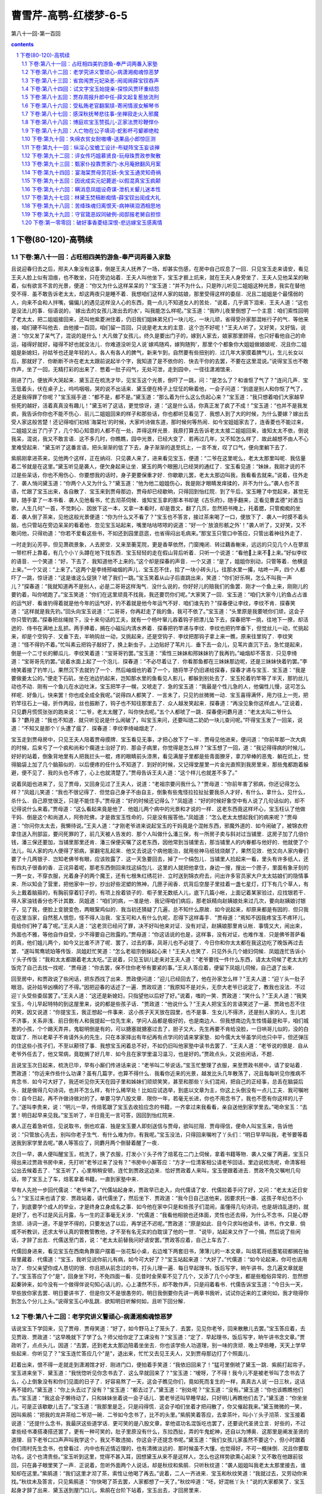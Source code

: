 *********************************************************************
曹雪芹-高鹗-红楼梦-6-5
*********************************************************************

第八十一回-第一百回

.. contents:: contents
.. section-numbering::

下卷(80-120)-高鹗续
=====================================================================

下卷:第八十一回：占旺相四美钓游鱼-奉严词两番入家塾
---------------------------------------------------------------------

且说迎春归去之后，邢夫人象没有这事，倒是王夫人抚养了一场，却甚实伤感，在房中自己叹息了一回．只见宝玉走来请安，看见王夫人脸上似有泪痕，也不敢坐，只在旁边站着．王夫人叫他坐下，宝玉才捱上炕来，就在王夫人身旁坐了．王夫人见他呆呆的瞅着，似有欲言不言的光景，便道：“你又为什么这样呆呆的？"宝玉道：“并不为什么，只是昨儿听见二姐姐这种光景，我实在替他受不得．虽不敢告诉老太太，却这两夜只是睡不着．我想咱们这样人家的姑娘，那里受得这样的委屈．况且二姐姐是个最懦弱的人，向来不会和人拌嘴，偏偏儿的遇见这样没人心的东西，竟一点儿不知道女人的苦处．"说着，几乎滴下泪来．王夫人道：“这也是没法儿的事．俗语说的，`嫁出去的女孩儿泼出去的水'，叫我能怎么样呢。”宝玉道：“我昨儿夜里倒想了一个主意：咱们索性回明了老太太，把二姐姐接回来，还叫他紫菱洲住着，仍旧我们姐妹弟兄们一块儿吃，一块儿顽，省得受孙家那混帐行子的气．等他来接，咱们硬不叫他去．由他接一百回，咱们留一百回，只说是老太太的主意．这个岂不好呢！"王夫人听了，又好笑，又好恼，说道：“你又发了呆气了，混说的是什么！大凡做了女孩儿，终久是要出门子的，嫁到人家去，娘家那里顾得，也只好看他自己的命运，碰得好就好，碰得不好也就没法儿．你难道没听见人说`嫁鸡随鸡，嫁狗随狗'，那里个个都象你大姐姐做娘娘呢．况且你二姐姐是新媳妇，孙姑爷也还是年轻的人，各人有各人的脾气，新来乍到，自然要有些扭别的．过几年大家摸着脾气儿，生儿长女以后，那就好了．你断断不许在老太太跟前说起半个字，我知道了是不依你的．快去干你的去罢，不要在这里混说。”说得宝玉也不敢作声，坐了一回，无精打彩的出来了．憋着一肚子闷气，无处可泄，走到园中，一径往潇湘馆来．

刚进了门，便放声大哭起来．黛玉正在梳洗才毕，见宝玉这个光景，倒吓了一跳，问：“是怎么了？和谁怄了气了？"连问几声．宝玉低着头，伏在桌子上，呜呜咽咽，哭的说不出话来．黛玉便在椅子上怔怔的瞅着他，一会子问道：“到底是别人和你怄了气了，还是我得罪了你呢？"宝玉摇手道：“都不是，都不是。”黛玉道：“那么着为什么这么伤起心来？"宝玉道：“我只想着咱们大家越早些死的越好，活着真真没有趣儿！"黛玉听了这话，更觉惊讶，道：“这是什么话，你真正发了疯了不成！"宝玉道：“也并不是我发疯，我告诉你你也不能不伤心．前儿二姐姐回来的样子和那些话，你也都听见看见了．我想人到了大的时候，为什么要嫁？嫁出去受人家这般苦楚！还记得咱们初结`海棠社'的时候，大家吟诗做东道，那时候何等热闹．如今宝姐姐家去了，连香菱也不能过来，二姐姐又出了门子了，几个知心知意的人都不在一处，弄得这样光景．我原打算去告诉老太太接二姐姐回来，谁知太太不依，倒说我呆，混说，我又不敢言语．这不多几时，你瞧瞧，园中光景，已经大变了．若再过几年，又不知怎么样了．故此越想不由人不心里难受起来．"黛玉听了这番言语，把头渐渐的低了下去，身子渐渐的退至炕上，一言不发，叹了口气，便向里躺下去了．

紫鹃刚拿进茶来，见他两个这样，正在纳闷．只见袭人来了，进来看见宝玉，便道：“二爷在这里呢么，老太太那里叫呢．我估量着二爷就是在这里。”黛玉听见是袭人，便欠身起来让坐．黛玉的两个眼圈儿已经哭的通红了．宝玉看见道：“妹妹，我刚才说的不过是些呆话，你也不用伤心．你要想我的话时，身子更要保重才好．你歇歇儿罢，老太太那边叫我，我看看去就来。”说着，往外走了．袭人悄问黛玉道：“你两个人又为什么？"黛玉道：“他为他二姐姐伤心，我是刚才眼睛发痒揉的，并不为什么。”袭人也不言语，忙跟了宝玉出来，各自散了．宝玉来到贾母那边，贾母却已经歇晌，只得回到怡红院．到了午后，宝玉睡了中觉起来，甚觉无聊，随手拿了一本书看．袭人见他看书，忙去沏茶伺候．谁知宝玉拿的那本书却是《古乐府》，随手翻来，正看见曹孟德"对酒当歌，人生几何"一首，不觉刺心．因放下这一本，又拿一本看时，却是晋文，翻了几页，忽然把书掩上，托着腮，只管痴痴的坐着．袭人倒了茶来，见他这般光景便道：“你为什么又不看了？"宝玉也不答言，接过茶来喝了一口，便放下了．袭人一时摸不着头脑，也只管站在旁边呆呆的看着他．忽见宝玉站起来，嘴里咕咕哝哝的说道：“好一个`放浪形骸之外'！"袭人听了，又好笑，又不敢问他，只得劝道：“你若不爱看这些书，不如还到园里逛逛，也省得闷出毛病来。”那宝玉只管口中答应，只管出着神往外走了．

一时走到沁芳亭，但见萧疏景象，人去房空．又来至蘅芜院，更是香草依然，门窗掩闭．转过藕香榭来，远远的只见几个人在蓼溆一带栏杆上靠着，有几个小丫头蹲在地下找东西．宝玉轻轻的走在假山背后听着．只听一个说道：“看他上来不上来。”好似李纹的语音．一个笑道：“好，下去了．我知道他不上来的。”这个却是探春的声音．一个又道：“是了，姐姐你别动，只管等着．他横竖上来。”一个又说：“上来了。”这两个是李绮邢岫烟的声儿．宝玉忍不住，拾了一块小砖头儿，往那水里一撂，咕咚一声，四个人都吓了一跳，惊讶道：“这是谁这么促狭？唬了我们一跳。”宝玉笑着从山子后直跳出来，笑道：“你们好乐啊，怎么不叫我一声儿？"探春道：“我就知道再不是别人，必是二哥哥这样淘气．没什么说的，你好好儿的赔我们的鱼罢．刚才一个鱼上来，刚刚儿的要钓着，叫你唬跑了。”宝玉笑道：“你们在这里顽竟不找我，我还要罚你们呢。”大家笑了一回．宝玉道：“咱们大家今儿钓鱼占占谁的运气好．看谁钓得着就是他今年的运气好，钓不着就是他今年运气不好．咱们谁先钓？"探春便让李纹，李纹不肯．探春笑道：“这样就是我先钓。”回头向宝玉说道：“二哥哥，你再赶走了我的鱼，我可不依了。”宝玉道：“头里原是我要唬你们顽，这会子你只管钓罢。”探春把丝绳抛下，没十来句话的工夫，就有一个杨叶窜儿吞着钩子把漂儿坠下去，探春把竿一挑，往地下一撩，却活迸的．侍书在满地上乱抓，两手捧着，搁在小磁坛内清水养着．探春把钓竿递与李纹．李纹也把钓竿垂下，但觉丝儿一动，忙挑起来，却是个空钩子．又垂下去，半晌钩丝一动，又挑起来，还是空钩子．李纹把那钩子拿上来一瞧，原来往里钩了．李纹笑道：“怪不得钓不着。”忙叫素云把钩子敲好了，换上新虫子，上边贴好了苇片儿．垂下去一会儿，见苇片直沉下去，急忙提起来，倒是一个二寸长的鲫瓜儿．李纹笑着道：“宝哥哥钓罢。”宝玉道：“索性三妹妹和邢妹妹钓了我再钓。”岫烟却不答言．只见李绮道：“宝哥哥先钓罢。”说着水面上起了一个泡儿．探春道：“不必尽着让了．你看那鱼都在三妹妹那边呢，还是三妹妹快着钓罢。”李绮笑着接了钓竿儿，果然沉下去就钓了一个．然后岫烟也钓着了一个，随将竿子仍旧递给探春，探春才递与宝玉．宝玉道：“我是要做姜太公的。”便走下石矶，坐在池边钓起来，岂知那水里的鱼看见人影儿，都躲到别处去了．宝玉抡着钓竿等了半天，那钓丝儿动也不动．刚有一个鱼儿在水边吐沫，宝玉把竿子一幌，又唬走了．急的宝玉道：“我最是个性儿急的人，他偏性儿慢，这可怎么样呢．好鱼儿，快来罢！你也成全成全我呢。”说得四人都笑了．一言未了，只见钓丝微微一动．宝玉喜得满怀，用力往上一兜，把钓竿往石上一碰，折作两段，丝也振断了，钩子也不知往那里去了．众人越发笑起来．探春道：“再没见象你这样卤人。”正说着，只见麝月慌慌张张的跑来说：“二爷，老太太醒了，叫你快去呢。”五个人都唬了一跳．探春便问麝月道：“老太太叫二爷什么事？"麝月道：“我也不知道．就只听见说是什么闹破了，叫宝玉来问，还要叫琏二奶奶一块儿查问呢。”吓得宝玉发了一回呆，说道：“不知又是那个丫头遭了瘟了．探春道：李纹李绮岫烟走了．

宝玉走到贾母房中，只见王夫人陪着贾母摸牌．宝玉看见无事，才把心放下了一半．贾母见他进来，便问道：“你前年那一次大病的时候，后来亏了一个疯和尚和个瘸道士治好了的．那会子病里，你觉得是怎么样？"宝玉想了一回，道：“我记得得病的时候儿，好好的站着，倒象背地里有人把我拦头一棍，疼的眼睛前头漆黑，看见满屋子里都是些青面獠牙，拿刀举棒的恶鬼．躺在炕上，觉得脑袋上加了几个脑箍似的．以后便疼的任什么不知道了．到好的时候，又记得堂屋里一片金光直照到我房里来，那些鬼都跑着躲避，便不见了．我的头也不疼了，心上也就清楚了。”贾母告诉王夫人道：“这个样儿也就差不多了。”

说着凤姐也进来了，见了贾母，又回身见过了王夫人，说道：“老祖宗要问我什么？"贾母道：“你前年害了邪病，你还记得怎么样？"凤姐儿笑道：“我也不很记得了．但觉自己身子不由自主，倒象有些鬼怪拉拉扯扯要我杀人才好，有什么，拿什么，见什么，杀什么．自己原觉很乏，只是不能住手。”贾母道：“好的时候还记得么？"凤姐道：“好的时候好象空中有人说了几句话似的，却不记得说什么来着。”贾母道：“这么看起来竟是他了．他姐儿两个病中的光景和才说的一样．这老东西竟这样坏心，宝玉枉认了他做干妈．倒是这个和尚道人，阿弥陀佛，才是救宝玉性命的，只是没有报答他。”凤姐道：“怎么老太太想起我们的病来呢？"贾母道：“你问你太太去，我懒待说。”王夫人道：“才刚老爷进来说起宝玉的干妈竟是个混帐东西，邪魔外道的．如今闹破了，被锦衣府拿住送入刑部监，要问死罪的了，前几天被人告发的．那个人叫做什么潘三保，有一所房子卖与斜对过当铺里．这房子加了几倍价钱，潘三保还要加，当铺里那里还肯．潘三保便买嘱了这老东西，因他常到当铺里去，那当铺里人的内眷都与他好的．他就使了个法儿，叫人家的内人便得了邪病，家翻宅乱起来．他又去说这个病他能治，就用些神马纸钱烧献了，果然见效．他又向人家内眷们要了十几两银子．岂知老佛爷有眼，应该败露了．这一天急要回去，掉了一个绢包儿．当铺里人捡起来一看，里头有许多纸人，还有四丸子很香的香．正诧异着呢，那老东西倒回来找这绢包儿．这里的人就把他拿住，身边一搜，搜出一个匣子，里面有象牙刻的一男一女，不穿衣服，光着身子的两个魔王，还有七根朱红绣花针．立时送到锦衣府去，问出许多官员家大户太太姑娘们的隐情事来．所以知会了营里，把他家中一抄，抄出好些泥塑的煞神，几匣子闹香．炕背后空屋子里挂着一盏七星灯，灯下有几个草人，有头上戴着脑箍的，有胸前穿着钉子的，有项上拴着锁子的．柜子里无数纸人儿，底下几篇小帐，上面记着某家验过，应找银若干．得人家油钱香分也不计其数．凤姐道：“咱们的病，一准是他．我记得咱们病后，那老妖精向赵姨娘处来过几次，要向赵姨娘讨银子，见了我，便脸上变貌变色，两眼黧鸡似的．我当初还猜疑了几遍，总不知什么原故．如今说起来，却原来都是有因的．但只我在这里当家，自然惹人恨怨，怪不得人治我．宝玉可和人有什么仇呢，忍得下这样毒手．"贾母道：“焉知不因我疼宝玉不疼环儿，竟给你们种了毒了呢。”王夫人道：“这老货已经问了罪，决不好叫他来对证．没有对证，赵姨娘那里肯认帐．事情又大，闹出来，外面也不雅，等他自作自受，少不得要自己败露的。”贾母道：“你这话说的也是，这样事，没有对证，也难作准．只是佛爷菩萨看的真，他们姐儿两个，如今又比谁不济了呢．罢了，过去的事，凤哥儿也不必提了．今日你和你太太都在我这边吃了晚饭再过去罢．"遂叫鸳鸯琥珀等传饭．凤姐赶忙笑道：“怎么老祖宗倒操起心来！"王夫人也笑了．只见外头几个媳妇伺候．凤姐连忙告诉小丫头子传饭：“我和太太都跟着老太太吃。”正说着，只见玉钏儿走来对王夫人道：“老爷要找一件什么东西，请太太伺候了老太太的饭完了自己去找一找呢．"贾母道：“你去罢，保不住你老爷有要紧的事。”王夫人答应着，便留下凤姐儿伺候，自己退了出来．

回至房中，和贾政说了些闲话，把东西找了出来．贾政便问道：“迎儿已经回去了，他在孙家怎么样？"王夫人道：“迎丫头一肚子眼泪，说孙姑爷凶横的了不得。”因把迎春的话述了一遍．贾政叹道：“我原知不是对头，无奈大老爷已说定了，教我也没法．不过迎丫头受些委屈罢了。”王夫人道：“这还是新媳妇，只指望他以后好了好。”说着，嗤的一笑．贾政道：“笑什么？"王夫人道：“我笑宝玉，今儿早起特特的到这屋里来，说的都是些孩子话．"贾政道：“他说什么？"王夫人把宝玉的言语笑述了一遍．贾政也忍不住的笑，因又说道：“你提宝玉，我正想起一件事来．这小孩子天天放在园里，也不是事．生女儿不得济，还是别人家的人，生儿若不济事，关系非浅．前日倒有人和我提起一位先生来，学问人品都是极好的，也是南边人．但我想南边先生性情最是和平，咱们城里的小孩，个个踢天弄井，鬼聪明倒是有的，可以搪塞就搪塞过去了，胆子又大，先生再要不肯给没脸，一日哄哥儿似的，没的白耽误了．所以老辈子不肯请外头的先生，只在本家择出有年纪再有点学问的请来掌家塾．如今儒大太爷虽学问也只中平，但还弹压的住这些小孩子们，不至以颟顸了事．我想宝玉闲着总不好，不如仍旧叫他家塾中读书去罢了．"王夫人道：“老爷说的很是．自从老爷外任去了，他又常病，竟耽搁了好几年．如今且在家学里温习温习，也是好的。”贾政点头，又说些闲话，不题．

且说宝玉次日起来，梳洗已毕，早有小厮们传进话来说：“老爷叫二爷说话。”宝玉忙整理了衣服，来至贾政书房中，请了安站着．贾政道：“你近来作些什么功课？虽有几篇字，也算不得什么．我看你近来的光景，越发比头几年散荡了，况且每每听见你推病不肯念书．如今可大好了，我还听见你天天在园子里和姊妹们顽顽笑笑，甚至和那些丫头们混闹，把自己的正经事，总丢在脑袋后头．就是做得几句诗词，也并不怎么样，有什么稀罕处！比如应试选举，到底以文章为主，你这上头倒没有一点儿工夫．我可嘱咐你：自今日起，再不许做诗做对的了，单要习学八股文章．限你一年，若毫无长进，你也不用念书了，我也不愿有你这样的儿子了。”遂叫李贵来，说：“明儿一早，传焙茗跟了宝玉去收拾应念的书籍，一齐拿过来我看看，亲自送他到家学里去。”喝命宝玉：“去罢！明日起早来见我。”宝玉听了，半日竟无一言可答，因回到怡红院来．

袭人正在着急听信，见说取书，倒也欢喜．独是宝玉要人即刻送信与贾母，欲叫拦阻．贾母得信，便命人叫宝玉来，告诉他说：“只管放心先去，别叫你老子生气．有什么难为你，有我呢。”宝玉没法，只得回来嘱咐了丫头们：“明日早早叫我，老爷要等着送我到家学里去呢。”袭人等答应了，同麝月两个倒替着醒了一夜．

次日一早，袭人便叫醒宝玉，梳洗了，换了衣服，打发小丫头子传了焙茗在二门上伺候，拿着书籍等物．袭人又催了两遍，宝玉只得出来过贾政书房中来，先打听"老爷过来了没有？"书房中小厮答应：“方才一位清客相公请老爷回话，里边说梳洗呢，命清客相公出去候着去了．"宝玉听了，心里稍稍安顿，连忙到贾政这边来．恰好贾政着人来叫，宝玉便跟着进去．贾政不免又嘱咐几句话，带了宝玉上了车，焙茗拿着书籍，一直到家塾中来．

早有人先抢一步回代儒说：“老爷来了。”代儒站起身来，贾政早已走入，向代儒请了安．代儒拉着手问了好，又问：“老太太近日安么？"宝玉过来也请了安．贾政站着，请代儒坐了，然后坐下．贾政道：“我今日自己送他来，因要求托一番．这孩子年纪也不小了，到底要学个成人的举业，才是终身立身成名之事．如今他在家中只是和些孩子们混闹，虽懂得几句诗词，也是胡诌乱道的，就是好了，也不过是风云月露，与一生的正事毫无关涉．"代儒道：“我看他相貌也还体面，灵性也还去得，为什么不念书，只是心野贪顽．诗词一道，不是学不得的，只要发达了以后，再学还不迟呢。”贾政道：“原是如此．目今只求叫他读书，讲书，作文章．倘或不听教训，还求太爷认真的管教管教他，才不至有名无实的白耽误了他的一世．"说毕，站起来又作了一个揖，然后说了些闲话，才辞了出去．代儒送至门首，说：“老太太前替我问好请安罢。”贾政答应着，自己上车去了．

代儒回身进来，看见宝玉在西南角靠窗户摆着一张花梨小桌，右边堆下两套旧书，薄薄儿的一本文章，叫焙茗将纸墨笔砚都搁在抽屉里藏着．代儒道：“宝玉，我听见说你前儿有病，如今可大好了？"宝玉站起来道：“大好了。”代儒道：“如今论起来，你可也该用功了．你父亲望你成人恳切的很．你且把从前念过的书，打头儿理一遍．每日早起理书，饭后写字，晌午讲书，念几遍文章就是了。”宝玉答应了个"是"，回身坐下时，不免四面一看．见昔时金荣辈不见了几个，又添了几个小学生，都是些粗俗异常的．忽然想起秦钟来，如今没有一个做得伴说句知心话儿的，心上凄然不乐，却不敢作声，只是闷着看书．代儒告诉宝玉道：“今日头一天，早些放你家去罢．明日要讲书了．但是你又不是很愚夯的，明日我倒要你先讲一两章书我听，试试你近来的工课何如，我才晓得你到怎么个分儿上头。”说得宝玉心中乱跳．欲知明日听解何如，且听下回分解．

下卷:第八十二回：老学究讲义警顽心-病潇湘痴魂惊恶梦
---------------------------------------------------------------------

话说宝玉下学回来，见了贾母．贾母笑道：“好了，如今野马上了笼头了．去罢，见见你老爷，回来散散儿去罢。”宝玉答应着，去见贾政．贾政道：“这早晚就下了学了么？师父给你定了工课没有？"宝玉道：“定了．早起理书，饭后写字，晌午讲书念文章。”贾政听了，点点头儿，因道：“去罢，还到老太太那边陪着坐坐去．你也该学些人功道理，别一味的贪顽．晚上早些睡，天天上学早些起来．你听见了？"宝玉连忙答应几个"是"，退出来，忙忙又去见王夫人，又到贾母那边打了个照面儿．

赶着出来，恨不得一走就走到潇湘馆才好．刚进门口，便拍着手笑道：“我依旧回来了！"猛可里倒唬了黛玉一跳．紫鹃打起帘子，宝玉进来坐下．黛玉道：“我恍惚听见你念书去了．这么早就回来了？"宝玉道：“嗳呀，了不得！我今儿不是被老爷叫了念书去了么，心上倒象没有和你们见面的日子了．好容易熬了一天，这会子瞧见你们，竟如死而复生的一样，真真古人说`一日三秋，这话再不错的。”黛玉道：“你上头去过了没有？"宝玉道：“都去过了。”黛玉道：“别处呢？"宝玉道：“没有。”黛玉道：“你也该瞧瞧他们去。”宝玉道：“我这会子懒待动了，只和妹妹坐着说一会子话儿．罢老爷还叫早睡早起，只好明儿再瞧他们去了。”黛玉道：“你坐坐儿，可是正该歇歇儿去了。”宝玉道：“我那里是乏，只是闷得慌．这会子咱们坐着才把闷散了，你又催起我来。”黛玉微微的一笑，因叫紫鹃：“把我的龙井茶给二爷沏一碗．二爷如今念书了，比不的头里。”紫鹃笑着答应，去拿茶叶，叫小丫头子沏茶．宝玉接着说道：“还提什么念书，我最厌这些道学话．更可笑的是八股文章，拿他诓功名混饭吃也罢了，还要说代圣贤立言．好些的，不过拿些经书凑搭凑搭还罢了，更有一种可笑的，肚子里原没有什么，东拉西扯，弄的牛鬼蛇神，还自以为博奥．这那里是阐发圣贤的道理．目下老爷口口声声叫我学这个，我又不敢违拗，你这会子还提念书呢。”黛玉道：“我们女孩儿家虽然不要这个，但小时跟着你们雨村先生念书，也曾看过．内中也有近情近理的，也有清微淡远的．那时候虽不大懂，也觉得好，不可一概抹倒．况且你要取功名，这个也清贵些。”宝玉听到这里，觉得不甚入耳，因想黛玉从来不是这样人，怎么也这样势欲熏心起来？又不敢在他跟前驳回，只在鼻子眼里笑了一声．正说着，忽听外面两个人说话，却是秋纹和紫鹃．只听秋纹道：“袭人姐姐叫我老太太那里接去，谁知却在这里。”紫鹃道：“我们这里才沏了茶，索性让他喝了再去。”说着，二人一齐进来．宝玉和秋纹笑道：“我就过去，又劳动你来找。”秋纹未及答言，只见紫鹃道：“你快喝了茶去罢，人家都想了一天了。”秋纹啐道：“呸，好混帐丫头！"说的大家都笑了．宝玉起身才辞了出来．黛玉送到屋门口儿，紫鹃在台阶下站着，宝玉出去，才回房里来．

却说宝玉回到怡红院中，进了屋子，只见袭人从里间迎出来，便问：“回来了么？"秋纹应道：二爷早来了，在林姑娘那边来着．鸳鸯姐姐来吩咐我们：如今老爷发狠叫你念书，如有丫鬟们再敢和你顽笑，都要照着晴雯司棋的例办．我想，伏侍你一场，赚了这些言语，也没什么趣儿．"说着，便伤起心来．宝玉忙道：“好姐姐，你放心．我只好生念书，太太再不说你们了．我今儿晚上还要看书，明日师父叫我讲书呢．我要使唤，横竖有麝月秋纹呢，你歇歇去罢。”袭人道：“你婵夏钍椋颐欠棠阋彩腔断驳摹！北τ裉耍厦Τ粤送矸梗?就叫点灯，把念过的"四书"翻出来．只是从何处看起？翻了一本，看去章章里头似乎明白，细按起来，却不很明白．看着小注，又看讲章，闹到梆子下来了，自己想道：“我在诗词上觉得很容易，在这个上头竟没头脑。”便坐着呆呆的呆想．袭人道：“歇歇罢，做工夫也不在这一时的。”宝玉嘴里只管胡乱答应．麝月袭人才伏侍他睡下，两个才也睡了．及至睡醒一觉，听得宝玉炕上还是翻来复去．袭人道：“你还醒着呢么？你倒别混想了，养养神明儿好念书。”宝玉道：“我也是这样想，只是睡不着．你来给我揭去一层被。”袭人道：“天气不热，别揭罢。”宝玉道：“我心里烦躁的很。”自把被窝褪下来．袭人忙爬起来按住，把手去他头上一摸，觉得微微有些发烧．袭人道：“你别动了，有些发烧了。”宝玉道：“可不是。”袭人道：“这是怎么说呢！"宝玉道：“不怕，是我心烦的原故．你别吵嚷，省得老爷知道了，必说我装病逃学，不然怎么病的这样巧．明儿好了，原到学里去就完事了。”袭人也觉得可怜，说道：“我靠着你睡罢。”便和宝玉捶了一回脊梁，不知不觉大家都睡着了．直到红日高升，方才起来．宝玉道：“不好了，晚了！"急忙梳洗毕，问了安，就往学里来了．代儒已经变着脸，说：“怪不得你老爷生气，说你没出息．第二天你就懒惰，这是什么时候才来！"宝玉把昨儿发烧的话说了一遍，方过去了，原旧念书．到了下晚，代儒道：“宝玉，有一章书你来讲讲。”宝玉过来一看，却是"后生可畏"章．宝玉心上说：“这还好，幸亏不是`学'`庸'。”问道：“怎么讲呢？"代儒道：“你把节旨句子细细儿讲来。”宝玉把这章先朗朗的念了一遍，说：“这章书是圣人劝勉后生，教他及时努力，不要弄到……"说到这里，抬头向代儒一瞧．代儒觉得了，笑了一笑道：“你只管说，讲书是没有什么避忌的．《礼记》上说`临文不讳'，只管说，`不要弄到'什么？"宝玉道：“不要弄到老大无成．先将`可畏'二字激发后生的志气，后把`不足畏'二字警惕后生的将来。”说罢，看着代儒．代儒道：“也还罢了．串讲呢？"宝玉道：“圣人说，人生少时，心思才力，样样聪明能干，实在是可怕的．那里料得定他后来的日子不象我的今日．若是悠悠忽忽到了四十岁，又到五十岁，既不能够发达，这种人虽是他后生时象个有用的，到了那个时候，这一辈子就没有人怕他了。”代儒笑道：“你方才节旨讲的倒清楚，只是句子里有些孩子气．`无闻'二字不是不能发达做官的话．`闻'是实在自己能够明理见道，就不做官也是有`闻'了．不然，古圣贤有遁世不见知的，岂不是不做官的人，难道也是`无闻'么？`不足畏'是使人料得定，方与`焉知'的`知'字对针，不是`怕'的字眼．要从这里看出，方能入细．你懂得不懂得？"宝玉道：“懂得了。”代儒道：“还有一章，你也讲一讲。”代儒往前揭了一篇，指给宝玉．宝玉看是"吾未见好德如好色者也。”宝玉觉得这一章却有些刺心，便陪笑道：“这句话没有什么讲头。”代儒道：“胡说！譬如场中出了这个题目，也说没有做头么？"宝玉不得已，讲道：“是圣人看见人不肯好德，见了色便好的了不得．殊不想德是性中本有的东西，人偏都不肯好他．至于那个色呢，虽也是从先天中带来，无人不好的．但是德乃天理，色是人欲，人那里肯把天理好的象人欲似的．孔子虽是叹息的话，又是望人回转来的意思．并且见得人就有好德的好得终是浮浅，直要象色一样的好起来，那才是真好呢。”代儒道：“这也讲的罢了．我有句话问你：你既懂得圣人的话，为什么正犯着这两件病？我虽不在家中，你们老爷也不曾告诉我，其实你的毛病我却尽知的．做一个人，怎么不望长进？你这会儿正是`后生可畏'的时候，`有闻'`不足畏'全在你自己做去了．我如今限你一个月，把念过的旧书全要理清，再念一个月文章．以后我要出题目叫你作文章了．如若懈怠，我是断乎不依的．自古道：`成人不自在，自在不成人．'你好生记着我的话。”宝玉答应了，也只得天天按着功课干去．不提．

且说宝玉上学之后，怡红院中甚觉清净闲暇．袭人倒可做些活计，拿着针线要绣个槟榔包儿，想着如今宝玉有了工课，丫头们可也没有饥荒了．早要如此，晴雯何至弄到没有结果？兔死狐悲，不觉滴下泪来．忽又想到自己终身本不是宝玉的正配，原是偏房．宝玉的为人，却还拿得住，只怕娶了一个利害的，自己便是尤二姐香菱的后身．素来看着贾母王夫人光景及凤姐儿往往露出话来，自然是黛玉无疑了．那黛玉就是个多心人．想到此际，脸红心热，拿着针不知戳到那里去了，便把活计放下，走到黛玉处去探探他的口气．

黛玉正在那里看书，见是袭人，欠身让坐．袭人也连忙迎上来问：“姑娘这几天身子可大好了？"黛玉道：“那里能够，不过略硬朗些．你在家里做什么呢？"袭人道：“如今宝二爷上了学，房中一点事儿没有，因此来瞧瞧姑娘，说说话儿。”说着，紫鹃拿茶来．袭人忙站起来道：“妹妹坐着罢。”因又笑道：“我前儿听见秋纹说，妹妹背地里说我们什么来着．"紫鹃也笑道：“姐姐信他的话！我说宝二爷上了学，宝姑娘又隔断了，连香菱也不过来，自然是闷的。”袭人道：“你还提香菱呢，这才苦呢，撞着这位太岁奶奶，难为他怎么过！"把手伸着两个指头道：“说起来，比他还利害，连外头的脸面都不顾了。”黛玉接着道：“他也够受了，尤二姑娘怎么死了。”袭人道：“可不是．想来都是一个人，不过名分里头差些，何苦这样毒？外面名声也不好听。”黛玉从不闻袭人背地里说人，今听此话有因，便说道：“这也难说．但凡家庭之事，不是东风压了西风，就是西风压了东风。”袭人道：“做了旁边人，心里先怯了，那里倒敢去欺负人呢。”

说着，只见一个婆子在院里问道：“这里是林姑娘的屋子么？"那位姐姐在这里呢？"雪雁出来一看，模模糊糊认得是薛姨妈那边的人，便问道：“作什么？"婆子道：“我们姑娘打发来给这里林姑娘送东西的．"雪雁道：“略等等儿。”雪雁进来回了黛玉，黛玉便叫领他进来．那婆子进来请了安，且不说送什么，只是觑着眼瞧黛玉，看的黛玉脸上倒不好意思起来，因问道：“宝姑娘叫你来送什么？"婆子方笑着回道：“我们姑娘叫给姑娘送了一瓶儿蜜饯荔枝来．"回头又瞧见袭人，便问道：“这位姑娘不是宝二爷屋里的花姑娘么？"袭人笑道：“妈妈怎么认得我？"婆子笑道：“我们只在太太屋里看屋子，不大跟太太姑娘出门，所以姑娘们都不大认得．姑娘们碰着到我们那边去，我们都模糊记得．"说着，将一个瓶儿递给雪雁，又回头看看黛玉，因笑着向袭人道：“怨不得我们太太说这林姑娘和你们宝二爷是一对儿，原来真是天仙似的。”袭人见他说话造次，连忙岔道：“妈妈，你乏了，坐坐吃茶罢。”那婆子笑嘻嘻的道：“我们那里忙呢，都张罗琴姑娘的事呢．姑娘还有两瓶荔枝，叫给宝二爷送去。”说着，颤颤巍巍告辞出去．黛玉虽恼这婆子方才冒撞，但因是宝钗使来的，也不好怎么样他．等他出了屋门，才说一声道：“给你们姑娘道费心。”那老婆子还只管嘴里咕咕哝哝的说：“这样好模样儿，除了宝玉，什么人擎受的起。”黛玉只装没听见．袭人笑道：“怎么人到了老来，就是混说白道的，叫人听着又生气，又好笑。”一时雪雁拿过瓶子来与黛玉看．黛玉道：“我懒待吃，拿了搁起去罢。”又说了一回话，袭人才去了．

一时晚妆将卸，黛玉进了套间，猛抬头看见了荔枝瓶，不禁想起日间老婆子的一番混话，甚是刺心．当此黄昏人静，千愁万绪，堆上心来．想起自己身上不牢，年纪又大了．看宝玉的光景，心里虽没别人，但是老太太舅母又不见有半点意思．深恨父母在时，何不早定了这头婚姻．又转念一想道：“倘若父母在时，别处定了婚姻，怎能够似宝玉这般人才心地，不如此时尚有可图。”心内一上一下，辗转缠绵，竟象辘轳一般．叹了一回气，掉了几点泪，无情无绪，和衣倒下．

不知不觉，只见小丫头走来说道：“外面雨村贾老爷请姑娘。”黛玉道：“我虽跟他读过书，却不比男学生，要见我作什么？况且他和舅舅往来，从未提起，我也不便见的。”因叫小丫头：“回复`身上有病不能出来'，与我请安道谢就是了。”小丫头道：“只怕要与姑娘道喜，南京还有人来接。”说着，又见凤姐同邢夫人，王夫人，宝钗等都来笑道：“我们一来道喜，二来送行。”黛玉慌道：“你们说什么话？"凤姐道：“你还装什么呆．你难道不知道林姑爷升了湖北的粮道，娶了一位继母，十分合心合意．如今想着你撂在这里，不成事体，因托了贾雨村作媒，将你许了你继母的什么亲戚，还说是续弦，所以着人到这里来接你回去．大约一到家中就要过去的，都是你继母作主．怕的是道儿上没有照应，还叫你琏二哥哥送去。”说得黛玉一身冷汗．黛玉又恍惚父亲果在那里做官的样子，心上急着硬说道：“没有的事，都是凤姐姐混闹。”只见邢夫人向王夫人使个眼色儿，"他还不信呢，咱们走罢。”黛玉含着泪道：“二位舅母坐坐去。”众人不言语，都冷笑而去．黛玉此时心中干急，又说不出来，哽哽咽咽．恍惚又是和贾母在一处的似的，心中想道：“此事惟求老太太，或还可救。”于是两腿跪下去，抱着贾母的腰说道：“老太太救我！我南边是死也不去的！况且有了继母，又不是我的亲娘．我是情愿跟着老太太一块儿的．"但见老太太呆着脸儿笑道：“这个不干我事。”黛玉哭道：“老太太，这是什么事呢。”老太太道：“续弦也好，倒多一副妆奁。”黛玉哭道：“我若在老太太跟前，决不使这里分外的闲钱，只求老太太救我。”贾母道：“不中用了．做了女人，终是要出嫁的，你孩子家，不知道，在此地终非了局。”黛玉道：“我在这里情愿自己做个奴婢过活，自做自吃，也是愿意．只求老太太作主。”老太太总不言语．黛玉抱着贾母的腰哭道：“老太太，你向来最是慈悲的，又最疼我的，到了紧急的时候怎么全不管！不要说我是你的外孙女儿，是隔了一层了，我的娘是你的亲生女儿，看我娘分上，也该护庇些。”说着，撞在怀里痛哭，听见贾母道：“鸳鸯，你来送姑娘出去歇歇．我倒被他闹乏了。”黛玉情知不是路了，求去无用，不如寻个自尽，站起来往外就走．深痛自己没有亲娘，便是外祖母与舅母姊妹们，平时何等待的好，可见都是假的．又一想：“今日怎么独不见宝玉？或见一面，看他还有法儿？"便见宝玉站在面前，笑嘻嘻地说：“妹妹大喜呀。”黛玉听了这一句话，越发急了，也顾不得什么了，把宝玉紧紧拉住说：“好，宝玉，我今日才知道你是个无情无义的人了。”宝玉道：“我怎么无情无义？你既有了人家儿，咱们各自干各自的了．"黛玉越听越气，越没了主意，只得拉着宝玉哭道：“好哥哥，你叫我跟了谁去？"宝玉道：“你要不去，就在这里住着．你原是许了我的，所以你才到我们这里来．我待你是怎么样的，你也想想。”黛玉恍惚又象果曾许过宝玉的，心内忽又转悲作喜，问宝玉道：“我是死活打定主意的了．你到底叫我去不去？"宝玉道：“我说叫你住下．你不信我的话，你就瞧瞧我的心。”说着，就拿着一把小刀子往胸口上一划，只见鲜血直流．黛玉吓得魂飞魄散，忙用手握着宝玉的心窝，哭道：“你怎么做出这个事来，你先来杀了我罢！"宝玉道：“不怕，我拿我的心给你瞧。”还把手在划开的地方儿乱抓．黛玉又颤又哭，又怕人撞破，抱住宝玉痛哭．宝玉道：“不好了，我的心没有了，活不得了。”说着，眼睛往上一翻，咕咚就倒了．黛玉拼命放声大哭．只听见紫鹃叫道：“姑娘，姑娘，怎么魇住了？快醒醒儿脱了衣服睡罢。”黛玉一翻身，却原来是一场恶梦．

喉间犹是哽咽，心上还是乱跳，枕头上已经湿透，肩背身心，但觉冰冷．想了一回，"父亲死得久了，与宝玉尚未放定，这是从那里说起？"又想梦中光景，无倚无靠，再真把宝玉死了，那可怎么样好！一时痛定思痛，神魂俱乱．又哭了一回，遍身微微的出了一点儿汗，扎挣起来，把外罩大袄脱了，叫紫鹃盖好了被窝，又躺下去．翻来复去，那里睡得着．只听得外面淅淅飒飒，又象风声，又象雨声．又停了一会子，又听得远远的吆呼声儿，却是紫鹃已在那里睡着，鼻息出入之声．自己扎挣着爬起来，围着被坐了一会．觉得窗缝里透进一缕凉风来，吹得寒毛直竖，便又躺下．正要朦胧睡去，听得竹枝上不知有多少家雀儿的声儿，啾啾唧唧，叫个不住．那窗上的纸，隔着屉子，渐渐的透进清光来．

黛玉此时已醒得双眸炯炯，一回儿咳嗽起来，连紫鹃都咳嗽醒了．紫鹃道：“姑娘，你还没睡着么？又咳嗽起来了，想是着了风了．这会儿窗户纸发清了，也待好亮起来了．歇歇儿罢，养养神，别尽着想长想短的了。”黛玉道：“我何尝不要睡，只是睡不着．你睡你的罢。”说了又嗽起来．紫鹃见黛玉这般光景，心中也自伤感，睡不着了．听见黛玉又嗽，连忙起来，捧着痰盒．这时天已亮了．黛玉道：“你不睡了么？"紫鹃笑道：“天都亮了，还睡什么呢。”黛玉道：“既这样，你就把痰盒儿换了罢。”紫鹃答应着，忙出来换了一个痰盒儿，将手里的这个盒儿放在桌上，开了套间门出来，仍旧带上门，放下撒花软帘，出来叫醒雪雁．开了屋门去倒那盒子时，只见满盒子痰，痰中好些血星，唬了紫鹃一跳，不觉失声道：“嗳哟，这还了得！"黛玉里面接着问是什么，紫鹃自知失言，连忙改说道：“手里一滑，几乎撂了痰盒子。”黛玉道：“不是盒子里的痰有了什么？"紫鹃道：“没有什么。”说着这句话时，心中一酸，那眼泪直流下来，声儿早已岔了．黛玉因为喉间有些甜腥，早自疑惑，方才听见紫鹃在外边诧异，这会子又听见紫鹃说话声音带着悲惨的光景，心中觉了八九分，便叫紫鹃：“进来罢，外头看凉着。”紫鹃答应了一声，这一声更比头里凄惨，竟是鼻中酸楚之音．黛玉听了，凉了半截．看紫鹃推门进来时，尚拿手帕拭眼．黛玉道：“大清早起，好好的为什么哭？"紫鹃勉强笑道：“谁哭来早起起来眼睛里有些不舒服．姑娘今夜大概比往常醒的时候更大罢，我听见咳嗽了大半夜。”黛玉道：“可不是，越要睡，越睡不着。”紫鹃道：“姑娘身上不大好，依我说，还得自己开解着些．身子是根本，俗语说的，`留得青山在，依旧有柴烧．'况这里自老太太，太太起，那个不疼姑娘．"只这一句话，又勾起黛玉的梦来．觉得心头一撞，眼中一黑，神色俱变，紫鹃连忙端着痰盒，雪雁捶着脊梁，半日才吐出一口痰来．痰中一缕紫血，簌簌乱跳．紫鹃雪雁脸都唬黄了．两个旁边守着，黛玉便昏昏躺下．紫鹃看着不好，连忙努嘴叫雪雁叫人去．

雪雁才出屋门，只见翠缕翠墨两个人笑嘻嘻的走来．翠缕便道：“林姑娘怎么这早晚还不出门？我们姑娘和三姑娘都在四姑娘屋里讲究四姑娘画的那张园子景儿呢。”雪雁连忙摆手儿，翠缕翠墨二人倒都吓了一跳，说：“这是什么原故？"雪雁将方才的事，一一告诉他二人．二人都吐了吐舌头儿说：“这可不是顽的！你们怎么不告诉老太太去？这还了得！你们怎么这么糊涂。”雪雁道：“我这里才要去，你们就来了。”正说着，只听紫鹃叫道：“谁在外头说话？姑娘问呢。”三个人连忙一齐进来．翠缕翠墨见黛玉盖着被躺在床上，见了他二人便说道：“谁告诉你们了？你们这样大惊小怪的。”翠墨道：“我们姑娘和云姑娘才都在四姑娘屋里讲究四姑娘画的那张园子图儿，叫我们来请姑娘来，不知姑娘身上又欠安了。”黛玉道：“也不是什么大病，不过觉得身子略软些，躺躺儿就起来了．你们回去告诉三姑娘和云姑娘，饭后若无事，倒是请他们来这里坐坐罢．宝二爷没到你们那边去？"二人答道：“没有。”翠墨又道：“宝二爷这两天上了学了，老爷天天要查功课，那里还能象从前那么乱跑呢。”黛玉听了，默然不言．二人又略站了一回，都悄悄的退出来了．

且说探春湘云正在惜春那边论评惜春所画大观园图，说这个多一点，那个少一点，这个太疏，那个太密．大家又议着题诗，着人去请黛玉商议．正说着，忽见翠缕翠墨二人回来，神色匆忙．湘云便先问道：“林姑娘怎么不来？"翠缕道：“林姑娘昨日夜里又犯了病了，咳嗽了一夜．我们听见雪雁说，吐了一盒子痰血。”探春听了诧异道：“这话真么？"翠缕道：“怎么不真。”翠墨道：“我们刚才进去去瞧了瞧，颜色不成颜色，说话儿的气力儿都微了．"湘云道：“不好的这么着，怎么还能说话呢。”探春道：“怎么你这么糊涂，不能说话不是已经……"说到这里却咽住了．惜春道：“林姐姐那样一个聪明人，我看他总有些瞧不破，一点半点儿都要认起真来．天下事那里有多少真的呢。”探春道：“既这么着，咱们都过去看看．倘若病的利害，咱们好过去告诉大嫂子回老太太，传大夫进来瞧瞧，也得个主意。”湘云道：“正是这样。”惜春道：“姐姐们先去，我回来再过去。”于是探春湘云扶了小丫头，都到潇湘馆来．进入房中，黛玉见他二人，不免又伤心起来．因又转念想起梦中，连老太太尚且如此，何况他们．况且我不请他们，他们还不来呢．心里虽是如此，脸上却碍不过去，只得勉强令紫鹃扶起，口中让坐．探春湘云都坐在床沿上，一头一个．看了黛玉这般光景，也自伤感．探春便道：“姐姐怎么身上又不舒服了？"黛玉道：“也没什么要紧，只是身子软得很。”紫鹃在黛玉身后偷偷的用手指那痰盒儿．湘云到底年轻，性情又兼直爽，伸手便把痰盒拿起来看．不看则已，看了唬的惊疑不止，说：“这是姐姐吐的？这还了得！"初时黛玉昏昏沉沉，吐了也没细看，此时见湘云这么说，回头看时，自己早已灰了一半．探春见湘云冒失，连忙解说道：“这不过是肺火上炎，带出一半点来，也是常事．偏是云丫头，不拘什么，就这样蝎蝎螫螫的！"湘云红了脸，自悔失言．探春见黛玉精神短少，似有烦倦之意，连忙起身说道：“姐姐静静的养养神罢，我们回来再瞧你。”黛玉道：“累你两位惦着。”探春又嘱咐紫鹃好生留神伏侍姑娘，紫鹃答应着．探春才要走，只听外面一个人嚷起来．未知是谁，下回分解．

下卷:第八十三回：省宫闱贾元妃染恙-闹闺阃薛宝钗吞声
---------------------------------------------------------------------

话说探春湘云才要走时，忽听外面一个人嚷道：“你这不成人的小蹄子！你是个什么东西，来这园子里头混搅！"黛玉听了，大叫一声道：“这里住不得了。”一手指着窗外，两眼反插上去．原来黛玉住在大观园中，虽靠着贾母疼爱，然在别人身上，凡事终是寸步留心．听见窗外老婆子这样骂着，在别人呢，一句是贴不上的，竟象专骂着自己的．自思一个千金小姐，只因没了爹娘，不知何人指使这老婆子来这般辱骂，那里委屈得来，因此肝肠崩裂，哭晕去了．紫鹃只是哭叫：“姑娘怎么样了，快醒转来罢。”探春也叫了一回．半晌，黛玉回过这口气，还说不出话来，那只手仍向窗外指着．

探春会意，开门出去，看见老婆子手中拿着拐棍赶着一个不干不净的毛丫头道：“我是为照管这园中的花果树木来到这里，你作什么来了！等我家去打你一个知道。”这丫头扭着头，把一个指头探在嘴里，瞅着老婆子笑．探春骂道：“你们这些人如今越发没了王法了，这里是你骂人的地方儿吗！"老婆子见是探春，连忙陪着笑脸儿说道：“刚才是我的外孙女儿，看见我来了他就跟了来．我怕他闹，所以才吆喝他回去，那里敢在这里骂人呢．"探春道：“不用多说了，快给我都出去．这里林姑娘身上不大好，还不快去么。”老婆子答应了几个"是"，说着一扭身去了．那丫头也就跑了．

探春回来，看见湘云拉着黛玉的手只管哭，紫鹃一手抱着黛玉，一手给黛玉揉胸口，黛玉的眼睛方渐渐的转过来了．探春笑道：“想是听见老婆子的话，你疑了心了么？"黛玉只摇摇头儿．探春道：“他是骂他外孙女儿，我才刚也听见了．这种东西说话再没有一点道理的，他们懂得什么避讳。”黛玉听了点点头儿，拉着探春的手道：“妹妹……。”叫了一声，又不言语了．探春又道：“你别心烦．我来看你是姊妹们应该的，你又少人伏侍．只要你安心肯吃药，心上把喜欢事儿想想，能够一天一天的硬朗起来，大家依旧结社做诗，岂不好呢。”湘云道：“可是三姐姐说的，那么着不乐？"黛玉哽咽道：“你们只顾要我喜欢，可怜我那里赶得上这日子，只怕不能够了！"探春道：“你这话说的太过了．谁没个病儿灾儿的，那里就想到这里来了．你好生歇歇儿罢，我们到老太太那边，回来再看你．你要什么东西，只管叫紫鹃告诉我。”黛玉流泪道：“好妹妹，你到老太太那里只说我请安，身上略有点不好，不是什么大病，也不用老太太烦心的。”探春答应道：“我知道，你只管养着罢。”说着，才同湘云出去了．

这里紫鹃扶着黛玉躺在床上，地下诸事，自有雪雁照料，自己只守着旁边，看着黛玉，又是心酸，又不敢哭泣．那黛玉闭着眼躺了半晌，那里睡得着？觉得园里头平日只见寂寞，如今躺在床上，偏听得风声，虫鸣声，鸟语声，人走的脚步声，又象远远的孩子们啼哭声，一阵一阵的聒噪的烦躁起来，因叫紫鹃放下帐子来．雪雁捧了一碗燕窝汤递与紫鹃，紫鹃隔着帐子轻轻问道：“姑娘喝一口汤罢？"黛玉微微应了一声．紫鹃复将汤递给雪雁，自己上来搀扶黛玉坐起，然后接过汤来，搁在唇边试了一试，一手搂着黛玉肩臂，一手端着汤送到唇边．黛玉微微睁眼喝了两三口，便摇摇头儿不喝了．紫鹃仍将碗递给雪雁，轻轻扶黛玉睡下．

静了一时，略觉安顿．只听窗外悄悄问道：“紫鹃妹妹在家么？"雪雁连忙出来，见是袭人，因悄悄说道：“姐姐屋里坐着。”袭人也便悄悄问道：“姑娘怎么着？"一面走，一面雪雁告诉夜间及方才之事．袭人听了这话，也唬怔了，因说道：“怪道刚才翠缕到我们那边，说你们姑娘病了，唬的宝二爷连忙打发我来看看是怎么样。”正说着，只见紫鹃从里间掀起帘子望外看，见袭人，点头儿叫他．袭人轻轻走过来问道：“姑娘睡着了吗？"紫鹃点点头儿，问道：“姐姐才听见说了？"袭人也点点头儿，蹙着眉道：“终久怎么样好呢！那一位昨夜也把我唬了个半死儿。”紫鹃忙问怎么了，袭人道：“昨日晚上睡觉还是好好儿的，谁知半夜里一叠连声的嚷起心疼来，嘴里胡说白道，只说好象刀子割了去的似的．直闹到打亮梆子以后才好些了．你说唬人不唬人．今日不能上学，还要请大夫来吃药呢。”正说着，只听黛玉在帐子里又咳嗽起来．紫鹃连忙过来捧痰盒儿接痰．黛玉微微睁眼问道：“你和谁说话呢？"紫鹃道：“袭人姐姐来瞧姑娘来了。”说着，袭人已走到床前．黛玉命紫鹃扶起，一手指着床边，让袭人坐下．袭人侧身坐了，连忙陪着笑劝道：“姑娘倒还是躺着罢。”黛玉道：“不妨，你们快别这样大惊小怪的．刚才是说谁半夜里心疼起来？"袭人道：是宝二爷偶然魇住了，不是认真怎么样。”黛玉会意，知道是袭人怕自己又悬心的原故，又感激，又伤心．因趁势问道：“既是魇住了，不听见他还说什么？"袭人道：“也没说什么。”黛玉点点头儿，迟了半日，叹了一声，才说道：“你们别告诉宝二爷说我不好，看耽搁了他的工夫，又叫老爷生气。”袭人答应了，又劝道：“姑娘还是躺躺歇歇罢．"黛玉点头，命紫鹃扶着歪下．袭人不免坐在旁边，又宽慰了几句，然后告辞，回到怡红院，只说黛玉身上略觉不受用，也没什么大病．宝玉才放了心．

且说探春湘云出了潇湘馆，一路往贾母这边来．探春因嘱咐湘云道：“妹妹，回来见了老太太，别象刚才那样冒冒失失的了。”湘云点头笑道：“知道了，我头里是叫他唬的忘了神了。”说着，已到贾母那边．探春因提起黛玉的病来．贾母听了自是心烦，因说道：“偏是这两个玉儿多病多灾的．林丫头一来二去的大了，他这个身子也要紧．我看那孩子太是个心细。”众人也不敢答言．贾母便向鸳鸯道：“你告诉他们，明儿大夫来瞧了宝玉，就叫他到林姑娘那屋里去。”鸳鸯答应着，出来告诉了婆子们，婆子们自去传话．这里探春湘云就跟着贾母吃了晚饭，然后同回园中去．不提．到了次日，大夫来了，瞧了宝玉，不过说饮食不调，着了点儿风邪，没大要紧，疏散疏散就好了．这里王夫人凤姐等一面遣人拿了方子回贾母，一面使人到潇湘馆告诉说大夫就过来．紫鹃答应了，连忙给黛玉盖好被窝，放下帐子．雪雁赶着收拾房里的东西．一时贾琏陪着大夫进来了，便说道：“这位老爷是常来的，姑娘们不用回避。”老婆子打起帘子，贾琏让着进入房中坐下．贾琏道"紫鹃姐姐，你先把姑娘的病势向王老爷说说。”王大夫道：“且慢说．等我诊了脉，听我说了看是对不对，若有不合的地方，姑娘们再告诉我。”紫鹃便向帐中扶出黛玉的一只手来，搁在迎手上．紫鹃又把镯子连袖子轻轻的搂起，不叫压住了脉息．那王大夫诊了好一回儿，又换那只手也诊了，便同贾琏出来，到外间屋里坐下，说道：“六脉皆弦，因平日郁结所致。”说着，紫鹃也出来站在里间门口．那王大夫便向紫鹃道：“这病时常应得头晕，减饮食，多梦，每到五更，必醒个几次．即日间听见不干自己的事，也必要动气，且多疑多惧．不知者疑为性情乖诞，其实因肝阴亏损，心气衰耗，都是这个病在那里作怪．不知是否？"紫鹃点点头儿，向贾琏道：“说的很是。”王太医道：“既这样就是了。”说毕起身，同贾琏往外书房去开方子．小厮们早已预备下一张梅红单帖，王太医吃了茶，因提笔先写道：

六脉弦迟，素由积郁．左寸无力，心气已衰．关脉独洪，

肝邪偏旺．木气不能疏达，势必上侵脾土，饮食无味，甚至胜所不胜，肺金定受其殃．气不流精，凝而为痰，血随气

涌，自然咳吐．理宜疏肝保肺，涵养心脾．虽有补剂，未可

骤施．姑拟黑逍遥以开其先，复用归肺固金以继其后．不

揣固陋，俟高明裁服．又将七味药与引子写了．贾琏拿来看时，问道：“血势上冲，柴胡使得么？"王大夫笑道：“二爷但知柴胡是升提之品，为吐衄所忌．岂知用鳖血拌炒，非柴胡不足宣少阳甲胆之气．以鳖血制之，使其不致升提，且能培养肝阴，制遏邪火．所以《内经》说：`通因通用，塞因塞用．'柴胡用鳖血拌炒，正是`假周勃以安刘'的法子。”贾琏点头道：“原来是这么着，这就是了。”王夫人又道：“先请服两剂，再加减或再换方子罢．我还有一点小事，不能久坐，容日再来请安。”说着，贾琏送了出来，说道：“舍弟的药就是那么着了？"王大夫道：“宝二爷倒没什么大病，大约再吃一剂就好了。”说着，上车而去．

这里贾琏一面叫人抓药．一面回到房中告诉凤姐黛玉的病原与大夫用的药，述了一遍．只见周瑞家的走来回了几件没要紧的事，贾琏听到一半，便说道：“你回二奶奶罢，我还有事呢。”说着就走了．周瑞家的回完了这件事，又说道：“我方才到林姑娘那边，看他那个病，竟是不好呢．脸上一点血色也没有，摸了摸身上，只剩得一把骨头．问问他，也没有话说，只是淌眼泪．回来紫鹃告诉我说：`姑娘现在病着，要什么自己又不肯要，我打算要问二奶奶那里支用一两个月的月钱．如今吃药虽是公中的，零用也得几个钱．'我答应了他，替他来回奶奶。”凤姐低了半日头，说道：“竟这么着罢：我送他几两银子使罢，也不用告诉林姑娘．这月钱却是不好支的，一个人开了例，要是都支起来，那如何使得呢．你不记得赵姨娘和三姑娘拌嘴了，也无非为的是月钱．况且近来你也知道，出去的多，进来的少，总绕不过弯儿来．不知道的，还说我打算的不好，更有那一种嚼舌根的，说我搬运到娘家去了．周嫂子，你倒是那里经手的人，这个自然还知道些．"周瑞家的道：“真正委屈死人！这样大门头儿，除了奶奶这样心计儿当家罢了．别说是女人当不来，就是三头六臂的男人，还撑不住呢．还说这些个混帐话。”说着，又笑了一声，道：“奶奶还没听见呢，外头的人还更糊涂呢．前儿周瑞回家来，说起外头的人打谅着咱们府里不知怎么样有钱呢．也有说`贾府里的银库几间，金库几间，使的家伙都是金子镶了玉石嵌了的．'也有说`姑娘做了王妃，自然皇上家的东西分的了一半子给娘家．前儿贵妃娘娘省亲回来，我们还亲见他带了几车金银回来，所以家里收拾摆设的水晶宫似的．那日在庙里还愿，花了几万银子，只算得牛身上拔了一根毛罢咧．'有人还说`他门前的狮子只怕还是玉石的呢．园子里还有金麒麟，叫人偷了一个去，如今剩下一个了．家里的奶奶姑娘不用说，就是屋里使唤的姑娘们，也是一点儿不动，喝酒下棋，弹琴画画，横竖有伏侍的人呢．单管穿罗罩纱，吃的戴的，都是人家不认得的．那些哥儿姐儿们更不用说了，要天上的月亮，也有人去拿下来给他顽．'还有歌儿呢，说是`宁国府，荣国府，金银财宝如粪土．吃不穷，穿不穷，算来……'"说到这里，猛然咽住．原来那时歌儿说道是"算来总是一场空"．这周瑞家的说溜了嘴，说到这里，忽然想起这话不好，因咽住了．凤姐儿听了，已明白必是句不好的话了．也不便追问，因说道：“那都没要紧．只是这金麒麟的话从何而来？"周瑞家的笑道：“就是那庙里的老道士送给宝二爷的小金麒麟儿．后来丢了几天，亏了史姑娘捡着还了他，外头就造出这个谣言来了．奶奶说这些人可笑不可笑？"凤姐道：“这些话倒不是可笑，倒是可怕的．咱们一日难似一日，外面还是这么讲究．俗语儿说的，`人怕出名猪怕壮'，况且又是个虚名儿，终久还不知怎么样呢。”周瑞家的道：“奶奶虑的也是．只是满城里茶坊酒铺儿以及各胡同儿都是这样说，并且不是一年了，那里握的住众人的嘴。”凤姐点点头儿，因叫平儿称了几两银子，递给周瑞家的，道：“你先拿去交给紫鹃，只说我给他添补买东西的．若要官中的，只管要去，别提这月钱的话．他也是个伶透人，自然明白我的话．我得了空儿，就去瞧姑娘去。”周瑞家的接了银子，答应着自去．不提．

且说贾琏走到外面，只见一个小厮迎上来回道：“大老爷叫二爷说话呢。”贾琏急忙过来，见了贾赦．贾赦道：“方才风闻宫里头传了一个太医院御医，两个吏目去看病，想来不是宫女儿下人了．这几天娘娘宫里有什么信儿没有？"贾琏道：“没有。”贾赦道：“你去问问二老爷和你珍大哥．不然，还该叫人去到太医院里打听打听才是。”贾琏答应了，一面吩咐人往太医院去，一面连忙去见贾政贾珍．贾政听了这话，因问道：“是那里来的风声？"贾琏道：“是大老爷才说的。”贾政道：“你索性和你珍大哥到里头打听打听．"贾琏道：“我已经打发人往太医院打听去了。”一面说着，一面退出来，去找贾珍．只见贾珍迎面来了，贾琏忙告诉贾珍．贾珍道：“我正为也听见这话，来回大老爷二老爷去的．"于是两个人同着来见贾政．贾政道：“如系元妃，少不得终有信的。”说着，贾赦也过来了．到了晌午，打听的人尚未回来．门上人进来，回说：“有两个内相在外要见二位老爷呢。”贾赦道：“请进来。”门上的人领了老公进来．贾赦贾政迎至二门外，先请了娘娘的安，一面同着进来，走至厅上让了坐．老公道：“前日这里贵妃娘娘有些欠安．昨日奉过旨意，宣召亲丁四人进里头探问．许各带丫头一人，余皆不用．亲丁男人只许在宫门外递个职名，请安听信，不得擅入．准于明日辰巳时进去，申酉时出来。”贾政贾赦等站着听了旨意，复又坐下，让老公吃茶毕，老公辞了出去．

贾赦贾政送出大门，回来先禀贾母．贾母道：“亲丁四人，自然是我和你们两位太太了．那一个人呢？"众人也不敢答言，贾母想了一想，道：“必得是凤姐儿，他诸事有照应．你们爷儿们各自商量去罢。”贾赦贾政答应了出来，因派了贾琏贾蓉看家外，凡文字辈至草字辈一应都去．遂吩咐家人预备四乘绿轿，十余辆大车，明儿黎明伺候．家人答应去了．贾赦贾政又进去回明老太太，辰巳时进去，申酉时出来，今日早些歇歇，明日好早些起来收拾进宫．贾母道：“我知道，你们去罢。”赦政等退出．这里邢夫人王夫人，凤姐儿也都说了一会子元妃的病，又说了些闲话，才各自散了．

次日黎明，各间屋子丫头们将***俱已点齐，太太们各梳洗毕，爷们亦各整顿好了．一到卯初，林之孝和赖大进来，至二门口回道：“轿车俱已齐备，在门外伺候着呢。”不一时，贾赦邢夫人也过来了．大家用了早饭．凤姐先扶老太太出来，众人围随，各带使女一人，缓缓前行．又命李贵等二人先骑马去外宫门接应，自己家眷随后．文字辈至草字辈各自登车骑马，跟着众家人，一齐去了．贾琏贾蓉在家中看家．

且说贾家的车辆轿马俱在外西垣门口歇下等着．一回儿，有两个内监出来说：“贾府省亲的太太奶奶们，着令入宫探问，爷们俱着令内宫门外请安，不得入见。”门上人叫快进去．贾府中四乘轿子跟着小内监前行，贾家爷们在轿后步行跟着，令众家人在外等候．走近宫门口，只见几个老公在门上坐着，见他们来了，便站起来说道：“贾府爷们至此。”贾赦贾政便捱次立定．轿子抬至宫门口，便都出了轿．早有几个小内监引路，贾母等各有丫头扶着步行．走至元妃寝宫，只见奎壁辉煌，琉璃照耀．又有两个小宫女儿传谕道：“只用请安，一概仪注都免。”贾母等谢了恩，来至床前请安毕，元妃都赐了坐．贾母等又告了坐．元妃便向贾母道：“近日身上可好？"贾母扶着小丫头，颤颤巍巍站起来，答应道：“托娘娘洪福，起居尚剑”元妃又向邢夫人王夫人问了好，邢王二夫人站着回了话．元妃又问凤姐家中过的日子若何，凤姐站起来回奏道：“尚可支持。”元妃道：“这几年来难为你操心。”凤姐正要站起来回奏，只见一个宫女传进许多职名，请娘娘龙目．元妃看时，就是贾赦贾政等若干人．那元妃看了职名，眼圈儿一红，止不住流下泪来．宫女儿递过绢子，元妃一面拭泪，一面传谕道：“今日稍安，令他们外面暂歇．"贾母等站起来，又谢了恩．元妃含泪道：“父女弟兄，反不如小家子得以常常亲近。”贾母等都忍着泪道：“娘娘不用悲伤，家中已托着娘娘的福多了。”元妃又问：“宝玉近来若何？"贾母道：“近来颇肯念书．因他父亲逼得严紧，如今文字也都做上来了。”元妃道：“这样才好。”遂命外宫赐宴，便有两个宫女儿，四个小太监引了到一座宫里，已摆得齐整，各按坐次坐了．不必细述．一时吃完了饭，贾母带着他婆媳三人谢过宴，又耽搁了一回．看看已近酉初，不敢羁留，俱各辞了出来．元妃命宫女儿引道，送至内宫门，门外仍是四个小太监送出．贾母等依旧坐着轿子出来，贾赦接着，大伙儿一齐回去．到家又要安排明后日进宫，仍令照应齐集．不题．

且说薛家夏金桂赶了薛蟠出去，日间拌嘴没有对头，秋菱又住在宝钗那边去了，只剩得宝蟾一人同住．既给与薛蟠作妾，宝蟾的意气又不比从前了．金桂看去更是一个对头，自己也后悔不来．一日，吃了几杯闷酒，躺在炕上，便要借那宝蟾做个醒酒汤儿，因问着宝蟾道：“大爷前日出门，到底是到那里去？你自然是知道的了。”宝蟾道：“我那里知道．他在奶奶跟前还不说，谁知道他那些事！"金桂冷笑道：“如今还有什么奶奶太太的，都是你们的世界了．别人是惹不得的，有人护庇着，我也不敢去虎头上捉虱子．你还是我的丫头，问你一句话，你就和我摔脸子，说塞话．你既这么有势力，为什么不把我勒死了，你和秋菱不拘谁做了奶奶，那不清净了么！偏我又不死，碍着你们的道儿。”宝蟾听了这话，那里受得住，便眼睛直直的瞅着金桂道：“奶奶这些闲话只好说给别人听去！我并没和奶奶说什么．奶奶不敢惹人家，何苦来拿着我们小软儿出气呢．正经的，奶奶又装听不见，`没事人一大堆'了。”说着，便哭天哭地起来．金桂越发性起，便爬下炕来，要打宝蟾．宝蟾也是夏家的风气，半点儿不让．金桂将桌椅杯盏，尽行打翻，那宝蟾只管喊冤叫屈，那里理会他半点儿．岂知薛姨妈在宝钗房中听见如此吵嚷，叫香菱：“你去瞧瞧，且劝劝他。”宝钗道：“使不得，妈妈别叫他去．他去了岂能劝他，那更是火上浇了油了．"薛姨妈道：“既这么样，我自己过去。”宝钗道：“依我说妈妈也不用去，由着他们闹去罢．这也是没法儿的事了。”薛姨妈道：“这那里还了得！"说着，自己扶了丫头，往金桂这边来．宝钗只得也跟着过去，又嘱咐香菱道：“你在这里罢。”

母女同至金桂房门口，听见里头正还嚷哭不止．薛姨妈道：“你们是怎么着，又这样家翻宅乱起来，这还象个人家儿吗！矮墙浅屋的，难道都不怕亲戚们听见笑话了么。”金桂屋里接声道：“我倒怕人笑话呢！只是这里扫帚颠倒竖，也没有主子，也没有奴才，也没有妻，没有妾，是个混帐世界了．我们夏家门子里没见过这样规矩，实在受不得你们家这样委屈了！"宝钗道：“大嫂子，妈妈因听见闹得慌，才过来的．就是问的急了些，没有分清`奶奶`宝蟾'两字，也没有什么．如今且先把事情说开，大家和和气气的过日子，也省的妈妈天天为咱们操心。”那薛姨妈道：“是啊，先把事情说开了，你再问我的不是还不迟呢．"金桂道：“好姑娘，好姑娘，你是个大贤大德的．你日后必定有个好人家，好女婿，决不象我这样守活寡，举眼无亲，叫人家骑上头来欺负我的．我是个没心眼儿的人，只求姑娘我说话别往死里挑捡，我从小儿到如今，没有爹娘教导．再者我们屋里老婆汉子大女人小女人的事，姑娘也管不得！"宝钗听了这话，又是羞，又是气，见他母亲这样光景，又是疼不过．因忍了气说道：“大嫂子，我劝你少说句儿罢．谁挑捡你？又是谁欺负你？不要说是嫂子，就是秋菱我也从来没有加他一点声气儿的。”金桂听了这几句话，更加拍着炕沿大哭起来，说：“我那里比得秋菱，连他脚底下的泥我还跟不上呢！他是来久了的，知道姑娘的心事，又会献勤儿，我是新来的，又不会献勤儿，如何拿我比他．何苦来，天下有几个都是贵妃的命，行点好儿罢！别修的象我嫁个糊涂行子守活寡，那就是活活儿的现了眼了！"薛姨妈听到这里，万分气不过，便站起身来道：“不是我护着自己的女孩儿，他句句劝你，你却句句怄他．你有什么过不去，不要寻他，勒死我倒也是希松的。”宝钗忙劝道：“妈妈，你老人家不用动气．咱们既来劝他，自己生气，倒多了层气．不如且出去，等嫂子歇歇儿再说。”因吩咐宝蟾道：“你可别再多嘴了。”跟了薛姨妈出得房来．

走过院子里，只见贾母身边的丫头同着秋菱迎面走来．薛姨妈道：“你从那里来，老太太身上可安？"那丫头道：“老太太身上好，叫来请姨太太安，还谢谢前儿的荔枝，还给琴姑娘道喜。”宝钗道：“你多早晚来的？"那丫头道：“来了好一会子了。”薛姨妈料他知道，红着脸说道：“这如今我们家里闹得也不象个过日子的人家了，叫你们那边听见笑话。”丫头道：“姨太太说那里的话，谁家没个碟大碗小磕着碰着的呢．那是姨太太多心罢咧。”说着，跟了回到薛姨妈房中，略坐了一回就去了．宝钗正嘱咐香菱些话，只听薛姨妈忽然叫道：“左肋疼痛的很。”说着，便向炕上躺下．唬得宝钗香菱二人手足无措．要知后事如何，下回分解．

下卷:第八十四回：试文字宝玉始提亲-探惊风贾环重结怨
---------------------------------------------------------------------

却说薛姨妈一时因被金桂这场气怄得肝气上逆，左肋作痛．宝钗明知是这个原故，也等不及医生来看，先叫人去买了几钱钩藤来，浓浓的煎了一碗，给他母亲吃了．又和秋菱给薛姨妈捶腿揉胸，停了一会儿，略觉安顿．这薛姨妈只是又悲又气，气的是金桂撒泼，悲的是宝钗有涵养，倒觉可怜．宝钗又劝了一回，不知不觉的睡了一觉，肝气也渐渐平复了．宝钗便说道：“妈妈，你这种闲气不要放在心上才好．过几天走的动了，乐得往那边老太太姨妈处去说说话儿散散闷也好．家里横竖有我和秋菱照看着，谅他也不敢怎么样。”薛姨妈点点头道：“过两日看罢了。”

且说元妃疾愈之后，家中俱各喜欢．过了几日，有几个老公走来，带着东西银两，宣贵妃娘娘之命，因家中省问勤劳，俱有赏赐．把物件银两一一交代清楚．贾赦贾政等禀明了贾母，一齐谢恩毕，太监吃了茶去了．大家回到贾母房中，说笑了一回．外面老婆子传进来说：“小厮们来回道，那边有人请大老爷说要紧的话呢。”贾母便向贾赦道：“你去罢。”贾赦答应着，退出来自去了．

这里贾母忽然想起，和贾政笑道：“娘娘心里却甚实惦记着宝玉，前儿还特特的问他来着呢．贾政陪笑道：他近日文章都做上来了。”贾政笑道：“那里能象老太太的话呢。”贾母道：“你们时常叫他出去作诗作文，难道他都没作上来么．小孩子家慢慢的教导他，可是人家说的，`胖子也不是一口儿吃的'。”贾政听了这话，忙陪笑道：“老太太说的是．"贾母又道：“提起宝玉，我还有一件事和你商量．如今他也大了，你们也该留神看一个好孩子给他定下．这也是他终身的大事．也别论远近亲戚，什么穷啊富的，只要深知那姑娘的脾性儿好模样儿周正的就好。”贾政道：“老太太吩咐的很是．但只一件，姑娘也要好，第一要他自己学好才好，不然不稂不莠的，反倒耽误了人家的女孩儿，岂不可惜。”贾母听了这话，心里却有些不喜欢，便说道：“论起来，现放着你们作父母的，那里用我去张心．但只我想宝玉这孩子从小儿跟着我，未免多疼他一点儿，耽误了他成人的正事也是有的．只是我看他那生来的模样儿也还齐整，心性儿也还实在，未必一定是那种没出息的，必至遭踏了人家的女孩儿．也不知是我偏心，我看着横竖比环儿略好些，不知你们看着怎么样。”几句话说得贾政心中甚实不安，连忙陪笑道：“老太太看的人也多了，既说他好有造化的，想来是不错的．只是儿子望他成人性儿太急了一点，或者竟和古人的话相反，倒是`莫知其子之美'了。”一句话把贾母也怄笑了，众人也都陪着笑了．贾母因说道：“你这会子也有了几岁年纪，又居着官，自然越历练越老成。”说到这里，回头瞅着邢夫人和王夫人笑道：“想他那年轻的时侯，那一种古怪脾气，比宝玉还加一倍呢．直等娶了媳妇，才略略的懂了些人事儿．如今只抱怨宝玉，这会子我看宝玉比他还略体些人情儿呢．"说的邢夫人王夫人都笑了．因说道：“老太太又说起逗笑儿的话儿来了。”说着，小丫头子们进来告诉鸳鸯：“请示老太太，晚饭伺侯下了。”贾母便问：“你们又咕咕唧唧的说什么？"鸳鸯笑着回明了．贾母道：“那么着，你们也都吃饭去罢，单留凤姐儿和珍哥媳妇跟着我吃罢。”贾政及邢王二夫人都答应着，伺侯摆上饭来，贾母又催了一遍，才都退出各散．

却说邢夫人自去了．贾政同王夫人进入房中．贾政因提起贾母方才的话来，说道：“老太太这样疼宝玉，毕竟要他有些实学，日后可以混得功名，才好不枉老太太疼他一场，也不至糟踏了人家的女儿。”王夫人道：“老爷这话自然是该当的。”贾政因着个屋里的丫头传出去告诉李贵：“宝玉放学回来，索性吃饭后再叫他过来，说我还要问他话呢．"李贵答应了"是"．至宝玉放了学刚要过来请安，只见李贵道：“二爷先不用过去．老爷吩咐了，今日叫二爷吃了饭再过去呢，听见还有话问二爷呢。”宝玉听了这话，又是一个闷雷．只得见过贾母，便回园吃饭．三口两口吃完，忙漱了口，便往贾政这边来．

贾政此时在内书房坐着，宝玉进来请了安，一旁侍立．贾政问道：“这几日我心上有事，也忘了问你．那一日你说你师父叫你讲一个月的书就要给你开笔，如今算来将两个月了，你到底开了笔了没有？"宝玉道：“才做过三次．师父说且不必回老爷知道，等好些再回老爷知道罢．因此这两天总没敢回。”贾政道：“是什么题目？"宝玉道：“一个是《吾十有五而志于学》，一个是《人不知而不愠》，一个是《则归墨》三字。”贾政道：“都有稿儿么？"宝玉道：“都是做了抄出来师父又改的。”贾政道：“你带了家来了还是在学房里呢？"宝玉道：“在学房里呢。”贾政道：“叫人取了来我瞧。”宝玉连忙叫人传话与焙茗：“叫他往学房中去，我书桌子抽屉里有一本薄薄儿竹纸本子，上面写着`窗课'两字的就是，快拿来。”一回儿焙茗拿了来递给宝玉．宝玉呈与贾政．贾政翻开看时，见头一篇写着题目是《吾十有五而志于学》．他原本破的是"圣人有志于学，幼而已然矣。”代儒却将幼字抹去，明用"十五"．贾政道：“你原本`幼'字便扣不清题目了．`幼'字是从小起至十六以前都是`幼'．这章书是圣人自言学问工夫与年俱进的话，所以十五，三十，四十，五十，六十，七十俱要明点出来，才见得到了几时有这么个光景，到了几时又有那么个光景．师父把你`幼'字改了`十五'，便明白了好些。”看到承题，那抹去的原本云：“夫不志于学，人之常也。”贾政摇头道：“不但是孩子气，可见你本性不是个学者的志气。”又看后句"圣人十五而志之，不亦难乎"，说道：“这更不成话了。”然后看代儒的改本云：“夫人孰不学，而志于学者卒鲜．此圣人所为自信于十五时欤。”便问"改的懂得么？"宝玉答应道：“懂得。”又看第二艺，题目是《人不知而不愠》，便先看代儒的改本云：“不以不知而愠者，终无改其说乐矣。”方觑着眼看那抹去的底本，说道：“你是什么？——`能无愠人之心，纯乎学者也．'上一句似单做了`而不愠'三个字的题目，下一句又犯了下文君子的分界．必如改笔才合题位呢．且下句找清上文，方是书理．须要细心领略。”宝玉答应着．贾政又往下看，'夫不知，未有不愠者也，而竟不然．是非由说而乐者，曷克臻此。”原本末句"非纯学者乎。”贾政道：“这也与破题同病的．这改的也罢了，不过清楚，还说得去。”第三艺是《则归墨》，贾政看了题目，自己扬着头想了一想，因问宝玉道：“你的书讲到这里了么？"宝玉道：“师父说，《孟子》好懂些，所以倒先讲《孟子》，大前日才讲完了．如今讲`上论语'呢。”贾政因看这个破承倒没大改．破题云：“言于舍杨之外，若别无所归者焉。”贾政道：“第二句倒难为你。”'夫墨，非欲归者也，而墨之言已半天下矣，则舍杨之外，欲不归于墨，得乎？"贾政道：“这是你做的么？"宝玉答应道：“是。”贾政点点头儿，因说道：“这也并没有什么出色处，但初试笔能如此，还算不离．前年我在任上时，还出过《惟士为能》这个题目．那些童生都读过前人这篇，不能自出心裁，每多抄袭．你念过没有？"宝玉道：“也念过。”贾政道：“我要你另换个主意，不许雷同了前人，只做个破题也使得。”宝玉只得答应着，低头搜索枯肠．贾政背着手，也在门口站着作想．只见一个小小厮往外飞走，看见贾政，连忙侧身垂手站住．贾政便问道：“作什么？"小厮回道：“老太太那边姨太太来了，二奶奶传出话来，叫预备饭呢。”贾政听了，也没言语．那小厮自去了．

谁知宝玉自从宝钗搬回家去，十分想念，听见薛姨妈来了，只当宝钗同来，心中早已忙了，便乍着胆子回道：“破题倒作了一个，但不知是不是。”贾政道：“你念来我听。”宝玉念道：“天下不皆士也，能无产者亦仅矣。”贾政听了，点着头道：“也还使得．以后作文，总要把界限分清，把神理想明白了再去动笔．你来的时侯老太太知道不知道？"宝玉道：“知道的。”贾政道：“既如此，你还到老太太处去罢。”宝玉答应了个"是"，只得拿捏着慢慢的退出，刚过穿廊月洞门的影屏，便一溜烟跑到老太太院门口．急得焙茗在后头赶着叫：“看跌倒了！老爷来了。”宝玉那里听得见．刚进得门来，便听见王夫人，凤姐，探春等笑语之声．

丫鬟们见宝玉来了，连忙打起帘子，悄悄告诉道：“姨太太在这里呢。”宝玉赶忙进来给薛姨妈请安，过来才给贾母请了晚安．贾母便问：“你今儿怎么这早晚才散学？"宝玉悉把贾政看文章并命作破题的话述了一遍．贾母笑容满面．宝玉因问众人道：“宝姐姐在那里坐着呢？"薛姨妈笑道：“你宝姐姐没过来，家里和香菱作活呢。”宝玉听了，心中索然，又不好就走．只见说着话儿已摆上饭来，自然是贾母薛姨妈上坐，探春等陪坐．薛姨妈道：“宝哥儿呢？"贾母忙笑说道：“宝玉跟着我这边坐罢。”宝玉连忙回道：“头里散学时李贵传老爷的话，叫吃了饭过去．我赶着要了一碟菜，泡茶吃了一碗饭，就过去了．老太太和姨妈姐姐们用罢。”贾母道：“既这么着，凤丫头就过来跟着我．你太太才说他今儿吃斋，叫他们自己吃去罢。”王夫人也道：“你跟着老太太姨太太吃罢，不用等我，我吃斋呢。”于是凤姐告了坐，丫头安了杯箸，凤姐执壶斟了一巡，才归坐．

大家吃着酒．贾母便问道：“可是才姨太太提香菱，我听见前儿丫头们说`秋菱'，不知是谁，问起来才知道是他．怎么那孩子好好的又改了名字呢？"薛姨妈满脸飞红，叹了一口气道：“老太太再别提起．自从蟠儿娶了这个不知好歹的媳妇，成日家咕咕唧唧，如今闹的也不成个人家了．我也说过他几次，他牛心不听说，我也没那么大精神和他们尽着吵去，只好由他们去．可不是他嫌这丫头的名儿不好改的。”贾母道：“名儿什么要紧的事呢？"薛姨妈道：“说起来我也怪臊的，其实老太太这边有什么不知道的．他那里是为这名儿不好，听见说他因为是宝丫头起的，他才有心要改。”贾母道：“这又是什么原故呢？"薛姨妈把手绢子不住的檫眼泪，未曾说，又叹了一口气，道：“老太太还不知道呢，这如今媳妇子专和宝丫头怄气．前日老太太打发人看我去，我们家里正闹呢。”贾母连忙接着问道：“可是前儿听见姨太太肝气疼，要打发人看去，后来听见说好了，所以没着人去．依我，劝姨太太竟把他们别放在心上．再者，他们也是新过门的小夫妻，过些时自然就好了．我看宝丫头性格儿温厚和平，虽然年轻，比大人还强几倍．前日那小丫头子回来说，我们这边还都赞叹了他一会子．都象宝丫头那样心胸儿脾气儿，真是百里挑一的．不是我说句冒失话，那给人家做了媳妇儿，怎么叫公婆不疼，家里上上下下的不宾服呢．"宝玉头里已经听烦了，推故要走，及听见这话，又坐了呆呆的往下听．薛姨妈道：“不中用．他虽好，到底是女孩儿家．养了蟠儿这个糊涂孩子，真真叫我不放心，只怕在外头喝点子酒，闹出事来．幸亏老太太这里的大爷二爷常和他在一块儿，我还放点儿心。”宝玉听到这里，便接口道：“姨妈更不用悬心．薛大哥相好的都是些正经买卖大客人，都是有体面的，那里就闹出事来。”薛姨妈笑道：“依你这样说，我敢只不用操心了。”说话间，饭已吃完．宝玉先告辞了，晚间还要看书，便各自去了．

这里丫头们刚捧上茶来，只见琥珀走过来向贾母耳朵旁边说了几句，贾母便向凤姐儿道：“你快去罢，瞧瞧巧姐儿去罢。”凤姐听了，还不知何故，大家也怔了．琥珀遂过来向凤姐道：“刚才平儿打发小丫头子来回二奶奶，说巧姐身上不大好，请二奶奶忙着些过来才好呢。”贾母因说道：“你快去罢，姨太太也不是外人。”凤姐连忙答应，在薛姨妈跟前告了辞．又见王夫人说道：“你先过去，我就去．小孩子家魂儿还不全呢，别叫丫头们大惊小怪的，屋里的猫儿狗儿，也叫他们留点神儿．尽着孩子贵气，偏有这些琐碎。”凤姐答应了，然后带了小丫头回房去了．

这里薛姨妈又问了一回黛玉的病．贾母道：“林丫头那孩子倒罢了，只是心重些，所以身子就不大很结实了．要赌灵性儿，也和宝丫头不差什么，要赌宽厚待人里头，却不济他宝姐姐有耽待，有尽让了。”薛姨妈又说了两句闲话儿，便道：“老太太歇着罢．我也要到家里去看看，只剩下宝丫头和香菱了．打那么同着姨太太看看巧姐儿。”贾母道：“正是．姨太太上年纪的人看看是怎么不好，说给他们，也得点主意儿。”薛姨妈便告辞，同着王夫人出来，往凤姐院里去了．

却说贾政试了宝玉一番，心里却也喜欢，走向外面和那些门客闲谈．说起方才的话来，便有新近到来最善大棋的一个王尔调名作梅的说道：“据我们看来，宝二爷的学问已是大进了。”贾政道：“那有进益，不过略懂得些罢咧，`学问'两个字早得很呢。”詹光道：“这是老世翁过谦的话．不但王大兄这般说，就是我们看，宝二爷必定要高发的。”贾政笑道：“这也是诸位过爱的意思。”那王尔调又道：“晚生还有一句话，不揣冒昧，和老世翁商议．"贾政道：“什么事？"王尔调陪笑道：“也是晚生的相与，做过南韶道的张大老爷家有一位小姐，说是生得德容功貌俱全，此时尚未受聘．他又没有儿子，家资巨万．但是要富贵双全的人家，女婿又要出众，才肯作亲．晚生来了两个月，瞧着宝二爷的人品学业，都是必要大成的．老世翁这样门楣，还有何说．若晚生过去，包管一说就成。”贾政道：“宝玉说亲却也是年纪了，并且老太太常说起．但只张大老爷素来尚未深悉．"詹光道：“王兄所提张家，晚生却也知道．况和大老爷那边是旧亲，老世翁一问便知．"贾政想了一回，道：“大老爷那边不曾听得这门亲戚。”詹光道：“老世翁原来不知，这张府上原和邢舅太爷那边有亲的。”贾政听了，方知是邢夫人的亲戚．坐了一回，进来了，便要同王夫人说知，转问邢夫人去．谁知王夫人陪了薛姨妈到凤姐那边看巧姐儿去了．那天已经掌灯时候，薛姨妈去了，王夫人才过来了．贾政告诉了王尔调和詹光的话，又问巧姐儿怎么了．王夫人道：“怕是惊风的光景。”贾政道：“不甚利害呀？"王夫人道：“看着是搐风的来头，只还没搐出来呢。”贾政听了，便不言语，各自安歇，一宿晚景不提．

却说次日邢夫人过贾母这边来请安，王夫人便提起张家的事，一面回贾母，一面问邢夫人．邢夫人道：“张家虽系老亲，但近年来久已不通音信，不知他家的姑娘是怎么样的．倒是前日孙亲家太太打发老婆子来问安，却说起张家的事，说他家有个姑娘，托孙亲家那边有对劲的提一提．听见说只这一个女孩儿，十分娇养，也识得几个字，见不得大阵仗儿，常在房中不出来的．张大老爷又说，只有这一个女孩儿，不肯嫁出去，怕人家公婆严，姑娘受不得委屈，必要女婿过门赘在他家，给他料理些家事。”贾母听到这里，不等说完便道：“这断使不得．我们宝玉别人伏侍他还不够呢，倒给人家当家去．"邢夫人道：“正是老太太这个话。”贾母因向王夫人道：“你回来告诉你老爷，就说我的话，这张家的亲事是作不得的。”王夫人答应了．贾母便问：“你们昨日看巧姐儿怎么样？头里平儿来回我说很不大好，我也要过去看看呢。”邢王二夫人道：“老太太虽疼他，他那里耽的祝”贾母道：“却也不止为他，我也要走动走动，活活筋骨儿。”说着，便吩咐：“你们吃饭去罢，回来同我过去。”邢王二夫人答应着出来，各自去了．

一时吃了饭，都来陪贾母到凤姐房中．凤姐连忙出来接了进去．贾母便问巧姐儿到底怎么样．凤姐儿道：“只怕是搐风的来头。”贾母道：“这么着还不请人赶着瞧！"凤姐道：“已经请去了。”贾母因同邢王二夫人进房来看，只见奶子抱着，用桃红绫子小绵被儿裹着，脸皮趣青，眉梢鼻翅微有动意．贾母同邢王二夫人看了看，便出外间坐下．正说间，只见一个小丫头回凤姐道：“老爷打发人问姐儿怎么样。”凤姐道：“替我回老爷，就说请大夫去了．一会儿开了方子，就过去回老爷。”贾母忽然想起张家的事来，向王夫人道：“你该就去告诉你老爷，省得人家去说了回来又驳回。”又问邢夫人道：“你们和张家如今为什么不走了？"邢夫人因又说：“论起那张家行事，也难和咱们作亲，太啬克，没的玷辱了宝玉。”凤姐听了这话，已知八九，便问道：“太太不是说宝兄弟的亲事？"邢夫人道：“可不是么。”贾母接着因把刚才的话告诉凤姐．凤姐笑道：“不是我当着老祖宗太太们跟前说句大胆的话，现放着天配的姻缘，何用别处去找。”贾母笑问道：在那里？姑妈在这里，你为什么不提？"凤姐道：“老祖宗和太太们在前头，那里有我们小孩子家说话的地方儿．况且姨妈过来瞧老祖宗，怎么提这些个，这也得太太们过去求亲才是。”贾母笑了，邢王二夫人也都笑了．贾母因道：“可是我背晦了。”

说着人回：“大夫来了。”贾母便坐在外间，邢王二夫人略避．那大夫同贾琏进来，给贾母请了安，方进房中．看了出来，站在地下躬身回贾母道：“妞儿一半是内热，一半是惊风．须先用一剂发散风痰药，还要用四神散才好，因病势来得不轻．如今的牛黄都是假的，要找真牛黄方用得。”贾母道了乏，那大夫同贾琏出去开了方子，去了．凤姐道：“人参家里常有，这牛黄倒怕未必有，外头买去，只是要真的才好。”王夫人道：“等我打发人到姨太太那边去找找．他家蟠儿是向与那些西客们做买卖，或者有真的也未可知．我叫人去问问。”正说话间，众姊妹都来瞧来了，坐了一回，也都跟着贾母等去了．

这里煎了药给巧姐儿灌了下去，只听喀的一声，连药带痰都吐出来，凤姐才略放了一点儿心．只见王夫人那边的小丫头拿着一点儿的小红纸包儿说道：“二奶奶，牛黄有了．太太说了，叫二奶奶亲自把分两对准了呢。”凤姐答应着接过来，便叫平儿配齐了真珠，冰片，朱砂，快熬起来．自己用戥子按方称了，搀在里面，等巧姐儿醒了好给他吃．只见贾环掀帘进来说：“二姐姐，你们巧姐儿怎么了？妈叫我来瞧瞧他。”凤姐见了他母子便嫌，说：“好些了．你回去说，叫你们姨娘想着。”那贾环口里答应，只管各处瞧看．看了一回，便问凤姐儿道：“你这里听的说有牛黄，不知牛黄是怎么个样儿，给我瞧瞧呢．"凤姐道：“你别在这里闹了，妞儿才好些．那牛黄都煎上了。”贾环听了，便去伸手拿那铞子瞧时，岂知措手不及，沸的一声，铞子倒了，火已泼灭了一半．贾环见不是事，自觉没趣，连忙跑了．凤姐急的火星直爆，骂道：“真真那一世的对头冤家！你何苦来还来使促狭！从前你妈要想害我，如今又来害妞儿．我和你几辈子的仇呢！"一面骂平儿不照应．正骂着，只见丫头来找贾环．凤姐道：“你去告诉赵姨娘，说他操心也太苦了．巧姐儿死定了，不用他惦着了！"平儿急忙在那里配药再熬，那丫头摸不着头脑，便悄悄问平儿道：“二奶奶为什么生气？"平儿将环哥弄倒药铞子说了一遍．丫头道：“怪不得他不敢回来，躲了别处去了．这环哥儿明日还不知怎么样呢．平姐姐，我替你收拾罢．"平儿说：“这倒不消．幸亏牛黄还有一点，如今配好了，你去罢。”丫头道：“我一准回去告诉赵姨奶奶，也省得他天天说嘴。”

丫头回去果然告诉了赵姨娘．赵姨娘气的叫：“快找环儿！"环儿在外间屋子里躲着，被丫头找了来．赵姨娘便骂道：“你这个下作种子！你为什么弄洒了人家的药，招的人家咒骂．我原叫你去问一声，不用进去，你偏进去，又不就走，还要虎头上捉虱子．你看我回了老爷，打你不打！"这里赵姨娘正说着，只听贾环在外间屋子里更说出些惊心动魄的话来．未知何言，下回分解．

下卷:第八十五回：贾存周报升郎中任-薛文起复惹放流刑
---------------------------------------------------------------------

话说赵姨娘正在屋里抱怨贾环，只听贾环在外间屋里发话道：“我不过弄倒了药铞子，洒了一点子药，那丫头子又没就死了，值的他也骂我，你也骂我，赖我心坏，把我往死里糟踏．等着我明儿还要那小丫头子的命呢，看你们怎么着！只叫他们с防着就是了。”那赵姨娘赶忙从里间出来，握住他的嘴说道：“你还只管信口胡Ы，还叫人家先要了我的命呢！"娘儿两个吵了一回．赵姨娘听见凤姐的话，越想越气，也不着人来安慰凤姐一声儿．过了几天，巧姐儿也好了．因此两边结怨比从前更加一层了．

一日林之孝进来回道：“今日是北静郡王生日，请老爷的示下。”贾政吩咐道：“只按向年旧例办了，回大老爷知道，送去就是了。”林之孝答应了，自去办理．不一时，贾赦过来同贾政商议，带了贾珍，贾琏，宝玉去与北静王拜寿．别人还不理论，惟有宝玉素日仰慕北静王的容貌威仪，巴不得常见才好，遂连忙换了衣服，跟着来到北府．贾赦贾政递了职名候谕．不多时，里面出来了一个太监，手里掐着数珠儿，见了贾赦贾政，笑嘻嘻的说道：“二位老爷好？"贾赦贾政也都赶忙问好．他兄弟三人也过来问了好．那太监道：“王爷叫请进去呢。”于是爷儿五个跟着那太监进入府中，过了两层门，转过一层殿去，里面方是内宫门．刚到门前，大家站住，那太监先进去回王爷去了．这里门上小太监都迎着问了好．一时那太监出来，说了个"请"字，爷儿五个肃敬跟入．只见北静郡王穿着礼服，已迎到殿门廊下．贾赦贾政先上来请安，捱次便是珍，琏，宝玉请安．那北静郡王单拉着宝玉道：“我久不见你，很惦记你。”因又笑问道：“你那块玉儿好？"宝玉躬着身打着一半千儿回道：“蒙王爷福庇，都好。”北静王道：“今日你来，没有什么好东西给你吃的，倒是大家说说话儿罢。”说着，几个老公打起帘子，北静王说"请"，自己却先进去，然后贾赦等都躬着身跟进去．先是贾赦请北静王受礼，北静王也说了两句谦辞，那贾赦早已跪下，次及贾政等捱次行礼，自不必说．

那贾赦等复肃敬退出．北静王吩咐太监等让在众戚旧一处好生款待，却单留宝玉在这里说话儿，又赏了坐．宝玉又磕头谢了恩，在挨门边绣墩上侧坐，说了一回读书作文诸事．北静王甚加爱惜，又赏了茶，因说道：“昨儿巡抚吴大人来陛见，说起令尊翁前任学政时，秉公办事，凡属生童，俱心服之至．他陛见时，万岁爷也曾问过，他也十分保举，可知是令尊翁的喜兆。”宝玉连忙站起，听毕这一段话，才回启道：“此是王爷的恩典，吴大人的盛情。”正说着，小太监进来回道：“外面诸位大人老爷都在前殿谢王爷赏宴。”说着，呈上谢宴并请午安的帖子来．北静王略看了一看，仍递给小太监，笑了一笑说道：“知道了，劳动他们。”那小太监又回道：“这贾宝玉王爷单赏的饭预备了。”北静王便命那太监带了宝玉到一所极小巧精致的院里，派人陪着吃了饭，又过来谢了恩．北静王又说了些好话儿，忽然笑说道：“我前次见你那块玉倒有趣儿，回来说了个式样，叫他们也作了一块来．今日你来得正好，就给你带回去顽罢。”因命小太监取来，亲手递给宝玉．宝玉接过来捧着，又谢了，然后退出．北静王又命两个小太监跟出来，才同着贾赦等回来了．贾赦便各自回院里去．

这里贾政带着他三人回来见过贾母，请过了安，说了一回府里遇见的人．宝玉又回了贾政吴大人陛见保举的话．贾政道：“这吴大人本来咱们相好，也是我辈中人，还倒是有瞧模?"又说了几句闲话儿，贾母便叫"歇着去罢。”贾政退出，珍，琏，宝玉都跟到门口．贾政道：“你们都回去陪老太太坐着去罢。”说着，便回房去．刚坐了一坐，只见一个小丫头回道：“外面林之孝请老爷回话。”说着，递上个红单帖来，写着吴巡抚的名字．贾政知是来拜，便叫小丫头叫林之孝进来．贾政出至廊檐下．林之孝进来回道：“今日巡抚吴大人来拜，奴才回了去了．再奴才还听见说，现今工部出了一个郎中缺，外头人和部里都吵嚷是老爷拟正呢．"贾政道：“瞧罢咧。”林之孝又回了几句话，才出去了．

且说珍，琏，宝玉三人回去，独有宝玉到贾母那边，一面述说北静王待他的光景，并拿出那块玉来．大家看着笑了一回．贾母因命人：“给他收起去罢，别丢了。”因问：“你那块玉好生带着罢？别闹混了。”宝玉在项上摘了下来，说：“这不是我那一块玉，那里就掉了呢．比起来，两块玉差远着呢，那里混得过．我正要告诉老太太，前儿晚上我睡的时候把玉摘下来挂在帐子里，他竟放起光来了，满帐子都是红的。”贾母说道：“又胡说了，帐子的檐子是红的，火光照着，自然红是有的。”宝玉道：“不是．那时候灯已灭了，屋里都漆黑的了，还看得见他呢。”邢王二夫人抿着嘴笑．凤姐道：“这是喜信发动了．"宝玉道：“什么喜信？"贾母道：“你不懂得．今儿个闹了一天，你去歇歇儿去罢，别在这里说呆话了。”宝玉又站了一回儿，才回园中去了．

这里贾母问道：“正是．你们去看薛姨妈说起这事没有？"王夫人道：“本来就要去看的，因凤丫头为巧姐儿病着，耽搁了两天，今日才去的．这事我们都告诉了，姨妈倒也十分愿意，只说蟠儿这时侯不在家，目今他父亲没了，只得和他商量商量再办。”贾母道：“这也是情理的话．既这么样，大家先别提起，等姨太太那边商量定了再说。”不说贾母处谈论亲事，且说宝玉回到自己房中，告诉袭人道：“老太太与凤姐姐方才说话含含糊糊，不知是什么意思。”袭人想了想，笑了一笑道：“这个我也猜不着．但只刚才说这些话时，林姑娘在跟前没有？"宝玉道：“林姑娘才病起来，这些时何曾到老太太那边去呢。”正说着，只听外间屋里麝月与秋纹拌嘴．袭人道：“你两个又闹什么？"麝月道：“我们两个斗牌，他赢了我的钱他拿了去，他输了钱就不肯拿出来．这也罢了，他倒把我的钱都抢了去了。”宝玉笑道：“几个钱什么要紧，傻丫头，不许闹了。”说的两个人都咕嘟着嘴坐着去了．这里袭人打发宝玉睡下．不提．

却说袭人听了宝玉方才的话，也明知是给宝玉提亲的事．因恐宝玉每有痴想，这一提起不知又招出他多少呆话来，所以故作不知，自己心上却也是头一件关切的事．夜间躺着想了个主意，不如去见见紫鹃，看他有什么动静，自然就知道了．次日一早起来，打发宝玉上了学，自己梳洗了，便慢慢的去到潇湘馆来．只见紫鹃正在那里掐花儿呢，见袭人进来，便笑嘻嘻的道：“姐姐屋里坐着。”袭人道：“坐着，妹妹掐花儿呢吗？姑娘呢？"紫鹃道：“姑娘才梳洗完了，等着温药呢。”紫鹃一面说着，一面同袭人进来．见了黛玉正在那里拿着一本书看．袭人陪着笑道：“姑娘怨不得劳神，起来就看书．我们宝二爷念书若能象姑娘这样，岂不好了呢。”黛玉笑着把书放下．雪雁已拿着个小茶盘里托着一钟药，一钟水，小丫头在后面捧着痰盒漱盂进来．原来袭人来时要探探口气，坐了一回，无处入话，又想着黛玉最是心多，探不成消息再惹着了他倒是不好，又坐了坐，搭讪着辞了出来了．将到怡红院门口，只见两个人在那里站着呢．袭人不便往前走，那一个早看见了，连忙跑过来．袭人一看，却是锄药，因问"你作什么？"锄药道：“刚才芸二爷来了，拿了个帖儿，说给咱们宝二爷瞧的，在这里候信。”袭人道：“宝二爷天天上学，你难道不知道，还候什么信呢。”锄药笑道：“我告诉他了．他叫告诉姑娘，听姑娘的信呢。”袭人正要说话，只见那一个也慢慢的蹭了过来，细看时，就是贾芸，溜溜湫湫往这边来了．袭人见是贾芸，连忙向锄药道：“你告诉说知道了，回来给宝二爷瞧罢。”那贾芸原要过来和袭人说话，无非亲近之意，又不敢造次，只得慢慢踱来．相离不远，不想袭人说出这话，自己也不好再往前走，只好站住．这里袭人已掉背脸往回里去了．贾芸只得怏怏而回同锄药出去了．

晚间宝玉回房，袭人便回道：“今日廊下小芸二爷来了。”宝玉道：“作什么？"袭人道：“他还有个帖儿呢。”宝玉道：“在那里？拿来我看看。”麝月便走去在里间屋里书К子上头拿了来．宝玉接过看时，上面皮儿上写着"叔父大人安禀"．宝玉道：“这孩子怎么又不认我作父亲了？"袭人道：“怎么？"宝玉道：“前年他送我白海棠时称我作`父亲大人'今日这帖子封皮上写着`叔父'，可不是又不认了么。”袭人道：“他也不害臊，你也不害臊．他那么大了，倒认你这么大儿的作父亲，可不是他不害臊？你正经连个——"刚说到这里，脸一红，微微的一笑．宝玉也觉得了，便道：“这倒难讲．俗语说：`和尚无儿，孝子多着呢．'只是我看着他还伶俐得人心儿，才这么着，他不愿意，我还不希罕呢．"说着，一面拆那帖儿，袭人也笑道：“那小芸二爷也有些鬼鬼头头的．什么时候又要看人，什么时侯又躲躲藏藏的，可知也是个心术不正的货。”宝玉只顾拆开看那字儿，也不理会袭人这些话．袭人见他看那帖儿，皱一回眉，又笑一笑儿，又摇摇头儿，后来光景竟大不耐烦起来．袭人等他看完了，问道：“是什么事情？"宝玉也不答言，把那帖子已经撕作几段，袭人见这般光景，也不便再问，便问宝玉吃了饭还看书不看．宝玉道：“可笑芸儿这孩子竟这样的混帐。”袭人见他所答非所问，便微微的笑着问道：“到底是什么事？"宝玉道：“问他作什么，咱们吃饭罢．吃了饭歇着罢，心里闹的怪烦的。”说着叫小丫头子点了一个火儿来，把那撕的帖儿烧了．

一时小丫头们摆上饭来．宝玉只是怔怔的坐着，袭人连哄带怄催着吃了一口儿饭，便搁下了，仍是闷闷的歪在床上．一时间，忽然掉下泪来．此时袭人麝月都摸不着头脑．麝月道：“好好儿的，这又是为什么？都是什么芸儿雨儿的，不知什么事弄了这么个浪帖子来，惹的这么傻了的似的，哭一会子，笑一会子．要天长日久闹起这闷葫芦来，可叫人怎么受呢。”说着，竟伤起心来．袭人旁边由不得要笑，便劝道：“好妹妹，你也别怄人了．他一个人就够受了，你又这么着．他那帖子上的事难道与你相干？"麝月道：“你混说起来了．知道他帖儿上写的是什么混帐话，你混往人身上扯．要那么说，他帖儿上只怕倒与你相干呢。”袭人还未答言，只听宝玉在床上噗哧的一声笑了，爬起来抖了抖衣裳，说：“咱们睡觉罢，别闹了．明日我还起早念书呢。”说着便躺下睡了．一宿无话．

次日宝玉起来梳洗了，便往家塾里去．走出院门，忽然想起，叫焙茗略等，急忙转身回来叫：“麝月姐姐呢？"麝月答应着出来问道：“怎么又回来了？"宝玉道：“今日芸儿要来了，告诉他别在这里闹，再闹我就回老太太和老爷去了。”麝月答应了，宝玉才转身去了．刚往外走着，只见贾芸慌慌张张往里来，看见宝玉连忙请安，说：“叔叔大喜了．"那宝玉估量着是昨日那件事，便说道：“你也太冒失了，不管人心里有事没事，只管来搅。”贾芸陪笑道：“叔叔不信只管瞧去，人都来了，在咱们大门口呢。”宝玉越发急了，说：“这是那里的话！"正说着，只听外边一片声嚷起来．贾芸道：“叔叔听这不是？"宝玉越发心里狐疑起来，只听一个人嚷道：“你们这些人好没规矩，这是什么地方，你们在这里混嚷。”那人答道：“谁叫老爷升了官呢，怎么不叫我们来吵喜呢．别人家盼着吵还不能呢。”宝玉听了，才知道是贾政升了郎中了，人来报喜的．心中自是甚喜．连忙要走时，贾芸赶着说道：“叔叔乐不乐？叔叔的亲事要再成了，不用说是两层喜了。”宝玉红了脸，啐了一口道：“呸！没趣儿的东西！还不快走呢。”贾芸把脸红了道：“这有什么的，我看你老人家就不——"宝玉沉着脸道：“就不什么？"贾芸未及说完，也不敢言语了．

宝玉连忙来到家塾中，只见代儒笑着说道：“我才刚听见你老爷升了．你今日还来了么？"宝玉陪笑道：“过来见了太爷，好到老爷那边去。”代儒道：“今日不必来了，放你一天假罢．可不许回园子里顽去．你年纪不小了，虽不能办事，也当跟着你大哥他们学学才是．"宝玉答应着回来．刚走到二门口，只见李贵走来迎着，旁边站住笑道：“二爷来了么，奴才才要到学里请去。”宝玉笑道：“谁说的？"李贵道：“老太太才打发人到院里去找二爷，那边的姑娘们说二爷学里去了．刚才老太太打发人出来叫奴才去给二爷告几天假，听说还要唱戏贺喜呢，二爷就来了。”说着，宝玉自己进去．进了二门，只见满院里丫头老婆都是笑容满面，见他来了，笑道：“二爷这早晚才来，还不快进去给老太太道喜去呢。”

宝玉笑着进了房门，只见黛玉挨着贾母左边坐着呢，右边是湘云．地下邢王二夫人．探春，惜春，李纨，凤姐，李纹，李绮，邢岫烟一干姐妹，都在屋里，只不见宝钗，宝琴，迎春三人．宝玉此时喜的无话可说，忙给贾母道了喜，又给邢王二夫人道喜，一一见了众姐妹，便向黛玉笑道：“妹妹身体可大好了？"黛玉也微笑道：“大好了．听见说二哥哥身上也欠安，好了么？"宝玉道：“可不是，我那日夜里忽然心里疼起来，这几天刚好些就上学去了，也没能过去看妹妹。”黛玉不等他说完，早扭过头和探春说话去了．凤姐在地下站着笑道：“你两个那里象天天在一处的，倒象是客一般，有这些套话，可是人说的`相敬如宾'了。”说的大家一笑．林黛玉满脸飞红，又不好说，又不好不说，迟了一回儿，才说道：“你懂得什么？"众人越发笑了．凤姐一时回过味来，才知道自己出言冒失，正要拿话岔时，只见宝玉忽然向黛玉道：“林妹妹，你瞧芸儿这种冒失鬼。”说了一句，方想起来，便不言语了．招的大家又都笑起来，说：“这从那里说起。”黛玉也摸不着头脑，也跟着讪讪的笑．宝玉无可搭讪，因又说道：“可是刚才我听见有人要送戏，说是几儿？"大家都瞅着他笑．凤姐儿道：“你在外头听见，你来告诉我们．你这会子问谁呢？"宝玉得便说道：“我外头再去问问去。”贾母道：“别跑到外头去，头一件看报喜的笑话，第二件你老子今日大喜，回来碰见你，又该生气了。”宝玉答应了个"是"，才出来了．

这里贾母因问凤姐谁说送戏的话，凤姐道：“说是舅太爷那边说，后儿日子好，送一班新出的小戏儿给老太太，老爷，太太贺喜。”因又笑着说道：“不但日子好，还是好日子呢。”说着这话，却瞅着黛玉笑．黛玉也微笑．王夫人因道：“可是呢，后日还是外甥女儿的好日子呢．"贾母想了一想，也笑道：“可见我如今老了，什么事都糊涂了．亏了有我这凤丫头是我个`给事中'．既这么着，很好，他舅舅家给他们贺喜，你舅舅家就给你做生日，岂不好呢。”说的大家都笑起来，说道：“老祖宗说句话儿都是上篇上论的，怎么怨得有这么大福气呢。”说着，宝玉进来，听见这些话，越发乐的手舞足蹈了．一时，大家都在贾母这边吃饭，甚热闹，自不必说．饭后，那贾政谢恩回来，给宗祠里磕了头，便来给贾母磕头，站着说了几句话，便出去拜客去了．这里接连着亲戚族中的人来来去去，闹闹穰穰，车马填门，貂蝉满座，真是：

花到正开蜂蝶闹，月逢十足海天宽．

如此两日，已是庆贺之期．这日一早，王子腾和亲戚家已送过一班戏来，就在贾母正厅前搭起行台．外头爷们都穿着公服陪侍，亲戚来贺的约有十余桌酒．里面为着是新戏，又见贾母高兴，便将琉璃戏屏隔在后厦，里面也摆下酒席．上首薛姨妈一桌，是王夫人宝琴陪着，对面老太太一桌，是邢夫人岫烟陪着，下面尚空两桌，贾母叫他们快来，一回儿，只见凤姐领着众丫头，都簇拥着林黛玉来了．黛玉略换了几件新鲜衣服，打扮得宛如嫦娥下界，含羞带笑的出来见了众人．湘云，李纹，李纨都让他上首座，黛玉只是不肯．贾母笑道：“今日你坐了罢。”薛姨妈站起来问道：“今日林姑娘也有喜事么？"贾母笑道：“是他的生日。”薛姨妈道：“咳，我倒忘了。”走过来说道：“恕我健忘，回来叫宝琴过来拜姐姐的寿．"黛玉笑说"不敢"．大家坐了．那黛玉留神一看，独不见宝钗，便问道：“宝姐姐可好么？为什么不过来？"薛姨妈道：“他原该来的，只因无人看家，所以不来。”黛玉红着脸微笑道：“姨妈那里又添了大嫂子，怎么倒用宝姐姐看起家来？大约是他怕人多热闹，懒待来罢．我倒怪想他的。”薛姨妈笑道：“难得你惦记他．他也常想你们姊妹们，过一天我叫他来，大家叙叙。”

说着，丫头们下来斟酒上菜，外面已开戏了．出场自然是一两出吉庆戏文，乃至第三出，只见金童玉女，旗幡宝幢，引着一个霓裳羽衣的小旦，头上披着一条黑帕，唱了一回儿进去了．众皆不识，听见外面人说：“这是新打的《蕊珠记》里的《冥升》．小旦扮的是嫦娥，前因堕落人寰，几乎给人为配，幸亏观音点化，他就未嫁而逝，此时升引月宫．不听见曲里头唱的`人间只道风情好，那知道秋月春花容易抛，几乎不把广寒宫忘却了！'"第四出是《吃糠》，第五出是达摩带着徒弟过江回去，正扮出些海市蜃楼，好不热闹．

众人正在高兴时，忽见薛家的人满头汗闯进来，向薛蝌说道：“二爷快回去，并里头回明太太也请速回去，家中有要事。”薛蝌道：“什么事？"家人道：“家去说罢。”薛蝌也不及告辞就走了．薛姨妈见里头丫头传进话去，更骇得面如土色，即忙起身，带着宝琴，别了一声，即刻上车回去了．弄得内外愕然．贾母道：“咱们这里打发人跟过去听听，到底是什么事，大家都关切的。”众人答应了个"是"．不说贾府依旧唱戏，单说薛姨妈回去，只见有两个衙役站在二门口，几个当铺里伙计陪着，说：“太太回来自有道理。”正说着，薛姨妈已进来了．那衙役们见跟从着许多男妇簇拥着一位老太太，便知是薛蟠之母．看见这个势派，也不敢怎么，只得垂手侍立，让薛姨妈进去了．

那薛姨妈走到厅房后面，早听见有人大哭，却是金桂．薛姨妈赶忙走来，只见宝钗迎出来，满面泪痕，见了薛姨妈，便道：“妈妈听了先别着急，办事要紧。”薛姨妈同着宝钗进了屋子，因为头里进门时已经走着听见家人说了，吓的战战兢兢的了，一面哭着，因问：“到底是和谁？"只见家人回道：“太太此时且不必问那些底细，凭他是谁，打死了总是要偿命的，且商量怎么办才好。”薛姨妈哭着出来道：“还有什么商议？"家人道：“依小的们的主见，今夜打点银两同着二爷赶去和大爷见了面，就在那里访一个有斟酌的刀笔先生，许他些银子，先把死罪撕掳开，回来再求贾府去上司衙门说情．还有外面的衙役，太太先拿出几两银子来打发了他们．我们好赶着办事。”薛姨妈道：“你们找着那家子，许他发送银子，再给他些养济银子，原告不追，事情就缓了。”宝钗在帘内说道：“妈妈，使不得．这些事越给钱越闹的凶，倒是刚才小厮说的话是。”薛姨妈又哭道：“我也不要命了，赶到那里见他一面，同他死在一处就完了。”宝钗急的一面劝，一面在帘子里叫人"快同二爷办去罢。”丫头们搀进薛姨妈来．薛蝌才往外走，宝钗道：“有什么信打发人即刻寄了来，你们只管在外头照料。”薛蝌答应着去了．这宝钗方劝薛姨妈，那里金桂趁空儿抓住香菱，又和他嚷道：“平常你们只管夸他们家里打死了人一点事也没有，就进京来了的，如今撺掇的真打死人了．平日里只讲有钱有势有好亲戚，这时侯我看着也是唬的慌手慌脚的了．大爷明儿有个好歹儿不能回来时，你们各自干你们的去了，撂下我一个人受罪！"说着，又大哭起来．这里薛姨妈听见，越发气的发昏．宝钗急的没法．正闹着，只见贾府中王夫人早打发大丫头过来打听来了．宝钗虽心知自己是贾府的人了，一则尚未提明，二则事急之时，只得向那大丫头道：“此时事情头尾尚未明白，就只听见说我哥哥在外头打死了人被县里拿了去了，也不知怎么定罪呢．刚才二爷才去打听去了，一半日得了准信，赶着就给那边太太送信去．你先回去道谢太太惦记着，底下我们还有多少仰仗那边爷们的地方呢。”那丫头答应着去了．薛姨妈和宝钗在家抓摸不着．

过了两日，只见小厮回来，拿了一封书交给小丫头拿进来．宝钗拆开看时，书内写着：

大哥人命是误伤，不是故杀．今早用蝌出名补了一张

呈纸进去，尚未批出．大哥前头口供甚是不好，待此纸批准

后再录一堂，能够翻供得好，便可得生了．快向当铺内再

取银五百两来使用．千万莫迟．并请太太放心．余事问小厮．宝钗看了，一一念给薛姨妈听了．薛姨妈拭着眼泪说道：“这么看起来，竟是死活不定了。”宝钗道：“妈妈先别伤心，等着叫进小厮来问明了再说。”一面打发小丫头把小厮叫进来．薛姨妈便问小厮道：“你把大爷的事细说与我听听。”小厮道：“我那一天晚上听见大爷和二爷说的，把我唬糊涂了。”未知小厮说出什么话来，下回分解．

下卷:第八十六回：受私贿老官翻案牍-寄闲情淑女解琴书
---------------------------------------------------------------------

话说薛姨妈听了薛蝌的来书，因叫进小厮问道：“你听见你大爷说，到底是怎么就把人打死了呢？"小厮道：“小的也没听真切．那一日大爷告诉二爷说。”说着回头看了一看，见无人，才说道：“大爷说自从家里闹的特利害，大爷也没心肠了，所以要到南边置货去．这日想着约一个人同行，这人在咱们这城南二百多地住．大爷找他去了，遇见在先和大爷好的那个蒋玉菡带着些小戏子进城．大爷同他在个铺子里吃饭喝酒，因为这当槽儿的尽着拿眼瞟蒋玉菡，大爷就有了气了．后来蒋玉菡走了．第二天，大爷就请找的那个人喝酒，酒后想起头一天的事来，叫那当槽儿的换酒，那当槽儿的来迟了，大爷就骂起来了．那个人不依，大爷就拿起酒碗照他打去．谁知那个人也是个泼皮，便把头伸过来叫大爷打．大爷拿碗就砸他的脑袋一下，他就冒了血了，躺在地下，头里还骂，后头就不言语了。”薛姨妈道：“怎么也没人劝劝吗？"那小厮道：“这个没听见大爷说，小的不敢妄言．"薛姨妈道：“你先去歇歇罢。”小厮答应出来．这里薛姨妈自来见王夫人，托王夫人转求贾政．贾政问了前后，也只好含糊应了，只说等薛蝌递了呈子，看他本县怎么批了再作道理．

这里薛姨妈又在当铺里兑了银子，叫小厮赶着去了．三日后果有回信．薛姨妈接着了，即叫小丫头告诉宝钗，连忙过来看了．只见书上写道：

带去银两做了衙门上下使费．哥哥在监也不大吃苦，

请太太放心．独是这里的人很刁，尸亲见证都不依，连哥哥

请的那个朋友也帮着他们．我与李祥两个俱系生地生人，幸找着一个好先生，许他银子，才讨个主意，说是须得拉扯

着同哥哥喝酒的吴良，弄人保出他来，许他银两，叫他撕

掳．他若不依，便说张三是他打死，明推在异乡人身上，他

吃不住，就好办了．我依着他，果然吴良出来．现在买嘱尸

亲见证，又做了一张呈子．前日递的，今日批来，请看呈

底便知．因又念呈底道：

具呈人某，呈为兄遭飞祸代伸冤抑事．窃生胞兄薛蟠，

本籍南京，寄寓西京．于某年月日备本往南贸易．去未数日，家奴送信回家，说遭人命．生即奔宪治，知兄误伤张

姓，及至囹圄．据兄泣告，实与张姓素不相认，并无仇隙．

偶因换酒角口，生兄将酒泼地，恰值张三低头拾物，一时失

手，酒碗误碰卤门身死．蒙恩拘讯，兄惧受刑，承认斗殴致

死．仰蒙宪天仁慈，知有冤抑，尚未定案．生兄在禁，具呈诉辩，有干例禁．生念手足，冒死代呈，伏乞宪慈恩准，提证

质讯，开恩莫大．生等举家仰戴鸿仁，永永无既矣．激切

上呈．批的是：

尸场检验，证据确凿．且并未用刑，尔兄自认斗杀，招

供在案．今尔远来，并非目睹，何得捏词妄控．理应治罪，姑念为兄情切，且恕．不准．薛姨妈听到那里，说道：“这不是救不过来了么．这怎么好呢！"宝钗道：“二哥的书还没看完，后面还有呢。”因又念道：“有要紧的问来使便知。”薛姨妈便问来人，因说道：“县里早知我们的家当充足，须得在京里谋干得大情，再送一分大礼，还可以复审，从轻定案．太太此时必得快办，再迟了就怕大爷要受苦了。”

薛姨妈听了，叫小厮自去，即刻又到贾府与王夫人说明原故，恳求贾政．贾政只肯托人与知县说情，不肯提及银物．σ搪杩植恢杏茫蠓锝阌爰昼鏊盗耍ㄉ霞盖б樱虐阎芈蛲ǎ︱蚰抢镆脖闩耍缓笾毓遗谱茫肓艘桓闪诒Ｖぜ兹说龋嗬锾岢鲅矗谭渴槔艟阋灰坏忝乇憬械乇６悦鞒豕纸惺渍磐跏喜⑹逭哦驶埃磐跏峡拶鞯溃骸靶〉牡哪腥耸钦糯螅舷缋镒。四昵八懒耍蠖佣右捕妓懒耍饬粝抡飧鏊赖亩咏姓湃衲甓辏姑挥腥⑴四兀∪思依锴睿坏醚睿诶罴业昀镒龅辈鄱模且惶焐挝纾罴业昀锎蚍⑷死唇邪常礰你儿子叫人打死了。”我的青天老爷，小的就唬死了．跑到那里，看见我儿子头破血出的躺在地下喘气儿，问他话也说不出来，不多一会儿就死了．小人就要揪住这个小杂种拼命。”众衙役吆喝一声．张王氏便磕头道：“求青天老爷伸冤，小人就只这一个儿子了．"知县便叫下去，又叫李家店的人问道：“那张三是你店内佣工的么？"那李二回道：“不是佣工，是做当槽儿的。”知县道：“那日尸场上你说张三是薛蟠将碗砸死的，你亲眼见的么。”李二说道：“小的在柜上，听见说客房里要酒．不多一回，便听见说`不好了，打伤了．'小的跑进去，只见张三躺在地下，也不能言语．小的便喊禀地保，一面报他母亲去了．他们到底怎样打的，实在不知道，求太爷问那喝酒的便知道了。”知县喝道：“初审口供，你是亲见的，怎么如今说没有见？"李二道：“小的前日唬昏了乱说。”衙役又吆喝了一声．知县便叫吴良问道：“你是同在一处喝酒的么？薛蟠怎么打的，据实供来。”吴良说：“小的那日在家，这个薛大爷叫我喝酒．他嫌酒不好要换，张三不肯．薛大爷生气把酒向他脸上泼去，不晓得怎么样就碰在那脑袋上了．这是亲眼见的。”知县道：“胡说．前日尸场上薛蟠自己认拿碗砸死的，你说你亲眼见的，怎么今日的供不对？掌嘴。”衙役答应着要打，吴良求着说：“薛蟠实没有与张三打架，酒碗失手碰在脑袋上的．求老爷问薛蟠便是恩典了。”知县叫提薛蟠，问道：“你与张三到底有什么仇隙？毕竟是如何死的，实供上来。”薛蟠道：“求太老爷开恩，小的实没有打他．为他不肯换酒，故拿酒泼他，不想一时失手，酒碗误碰在他的脑袋上．小的即忙掩他的血，那里知道再掩不住，血淌多了，过一回就死了．前日尸场上怕太老爷要打，所以说是拿碗砸他的．只求太爷开恩。”知县便喝道：“好个糊涂东西！本县问你怎么砸他的，你便供说恼他不换酒才砸的，今日又供是失手碰的。”知县假作声势，要打要夹，薛蟠一口咬定．知县叫仵作将前日尸场填写伤痕据实报来．仵作禀报说：“前日验得张三尸身无伤，惟卤门有磁器伤长一寸七分，深五分，皮开，卤门骨脆裂破三分．实系磕碰伤。”知县查对尸格相符，早知书吏改轻，也不驳诘，胡乱便叫画供．张王氏哭喊道：“青天老爷！前日听见还有多少伤，怎么今日都没有了？"知县道：“这妇人胡说，现有尸格，你不知道么。”叫尸叔张二便问道：“你侄儿身死，你知道有几处伤？"张二忙供道：“脑袋上一伤。”知县道：“可又来。”叫书吏将尸格给张王氏瞧去，并叫地保尸叔指明与他瞧，现有尸场亲押证见俱供并未打架，不为斗殴．只依误伤吩咐画供．将薛蟠监禁候详，余令原保领出，退堂．张王氏哭着乱嚷，知县叫众衙役撵他出去．张二也劝张王氏道：“实在误伤，怎么赖人．现在太老爷断明，不要胡闹了。”薛蝌在外打听明白，心内喜欢，便差人回家送信．等批详回来，便好打点赎罪，且住着等信．只听路上三三两两传说，有个贵妃薨了，皇上辍朝三日．这里离陵寝不远，知县办差垫道，一时料着不得闲，住在这里无益，不如到监告诉哥哥安心等着，"我回家去，过几日再来。”薛蟠也怕母亲痛苦，带信说：“我无事，必须衙门再使费几次，便可回家了．只是不要可惜银钱。”

薛蝌留下李祥在此照料，一径回家，见了薛姨妈，陈说知县怎样徇情，怎样审断，终定了误伤，将来尸亲那里再花些银子，一准赎罪，便没事了．薛姨妈听说，暂且放心，说：“正盼你来家中照应．贾府里本该谢去，况且周贵妃薨了，他们天天进去，家里空落落的．我想着要去替姨太太那边照应照应作伴儿，只是咱们家又没人．你这来的正好。”薛蝌道：“我在外头原听见说是贾妃薨了，这么才赶回来的．我们元妃好好儿的，怎么说死了？"薛姨妈道：“上年原病过一次，也就好了．这回又没听见元妃有什么病．只闻那府里头几天老太太不大受用，合上眼便看见元妃娘娘．众人都不放心，直至打听起来，又没有什么事．到了大前儿晚上，老太太亲口说是`怎么元妃独自一个人到我这里？'众人只道是病中想的话，总不信．老太太又说：`你们不信，元妃还与我说是荣华易尽，须要退步抽身．'众人都说：`谁不想到？这是有年纪的人思前想后的心事．'所以也不当件事．恰好第二天早起，里头吵嚷出来说娘娘病重，宣各诰命进去请安．他们就惊疑的了不得，赶着进去．他们还没有出来，我们家里已听见周贵妃薨逝了．你想外头的讹言，家里的疑心，恰碰在一处，可奇不奇！"宝钗道：“不但是外头的讹言舛错，便在家里的，一听见`娘娘'两个字，也就都忙了，过后才明白．这两天那府里这些丫头婆子来说，他们早知道不是咱们家的娘娘．我说：`你们那里拿得定呢？'他说道：`前几年正月，外省荐了一个算命的，说是很准．那老太太叫人将元妃八字夹在丫头们八字里头，送出去叫他推算．他独说这正月初一日生日的那位姑娘只怕时辰错了，不然真是个贵人，也不能在这府中．老爷和众人说，不管他错不错，照八字算去．那先生便说，甲申年正月丙寅这四个字内有伤官败财，惟申字内有正官禄马，这就是家里养不住的，也不见什么好．这日子是乙卯，初春木旺，虽是比肩，那里知道愈比愈好，就象那个好木料，愈经斫削，才成大器．独喜得时上什么辛金为贵，什么巳中正官禄马独旺，这叫作飞天禄马格．又说什么日禄归时，贵重的很，天月二德坐本命，贵受椒房之宠．这位姑娘若是时辰准了，定是一位主子娘娘．这不是算准了么！我们还记得说，可惜荣华不久，只怕遇着寅年卯月，这就是比而又比，劫而又劫，譬如好木，太要做玲珑剔透，本质就不坚了．他们把这些话都忘记了，只管瞎忙．我才想起来告诉我们大奶奶，今年那里是寅年卯月呢．"宝钗尚未说完，薛蝌急道：“且不要管人家的事，既有这样个神仙算命的，我想哥哥今年什么恶星照命，遭这么横祸，快开八字与我给他算去，看有妨碍么。”宝钗道：“他是外省来的，不知如今在京不在了。”

说着，便打点薛姨妈往贾府去．到了那里，只有李纨探春等在家接着，便问道：“大爷的事怎么样了？"薛姨妈道：“等详上司才定，看来也到不了死罪了。”这才大家放心．探春便道：“昨晚太太想着说，上回家里有事，全仗姨太太照应，如今自己有事，也难提了．心里只是不放心。”薛姨妈道：“我在家里也是难过．只是你大哥遭了事，你二兄弟又办事去了，家里你姐姐一个人，中什么用？况且我们媳妇儿又是个不大晓事的，所以不能脱身过来．目今那里知县也正为预备周贵妃的差事，不得了结案件，所以你二兄弟回来了，我才得过来看看。”李纨便道：“请姨太太这里住几天更好。”薛姨妈点头道：“我也要在这边给你们姐妹们作作伴儿，就只你宝妹妹冷静些。”惜春道：“姨妈要惦着，为什么不把宝姐姐也请过来？"薛姨妈笑着说道：“使不得。”惜春道：“怎么使不得？他先怎么住着来呢？"李纨道：“你不懂的，人家家里如今有事，怎么来呢。”惜春也信以为实，不便再问．正说着，贾母等回来．见了薛姨妈，也顾不得问好，便问薛蟠的事．薛姨妈细述了一遍．宝玉在旁听见什么蒋玉菡一段，当着众人不问，心里打量是"他既回了京，怎么不来瞧我？"又见宝钗也不过来，不知是怎么个原故．心内正自呆呆的想呢，恰好黛玉也来请安．宝玉稍觉心里喜欢，便把想宝钗的念头打断，同着姊妹们在老太太那里吃了晚饭．大家散了，薛姨妈将就住在老太太的套间屋里．

宝玉回到自己房中，换了衣服，忽然想起蒋玉菡给的汗巾，便向袭人道：“你那一年没有系的那条红汗巾子还有没有？"袭人道：“我搁着呢．问他做什么？"宝玉道：“我白问问．"袭人道：“你没有听见，薛大爷相与这些混帐人，所以闹到人命关天．你还提那些作什么？有这样白操心，倒不如静静儿的念念书，把这些个没要紧的事撂开了也好．"宝玉道：“我并不闹什么，偶然想起，有也罢，没也罢，我白问一声，你们就有这些话．"袭人笑道：“并不是我多话．一个人知书达理，就该往上巴结才是．就是心爱的人来了，也叫他瞧着喜欢尊敬埃”宝玉被袭人一提，便说：“了不得，方才我在老太太那边，看见人多，没有与妹妹说话．他也不曾理我，散的时候他先走了，此时必在屋里．我去就来．"说着就走．袭人道：“快些回来罢，这都是我提头儿，倒招起你的高兴来了。”

宝玉也不答言，低着头，一径走到潇湘馆来．只见黛玉靠在桌上看书．宝玉走到跟前，笑说道：“妹妹早回来了。”黛玉也笑道：“你不理我，我还在那里做什么！"宝玉一面笑说：“他们人多说话，我插不下嘴去，所以没有和你说话。”一面瞧着黛玉看的那本书．书上的字一个也不认得，有的象"芍"字，有的象"茫"字，也有一个"大"字旁边"九"字加上一勾，中间又添个"五"字，也有上头"五"字"六"字又添一个"木"字，底下又是一个"五"字，看着又奇怪，又纳闷，便说：“妹妹近日愈发进了，看起天书来了。”黛玉嗤的一声笑道：“好个念书的人，连个琴谱都没有见过。”宝玉道：“琴谱怎么不知道，为什么上头的字一个也不认得．妹妹你认得么？"黛玉道：“不认得瞧他做什么？"宝玉道：“我不信，从没有听见你会抚琴．我们书房里挂着好几张，前年来了一个清客先生叫做什么嵇好古，老爷烦他抚了一曲．他取下琴来说，都使不得，还说：`老先生若高兴，改日携琴来请教．'想是我们老爷也不懂，他便不来了．怎么你有本事藏着？"黛玉道：“我何尝真会呢．前日身上略觉舒服，在大书架上翻书，看有一套琴谱，甚有雅趣，上头讲的琴理甚通，手法说的也明白，真是古人静心养性的工夫．我在扬州也听得讲究过，也曾学过，只是不弄了，就没有了．这果真是`三日不弹，手生荆棘．'前日看这几篇没有曲文，只有操名．我又到别处找了一本有曲文的来看着，才有意思．究竟怎么弹得好，实在也难．书上说的师旷鼓琴能来风雷龙凤，孔圣人尚学琴于师襄，一操便知其为文王，高山流水，得遇知音。”说到这里，眼皮儿微微一动，慢慢的低下头去．宝玉正听得高兴，便道：“好妹妹，你才说的实在有趣，只是我才见上头的字都不认得，你教我几个呢。”黛玉道：“不用教的，一说便可以知道的。”宝玉道：“我是个糊涂人，得教我那个`大'字加一勾，中间一个`五'字的。”黛玉笑道：“这`大'字`九'字是用左手大拇指按琴上的九徽，这一勾加`五'字是右手钩五弦．并不是一个字，乃是一声，是极容易的．还有吟，揉，绰，注，撞，走，飞，推等法，是讲究手法的。”宝玉乐得手舞足蹈的说：“好妹妹，你既明琴理，我们何不学起来。”黛玉道：“琴者，禁也．古人制下，原以治身，涵养性情，抑其淫荡，去其奢侈．若要抚琴，必择静室高斋，或在层楼的上头，在林石的里面，或是山巅上，或是水涯上．再遇着那天地清和的时候，风清月朗，焚香静坐，心不外想，气血和平，才能与神合灵，与道合妙．所以古人说`知音难遇'．若无知音，宁可独对着那清风明月，苍松怪石，野猿老鹤，抚弄一番，以寄兴趣，方为不负了这琴．还有一层，又要指法好，取音好．若必要抚琴，先须衣冠整齐，或鹤氅，或深衣，要如古人的像表，那才能称圣人之器，然后プ了手，焚上香，方才将身就在榻边，把琴放在案上，坐在第五徽的地方儿，对着自己的当心，两手方从容抬起，这才心身俱正．还要知道轻重疾徐，卷舒自若，体态尊重方好。”宝玉道：“我们学着顽，若这么讲究起来，那就难了。”

两个人正说着，只见紫鹃进来，看见宝玉笑说道：“宝二爷，今日这样高兴。”+宝*裥Φ*：“听见妹妹讲究的叫人顿开茅塞，所以越听越爱听。”紫鹃道：“不是这个高兴，说的是二爷到我们这边来的话。”宝玉道：“先时妹妹身上不舒服，我怕闹的他烦．再者我又上学，因此显着就疏远了似的。”紫鹃不等说完，便道：“姑娘也是才好，二爷既这么说，坐坐也该让姑娘歇歇儿了，别叫姑娘只是讲究劳神了。”宝玉笑道：“可是我只顾爱听，也就忘了妹妹劳神了。”黛玉笑道：“说这些倒也开心，也没有什么劳神的．只是怕我只管说，你只管不懂呢。”宝玉道：“横竖慢慢的自然明白了。”说着，便站起来道：“当真的妹妹歇歇儿罢．明儿我告诉三妹妹和四妹妹去，叫他们都学起来，让我听。”黛玉笑道：“你也太受用了．即如大家学会了抚起来，你不懂，可不是对——"黛玉说到那里，想起心上的事，便缩住口，不肯往下说了．宝玉便笑道：“只要你们能弹，我便爱听，也不管牛不牛的了．"黛玉红了脸一笑，紫鹃雪雁也都笑了．于是走出门来，只见秋纹带着小丫头捧着一盆兰花来说：“太太那边有人送了四盆兰花来，因里头有事没有空儿顽他，叫给二爷一盆，林姑娘一盆。”黛玉看时，却有几枝双朵儿的，心中忽然一动，也不知是喜是悲，便呆呆的呆看．那宝玉此时却一心只在琴上，便说：“妹妹有了兰花，就可以做<<猗兰操》了。”黛玉听了，心里反不舒服．回到房中，看着花，想到"草木当春，花鲜叶茂，想我年纪尚小，便象三秋蒲柳．若是果能随愿，或者渐渐的好来，不然，只恐似那花柳残春，怎禁得风催雨送。”想到那里，不禁又滴下泪来．紫鹃在旁看见这般光景，却想不出原故来．方才宝玉在这里那么高兴，如今好好的看花，怎么又伤起心来．正愁着没法儿解，只见宝钗那边打发人来．未知何事，下回分解．

下卷:第八十七回：感深秋抚琴悲往事-坐禅寂走火入邪魔
---------------------------------------------------------------------

却说黛玉叫进宝钗家的女人来，问了好，呈上书子．黛玉叫他去喝茶，便将宝钗来书打开看时，只见上面写着：

妹生辰不偶，家运多艰，姊妹伶仃，萱亲衰迈．兼之声狺语，旦暮无休．更遭惨祸飞灾，不啻惊风密雨．夜深辗侧，愁绪何堪．属在同心，能不为之愍恻乎？回忆海棠结社，序属清秋，对菊持螯，同盟欢洽．犹记"孤标傲世偕谁隐，一样花开为底迟"之句，未尝不叹冷节遗芳，如吾两人也．感怀触绪，聊赋四章，匪曰无故呻吟，亦长歌当哭之意耳．悲时序之递嬗兮，又属清秋．感遭家之不造兮，独处离愁．北堂有萱兮，何以忘忧？无以解忧兮，我心咻咻．一解．云凭凭兮秋风酸，步中庭兮霜叶干．何去何从兮，失我故欢．静言思之兮恻肺肝！二解．惟鲔有潭兮，惟鹤有梁．鳞甲潜伏兮，羽毛何长！搔首问兮茫茫，高天厚地兮，谁知余之永伤．三解．

银河耿耿兮寒气侵，月色横斜兮玉漏沉．忧心炳炳兮发我哀吟，吟复吟兮寄我知音．四解．黛玉看了，不胜伤感．又想：“宝姐姐不寄与别人，单寄与我，也是惺惺惜惺惺的意思．"正在沉吟，只听见外面有人说道：“林姐姐在家里呢么？"黛玉一面把宝钗的书叠起，口内便答应道：“是谁？"正问着，早见几个人进来，却是探春，湘云，李纹，李绮．彼此问了好，雪雁倒上茶来，大家喝了，说些闲话．因想起前年的菊花诗来，黛玉便道：“宝姐姐自从挪出去，来了两遭，如今索性有事也不来了，真真奇怪．我看他终久还来我们这里不来．"探春微笑道：“怎么不来，横竖要来的．如今是他们尊嫂有些脾气，姨妈上了年纪的人，又兼有薛大哥的事，自然得宝姐姐照料一切，那里还比得先前有工夫呢．"正说着，忽听得唿喇喇一片风声，吹了好些落叶，打在窗纸上．停了一回儿，又透过一阵清香来．众人闻着，都说道：“这是何处来的香风？这象什么香？"黛玉道：“好象木樨香。”探春笑道：“林姐姐终不脱南边人的话，这大九月里的，那里还有桂花呢。”黛玉笑道：“原是啊，不然怎么不竟说是桂花香只说似乎象呢。”湘云道：“三姐姐，你也别说．你可记得`十里荷花，三秋桂子'？在南边，正是晚桂开的时候了．你只没有见过罢了，等你明日到南边去的时候，你自然也就知道了。”探春笑道：“我有什么事到南边去？况且这个也是我早知道的，不用你们说嘴。”李纹李绮只抿着嘴儿笑．黛玉道：“妹妹，这可说不齐．俗语说，`人是地行仙'，今日在这里，明日就不知在那里．譬如我，原是南边人，怎么到了这里呢？"湘云拍着手笑道：“今儿三姐姐可叫林姐姐问住了．不但林姐姐是南边人到这里，就是我们这几个人就不同．也有本来是北边的，也有根子是南边，生长在北边的，也有生长在南边，到这北边的，今儿大家都凑在一处．可见人总有一个定数，大凡地和人总是各自有缘分的。”众人听了都点头，探春也只是笑．又说了一会子闲话儿，大家散出．黛玉送到门口，大家都说：“你身上才好些，别出来了，看着了风。”于是黛玉一面说着话儿，一面站在门口又与四人殷勤了几句，便看着他们出院去了．进来坐着，看看已是林鸟归山，夕阳西坠．因史湘云说起南边的话，便想着"父母若在，南边的景致，春花秋月，水秀山明，二十四桥，六朝遗迹．不少下人伏侍，诸事可以任意，言语亦可不避．香车画舫，红杏青帘，惟我独尊．今日寄人篱下，纵有许多照应，自己无处不要留心．不知前生作了什么罪孽，今生这样孤凄．真是李后主说的`此间日中只以眼泪洗面'矣！"一面思想，不知不觉神往那里去了．

紫鹃走来，看见这样光景，想着必是因刚才说起南边北边的话来，一时触着黛玉的心事了，便问道：“姑娘们来说了半天话，想来姑娘又劳了神了．刚才我叫雪雁告诉厨房里给姑娘作了一碗火肉白菜汤，加了一点儿虾米儿，配了点青笋紫菜．姑娘想着好么？"黛玉道：“也罢了。”紫鹃道：“还熬了一点江米粥。”黛玉点点头儿，又说道：“那粥该你们两个自己熬了，不用他们厨房里熬才是。”紫鹃道：“我也怕厨房里弄的不干净，我们各自熬呢．就是那汤，我也告诉雪雁和柳嫂儿说了，要弄干净着．柳嫂儿说了，他打点妥当，拿到他屋里叫他们五儿瞅着炖呢。”黛玉道：“我倒不是嫌人家肮赃，只是病了好些日子，不周不备，都是人家．这会子又汤儿粥儿的调度，未免惹人厌烦。”说着，眼圈儿又红了．紫鹃道：“姑娘这话也是多想．姑娘是老太太的外孙女儿，又是老太太心坎儿上的．别人求其在姑娘跟前讨好儿还不能呢，那里有抱怨的。”黛玉点点头儿，因又问道：“你才说的五儿，不是那日和宝二爷那边的芳官在一处的那个女孩儿？"紫鹃道：“就是他。”黛玉道：“不听见说要进来么？"紫鹃道：“可不是，因为病了一场，后来好了才要进来，正是晴雯他们闹出事来的时候，也就耽搁住了。”黛玉道：“我看那丫头倒也还头脸儿干净．说着，外头婆子送了汤来．雪雁出来接时，那婆子说道：没敢在大厨房里作，怕姑娘嫌肮赃。”雪雁答应着接了进来．黛玉在屋里已听见了，吩咐雪雁告诉那老婆子回去说，叫他费心．雪雁出来说了，老婆子自去．这里雪雁将黛玉的碗箸安放在小几儿上，因问黛玉道：“还有咱们南来的五香大头菜，拌些麻油醋可好么？"黛玉道：“也使得，只不必累赘了。”一面盛上粥来，黛玉吃了半碗，用羹匙舀了两口汤喝，就搁下了．两个丫鬟撤了下来，拭净了小几端下去，又换上一张常放的小几．黛玉漱了口，プ了手，便道：“紫鹃，添了香了没有？"紫鹃道：“就添去。”黛玉道：“你们就把那汤和粥吃了罢，味儿还好，且是干净．待我自己添香罢。”两个人答应了，在外间自吃去了．

这里黛玉添了香，自己坐着．才要拿本书看，只听得园内的风自西边直透到东边，穿过树枝，都在那里唏ウ哗喇不住的响．一回儿，檐下的铁马也只管叮叮当当的乱敲起来．一时雪雁先吃完了，进来伺候．黛玉便问道：“天气冷了，我前日叫你们把那些小毛儿衣服晾晾，可曾晾过没有？"雪雁道：“都晾过了。”黛玉道：“你拿一件来我披披。”雪雁走去将一包小毛衣服抱来，打开毡包，给黛玉自拣．只见内中夹着个绢包儿，黛玉伸手拿起打开看时，却是宝玉病时送来的旧手帕，自己题的诗，上面泪痕犹在，里头却包着那剪破了的香囊扇袋并宝玉通灵玉上的穗子．原来晾衣服时从箱中捡出，紫鹃恐怕遗失了，遂夹在这毡包里的．这黛玉不看则已，看了时也不说穿那一件衣服，手里只拿着那两方手帕，呆呆的看那旧诗．看了一回，不觉的簌簌泪下．紫鹃刚从外间进来，只见雪雁正捧着一毡包衣裳在旁边呆立，小几上却搁着剪破的香囊，两三截儿扇袋和那铰折了的穗子，黛玉手中自拿着两方旧帕，上边写着字迹，在那里对着滴泪．正是：

失意人逢失意事，新啼痕间旧啼痕．

紫鹃见了这样，知是他触物伤情，感怀旧事，料道劝也无益，只得笑着道：“姑娘还看那些东西作什么，那都是那几年宝二爷和姑娘小时一时好了，一时恼了，闹出来的笑话儿．要象如今这样斯抬斯敬，那里能把这些东西白遭塌了呢。”紫鹃这话原给黛玉开心，不料这几句话更提起黛玉初来时和宝玉的旧事来，一发珠泪连绵起来．紫鹃又劝道：“雪雁这里等着呢，姑娘披上一件罢。”那黛玉才把手帕撂下．紫鹃连忙拾起，将香袋等物包起拿开．这黛玉方披了一件皮衣，自己闷闷的走到外间来坐下．回头看见案上宝钗的诗启尚未收好，又拿出来瞧了两遍，叹道：“境遇不同，伤心则一．不免也赋四章，翻入琴谱，可弹可歌，明日写出来寄去，以当和作。”便叫雪雁将外边桌上笔砚拿来，濡墨挥毫，赋成四叠．又将琴谱翻出，借他《猗兰》《思贤》两操，合成音韵，与自己做的配齐了，然后写出，以备送与宝钗．又即叫雪雁向箱中将自己带来的短琴拿出，调上弦，又操演了指法．黛玉本是个绝顶聪明人，又在南边学过几时，虽是手生，到底一理就熟．抚了一番，夜已深了，便叫紫鹃收拾睡觉．不题．

却说宝玉这日起来梳洗了，带着焙茗正往书房中来，只见墨雨笑嘻嘻的跑来迎头说道：“二爷今日便宜了，太爷不在书房里，都放了学了。”宝玉道：“当真的么？"墨雨道：“二爷不信，那不是三爷和兰哥儿来了。”宝玉看时，只见贾环贾兰跟着小厮们，两个笑嘻的嘴里咭咭呱呱不知说些什么，迎头来了．见了宝玉，都垂手站住．宝玉问道：“你们两个怎么就回来了？"贾环道：“今日太爷有事，说是放一天学，明儿再去呢。”宝玉听了，方回身到贾母贾政处去禀明了，然后回到怡红院中．袭人问道：“怎么又回来了？"宝玉告诉了他，只坐了一坐儿，便往外走．袭人道：“往那里去，这样忙法？就放了学，依我说也该养养神儿了．"宝玉站住脚，低了头，说道：“你的话也是．但是好容易放一天学，还不散散去，你也该可怜我些儿了。”袭人见说的可怜，笑道：“由爷去罢。”正说着，端了饭来．宝玉也没法儿，只得且吃饭，三口两口忙忙的吃完，漱了口，一溜烟往黛玉房中去了．

走到门口，只见雪雁在院中晾绢子呢．宝玉因问：“姑娘吃了饭了么？"雪雁道：“早起喝了半碗粥，懒待吃饭．这时候打盹儿呢．二爷且到别处走走，回来再来罢。”宝玉只得回来．

无处可去，忽然想起惜春有好几天没见，便信步走到蓼风轩来．刚到窗下，只见静悄悄一无人声．宝玉打谅他也睡午觉，不便进去．才要走时，只听屋里微微一响，不知何声．宝玉站住再听，半日又拍的一响．宝玉还未听出，只见一个人道：“你在这里下了一个子儿，那里你不应么？"宝玉方知是下大棋，但只急切听不出这个人的语音是谁．底下方听见惜春道：“怕什么，你这么一吃我，我这么一应，你又这么吃，我又这么应．还缓着一着儿呢，终久连得上。”那一个又道：“我要这么一吃呢？"惜春道：“阿嗄，还有一着`反扑'在里头呢！我倒没防备。”宝玉听了，听那一个声音很熟，却不是他们姊妹．料着惜春屋里也没外人，轻轻的掀帘进去．看时不是别人，却是那栊翠庵的槛外人妙玉．这宝玉见是妙玉，不敢惊动．妙玉和惜春正在凝思之际，也没理会．宝玉却站在旁边看他两个的手段．只见妙玉低着头问惜春道：“你这个`畸角儿'不要了么？"惜春道：“怎么不要．你那里头都是死子儿，我怕什么。”妙玉道：“且别说满话，试试看。”惜春道：“我便打了起来，看你怎么样。”妙玉却微微笑着，把边上子一接，却搭转一吃，把惜春的一个角儿都打起来了，笑着说道：“这叫做`倒脱靴势'。”

惜春尚未答言，宝玉在旁情不自禁，哈哈一笑，把两个人都唬了一大跳．惜春道：“你这是怎么说，进来也不言语，这么使促狭唬人．你多早晚进来的？"宝玉道：“我头里就进来了，看着你们两个争这个`畸角儿'。”说着，一面与妙玉施礼，一面又笑问道：“妙公轻易不出禅关，今日何缘下凡一走？"妙玉听了，忽然把脸一红，也不答言，低了头自看那棋．宝玉自觉造次，连忙陪笑道：“倒是出家人比不得我们在家的俗人，头一件心是静的．静则灵，灵则慧。”宝玉尚未说完，只见妙玉微微的把眼一抬，看了宝玉一眼，复又低下头去，那脸上的颜色渐渐的红晕起来．宝玉见他不理，只得讪讪的旁边坐了．惜春还要下子，妙玉半日说道：“再下罢。”便起身理理衣裳，重新坐下，痴痴的问着宝玉道：“你从何处来？"宝玉巴不得这一声，好解释前头的话，忽又想道：“或是妙玉的机锋。”转红了脸答应不出来．妙玉微微一笑，自和惜春说话．惜春也笑道：“二哥哥，这什么难答的，你没的听见人家常说的`从来处来'么．这也值得把脸红了，见了生人的似的．"妙玉听了这话，想起自家，心上一动，脸上一热，必然也是红的，倒觉不好意思起来．因站起来说道：“我来得久了，要回庵里去了。”惜春知妙玉为人，也不深留，送出门口．妙玉笑道：“久已不来这里，弯弯曲曲的，回去的路头都要迷住了。”宝玉道：“这倒要我来指引指引何如？"妙玉道：“不敢，二爷前请。”于是二人别了惜春，离了蓼风轩，弯弯曲曲，走近潇湘馆，忽听得叮咚之声．妙玉道：“那里的琴声？"宝玉道：“想必是林妹妹那里抚琴呢．"妙玉道：“原来他也会这个，怎么素日不听见提起？"宝玉悉把黛玉的事述了一遍，因说：“咱们去看他。”妙玉道：“从古只有听琴，再没有`看琴'的。”宝玉笑道：“我原说我是个俗人。”说着，二人走至潇湘馆外，在山子石坐着静听，甚觉音调清切．只听得低吟道：

风萧萧兮秋气深，美人千里兮独沉吟．望故乡兮何处，

倚栏杆兮涕沾襟．歇了一回，听得又吟道：

山迢迢兮水长，照轩窗兮明月光．耿耿不寐兮银河

渺茫，罗衫怯怯兮风露凉．又歇了一歇．妙玉道：“刚才`侵'字韵是第一叠，如今`阳'字韵是第二叠了．咱们再听。”里边又吟道：

子之遭兮不自由，予之遇兮多烦忧．之子与我兮心焉相投，思古人兮俾无尤．妙玉道：“这又是一拍．何忧思之深也！"宝玉道：“我虽不懂得，但听他音调，也觉得过悲了。”里头又调了一回弦．妙玉道：“君弦太高了，与无射律只怕不配呢。”里边又吟道：

人生斯世兮如轻尘，天上人间兮感夙因．感夙因兮不

可オ，素心如何天上月．妙玉听了，呀然失色道：“如何忽作变徵之声？音韵可裂金石矣．只是太过。”宝玉道：“太过便怎么？"妙玉道：“恐不能持久。”正议论时，听得君弦蹦的一声断了．妙玉站起来连忙就走．宝玉道：“怎么样？"妙玉道：“日后自知，你也不必多说。”竟自走了．弄得宝玉满肚疑团，没精打彩的归至怡红院中，不表．单说妙玉归去，早有道婆接着，掩了庵门，坐了一回，把"禅门日诵"念了一遍．吃了晚饭，点上香拜了菩萨，命道婆自去歇着，自己的禅床靠背俱已整齐，屏息垂帘，跏趺坐下，断除妄想，趋向真如．坐到三更过后，听得屋上骨ょょ一片瓦响，妙玉恐有贼来，下了禅床，出到前轩，但见云影横空，月华如水．那时天气尚不很凉，独自一个凭栏站了一回，忽听房上两个猫儿一递一声厮叫．那妙玉忽想起日间宝玉之言，不觉一阵心跳耳热．自己连忙收慑心神，走进禅房，仍到禅床上坐了．怎奈神不守舍，一时如万马奔驰，觉得禅床便恍荡起来，身子已不在庵中．便有许多王孙公子要求娶他，又有些媒婆扯扯拽拽扶他上车，自己不肯去．一回儿又有盗贼劫他，持刀执棍的逼勒，只得哭喊求救．早惊醒了庵中女尼道婆等众，都拿火来照看．只见妙玉两手撒开，口中流沫．急叫醒时，只见眼睛直竖，两颧鲜红，骂道：“我是有菩萨保佑，你们这些强徒敢要怎么样！"众人都唬的没了主意，都说道：“我们在这里呢，快醒转来罢。”妙玉道：“我要回家去，你们有什么好人送我回去罢．"道婆道：“这里就是你住的房子。”说着，又叫别的女尼忙向观音前祷告，求了签，翻开签书看时，是触犯了西南角上的阴人．就有一个说：“是了．大观园中西南角上本来没有人住，阴气是有的。”一面弄汤弄水的在那里忙乱．那女尼原是自南边带来的，伏侍妙玉自然比别人尽心，围着妙玉，坐在禅床上．妙玉回头道：“你是谁？"女尼道：“是我。”妙玉仔细瞧了一瞧，道：“原来是你。”便抱住那女尼呜呜咽咽的哭起来，说道：“你是我的妈呀，你不救我，我不得活了。”那女尼一面唤醒他，一面给他揉着．道婆倒上茶来喝了，直到天明才睡了．

女尼便打发人去请大夫来看脉，也有说是思虑伤脾的，也有说是热入血室的，也有说是邪祟触犯的，也有说是内外感冒的，终无定论．后请得一个大夫来看了，问：“曾打坐过没有？"道婆说道：“向来打坐的。”大夫道：“这病可是昨夜忽然来的么？"道婆道：“是。”大夫道：“这是走魔入火的原故。”众人问：“有碍没有？"大夫道：“幸亏打坐不久，魔还入得浅，可以有救。”写了降伏心火的药，吃了一剂，稍稍平复些．外面那些游头浪子听见了，便造作许多谣言说：“这样年纪，那里忍得住．况且又是很风流的人品，很乖觉的性灵，以后不知飞在谁手里，便宜谁去呢。”过了几日，妙玉病虽略好，神思未复，终有些恍惚．

一日惜春正坐着，彩屏忽然进来回道：“姑娘知道妙玉师父的事吗？"惜春道：“他有什么事？彩屏道：邪，嘴里乱嚷说强盗来抢他来了，到如今还没好．姑娘你说这不是奇事吗。”惜春听了，默默无语，因想：“妙玉虽然洁净，毕竟尘缘未断．可惜我生在这种人家不便出家．我若出了家时，那有邪魔缠扰，一念不生，万缘俱寂。”想到这里，蓦与神会，若有所得，便口占一偈云：

大造本无方，云何是应住．

既从空中来，应向空中去．占毕，即命丫头焚香．自己静坐了一回，又翻开那棋谱来，把孔融王积薪等所著看了几篇．内中"荷叶包蟹势"，"黄莺搏兔势"都不出奇，"三十六局杀角势"一时也难会难记，独看到"八龙走马"，觉得甚有意思．正在那里作想，只听见外面一个人走进院来，连叫彩屏．未知是谁，下回分解．

下卷:第八十八回：博庭欢宝玉赞孤儿-正家法贾珍鞭悍仆
---------------------------------------------------------------------

却说惜春正在那里揣摩棋谱，忽听院内有人叫彩屏，不是别人却是鸳鸯的声儿．彩屏出去，同着鸳鸯进来．那鸳鸯却带着一个小丫头，提了一个小黄绢包儿．惜春笑问道：“什么事？"鸳鸯道：“老太太因明年八十一岁，是个暗九．许下一场九昼夜的功德，发心要写三千六百五十零一部《金刚经》．这已发出外面人写了．但是俗说《金刚经>>就象那道家的符壳，《心经》才算是符胆．故此《金刚经》内必要插着《心经》，更有功德．老太太因《心经》是更要紧的，观自在又是女菩萨，所以要几个亲丁奶奶姑娘们写上三百六十五部，如此又虔诚，又洁净．咱们家中除了二奶奶，头一宗他当家没有空儿，二宗他也写不上来，其余会写字的，不论写得多少，连东府珍大奶奶姨娘们都分了去，本家里头自不用说。”惜春听了，点头道：“别的我做不来，若要写经，易钚判牡*．你搁下喝茶罢。”鸳鸯才将那小包儿搁在桌上，同惜春坐下．彩屏倒了一锺茶来．惜春笑问道：“你写不写？"鸳鸯道：“姑娘又说笑话了．那几年还好，这三四年来姑娘见我还拿了拿笔儿么．"惜春道：“这却是有功德的。”鸳鸯道：“我也有一件事：向来服侍老太太安歇后，自己念上米佛，已经念了三年多了．我把这个米收好，等老太太做功德的时候，我将他衬在里头供佛施食，也是我一点诚心。”惜春道：“这样说来，老太太做了观音，你就是龙女了。”鸳鸯道：“那里跟得上这个分儿．却是除了老太太，别的也服侍不来，不晓得前世什么缘分儿。”说着要走，叫小丫头把小绢包打开，拿出来道：“这素纸一扎是写《心经》的。”又拿起一子儿藏香道：“这是叫写经时点着写的。”惜春都应了．

鸳鸯遂辞了出来，同小丫头来至贾母房中，回了一遍．看见贾母与李纨打双陆，鸳鸯旁边瞧着．李纨的骰子好，掷下去把老太太的锤打下了好几个去．鸳鸯抿着嘴儿笑．忽见宝玉进来，手中提了两个细蔑丝的小笼子，笼内有几个蝈蝈儿，说道：“我听说老太太夜里睡不着，我给老太太留下解解闷。”贾母笑道：“你别瞅着你老子不在家，你只管淘气。”宝玉笑道：“我没有淘气。”贾母道：“你没淘气，不在学房里念书，为什么又弄这个东西呢。”宝玉道：“不是我自己弄的．今儿因师父叫环儿和兰儿对对子，环儿对不来，我悄悄的告诉了他．他说了，师父喜欢，夸了他两句．他感激我的情，买了来孝敬我的．我才拿了来孝敬老太太的。”贾母道：“他没有天天念书么，为什么对不上来？对不上来就叫你儒大爷爷打他的嘴巴子，看他臊不臊．你也够受了，不记得你老子在家时，一叫做诗做词，唬的倒象个小鬼儿似的，这会子又说嘴了．那环儿小子更没出息，求人替做了，就变着方法儿打点人．这么点子孩子就闹鬼闹神的，也不害臊，赶大了还不知是个什么东西呢．"说的满屋子人都笑了．贾母又问道：“兰小子呢，做上来了没有？这该环儿替他了，他又比他小了．是不是？"宝玉笑道：“他倒没有，却是自己对的。”贾母道：“我不信，不然就也是你闹了鬼了．如今你还了得，`羊群里跑出骆驼来了，就只你大．'你又会做文章了。”宝玉笑道：“实在是他作的．师父还夸他明儿一定有出息呢．老太太不信，就打发人叫了他来亲自试试，老太太就知道了。”贾母道：“果然这么着我才喜欢．我不过怕你撒谎．既是他做的，这孩子明儿大概还有一点儿出息。”因看着李纨，又想起贾珠来，"这也不枉你大哥哥死了，你大嫂子拉扯他一场，日后也替你大哥哥顶门壮户．"说到这里，不禁流下泪来．李纨听了这话，却也动心，只是贾母已经伤心，自己连忙忍住泪笑劝道：“这是老祖宗的余德，我们托着老祖宗的福罢咧．只要他应得了老祖宗的话，就是我们的造化了．老祖宗看着也喜欢，怎么倒伤起心来呢。”因又回头向宝玉道：“宝叔叔明儿别这么夸他，他多大孩子，知道什么．你不过是爱惜他的意思，他那里懂得，一来二去，眼大心肥，那里还能够有长进呢。”贾母道：“你嫂子这也说的是．就只他还太小呢，也别逼ォ紧了他．小孩子胆儿小，一时逼急了，弄出点子毛病来，书倒念不成，把你的工夫都白糟踏了。”贾母说到这里，李纨却忍不住扑簌簌掉下泪来，连忙擦了．

只见贾环贾兰也都进来给贾母请了安．贾兰又见过他母亲，然后过来在贾母旁边侍立．贾母道：“我刚才听见你叔叔说你对的好对子，师父夸你来着。”贾兰也不言语，只管抿着嘴儿笑．鸳鸯过来说道：“请示老太太，晚饭伺候下了。”贾母道：“请你姨太太去罢。”琥珀接着便叫人去王夫人那边请薛姨妈．这里宝玉贾环退出．素云和小丫头们过来把双陆收起．李纨尚等着伺候贾母的晚饭，贾兰便跟着他母亲站着．贾母道：“你们娘儿两个跟着我吃罢。”李纨答应了．一时摆上饭来，丫鬟回来禀道：“太太叫回老太太，姨太太这几天浮来暂去，不能过来回老太太，今日饭后家去了。”于是贾母叫贾兰在身旁边坐下，大家吃饭，不必细述．

却说贾母刚吃完了饭，盥漱了，歪在床上说闲话儿．只见小丫头子告诉琥珀，琥珀过来回贾母道：“东府大爷请晚安来了。”贾母道：“你们告诉他，如今他办理家务乏乏的，叫他歇着去罢．我知道了。”小丫头告诉老婆子们，老婆子才告诉贾珍．贾珍然后退出．到了次日，贾珍过来料理诸事．门上小厮陆续回了几件事，又一个小厮回道：“庄头送果子来了。”贾珍道：“单子呢？"那小厮连忙呈上．贾珍看时，上面写着不过是时鲜果品，还夹带菜蔬野味若干在内．贾珍看完，问向来经管的是谁．门上的回道：“是周瑞。”便叫周瑞：“照帐点清，送往里头交代．等我把来帐抄下一个底子，留着好对。”又叫"告诉厨房，把下菜中添几宗给送果子的来人，照常赏饭给钱。”周瑞答应了．一面叫人搬至凤姐儿院子里去，又把庄上的帐同果子交代明白．出去了一回儿，又进来回贾珍道：“才刚来的果子，大爷曾点过数目没有？"贾珍道：“我那里有工夫点这个呢．给了你帐，你照帐点就是了。”周瑞道：“小的曾点过，也没有少，也不能多出来．大爷既留下底子，再叫送果子来的人问问，他这帐是真的假的。”贾珍道：“这是怎么说，不过是几个果子罢咧，有什么要紧．我又没有疑你。”说着，只见鲍二走来，磕了一个头，说道：“求大爷原旧放小的在外头伺候罢。”贾珍道：“你们这又是怎么着？"鲍二道：“奴才在这里又说不上话来．"贾珍道：“谁叫你说话。”鲍二道：“何苦来，在这里作眼睛珠儿。”周瑞接口道：“奴才在这里经管地租庄子，银钱出入每年也有三五十万来往，老爷太太奶奶们从没有说过话的，何况这些零星东西．若照鲍二说起来，爷们家里的田地房产都被奴才们弄完了．"贾珍想道：“必是鲍二在这里拌嘴，不如叫他出去。”因向鲍二说道：“快滚罢。”又告诉周瑞说：“你也不用说了，你干你的事罢。”二人各自散了．

贾珍正在厢房里歇着，听见门上闹的翻江搅海．叫人去查问，回来说道：“鲍二和周瑞的干儿子打架．"贾珍道：“周瑞的干儿子是谁？"门上的回道：“他叫何三，本来是个没味儿的，天天在家里喝酒闹事，常来门上坐着．听见鲍二与周瑞拌嘴，他就插在里头。”贾珍道：“这却可恶．把鲍二和那个什么何几给我一块儿捆起来！周瑞呢？"门上的回道：“打架时他先走了。”贾珍道：“给我拿了来！这还了得了！"众人答应了．正嚷着，贾琏也回来了，贾珍便告诉了一遍．贾琏道：“这还了得！"又添了人去拿周瑞．周瑞知道躲不过，也找到了．贾珍便叫都捆上．贾琏便向周瑞道：“你们前头的话也不要紧，大爷说开了，很是了．为什么外头又打架！你们打架已经使不得，又弄个野杂种什么何三来闹，你不压伏压伏他们，倒竟走了。”就把周瑞踢了几脚．贾珍道：“单打周瑞不中用。”喝命人把鲍二和何三各人打了五十鞭子，撵了出去，方和贾琏两个商量正事．下人背地里便生出许多议论来：也有说贾珍护短的，也有说不会调停的，也有说他本不是好人，前儿尤家姊妹弄出许多丑事来，那鲍二不是他调停着二爷叫了来的吗，这会子又嫌鲍二不济事，必是鲍二的女人伏侍不到了．人多嘴杂，纷纷不一．

却说贾政自从在工部掌印，家人中尽有发财的．那贾芸听见了，也要插手弄一点事儿，便在外头说了几个工头，讲了成数，便买了些时新绣货，要走凤姐儿门子．凤姐正在房中听见丫头们说：“大爷二爷都生了气，在外头打人呢。”凤姐听了，不知何故，正要叫人去问问，只见贾琏已进来了，把外面的事告诉了一遍．凤姐道：“事情虽不要紧，但这风俗儿断不可长．此刻还算咱们家里正旺的时候儿，他们就敢打架．以后小辈儿们当了家，他们越发难制伏了．前年我在东府里，亲眼见过焦大吃的烂醉，躺在台阶子底下骂人，不管上上下下一混汤子的混骂．他虽是有过功的人，到底主子奴才的名分，也要存点儿体统才好．珍大奶奶不是我说是个老实头，个个人都叫他养得无法无天的．如今又弄出一个什么鲍二，我还听见是你和珍大爷得用的人，为什么今儿又打他呢？"贾琏听了这话刺心，便觉讪讪的，拿话来支开，借有事，说着就走了．

小红进来回道：“芸二爷在外头要见奶奶。”凤姐一想，"他又来做什么？"便道：“叫他进来罢。”小红出来，瞅着贾芸微微一笑．贾芸赶忙凑近一步问道：“姑娘替我回了没有？"小红红了脸，说道：“我就是见二爷的事多。”贾芸道：“何曾有多少事能到里头来劳动姑娘呢．就是那一年姑娘在宝二叔房里，我才和姑娘——"小红怕人撞见，不等说完，赶忙问道：“那年我换给二爷的一块绢子，二爷见了没有？"那贾芸听了这句话，喜的心花俱开，才要说话，只见一个小丫头从里面出来，贾芸连忙同着小红往里走．两个人一左一右，相离不远，贾芸悄悄的道：“回来我出来还是你送出我来，我告诉你还有笑话儿呢．"小红听了，把脸飞红，瞅了贾芸一眼，也不答言．同他到了凤姐门口，自己先进去回了，然后出来，掀起帘子点手儿，口中却故意说道：“奶奶请芸二爷进来呢。”

贾芸笑了一笑，跟着他走进房来，见了凤姐儿，请了安，并说：“母亲叫问好。”凤姐也问了他母亲好．凤姐道：“你来有什么事？"贾芸道：“侄儿从前承婶娘疼爱，心上时刻想着，总过意不去．欲要孝敬婶娘，又怕婶娘多想．如今重阳时候，略备了一点儿东西．婶娘这里那一件没有，不过是侄儿一点孝心．只怕婶娘不肯赏脸。”凤姐儿笑道：“有话坐下说。”贾芸才侧身坐了，连忙将东西捧着搁在旁边桌上．凤姐又道：“你不是什么有余的人，何苦又去花钱．我又不等着使．你今日来意是怎么个想头儿，你倒是实说。”贾芸道：“并没有别的想头儿，不过感念婶娘的恩惠，过意不去罢咧。”说着微微的笑了．凤姐道：“不是这么说．你手里窄，我很知道，我何苦白白儿使你的．你要我收下这个东西，须先和我说明白了．要是这么含着骨头露着肉的，我倒不收。”贾芸没法儿，只得站起来陪着笑儿说道：“并不是有什么妄想．前几日听见老爷总办陵工，侄儿有几个朋友办过好些工程，极妥当的，要求婶娘在老爷跟前提一提．办得一两种，侄儿再忘不了婶娘的恩典．若是家里用得着，侄儿也能给婶娘出力。”凤姐道：“若是别的我却可以作主．至于衙门里的事，上头呢，都是堂官司员定的，底下呢，都是那些书办衙役们办的．别人只怕插不上手．连自己的家人，也不过跟着老爷伏侍伏侍．就是你二叔去，亦只是为的是各自家里的事，他也并不能搀越公事．论家事，这里是踩一头儿橇一头儿的，连珍大爷还弹压不住，你的年纪儿又轻，辈数儿又小，那里缠的清这些人呢．况且衙门里头的事差不多儿也要完了，不过吃饭瞎跑．你在家里什么事作不得，难道没了这碗饭吃不成．我这是实在话，你自己回去想想就知道了．你的情意我已经领了，把东西快拿回去，是那里弄来的，仍旧给人家送了去罢。”正说着，只见奶妈子一大起带了巧姐儿进来．那巧姐儿身上穿得锦团花簇，手里拿着好些顽意儿，笑嘻嘻走到凤姐身边学舌．贾芸一见，便站起来笑盈盈的赶着说道：“这就是大妹妹么？你要什么好东西不要？"那巧姐儿便哑的一声哭了．贾芸连忙退下．凤姐道：“乖乖不怕。”连忙将巧姐揽在怀里道：“这是你芸大哥哥，怎么认起生来了。”贾芸道：“妹妹生得好相貌，将来又是个有大造化的。”那巧姐儿回头把贾芸一瞧，又哭起来，叠连几次．贾芸看这光景坐不住，便起身告辞要走．凤姐道：“你把东西带了去罢。”贾芸道：“这一点子婶娘还不赏脸？"凤姐道：“你不带去，我便叫人送到你家去．芸哥儿，你不要这么样，你又不是外人，我这里有机会，少不得打发人去叫你，没有事也没法儿，不在乎这些东东西西上的。”贾芸看见凤姐执意不受，只得红着脸道：“既这么着，我再找得用的东西来孝敬婶娘罢。”凤姐儿便叫小红拿了东西，跟着贾芸送出来．

贾芸走着，一面心中想道：“人说二奶奶利害，果然利害．一点儿都不漏缝，真正斩钉截铁，怪不得没有后世．这巧姐儿更怪，见了我好象前世的冤家似的．真正晦气，白闹了这么一天。”小红见贾芸没得彩头，也不高兴，拿着东西跟出来．贾芸接过来，打开包儿拣了两件，悄悄的递给小红．小红不接，嘴里说道：“二爷别这么着，看奶奶知道了，大家倒不好看。”贾芸道：“你好生收着罢，怕什么，那里就知道了呢．你若不要，就是瞧不起我了．"小红微微一笑，才接过来，说道：“谁要你这些东西，算什么呢。”说了这句话，把脸又飞红了．贾芸也笑道：“我也不是为东西，况且那东西也算不了什么。”说着话儿，两个已走到二门口．贾芸把下剩的仍旧揣在怀内．小红催着贾芸道：“你先去罢，有什么事情，只管来找我．我今日在这院里了，又不隔手。”贾芸点点头儿，说道：“二奶奶太利害，我可惜不能长来．刚才我说的话，你横竖心里明白，得了空儿再告诉你罢．"小红满脸羞红，说道：“你去罢，明儿也长来走走．谁叫你和他生疏呢。”贾芸道：“知道了。”贾芸说着出了院门．这里小红站在门口，怔怔的看他去远了，才回来了．

却说凤姐在房中吩咐预备晚饭，因又问道：“你们熬了粥了没有？"丫鬟们连忙去问，回来回道：“预备了。”凤姐道：“你们把那南边来的糟东西弄一两碟来罢。”秋桐答应了，叫丫头们伺候．平儿走来笑道：“我倒忘了，今儿晌午奶奶在上头老太太那边的时候，水月庵的师父打发人来，要向奶奶讨两瓶南小菜，还要支用几个月的月银，说是身上不受用．我问那道婆来着：`师父怎么不受用？'他说：`四五天了，前儿夜里因那些小沙弥小道士里头有几个女孩子睡觉没有吹灯，他说了几次不听．那一夜看见他们三更以后灯还点着呢，他便叫他们吹灯，个个都睡着了，没有人答应，只得自己亲自起来给他们吹灭了．回到炕上，只见有两个人，一男一女，坐在炕上．他赶着问是谁，那里把一根绳子往他脖子上一套，他便叫起人来．众人听见，点上***一齐赶来，已经躺在地下，满口吐白沫子，幸亏救醒了．此时还不能吃东西，所以叫来寻些小菜儿的．'我因奶奶不在房中，不便给他．我说：`奶奶此时没有空儿，在上头呢，回来告诉．'便打发他回去了．才刚听见说起南菜，方想起来了，不然就忘了。”凤姐听了，呆了一呆，说道：“南菜不是还有呢，叫人送些去就是了．那银子过一天叫芹哥来领就是了。”又见小红进来回道：“才刚二爷差人来，说是今晚城外有事，不能回来，先通知一声。”凤姐道：“是了。”

说着，只听见小丫头从后面喘吁吁的嚷着直跑到院子里来，外面平儿接着，还有几个丫头们，咕咕唧唧的说话．凤姐道：“你们说什么呢？"平儿道：“小丫头子有些胆怯，说鬼话。”凤姐叫那一个小丫头进来，问道：“什么鬼话？"那丫头道：“我才刚到后边去叫打杂儿的添煤，只听得三间空屋子里哗喇哗喇的响，我还道是猫儿耗子，又听得嗳的一声，象个人出气儿的似的．我害怕，就跑回来了。”凤姐骂道：“胡说！我这里断不兴说神说鬼，我从来不信这些个话．快滚出去罢。”那小丫头出去了．凤姐便叫彩明将一天零碎日用帐对过一遍，时已将近二更．大家又歇了一回，略说些闲话，遂叫各人安歇去罢．凤姐也睡下了．将近三更，凤姐似睡不睡，觉得身上寒毛一乍，自己惊醒了，越躺着越发起渗来，因叫平儿秋桐过来作伴．二人也不解何意．那秋桐本来不顺凤姐，后来贾琏因尤二姐之事不大爱惜他了，凤姐又笼络他，如今倒也安静，只是心里比平儿差多了，外面情儿．今见凤姐不受用，只得端上茶来．凤姐喝了一口，道：“难为你，睡去罢，只留平儿在这里就够了。”秋桐却要献勤儿，因说道：“奶奶睡不着，倒是我们两个轮流坐坐也使得．"凤姐一面说，一面睡着了．平儿秋桐看见凤姐已睡，只听得远远的鸡叫了，二人方都穿着衣服略躺了一躺，就天亮了，连忙起来伏侍凤姐梳洗．凤姐因夜中之事，心神恍惚不宁，只是一味要强，仍然扎挣起来．正坐着纳闷，忽听个小丫头子在院里问道：“平姑娘在屋里么？"平儿答应了一声，那小丫头掀起帘子进来，却是王夫人打发过来来找贾琏，说：“外头有人回要紧的官事．老爷才出了门，太太叫快请二爷过去呢。”凤姐听见唬了一跳．未知何事，下回分解.

下卷:第八十九回：人亡物在公子填词-蛇影杯弓颦卿绝粒
---------------------------------------------------------------------

却说凤姐正自起来纳闷，忽听见小丫头这话，又唬了一跳，连忙问道：“什么官事？"小丫头道：“也不知道．刚才二门上小厮回进来，回老爷有要紧的官事，所以太太叫我请二爷来了．"凤姐听是工部里的事，才把心略略的放下，因说道：“你回去回太太，就说二爷昨日晚上出城有事，没有回来．打发人先回珍大爷去罢。”那丫头答应着去了．

一时贾珍过来见了部里的人，问明了，进来见了王夫人，回道：“部中来报，昨日总河奏到河南一带决了河口，湮没了几府州县．又要开销国帑，修理城工．工部司官又有一番照料，所以部里特来报知老爷的。”说完退出，及贾政回家来回明．从此直到冬间，贾政天天有事，常在衙门里．宝玉的工课也渐渐松了，只是怕贾政觉察出来，不敢不常在学房里去念书，连黛玉处也不敢常去．

那时已到十月中旬，宝玉起来要往学房中去．这日天气陡寒，只见袭人早已打点出一包衣服，向宝玉道：“今日天气很冷，早晚宁使暖些。”说着，把衣服拿出来给宝玉挑了一件穿．又包了一件，叫小丫头拿出交给焙茗，嘱咐道：“天气凉，二爷要换时，好生预备着。”焙茗答应了，抱着毡包，跟着宝玉自去．宝玉到了学房中，做了自己的工课，忽听得纸窗呼喇喇一派风声．代儒道：“天气又发冷。”把风门推开一看，只见西北上一层层的黑云渐渐往东南扑上来．焙茗走进来回宝玉道：“二爷，天气冷了，再添些衣服罢。”宝玉点点头儿．只见焙茗拿进一件衣服来，宝玉不看则已，看了时神已痴了．那些小学生都巴着眼瞧，却原是晴雯所补的那件雀金裘．宝玉道：“怎么拿这一件来！是谁给你的？"焙茗道：“是里头姑娘们包出来的。”宝玉道：“我身上不大冷，且不穿呢，包上罢．"代儒只当宝玉可惜这件衣服，却也心里喜他知道俭省．焙茗道：“二爷穿上罢，着了凉，又是奴才的不是了．二爷只当疼奴才罢。”宝玉无奈，只得穿上，呆呆的对着书坐着．代儒也只当他看书，不甚理会．晚间放学时，宝玉便往代儒托病告假一天．代儒本来上年纪的人，也不过伴着几个孩子解闷儿，时常也八病九痛的，乐得去一个少操一日心．况且明知贾政事忙，贾母溺爱，便点点头儿．

宝玉一径回来，见过贾母王夫人，也是这样说，自然没有不信的，略坐一坐便回园中去了．见了袭人等，也不似往日有说有笑的，便和衣躺在炕上．袭人道：“晚饭预备下了，这会儿吃还是等一等儿？"宝玉道：“我不吃了，心里不舒服．你们吃去罢。”袭人道：“那么着你也该把这件衣服换下来了，那个东西那里禁得住揉搓。”宝玉道：“不用换。”袭人道：“倒也不但是娇嫩物儿，你瞧瞧那上头的针线也不该这么糟蹋他呀。”宝玉听了这话，正碰在他心坎儿上，叹了一口气道：“那么着，你就收拾起来给我包好了，我也总不穿他了。”说着，站起来脱下．袭人才过来接时，宝玉已经自己叠起．袭人道：“二爷怎么今日这样勤谨起来了？"宝玉也不答言，叠好了，便问：“包这个的包袱呢？"麝月连忙递过来，让他自己包好，回头却和袭人挤着眼儿笑．宝玉也不理会，自己坐着，无精打彩，猛听架上钟响，自己低头看了看表，针已指到酉初二刻了．一时小丫头点上灯来．袭人道：“你不吃饭，喝一口粥儿罢．别净饿着，看仔细饿上虚火来，那又是我们的累赘了．"宝玉摇摇头儿，说：“不大饿，强吃了倒不受用。”袭人道：“既这么着，就索性早些歇着罢。”于是袭人麝月铺设好了，宝玉也就歇下，翻来复去只睡不着，将及黎明，反朦胧睡去，不一顿饭时，早又醒了．

此时袭人麝月也都起来．袭人道：“昨夜听着你翻腾到五更多，我也不敢问你．后来我就睡着了，不知到底你睡着了没有？"宝玉道：“也睡了一睡，不知怎么就醒了。”袭人道：“你没有什么不受用？"宝玉道：“没有，只是心上发烦。”袭人道：“今日学房里去不去？"宝玉道：“我昨儿已经告了一天假了，今儿我要想园里逛一天，散散心，只是怕冷．你叫他们收拾一间房子，备下一炉香，搁下纸墨笔砚．你们只管干你们的，我自己静坐半天才好．别叫他们来搅我。”麝月接着道：“二爷要静静儿的用工夫，谁敢来搅。”袭人道：“这么着很好，也省得着了凉．自己坐坐，心神也不散。”因又问：“你既懒待吃饭，今日吃什么？早说好传给厨房里去。”宝玉道：“还是随便罢，不必闹的大惊小怪的．倒是要几个果子搁在那屋里，借点果子香。”袭人道：“那个屋里好？别的都不大干净，只有晴雯起先住的那一间，因一向无人，还干净，就是清冷些。”宝玉道：“不妨，把火盆挪过去就是了。”袭人答应了．正说着，只见一个小丫头端了一个茶盘儿，一个碗，一双牙箸，递给麝月道：“这是刚才花姑娘要的，厨房里老婆子送了来了。”麝月接了一看，却是一碗燕窝汤，便问袭人道：“这是姐姐要的么？"袭人笑道：“昨夜二爷没吃饭，又翻腾了一夜，想来今日早起心里必是发空的，所以我告诉小丫头们叫厨房里作了这个来的．"袭人一面叫小丫头放桌儿，麝月打发宝玉喝了，漱了口．只见秋纹走来说道：“那屋里已经收拾妥了，但等着一时炭劲过了，二爷再进去罢。”宝玉点头，只是一腔心事，懒怠说话．一时小丫头来请，说笔砚都安放妥当了．宝玉道：“知道了。”又一个小丫头回道：“早饭得了．二爷在那里吃？"宝玉道：“就拿了来罢，不必累赘了。”小丫头答应了自去．一时端上饭来，宝玉笑了一笑，向袭人麝月道：“我心里闷得很，自己吃只怕又吃不下去，不如你们两个同我一块儿吃，或者吃的香甜，我也多吃些。”麝月笑道：“这是二爷的高兴，我们可不敢。”袭人道：“其实也使得，我们一处喝酒，也不止今日．只是偶然替你解闷儿还使得，若认真这样，还有什么规矩体统呢。”说着三人坐下．宝玉在上首，袭人麝月两个打横陪着．吃了饭，小丫头端上漱口茶，两个看着撤了下去．宝玉因端着茶，默默如有所思，又坐了一坐，便问道：“那屋里收拾妥了么？"麝月道：“头里就回过了，这回子又问。”

宝玉略坐了一坐，便过这间屋子来，亲自点了一炷香，摆上些果品，便叫人出去，关上了门．外面袭人等都静悄无声．宝玉拿了一幅泥金角花的粉红笺出来，口中祝了几句，便提起笔来写道：

怡红主人焚付晴姐知之，酌茗清香，庶几来飨．其词云：

随身伴，独自意绸缪．谁料风波平地起，顿教躯命即

时休．孰与话轻柔？东逝水，无复向西流．想象更无

怀梦草，添衣还见翠云裘．脉脉使人愁！写毕，就在香上点个火焚化了．静静儿等着，直待一炷香点尽了，才开门出来．袭人道：“怎么出来了？想来又闷的慌了。”

宝玉笑了一笑，假说道：“我原是心里烦，才找个地方儿静坐坐儿．这会子好了，还要外头走走去呢。”说着，一径出来，到了潇湘馆中，在院里问道：“林妹妹在家里呢么？"紫鹃接应道：“是谁？"掀帘看时，笑道：“原来是宝二爷．姑娘在屋里呢，请二爷到屋里坐着．"宝玉同着紫鹃走进来．黛玉却在里间呢，说道：“紫鹃，请二爷屋里坐罢。”宝玉走到里间门口，看见新写的一付紫墨色泥金云龙笺的小对，上写着：“绿窗明月在，青史古人空．"宝玉看了，笑了一笑，走入门去，笑问道：“妹妹做什么呢？"黛玉站起来迎了两步，笑着让道：“请坐．我在这里写经，只剩得两行了，等写完了再说话儿。”因叫雪雁倒茶．宝玉道：“你别动，只管写。”说着，一面看见中间挂着一幅单条，上面画着一个嫦娥，带着一个侍者，又一个女仙，也有一个侍者，捧着一个长长儿的衣囊似的，二人身边略有些云护，别无点缀，全仿李龙眠白描笔意，上有"斗寒图"三字，用八分书写着．宝玉道：“妹妹这幅《斗寒图》可是新挂上的？"黛玉道：“可不是．昨日他们收拾屋子，我想起来，拿出来叫他们挂上的。”宝玉道：“是什么出处？"黛玉笑道：“眼前熟的很的，还要问人。”宝玉笑道：“我一时想不起，妹妹告诉我罢。”黛玉道：“岂不闻`青女素娥俱耐冷，月中霜里斗婵娟'。”宝玉道：“是啊．这个实在新奇雅致，却好此时拿出来挂。”说着，又东瞧瞧，西走走．

雪雁沏了茶来，宝玉吃着．又等了一会子，黛玉经才写完，站起来道：“简慢了。”宝玉笑道：“妹妹还是这么客气。”但见黛玉身上穿着月白绣花小毛皮袄，加上银鼠坎肩，头上挽着随常云髻，簪上一枝赤金匾簪，别无花朵，腰下系着杨妃色绣花绵裙．真比如：

亭亭玉树临风立，冉冉香莲带露开．宝玉因问道：“妹妹这两日弹琴来着没有？"黛玉道：“两日没弹了．因为写字已经觉得手冷，那里还去弹琴。”宝玉道：“不弹也罢了．我想琴虽是清高之品，却不是好东西，从没有弹琴里弹出富贵寿考来的，只有弹出忧思怨乱来的．再者弹琴也得心里记谱，未免费心．依我说，妹妹身子又单弱，不操这心也罢了。”黛玉抿着嘴儿笑．宝玉指着壁上道：“这张琴可就是么？怎么这么短？"黛玉笑道：“这张琴不是短，因我小时学抚的时候别的琴都够不着，因此特地做起来的．虽不是焦尾枯桐，这鹤山凤尾还配得齐整，龙池雁足高下还相宜．你看这断纹不是牛旄似的么，所以音韵也还清越。”宝玉道：“妹妹这几天来做诗没有？"黛玉道：“自结社以后没大作．"宝玉笑道：“你别瞒我，我听见你吟的什么`不可オ，素心如何天上月'，你搁在琴里觉得音响分外的响亮．有的没有？"黛玉道：“你怎么听见了？"宝玉道：“我那一天从蓼风轩来听见的，又恐怕打断你的清韵，所以静听了一会就走了．我正要问你：前路是平韵，到末了儿忽转了仄韵，是个什么意思？"黛玉道：“这是人心自然之音，做到那里就到那里，原没有一定的。”宝玉道：“原来如此．可惜我不知音，枉听了一会子。”黛玉道：“古来知音人能有几个？"宝玉听了．又觉得出言冒失了，又怕寒了黛玉的心，坐了一坐，心里象有许多话，却再无可讲的．黛玉因方才的话也是冲口而出，此时回想，觉得太冷淡些，也就无话．宝玉一发打量黛玉设疑，遂讪讪的站起来说道：“妹妹坐着罢．我还要到三妹妹那里瞧瞧去呢。”黛玉道：“你若是见了三妹妹，替我问候一声罢。”宝玉答应着便出来了．

黛玉送至屋门口，自己回来闷闷的坐着，心里想道：“宝玉近来说话半吐半吞，忽冷忽热，也不知他是什么意思。”正想着，紫鹃走来道：“姑娘，经不写了？我把笔砚都收好了？"黛玉道：“不写了，收起去罢。”说着，自己走到里间屋里床上歪着，慢慢的细想．紫鹃进来问道：“姑娘喝碗茶罢？"黛玉道：“不喝呢．我略歪歪儿，你们自己去罢。”

紫鹃答应着出来，只见雪雁一个人在那里发呆．紫鹃走到他跟前问道：“你这会子也有了什么心事了么？"雪雁只顾发呆，倒被他唬了一跳，因说道：“你别嚷，今日我听见了一句话，我告诉你听，奇不奇．你可别言语。”说着，往屋里努嘴儿．因自己先行，点着头儿叫紫鹃同他出来，到门外平台底下，悄悄儿的道：“姐姐你听见了么？宝玉定了亲了！"紫鹃听见，唬了一跳，说道：“这是那里来的话？只怕不真罢。”雪雁道：“怎么不真，别人大概都知道，就只咱们没听见。”紫鹃道：“你是那里听来的？"雪雁道：“我听见侍书说的，是个什么知府家，家资也好，人才也好。”紫鹃正听时，只听得黛玉咳嗽了一声，似乎起来的光景．紫鹃恐怕他出来听见，便拉了雪雁摇摇手儿，往里望望，不见动静，才又悄悄儿的问道：“他到底怎么说来？"雪雁道：“前儿不是叫我到三姑娘那里去道谢吗，三姑娘不在屋里，只有侍书在那里．大家坐着，无意中说起宝二爷的淘气来，他说宝二爷怎么好，只会顽儿，全不象大人的样子，已经说亲了，还是这么呆头呆脑．我问他定了没有，他说是定了，是个什么王大爷做媒的．那王大爷是东府里的亲戚，所以也不用打听，一说就成了。”紫鹃侧着头想了一想，"这句话奇！"又问道：“怎么家里没有人说起？"雪雁道：“侍书也说的是老太太的意思．若一说起，恐怕宝玉野了心，所以都不提起．侍书告诉了我，又叮嘱千万不可露风，说出来只道是我多嘴。”把手往里一指，"所以他面前也不提．今日是你问起，我不犯瞒你。”正说到这里，只听鹦鹉叫唤，学着说：“姑娘回来了，快倒茶来！"倒把紫鹃雪雁吓了一跳，回头并不见有人，便骂了鹦鹉一声，走进屋内．只见黛玉喘吁吁的刚坐在椅子上，紫鹃搭讪着问茶问水．黛玉问道：“你们两个那里去了？再叫不出一个人来。”说着便走到炕边，将身子一歪，仍旧倒在炕上，往里躺下，叫把帐子撩下．紫鹃雪雁答应出去．他两个心里疑惑方才的话只怕被他听了去了，只好大家不提．谁知黛玉一腔心事，又窃听了紫鹃雪雁的话，虽不很明白，已听得了七八分，如同将身撂在大海里一般．思前想后，竟应了前日梦中之谶，千愁万恨，堆上心来．左右打算，不如早些死了，免得眼见了意外的事情，那时反倒无趣．又想到自己没了爹娘的苦，自今以后，把身子一天一天的糟踏起来，一年半载，少不得身登清净．打定了主意，被也不盖，衣也不添，竟是合眼装睡．紫鹃和雪雁来伺候几次，不见动静，又不好叫唤．晚饭都不吃．点灯已后，紫鹃掀开帐子，见已睡著了，被窝都蹬在脚后．怕他着了凉，轻轻儿拿来盖上．黛玉也不动，单待他出去，仍然褪下．那紫鹃只管问雪雁：“今儿的话到底是真的是假的？"雪雁道：“怎么不真。”紫鹃道：“侍书怎么知道的？"雪雁道：“是小红那里听来的。”紫鹃道：“头里咱们说话，只怕姑娘听见了，你看刚才的神情，大有原故．今日以后，咱们倒别提这件事了。”说着，两个人也收拾要睡．紫鹃进来看时，只见黛玉被窝又蹬下来，复又给他轻轻盖上．一宿晚景不提．

次日，黛玉清早起来，也不叫人，独自一个呆呆的坐着．紫鹃醒来，看见黛玉已起，便惊问道：“姑娘怎么这么早？"黛玉道：“可不是，睡得早，所以醒得早。”紫鹃连忙起来，叫醒雪雁，伺候梳洗．那黛玉对着镜子，只管呆呆的自看．看了一回，那泪珠儿断断连连，早已湿透了罗帕．正是：

瘦影正临春水照，卿须怜我我怜卿．紫鹃在旁也不敢劝，只怕倒把闲话勾引旧恨来．迟了好一会，黛玉才随便梳洗了，那眼中泪渍终是不干．又自坐了一会，叫紫鹃道：“你把藏香点上。”紫鹃道：“姑娘，你睡也没睡得几时，如何点香？不是要写经？"黛玉点点头儿．紫鹃道：“姑娘今日醒得太早，这会子又写经，只怕太劳神了罢。”黛玉道：“不怕，早完了早好．况且我也并不是为经，倒借着写字解解闷儿．以后你们见了我的字迹，就算见了我的面儿了。”说着，那泪直流下来．紫鹃听了这话，不但不能再劝，连自己也掌不住滴下泪来．原来黛玉立定主意，自此已后，有意糟踏身子，茶饭无心，每日渐减下来．宝玉下学时，也常抽空问候，只是黛玉虽有万千言语，自知年纪已大，又不便似小时可以柔情挑逗，所以满腔心事，只是说不出来．宝玉欲将实言安慰，又恐黛玉生嗔，反添病症．两个人见了面，只得用浮言劝慰，真真是亲极反疏了．那黛玉虽有贾母王夫人等怜恤，不过请医调治，只说黛玉常病，那里知他的心病．紫鹃等虽知其意，也不敢说．从此一天一天的减，到半月之后，肠胃日薄，一日果然粥都不能吃了．黛玉日间听见的话，都似宝玉娶亲的话，看见怡红院中的人，无论上下，也象宝玉娶亲的光景．薛姨妈来看，黛玉不见宝钗，越发起疑心，索性不要人来看望，也不肯吃药，只要速死．睡梦之中，常听见有人叫宝二***．一片疑心，竟成蛇影．一日竟是绝粒，粥也不喝，恹恹一息，垂毙殆尽．未知黛玉性命如何，且看下回分解．

下卷:第九十回：失绵衣贫女耐嗷嘈-送果品小郎惊叵测
---------------------------------------------------------------------

却说黛玉自立意自戕之后，渐渐不支，一日竟至绝粒．从前十几天内，贾母等轮流看望，他有时还说几句话，这两日索性不大言语．心里虽有时昏晕，却也有时清楚．贾母等见他这病不似无因而起，也将紫鹃雪雁盘问过两次，两个那里敢说．便是紫鹃欲向侍书打听消息，又怕越闹越真，黛玉更死得快了，所以见了侍书，毫不提起．那雪雁是他传话弄出这样缘故来，此时恨不得长出百十个嘴来说"我没说"，自然更不敢提起．到了这一天黛玉绝粒之日，紫鹃料无指望了，守着哭了会子，因出来偷向雪雁道：“你进屋里来好好儿的守着他．我去回老太太，太太和二奶奶去，今日这个光景大非往常可比了。”雪雁答应，紫鹃自去．

这里雪雁正在屋里伴着黛玉，见他昏昏沉沉，小孩子家那里见过这个样儿，只打谅如此便是死的光景了，心中又痛又怕，恨不得紫鹃一时回来才好．正怕着，只听窗外脚步走响，雪雁知是紫鹃回来，才放下心了，连忙站起来掀着里间帘子等他．只见外面帘子响处，进来了一个人，却是侍书．那侍书是探春打发来看黛玉的，见雪雁在那里掀着帘子，便问道：“姑娘怎么样？"雪雁点点头儿叫他进来．侍书跟进来，见紫鹃不在屋里，瞧了瞧黛玉，只剩得残喘微延，唬的惊疑不止，因问：“紫鹃姐姐呢？"雪雁道：“告诉上屋里去了。”那雪雁此时只打谅黛玉心中一无所知了，又见紫鹃不在面前，因悄悄的拉了侍书的手问道：“你前日告诉我说的什么王大爷给这里宝二爷说了亲，是真话么？"侍书道：：怎么不真。”雪雁道：“多早晚放定的？"侍书道：“那里就放定了呢．那一天我告诉你时，是我听见小红说的．后来我到二奶奶那边去，二奶奶正和平姐姐说呢，说那都是门客们借着这个事讨老爷的喜欢，往后好拉拢的意思．别说大太太说不好，就是大太太愿意，说那姑娘好，那大太太眼里看的出什么人来！再者老太太心里早有了人了，就在咱们园子里的．大太太那里摸的着底呢．老太太不过因老爷的话，不得不问问罢咧．又听见二奶奶说，宝玉的事，老太太总是要亲上作亲的，凭谁来说亲，横竖不中用．"雪雁听到这里，也忘了神了，因说道：“这是怎么说，白白的送了我们这一位的命了！"侍书道：“这是从那里说起？"雪雁道：“你还不知道呢．前日都是我和紫鹃姐姐说来着，这一位听见了，就弄到这步田地了。”侍书道：“你悄悄儿的说罢，看仔细他听见了．"雪雁道：“人事都不省了，瞧瞧罢，左不过在这一两天了。”正说着，只见紫鹃掀帘进来说：“这还了得！你们有什么话，还不出去说，还在这里说．索性逼死他就完了。”侍书道：“我不信有这样奇事。”紫鹃道：“好姐姐，不是我说，你又该恼了．你懂得什么呢！懂得也不传这些舌了。”

这里三个人正说着，只听黛玉忽然又嗽了一声．紫鹃连忙跑到炕沿前站着，侍书雪雁也都不言语了．紫鹃弯着腰，在黛玉身后轻轻问道：“姑娘喝口水罢。”黛玉微微答应了一声．雪雁连忙倒了半钟滚白水，紫鹃接了托着，侍书也走近前来．紫鹃和他摇头儿，不叫他说话，侍书只得咽住了．站了一回，黛玉又嗽了一声．紫鹃趁势问道：“姑娘喝水呀？"黛玉又微微应了一声，那头似有欲抬之意，那里抬得起．紫鹃爬上炕去，爬在黛玉旁边，端着水试了冷热，送到唇边，扶了黛玉的头，就到碗边，喝了一口．紫鹃才要拿时，黛玉意思还要喝一口，紫鹃便托着那碗不动．黛玉又喝了一口，摇摇头儿不喝了，喘了一口气，仍旧躺下．半日，微微睁眼说道：“刚才说话不是侍书么？"紫鹃答应道：“是．"侍书尚未出去，因连忙过来问候．黛玉睁眼看了，点点头儿，又歇了一歇，说道：“回去问你姑娘好罢．"侍书见这番光景，只当黛玉嫌烦，只得悄悄的退出去了．原来那黛玉虽则病势沉重，心里却还明白．起先侍书雪雁说话时，他也模糊听见了一半句，却只作不知，也因实无精神答理．及听了雪雁侍书的话，才明白过前头的事情原是议而未成的，又兼侍书说是凤姐说的，老太太的主意亲上作亲，又是园中住着的，非自己而谁？因此一想，阴极阳生，心神顿觉清爽许多，所以才喝了两口水，又要想问侍书的话．恰好贾母，王夫人，李纨，凤姐听见紫鹃之言，都赶着来看．黛玉心中疑团已破，自然不似先前寻死之意了．虽身体软弱，精神短少，却也勉强答应一两句了．凤姐因叫过紫鹃问道：“姑娘也不至这样，这是怎么说，你这样唬人。”紫鹃道：“实在头里看着不好，才敢去告诉的，回来见姑娘竟好了许多，也就怪了。”贾母笑道：“你也别怪他，他懂得什么．看见不好就言语，这倒是他明白的地方，小孩子家，不嘴懒脚懒就好。”说了一回，贾母等料着无妨，也就去了．正是：

心病终须心药治，解铃还是系铃人．不言黛玉病渐减退，且说雪雁紫鹃背地里都念佛．雪雁向紫鹃说道：“亏他好了，只是病的奇怪，好的也奇怪。”紫鹃道：“病的倒不怪，就只好的奇怪．想来宝玉和姑娘必是姻缘，人家说的`好事多磨'，又说道`是姻缘棒打不回'．这样看起来，人心天意，他们两个竟是天配的了．再者，你想那一年我说了林姑娘要回南去，把宝玉没急死了，闹得家翻宅乱．如今一句话，又把这一个弄得死去活来．可不说的三生石上百年前结下的么。”说着，两个悄悄的抿着嘴笑了一回．雪雁又道：“幸亏好了．咱们明儿再别说了，就是宝玉娶了别的人家儿的姑娘，我亲见他在那里结亲，我也再不露一句话了。”紫鹃笑道：“这就是了。”不但紫鹃和雪雁在私下里讲究，就是众人也都知道黛玉的病也病得奇怪，好也好得奇怪，三三两两，唧唧哝哝议论着．不多几时，连凤姐儿也知道了，邢王二夫人也有些疑惑，倒是贾母略猜着了八九．

那时正值邢王二夫人凤姐等在贾母房中说闲话，说起黛玉的病来．贾母道：“我正要告诉你们，宝玉和林丫头是从小儿在一处的，我只说小孩子们，怕什么？以后时常听得林丫头忽然病，忽然好，都为有了些知觉了．所以我想他们若尽着搁在一块儿，毕竟不成体统．你们怎么说？"王夫人听了，便呆了一呆，只得答应道：“林姑娘是个有心计儿的．至于宝玉，呆头呆恼，不避嫌疑是有的，看起外面，却还都是个小孩儿形象．此时若忽然或把那一个分出园外，不是倒露了什么痕迹了么．古来说的：`男大须婚，女大须嫁．'老太太想，倒是赶着把他们的事办办也罢了。”贾母皱了一皱眉，说道：“林丫头的乖僻，虽也是他的好处，我的心里不把林丫头配他，也是为这点子．况且林丫头这样虚弱，恐不是有寿的．只有宝丫头最妥。”王夫人道：“不但老太太这么想，我们也是这样．但林姑娘也得给他说了人家儿才好，不然女孩儿家长大了，那个没有心事？倘或真与宝玉有些私心，若知道宝玉定下宝丫头，那倒不成事了。”贾母道：“自然先给宝玉娶了亲，然后给林丫头说人家，再没有先是外人后是自己的．况且林丫头年纪到底比宝玉小两岁．依你们这样说，倒是宝玉定亲的话不许叫他知道倒罢了。”凤姐便吩咐众丫头们道：“你们听见了，宝二爷定亲的话，不许混吵嚷．若有多嘴的，с防着他的皮。”贾母又向凤姐道：“凤哥儿，你如今自从身上不大好，也不大管园里的事了．我告诉你，须得经点儿心．不但这个，就象前年那些人喝酒耍钱，都不是事．你还精细些，少不得多分点心儿，严紧严紧他们才好．况且我看他们也就只还服你。”凤姐答应了．娘儿们又说了一回话，方各自散了．从此凤姐常到园中照料．一日，刚走进大观园，到了紫菱洲畔，只听见一个老婆子在那里嚷．凤姐走到跟前，那婆子才瞧见了，早垂手侍立，口里请了安．凤姐道：“你在这里闹什么？"婆子道：“蒙奶奶们派我在这里看守花果，我也没有差错，不料邢姑娘的丫头说我们是贼。”凤姐道：“为什么呢？"婆子道：“昨儿我们家的黑儿跟着我到这里顽了一回，他不知道，又往邢姑娘那边去瞧了一瞧，我就叫他回去了．今儿早起听见他们丫头说丢了东西了．我问他丢了什么，他就问起我来了。”凤姐道：“问了你一声，也犯不着生气呀。”婆子道：“这里园子到底是奶奶家里的，并不是他们家里的．我们都是奶奶派的，贼名儿怎么敢认呢。”凤姐照脸啐了一口，厉声道：“你少在我跟前唠唠叨叨的！你在这里照看，姑娘丢了东西，你们就该问哪，怎么说出这些没道理的话来．把老林叫了来，撵出他去。”丫头们答应了．只见邢岫烟赶忙出来，迎着凤姐陪笑道：“这使不得，没有的事，事情早过去了。”凤姐道：“姑娘，不是这个话．倒不讲事情，这名分上太岂有此理了。”岫烟见婆子跪在地下告饶，便忙请凤姐到里边去坐．凤姐道：“他们这种人我知道，他除了我，其余都没上没下的了。”岫烟再三替他讨饶，只说自己的丫头不好．凤姐道：“我看着邢姑娘的分上，饶你这一次。”婆子才起来，磕了头，又给岫烟磕了头，才出去了．

这里二人让了坐．凤姐笑问道：“你丢了什么东西了？"岫烟笑道：“没有什么要紧的，是一件红小袄儿，已经旧了的．我原叫他们找，找不着就罢了．这小丫头不懂事，问了那婆子一声，那婆子自然不依了．这都是小丫头糊涂不懂事，我也骂了几句，已经过去了，不必再提了。”凤姐把岫烟内外一瞧，看见虽有些皮绵衣服，已是半新不旧的，未必能暖和．他的被窝多半是薄的．至于房中桌上摆设的东西，就是老太太拿来的，却一些不动，收拾的干干净净．凤姐心上便很爱敬他，说道：“一件衣服原不要紧，这时候冷，又是贴身的，怎么就不问一声儿呢．这撒野的奴才了不得了！"说了一回，凤姐出来，各处去坐了一坐，就回去了．到了自己房中，叫平儿取了一件大红洋绉的小袄儿，一件松花色绫子一斗珠儿的小皮袄，一条宝蓝盘锦镶花绵裙，一件佛青银鼠褂子，包好叫人送去．

那时岫烟被那老婆子聒噪了一场，虽有凤姐来压住，心上终是不安．想起"许多姊妹们在这里，没有一个下人敢得罪他的，独自我这里，他们言三语四，刚刚凤姐来碰见。”想来想去，终是没意思，又说不出来．正在吞声饮泣，看见凤姐那边的丰儿送衣服过来．岫烟一看，决不肯受．丰儿道：“奶奶吩咐我说，姑娘要嫌是旧衣裳，将来送新的来。”岫烟笑谢道：“承***好意，只是因我丢了衣服，他就拿来，我断不敢受．你拿回去千万谢你们奶奶，承你***情，我算领了。”倒拿个荷包给了丰儿．那丰儿只得拿了去了．不多时，又见平儿同着丰儿过来，岫烟忙迎着问了好，让了坐．平儿笑说道：“我们奶奶说，姑娘特外道的了不得。”岫烟道：“不是外道，实在不过意。”平儿道：“奶奶说，姑娘要不收这衣裳，不是嫌太旧，就是瞧不起我们奶奶．刚才说了，我要拿回去，奶奶不依我呢。”岫烟红着脸笑谢道：“这样说了，叫我不敢不收。”又让了一回茶．

平儿同丰儿回去，将到凤姐那边，碰见薛家差来的一个老婆子，接着问好．平儿便问道：“你那里来的？"婆子道：“那边太太姑娘叫我来请各位太太，奶奶，姑娘们的安．我才刚在奶奶前问起姑娘来，说姑娘到园中去了．可是从邢姑娘那里来么？"平儿道：“你怎么知道？"婆子道：“方才听见说．真真的二奶奶和姑娘们的行事叫人感念。”平儿笑了一笑说：“你回来坐着罢。”婆子道：“我还有事，改日再过来瞧姑娘罢。”说着走了．平儿回来，回复了凤姐．不在话下．

且说薛姨妈家中被金桂搅得翻江倒海，看见婆子回来，述起岫烟的事，宝钗母女二人不免滴下泪来．宝钗道：“都为哥哥不在家，所以叫邢姑娘多吃几天苦．如今还亏凤姐姐不错．咱们底下也得留心，到底是咱们家里人。”说着，只见薛蝌进来说道：“大哥哥这几年在外头相与的都是些什么人，连一个正经的也没有，来一起子，都是些狐群狗党．我看他们那里是不放心，不过将来探探消息儿罢咧．这两天都被我干出去了．以后吩咐了门上，不许传进这种人来。”薛姨妈道：“又是蒋玉菡那些人哪？"薛蝌道：“蒋玉菡却倒没来，倒是别人。”薛姨妈听了薛蝌的话，不觉又伤心起来，说道：“我虽有儿，如今就象没有的了，就是上司准了，也是个废人．你虽是我侄儿，我看你还比你哥哥明白些，我这后辈子全靠你了．你自己从今更要学好．再者，你聘下的媳妇儿，家道不比往时了．人家的女孩儿出门子不是容易，再没别的想头，只盼着女婿能干，他就有日子过了．若邢丫头也象这个东西，"说着把手往里头一指，道：“我也不说了．邢丫头实在是个有廉耻有心计儿的，又守得贫，耐得富．只是等咱们的事情过去了，早些把你们的正经事完结了，也了我一宗心事。”薛蝌道：“琴妹妹还没有出门子，这倒是太太烦心的一件事．至于这个，可算什么呢。”大家又说了一回闲话．

薛蝌回到自己房中，吃了晚饭，想起邢岫烟住在贾府园中，终是寄人篱下，况且又穷，日用起居，不想可知．况兼当初一路同来，模样儿性格儿都知道的．可知天意不均：如夏金桂这种人，偏教他有钱，娇养得这般泼辣，邢岫烟这种人，偏教他这样受苦．阎王判命的时候，不知如何判法的．想到闷来也想吟诗一首，写出来出出胸中的闷气．又苦自己没有工夫，只得混写道：

蛟龙失水似枯鱼，两地情怀感索居．

同在泥涂多受苦，不知何日向清虚．写毕看了一回，意欲拿来粘在壁上，又不好意思．自己沉吟道：“不要被人看见笑话。”又念了一遍，道：“管他呢，左右粘上自己看着解闷儿罢。”又看了一回，到底不好，拿来夹在书里．又想自己年纪可也不小了，家中又碰见这样飞灾横祸，不知何日了局，致使幽闺弱质，弄得这般凄凉寂寞．正在那里想时，只见宝蟾推门进来，拿着一个盒子，笑嘻嘻放在桌上．薛蝌站起来让坐．宝蟾笑着向薛蝌道：“这是四碟果子，一小壶儿酒，大奶奶叫给二爷送来的。”薛蝌陪笑道：“大奶奶费心．但是叫小丫头们送来就完了，怎么又劳动姐姐呢。”宝蟾道：“好说．自家人，二爷何必说这些套话．再者我们大爷这件事，实在叫二爷操心，大奶奶久已要亲自弄点什么儿谢二爷，又怕别人多心．二爷是知道的，咱们家里都是言合意不合，送点子东西没要紧，倒没的惹人七嘴八舌的讲究．所以今日些微的弄了一两样果子，一壶酒，叫我亲自悄悄儿的送来．"说着，又笑瞅了薛蝌一眼，道：“明儿二爷再别说这些话，叫人听着怪不好意思的．我们不过也是底下的人，伏侍的着大爷就伏侍的着二爷，这有何妨呢。”薛蝌一则秉性忠厚，二则到底年轻，只是向来不见金桂和宝蟾如此相待，心中想到刚才宝蟾说为薛蟠之事也是情理，因说道：“果子留下罢，这个酒儿，姐姐只管拿回去．我向来的酒上实在很有限，挤住了偶然喝一钟，平日无事是不能喝的．难道大奶奶和姐姐还不知道么。”宝蟾道：“别的我作得主，独这一件事，我可不敢应．大***脾气儿，二爷是知道的，我拿回去，不说二爷不喝，倒要说我不尽心了。”薛蝌没法，只得留下．宝蟾方才要走，又到门口往外看看，回过头来向着薛蝌一笑，又用手指着里面说道：“他还只怕要来亲自给你道乏呢。”薛蝌不知何意，反倒讪讪的起来，因说道：“姐姐替我谢大奶奶罢．天气寒，看凉着．再者，自己叔嫂，也不必拘这些个礼。”宝蟾也不答言，笑着走了．

薛蝌始而以为金桂为薛蟠之事，或者真是不过意，备此酒果给自己道乏，也是有的．及见了宝蟾这种鬼鬼祟祟不尴不尬的光景，也觉了几分．却自己回心一想：“他到底是嫂子的名分，那里就有别的讲究了呢．或者宝蟾不老成，自己不好意思怎么样，却指着金桂的名儿，也未可知．然而到底是哥哥的屋里人，也不好。”忽又一转念：“那金桂素性为人毫无闺阁理法，况且有时高兴，打扮得妖调非常，自以为美，又焉知不是怀着坏心呢？不然，就是他和琴妹妹也有了什么不对的地方儿，所以设下这个毒法儿，要把我拉在浑水里，弄一个不清不白的名儿，也未可知。”想到这里，索性倒怕起来．正在不得主意的时候，忽听窗外扑哧的笑了一声，把薛蝌倒唬了一跳．未知是谁，下回分解．

下卷:第九十一回：纵淫心宝蟾工设计-布疑阵宝玉妄谈禅
---------------------------------------------------------------------

话说薛蝌正在狐疑，忽听窗外一笑，唬了一跳，心中想道：“不是宝蟾，定是金桂．只不理他们，看他们有什么法儿。”听了半日，却又寂然无声．自己也不敢吃那酒果．掩上房门，刚要脱衣时，只听见窗纸上微微一响．薛蝌此时被宝蟾鬼混了一阵，心中七上八下，竟不知是如何是可．听见窗纸微响，细看时，又无动静，自己反倒疑心起来，掩了怀，坐在灯前，呆呆的细想，又把那果子拿了一块，翻来覆去的细看．猛回头，看见窗上纸湿了一块，走过来觑着眼看时，冷不防外面往里一吹，把薛蝌唬了一大跳．听得吱吱的笑声，薛蝌连忙把灯吹灭了，屏息而卧．只听外面一个人说道：“二爷为什么不喝酒吃果子，就睡了？"这句话仍是宝蟾的语音．薛蝌只不作声装睡．又隔有两句话时，又听得外面似有恨声道：“天下那里有这样没造化的人。”薛蝌听了是宝蟾又似是金桂的语音，这才知道他们原来是这一番意思，翻来覆去，直到五更后才睡着了．刚到天明，早有人来扣门．薛蝌忙问是谁，外面也不答应．薛蝌只得起来，开了门看时，却是宝蟾，拢着头发，掩着怀，穿一件片锦边琵琶襟小紧身，上面系一条松花绿半新的汗巾，下面并未穿裙，正露着石榴红洒花夹裤，一双新绣红鞋．原来宝蟾尚未梳洗，恐怕人见，赶早来取家伙．薛蝌见他这样打扮，便走进来，心中又是一动，只得陪笑问道：“怎么这样早就起来了？"宝蟾把脸红着，并不答言，只管把果子折在一个碟子里，端着就走．薛蝌见他这般，知是昨晚的原故，心里想道：“这也罢了．倒是他们恼了，索性死了心，也省得来缠。”于是把心放下，唤人舀水洗脸．自己打算在家里静坐两天，一则养养心神，二则出去怕人找他．原来和薛蟠好的那些人因见薛家无人，只有薛蝌在那里办事，年纪又轻，便生许多觊觎之心．也有想插在里头做跑腿的，也有能做状子的，认得一二个书役的，要给他上下打点的，甚至有叫他在内趁钱的，也有造作谣言恐吓的：种种不一．薛蝌见了这些人，远远躲避，又不敢面辞，恐怕激出意外之变，只好藏在家中，听候传详．不提．

且说金桂昨夜打发宝蟾送了些酒果去探探薛蝌的消息，宝蟾回来将薛蝌的光景一一的说了．金桂见事有些不大投机，便怕白闹一场，反被宝蟾瞧不起，欲把两三句话遮饰改过口来，又可惜了这个人，心里倒没了主意，怔怔的坐着．那知宝蟾亦知薛蟠难以回家，正欲寻个头路，因怕金桂拿他，所以不敢透漏．今见金桂所为先已开了端了，他便乐得借风使船，先弄薛蝌到手，不怕金桂不依，所以用言挑拨．见薛蝌似非无情，又不甚兜揽，一时也不敢造次，后来见薛蝌吹灯自睡，大觉扫兴，回来告诉金桂，看金桂有甚方法，再作道理．及见金桂怔怔的，似乎无技可施，他也只得陪金桂收拾睡了．夜里那里睡得着，翻来覆去，想出一个法子来：不如明儿一早起来，先去取了家伙，却自己换上一两件动人的衣服，也不梳洗，越显出一番娇媚来．只看薛蝌的神情，自己反倒装出一番恼意，索性不理他．那薛蝌若有悔心，自然移船泊岸，不愁不先到手．及至见了薛蝌，仍是昨晚这般光景，并无邪僻之意，自己只得以假为真，端了碟子回来，却故意留下酒壶，以为再来搭转之地．只见金桂问道：“你拿东西去有人碰见么？"宝蟾道：“没有。”"二爷也没问你什么？"宝蟾道：“也没有。”金桂因一夜不曾睡着，也想不出一个法子来，只得回思道：“若作此事，别人可瞒，宝蟾如何能瞒？不如我分惠于他，他自然没有不尽心的．我又不能自去，少不得要他作脚，倒不如和他商量一个稳便主意。”因带笑说道：“你看二爷到底是个怎么样的人？"宝蟾道：“倒象个糊涂人。”金桂听了笑道：“你如何说起爷们来了。”宝蟾也笑道：“他辜负***心，我就说得他。”金桂道：“他怎么辜负我的心，你倒得说说。”宝蟾道：“奶奶给他好东西吃，他倒不吃，这不是辜负***心么。”说着，却把眼溜着金桂一笑．金桂道：“你别胡想．我给他送东西，为大爷的事不辞劳苦，我所以敬他，又怕人说瞎话，所以问你．你这些话向我说，我不懂是什么意思。”宝蟾笑道：“奶奶别多心，我是跟***，还有两个心么．但是事情要密些，倘或声张起来，不是顽的。”金桂也觉得脸飞红了，因说道：“你这个丫头就不是个好货！想来你心里看上了，却拿我作筏子，是不是呢？"宝蟾道：“只是奶奶那么想罢咧，我倒是替奶奶难受．奶奶要真瞧二爷好，我倒有个主意．奶奶想，那个耗子不偷油呢，他也不过怕事情不密，大家闹出乱子来不好看．依我想，奶奶且别性急，时常在他身上不周不备的去处张罗张罗．他是个小叔子，又没娶媳妇儿，奶奶就多尽点心儿和他贴个好儿，别人也说不出什么来．过几天他感***情，他自然要谢候奶奶．那时奶奶再备点东西儿在咱们屋里，我帮着奶奶灌醉了他，怕跑了他？他要不应，咱们索性闹起来，就说他调戏奶奶．他害怕，他自然得顺着咱们的手儿．他再不应，他也不是人，咱们也不至白丢了脸面．奶奶想怎么样？"金桂听了这话，两颧早已红晕了，笑骂道：“小蹄子，你倒偷过多少汉子的似的，怪不得大爷在家时离不开你。”宝蟾把嘴一撇，笑说道：“罢哟，人家倒替奶奶拉纤，奶奶倒往我们说这个话咧。”从此金桂一心笼络薛蝌，倒无心混闹了．家中也少觉安静．

当日宝蟾自去取了酒壶，仍是稳稳重重一脸的正气．薛蝌偷眼看了，反倒后悔，疑心或者是自己错想了他们，也未可知．果然如此，倒辜负了他这一番美意，保不住日后倒要和自己也闹起来，岂非自惹的呢．过了两天，甚觉安静．薛蝌遇见宝蟾，宝蟾便低头走了，连眼皮儿也不抬，遇见金桂，金桂却一盆火儿的赶着．薛蝌见这般光景，反倒过意不去．这且不表．

且说宝钗母女觉得金桂几天安静，待人忽亲热起来，一家子都为罕事．薛姨妈十分欢喜，想到必是薛蟠娶这媳妇时冲犯了什么，才败坏了这几年．目今闹出这样事来，亏得家里有钱，贾府出力，方才有了指望．媳妇儿忽然安静起来，或者是蟠儿转过运气来了，也未可知，于是自己心里倒以为希有之奇．这日饭后扶了同贵过来，到金桂房里瞧瞧．走到院中，只听一个男人和金桂说话．同贵知机，便说道：“大奶奶，老太太过来了。”说着已到门口．只见一个人影儿在房门后一躲，薛姨妈一吓，倒退了出来．金桂道：“太太请里头坐．没有外人，他就是我的过继兄弟，本住在屯里，不惯见人，因没有见过太太．今儿才来，还没去请太太的安。”薛姨妈道：“既是舅爷，不妨见见。”金桂叫兄弟出来，见了薛姨妈，作了一个揖，问了好．薛姨妈也问了好，坐下叙起话来．薛姨妈道：“舅爷上京几时了？"那夏三道：“前月我妈没有人管家，把我过继来的．前日才进京，今日来瞧姐姐。”薛姨妈看那人不尴尬，于是略坐坐儿，便起身道：“舅爷坐着罢。”回头向金桂道：“舅爷头上末下的来，留在咱们这里吃了饭再去罢。”金桂答应着，薛姨妈自去了．金桂见婆婆去了，便向夏三道：“你坐着，今日可是过了明路的了，省得我们二爷查考你．我今日还叫你买些东西，只别叫众人看见。”夏三道：“这个交给我就完了．你要什么，只要有钱，我就买得来。”金桂道：“且别说嘴，你买上了当，我可不收。”说着，二人又笑了一回，然后金桂陪夏三吃了晚饭，又告诉他买的东西，又嘱咐一回，夏三自去．从此夏三往来不绝．虽有个年老的门上人，知是舅爷，也不常回，从此生出无限风波，这是后话．不表．

一日薛蟠有信寄回，薛姨妈打开叫宝钗看时，上写：

男在县里也不受苦，母亲放心．但昨日县里书办说，府

里已经准详，想是我们的情到了．岂知府里详上去，道里反

驳下来．亏得县里主文相公好，即刻做了回文顶上去了．那

道里却把知县申饬．现在道里要亲提，若一上去，又要吃苦．必是道里没有托到．母亲见字，快快托人求道爷去．还叫

兄弟快来，不然就要解道．银子短不得．火速，火速．薛姨妈听了，又哭了一场，自不必说．薛蝌一面劝慰，一面说道：“事不宜迟。”薛姨妈没法，只得叫薛蝌到县照料，命人即便收拾行李，兑了银子，家人李祥本在那里照应的，薛蝌又同了一个当中伙计连夜起程．

那时手忙脚乱，虽有下人办理，宝钗又恐他们思想不到，亲来帮着，直闹至四更才歇．到底富家女子娇养惯的，心上又急，又苦劳了一会，晚上就发烧．到了明日，汤水都吃不下．莺儿去回了薛姨妈．薛姨妈急来看时，只见宝钗满面通红，身如燔灼，话都不说．薛姨妈慌了手脚，便哭得死去活来．宝琴扶着劝薛姨妈．秋菱也泪如泉涌，只管叫着．宝钗不能说话，手也不能摇动，眼干鼻塞．叫人请医调治，渐渐苏醒回来．薛姨妈等大家略略放心．早惊动荣宁两府的人，先是凤姐打发人送十香返魂丹来，随后王夫人又送至宝丹来．贾母邢王二夫人以及尤氏等都打发丫头来问候，却都不叫宝玉知道．一连治了七八天，终不见效，还是他自己想起冷香丸，吃了三丸，才得病好．后来宝玉也知道了，因病好了，没有瞧去．

那时薛蝌又有信回来，薛姨妈看了，怕宝钗耽忧，也不叫他知道．自己来求王夫人，并述了一会子宝钗的病．薛姨妈去后，王夫人又求贾政．贾政道：“此事上头可托，底下难托，必须打点才好。”王夫人又提起宝钗的事来，因说道：“这孩子也苦了．既是我家的人了，也该早些娶了过来才是，别叫他糟踏坏了身子。”贾政道：“我也是这么想．但是他家乱忙，况且如今到了冬底，已经年近岁逼，不无各自要料理些家务．今冬且放了定，明春再过礼，过了老太太的生日，就定日子娶．你把这番话先告诉薛姨太太。”王夫人答应了．到了明日，王夫人将贾政的话向薛姨妈述了．薛姨妈想着也是．到了饭后，王夫人陪着来到贾母房中，大家让了坐．贾母道：“姨太太才过来？"薛姨妈道：“还是昨儿过来的．因为晚了，没得过来给老太太请安。”王夫人便把贾政昨夜所说的话向贾母述了一遍，贾母甚喜．说着，宝玉进来了．贾母便问道：“吃了饭了没有？"宝玉道：“才打学房里回来，吃了要往学房里去，先见见老太太．又听见说姨妈来了，过来给姨妈请请安．因问：宝玉坐了坐，见薛姨妈情形不似从前亲热，"虽是此刻没有心情，也不犯大家都不言语。”满腹猜疑，自往学中去了．

晚间回来，都见过了，便往潇湘馆来．掀帘进去，紫鹃接着，见里间屋内无人，宝玉道：“姑娘那里去了？"紫鹃道：“上屋里去了．知道姨太太过来，姑娘请安去了．二爷没有到上屋里去么？宝玉道：鹃道：“不定。”宝玉往外便走．刚出屋门，只见黛玉带着雪雁，冉冉而来．宝玉道：“妹妹回来了。”缩身退步进来．

黛玉进来，走入里间屋内，便请宝玉里头坐．紫鹃拿了一件外罩换上，然后坐下，问道：“你上去看见姨妈没有？"宝玉道：“见过了。”黛玉道：“姨妈说起我没有？"宝玉道：“不但没有说起你，连见了我也不象先时亲热．今日我问起宝姐姐病来，他不过笑了一笑，并不答言．难道怪我这两天没有去瞧他么。”黛玉笑了一笑道：“你去瞧过没有？"宝玉道：“头几天不知道，这两天知道了，也没有去。”黛玉道：“可不是。”宝玉道：“老太太不叫我去，太太也不叫我去，老爷又不叫我去，我如何敢去．若是象从前这扇小门走得通的时候，要我一天瞧他十趟也不难．如今把门堵了，要打前头过去，自然不便了。”黛玉道：“他那里知道这个原故。”宝玉道：“宝姐姐为人是最体谅我的。”黛玉道：“你不要自己打错了主意．若论宝姐姐，更不体谅，又不是姨妈病，是宝姐姐病．向来在园中，做诗赏花饮酒，何等热闹，如今隔开了，你看见他家里有事了，他病到那步田地，你象没事人一般，他怎么不恼呢。”宝玉道：“这样难道宝姐姐便不和我好了不成？"黛玉道：“他和你好不好我却不知，我也不过是照理而论。”宝玉听了，瞪着眼呆了半晌．黛玉看见宝玉这样光景，也不睬他，只是自己叫人添了香，又翻出书来细看了一会．只见宝玉把眉一皱，把脚一跺道：“我想这个人生他做什么！天地间没有了我，倒也干净！"黛玉道：“原是有了我，便有了人，有了人，便有无数的烦恼生出来，恐怖，颠倒，梦想，更有许多缠碍．——才刚我说的都是顽话，你不过是看见姨妈没精打彩，如何便疑到宝姐姐身上去？姨妈过来原为他的官司事情心绪不宁，那里还来应酬你？都是你自己心上胡思乱想，钻入魔道里去了。”宝玉豁然开朗，笑道：“很是，很是．你的性灵比我竟强远了，怨不得前年我生气的时候，你和我说过几句禅语，我实在对不上来．我虽丈六金身，还借你一茎所化。”黛玉乘此机会说道：“我便问你一句话，你如何回答？"宝玉盘着腿，合着手，闭着眼，嘘着嘴道：“讲来。”黛玉道：“宝姐姐和你好你怎么样？宝姐姐不和你好你怎么样？宝姐姐前儿和你好，如今不和你好你怎么样？今儿和你好，后来不和你好你怎么样？你和他好他偏不和你好你怎么样？你不和他好他偏要和你好你怎么样？"宝玉呆了半晌，忽然大笑道：“任凭弱水三千，我只取一瓢饮。”黛玉道：“瓢之漂水奈何？"宝玉道：“非瓢漂水，水自流，瓢自漂耳！"黛玉道：“水止珠沉，奈何？"宝玉道：“禅心已作沾泥絮，莫向春风舞鹧鸪。”黛玉道：“禅门第一戒是不打诳语的。”宝玉道：“有如三宝．"黛玉低头不语．只听见檐外老鸹呱呱的叫了几声，便飞向东南上去，宝玉道：“不知主何吉凶。”黛玉道：“人有吉凶事，不在鸟声中。”忽见秋纹走来说道：“请二爷回去．老爷叫人到园里来问过，说二爷打学里回来了没有．袭人姐姐只说已经来了．快去罢。”吓得宝玉站起身来往外忙走，黛玉也不敢相留．未知何事，下回分解．

下卷:第九十二回：评女传巧姐慕贤良-玩母珠贾政参聚散
---------------------------------------------------------------------

话说宝玉从潇湘馆出来，连忙问秋纹道：“老爷叫我作什么？"秋纹笑道：“没有叫，袭人姐姐叫我请二爷，我怕你不来，才哄你的。”宝玉听了才把心放下，因说：“你们请我也罢了，何苦来唬我。”说着，回到怡红院内．袭人便问道：“你这好半天到那里去了？"宝玉道：“在林姑娘那边，说起薛姨妈宝姐姐的事来，便坐住了。”袭人又问道：“说些什么？"宝玉将打禅语的话述了一遍．袭人道：“你们再没个计较，正经说些家常闲话儿，或讲究些诗句，也是好的，怎么又说到禅语上了．又不是和尚。”宝玉道：“你不知道，我们有我们的禅机，别人是插不下嘴去的。”袭人笑道：“你们参禅参翻了，又叫我们跟着打闷葫芦了．"宝玉道：“头里我也年纪小，他也孩子气，所以我说了不留神的话，他就恼了．如今我也留神，他也没有恼的了．只是他近来不常过来，我又念书，偶然到一处，好象生疏了似的。”袭人道：“原该这么着才是．都长了几岁年纪了，怎么好意思还象小孩子时候的样子．"宝玉点头道：“我也知道．如今且不用说那个．我问你，老太太那里打发人来说什么来着没有？"袭人道：“没有说什么。”宝玉道：“必是老太太忘了．明儿不是十一月初一日么，年年老太太那里必是个老规矩，要办消寒会，齐打伙儿坐下喝酒说笑．我今日已经在学房里告了假了，这会子没有信儿，明儿可是去不去呢？若去了呢，白白的告了假，若不去，老爷知道了又说我偷懒。”袭人道：“据我说，你竟是去的是．才念的好些儿了，又想歇着．依我说也该上紧些才好．昨儿听见太太说，兰哥儿念书真好，他打学房里回来，还各自念书作文章，天天晚上弄到四更多天才睡．你比他大多了，又是叔叔，倘或赶不上他，又叫老太太生气．倒不如明儿早起去罢。”麝月道：“这样冷天，已经告了假又去，倒叫学房里说：既这么着就不该告假呀，显见的是告谎假脱滑儿．依我说落得歇一天．就是老太太忘记了，咱们这里就不消寒了么，咱们也闹个会儿不好么．"袭人道：“都是你起头儿，二爷更不肯去了。”麝月道：“我也是乐一天是一天，比不得你要好名儿，使唤一个月再多得二两银子！"袭人啐道：“小蹄子，人家说正经话，你又来胡拉混扯的了。”麝月道：“我倒不是混拉扯，我是为你。”袭人道：“为我什么？"麝月道：“二爷上学去了，你又该咕嘟着嘴想着，巴不得二爷早一刻儿回来，就有说有笑的了．这会儿又假撇清，何苦呢！我都看见了。”

袭人正要骂他，只见老太太那里打发人来说道：“老太太说了，叫二爷明儿不用上学去呢．明儿请了姨太太来给他解闷，只怕姑娘们都来，家里的史姑娘，邢姑娘，李姑娘们都请了，明儿来赴什么消寒会呢。”宝玉没有听完便喜欢道：“可不是，老太太最高兴的，明日不上学是过了明路的了。”袭人也便不言语了．那丫头回去．宝玉认真念了几天书，巴不得顽这一天．又听见薛姨妈过来，想着"宝姐姐自然也来"．心里喜欢，便说：“快睡罢，明日早些起来。”于是一夜无话．到了次日，果然一早到老太太那里请了安，又到贾政王夫人那里请了安，回明了老太太今儿不叫上学，贾政也没言语，便慢慢退出来，走了几步便一溜烟跑到贾母房中．见众人都没来，只有凤姐那边的奶妈子带了巧姐儿，跟着几个小丫头过来，给老太太请了安，说：“我妈妈先叫我来请安，陪着老太太说说话儿．妈妈回来就来。”贾母笑道：“好孩子，我一早就起来了，等他们总不来，只有你二叔叔来了．"那奶妈子便说：“姑娘给你二叔叔请安。”宝玉也问了一声"妞妞好？巧姐儿道：妈说，跟着李妈认了几年字，不知道我认得不认得．我说都认得，我认给妈妈瞧．妈妈说我瞎认，不信，说我一天尽子顽，那里认得．我瞧着那些字也不要紧，就是那《女孝经》也是容易念的．妈妈说我哄他，要请二叔叔得空儿的时候给我理理。”贾母听了，笑道：“好孩子，你妈妈是不认得字的，所以说你哄他．明儿叫你二叔叔理给他瞧瞧，他就信了。”宝玉道：“你认了多少字了？"巧姐儿道：“认了三千多字，念了一本<<女孝经》，半个月头里又上了《列女传》。”宝玉道：“你念了懂得吗？你要不懂，我倒是讲讲这个你听罢。”贾母道：“做叔叔的也该讲究给侄女听听。”宝玉道：“那文王后妃是不必说了，想来是知道的．那姜后脱簪待罪，齐国的无盐虽丑，能安邦定国，是后妃里头的贤能的．若说有才的，是曹大姑，班婕妤，蔡文姬，谢道韫诸人．孟光的荆钗布裙，鲍宣妻的提瓮出汲，陶侃母的截发留宾，还有画荻教子的，这是不厌贫的．那苦的里头，有乐昌公主破镜重圆，苏蕙的回文感主．那孝的是更多了，木兰代父从军，曹娥投水寻父的尸首等类也多，我也说不得许多．那个曹氏的引刀割鼻，是魏国的故事．那守节的更多了，只好慢慢的讲．若是那些艳的，王嫱，西子，樊素，小蛮，绛仙等．妒的是秃妾发，怨洛神等类，也少．文君，红拂是女中的……"贾母听到这里，说：“够了，不用说了．你讲的太多，他那里还记得呢。”巧姐儿道：“二叔叔才说的，也有念过的，也有没念过的．念过的二叔叔一讲，我更知道了好些。”宝玉道：“那字是自然认得的了，不用再理．明儿我还上学去呢。”巧姐儿道：“我还听见我妈妈昨儿说，我们家的小红头里是二叔叔那里的，我妈妈要了来，还没有补上人呢．我妈妈想着要把什么柳家的五儿补上，不知二叔叔要不要。”宝玉听了更喜欢，笑着道：“你听你妈妈的话！要补谁就补谁罢咧，又问什么要不要呢。”因又向贾母笑道：“我瞧大妞妞这个小模样儿，又有这个聪明儿，只怕将来比凤姐姐还强呢，又比他认的字。”贾母道：“女孩儿家认得字呢也好，只是女工针黹倒是要紧的。”巧姐儿道：“我也跟着刘妈妈学着做呢，什么扎花儿咧，拉锁子，我虽弄不好，却也学着会做几针儿。”贾母道：“咱们这样人家固然不仗着自己做，但只到底知道些，日后才不受人家的拿捏。”巧姐儿答应着"是"，还要宝玉解说《列女传》，见宝玉呆呆的，也不敢再说．

你道宝玉呆的是什么？只因柳五儿要进怡红院，头一次是他病了不能进来，第二次王夫人撵了晴雯，大凡有些姿色的，都不敢挑．后来又在吴贵家看晴雯去，五儿跟着他妈给晴雯送东西去，见了一面，更觉娇娜妩媚．今日亏得凤姐想着，叫他补入小红的窝儿，竟是喜出望外了．所以呆呆的想他．

贾母等着那些人，见这时候还不来，又叫丫头去请．回来李纨同着他妹子，探春，惜春，史湘云，黛玉都来了，大家请了贾母的安．众人厮见．独有薛姨妈未到，贾母又叫请去．果然姨妈带着宝琴过来．宝玉请了安，问了好．只不见宝钗，邢岫烟二人．黛玉便问起"宝姐姐为何不来？"薛姨妈假说身上不好．邢岫烟知道薛姨妈在坐，所以不来．宝玉虽见宝钗不来，心中纳闷，因黛玉来了，便把想宝钗的心暂且搁开．不多时，邢王二夫人也来了．凤姐听见婆婆们先到了，自己不好落后，只得打发平儿先来告假，说是正要过来，因身上发热，过一回儿就来．贾母道：“既是身上不好，不来也罢．咱们这时候很该吃饭了。”丫头们把火盆往后挪了一挪儿，就在贾母榻前一溜摆下两桌，大家序次坐下．吃了饭，依旧围炉闲谈，不须多赘．

且说凤姐因何不来？头里为着倒比邢王二夫人迟了，不好意思，后来旺儿家的来回说：“迎姑娘那里打发人来请奶奶安，还说并没有到上头，只到奶奶这里来。”凤姐听了纳闷，不知又是什么事，便叫那人进来，问：“姑娘在家好？"那人道：“有什么好的，奴才并不是姑娘打发来的，实在是司棋的母亲央我来求***。”凤姐道：“司棋已经出去了，为什么来求我？"那人道：“自从司棋出去，终日啼哭．忽然那一日他表兄来了，他母亲见了，恨得什么似的，说他害了司棋，一把拉住要打．那小子不敢言语．谁知司棋听见了，急忙出来老着脸和他母亲道：`我是为他出来的，我也恨他没良心．如今他来了，妈要打他，不如勒死了我．'他母亲骂他：`不害臊的东西，你心里要怎么样？'司棋说道：`一个女人配一个男人．我一时失脚上了他的当，我就是他的人了，决不肯再失身给别人的．我恨他为什么这样胆小，一身作事一身当，为什么要逃．就是他一辈子不来了，我也一辈子不嫁人的．妈要给我配人，我原拼着一死的．今儿他来了，妈问他怎么样．若是他不改心，我在妈跟前磕了头，只当是我死了，他到那里，我跟到那里，就是讨饭吃也是愿意的．'他妈气得了不得，便哭着骂着说：`你是我的女儿，我偏不给他，你敢怎么着．'那知道那司棋这东西糊涂，便一头撞在墙上，把脑袋撞破，鲜血直流，竟死了．他妈哭着救不过来，便要叫那小子偿命．他表兄说道：`你们不用着急．我在外头原发了财，因想着他才回来的，心也算是真了．你们若不信，只管瞧．'说着，打怀里掏出一匣子金珠首饰来．他妈妈看见了便心软了，说：`你既有心，为什么总不言语？'他外甥道：`大凡女人都是水性杨花，我若说有钱，他便是贪图银钱了．如今他只为人，就是难得的．我把金珠给你们，我去买棺盛殓他．'那司棋的母亲接了东西，也不顾女孩儿了，便由着外甥去．那里知道他外甥叫人抬了两口棺材来．司棋的母亲看见诧异，说：`怎么棺材要两口？'他外甥笑道：`一口装不下，得两口才好．'司棋的母亲见他外甥又不哭，只当是他心疼的傻了．岂知他忙着把司棋收拾了，也不啼哭，眼错不见，把带的小刀子往脖子里一抹，也就抹死了．司棋的母亲懊悔起来，倒哭得了不得．如今坊上知道了，要报官．他急了，央我来求奶奶说个人情，他再过来给奶奶磕头。”凤姐听了，诧异道：“那有这样傻丫头，偏偏的就碰见这个傻小子！怪不得那一天翻出那些东西来，他行睦锩皇氯怂频*，敢只是这么个烈性孩子．论起来，我也没这么大工夫管他这些闲事，但只你才说的叫人听着怪可怜见儿的．也罢了，你回去告诉他，我和你二爷说，打发旺儿给他撕掳就是了。”凤姐打发那人去了，才过贾母这边来．不提．

且说贾政这日正与詹光下大棋，通局的输赢也差不多，单为着一只角儿死活未分，在那里打劫．门上的小厮进来回道：“外面冯大爷要见老爷。”贾政道：“请进来。”小厮出去请了，冯紫英走进门来．贾政即忙迎着．冯紫英进来，在书房中坐下，见是下棋，便道：“只管下棋，我来观局。”詹光笑道：“晚生的棋是不堪瞧的。”冯紫英道：“好说，请下罢。”贾政道：“有什么事么？"冯紫英道：“没有什么话．老伯只管下棋，我也学几着儿。”贾政向詹光道：“冯大爷是我们相好的，既没事，我们索性下完了这一局再说话儿．冯大爷在旁边瞧着。”冯紫英道：“下采不下采？"詹光道：“下采的。”冯紫英道：“下采的是不好多嘴的．"贾政道：“多嘴也不妨，横竖他输了十来两银子，终久是不拿出来的．往后只好罚他做东便了。”詹光笑道：“这倒使得。”冯紫英道：“老伯和詹公对下么？"贾政笑道：“从前对下，他输了，如今让他两个子儿，他又输了．时常还要悔几着，不叫他悔他就急了．"詹光也笑道：“没有的事。”贾政道：“你试试瞧。”大家一面说笑，一面下完了．做起棋来，詹光还了棋头，输了七个子儿．冯紫英道：“这盘终吃亏在打劫里头．老伯劫少，就便宜了。”

贾政对冯紫英道：“有罪，有罪．咱们说话儿罢。”冯紫英道：“小侄与老伯久不见面，一来会会，二来因广西的同知进来引见，带了四种洋货，可以做得贡的．一件是围屏，有二十四扇К子，都是紫檀雕刻的．中间虽说不是玉，却是绝好的硝子石，石上镂出山水人物楼台花鸟等物．一扇上有五六十个人，都是宫妆的女子，名为《汉宫春晓》．人的眉目口鼻以及出手衣褶，刻得又清楚又细腻．点缀布置都是好的．我想尊府大观园中正厅上却可用得着．还有一个钟表，有三尺多高，也是一个小童儿拿着时辰牌，到了什么时候他就报什么时辰．里头也有些人在那里打十番的．这是两件重笨的，却还没有拿来．现在我带在这里两件却有些意思儿。”就在身边拿出一个锦匣子，见几重白锦裹着，揭开了锦子，第一层是一个玻璃盒子，里头金托子大红绉绸托底，上放着一颗桂圆大的珠子，光华耀目．冯紫英道：“据说这就叫做母珠。”因叫拿一个盘儿来．詹光即忙端过一个黑漆茶盘，道：“使得么？"冯紫英道：“使得。”便又向怀里掏出一个白绢包儿，将包儿里的珠子都倒在盘子里散着，把那颗母珠搁在中间，将盘置于桌上．看见那些小珠子儿滴溜滴溜滚到大珠身边来，一回儿把这颗大珠子抬高了，别处的小珠子一颗也不剩，都粘在大珠上．詹光道：“这也奇怪。”贾政道：“这是有的，所以叫做母珠，原是珠之母。”那冯紫英又回头看着他跟来的小厮道：“那个匣子呢？"那小厮赶忙捧过一个花梨木匣子来．大家打开看时，原来匣内衬着虎纹锦，锦上叠着一束蓝纱．詹光道：“这是什么东西？"冯紫英道：“这叫做鲛绡帐。”在匣子里拿出来时，叠得长不满五寸，厚不上半寸，冯紫英一层一层的打开，打到十来层，已经桌上铺不下了．冯紫英道：“你看里头还有两折，必得高屋里去才张得下．这就是鲛丝所织，暑热天气张在堂屋里头，苍蝇蚊子一个不能进来，又轻又亮。”贾政道：“不用全打开，怕叠起来倒费事。”詹光便与冯紫英一层一层折好收拾．冯紫英道：“这四件东西价儿也不很贵，两万银他就卖．母珠一万，鲛绡帐五千，《汉宫春晓》与自鸣钟五千。”贾政道：“那里买得起。”冯紫英道：“你们是个国戚，难道宫里头用不着么？"贾政道：“用得着的很多，只是那里有这些银子．等我叫人拿进去给老太太瞧瞧。”冯紫英道：“很是。”

贾政便着人叫贾琏把这两件东西送到老太太那边去，并．叫人请了邢王二夫人凤姐儿都来瞧着，又把两件东西一一试过．贾琏道：“他还有两件：一件是围屏．一件是乐钟．共总要卖二万银子呢。”凤姐儿接着道：“东西自然是好的，但是那里有这些闲钱．咱们又不比外任督抚要办贡．我已经想了好些年了，象咱们这种人家，必得置些不动摇的根基才好，或是祭地，或是义庄，再置些坟屋．往后子孙遇见不得意的事，还是点儿底子，不到一败涂地．我的意思是这样，不知老太太老爷，太太们怎么样．若是外头老爷们要买，只管买。”贾母与众人都说：“这话说的倒也是。”贾琏道：“还了他罢．原是老爷叫我送给老太太瞧，为的是宫里好进．谁说买来搁在家里？老太太还没开口，你便说了一大些丧气话１

说着，便把两件东西拿了出去，告诉了贾政，说老太太不要．便与冯紫英道：“这两件东西好可好，就只没银子．我替你留心，有要买的人，我便送信给你去。”冯紫英只得收拾好，坐下说些闲话，没有兴头，就要起身．贾政道：“你在我这里吃了晚饭去罢。”冯紫英道：“罢了，来了就叨扰老伯吗！"贾政道：“说那里的话。”正说着，人回：“大老爷来了。”贾赦早已进来．彼此相见，叙些寒温．不一时摆上酒来，肴馔罗列，大家喝着酒．至四五巡后，说起洋货的话，冯紫英道：“这种货本是难消的，除非要象尊府这种人家，还可消得，其余就难了。”贾政道：“这也不见得。”贾赦道：“我们家里也比不得从前了，这回儿也不过是个空门面。”冯紫英又问：“东府珍大爷可好么？我前儿见他，说起家常话儿来，提到他令郎续娶的媳妇，远不及头里那位秦氏奶奶了．如今后娶的到底是那一家的，我也没有问起。”贾政道：“我们这个侄孙媳妇儿，也是这里大家，从前做过京畿道的胡老爷的女孩儿。”紫英道：“胡道长我是知道的．但是他家教上也不怎么样．也罢了，只要姑娘好就好。”

贾琏道：“听得内阁里人说起，贾雨村又要升了。”贾政道：“这也好，不知准不准。”贾琏道：“大约有意思的了。”冯紫英道：“我今儿从吏部里来，也听见这样说．雨村老先生是贵本家不是？"贾政道：“是。”冯紫英道：“是有服的还是无服的？"贾政道：“说也话长．他原籍是浙江湖州府人，流寓到苏州，甚不得意．有个甄士隐和他相好，时常周济他．以后中了进士，得了榜下知县，便娶了甄家的丫头．如今的太太不是正配．岂知甄士隐弄到零落不堪，没有找处．雨村革了职以后，那时还与我家并未相识，只因舍妹丈林如海林公在扬州巡盐的时候，请他在家做西席，外甥女儿是他的学生．因他有起复的信要进京来，恰好外甥女儿要上来探亲，林姑老爷便托他照应上来的，还有一封荐书，托我吹嘘吹嘘．那时看他不错，大家常会．岂知雨村也奇，我家世袭起，从代字辈下来，宁荣两宅人口房舍以及起居事宜，一概都明白，因此遂觉得亲热了。”因又笑说道：“几年门子也会钻了．由知府推升转了御史，不过几年，升了吏部侍郎，署兵部尚书．为着一件事降了三级，如今又要升了。”冯紫英道：“人世的荣枯，仕途的得失，终属难定。”贾政道：“象雨村算便宜的了．还有我们差不多的人家就是甄家，从前一样功勋，一样的世袭，一样的起居，我们也是时常往来．不多几年，他们进京来差人到我这里请安，还很热闹．一回儿抄了原籍的家财，至今杳无音信，不知他近况若何，心下也着实惦记．看了这样，你想做官的怕不怕？"贾赦道：“咱们家是最没有事的。”冯紫英道：“果然，尊府是不怕的．一则里头有贵妃照应，二则故旧好亲戚多，三则你家自老太太起至于少爷们，没有一个刁钻刻薄的。”贾政道：“虽无刁钻刻薄，却没有德行才情．白白的衣租食税，那里当得起。”贾赦道：“咱们不用说这些话，大家吃酒罢。”大家又喝了几杯，摆上饭来．吃毕，喝茶．冯家的小厮走来轻轻的向紫英说了一句，冯紫英便要告辞了．贾赦贾政道：“你说什么？"小厮道：“外面下雪，早已下了梆子了。”贾政叫人看时，已是雪深一寸多了．贾政道：“那两件东西你收拾好了么？"冯紫英道：“收好了．若尊府要用，价钱还自然让些。”贾政道：“我留神就是了。”紫英道：“我再听信罢．天气冷，请罢，别送了。”贾赦贾政便命贾琏送了出去．未知后事如何，下回分解．

下卷:第九十三回：甄家仆投靠贾家门-水月庵掀翻风月案
---------------------------------------------------------------------

却说冯紫英去后，贾政叫门上人来吩咐道：“今儿临安伯那里来请吃酒，知道是什么事？"门上的人道：“奴才曾问过，并没有什么喜庆事．不过南安王府里到了一班小戏子，都说是个名班．伯爷高兴，唱两天戏请相好的老爷们瞧瞧，热闹热闹．大约不用送礼的。”说着，贾赦过来问道：“明儿二老爷去不去？"贾政道：“承他亲热，怎么好不去的。”说着，门上进来回道：“衙门里书办来请老爷明日上衙门，有堂派的事，必得早些去。”贾政道：“知道了。”说着，只见两个管屯里地租子的家人走来，请了安，磕了头，旁边站着．贾政道：“你们是郝家庄的？"两个答应了一声．贾政也不往下问，竟与贾赦各自说了一回话儿散了．家人等秉着手灯送过贾赦去．

这里贾琏便叫那管租的人道：“说你的。”那人说道：“十月里的租子奴才已经赶上来了，原是明儿可到．谁知京外拿车，把车上的东西不由分说都掀在地下．奴才告诉他说是府里收租子的车，不是买卖车．他更不管这些．奴才叫车夫只管拉着走，几个衙役就把车夫混打了一顿，硬扯了两辆车去了．奴才所以先来回报，求爷打发个人到衙门里去要了来才好．再者，也整治整治这些无法无天的差役才好．爷还不知道呢，更可怜的是那买卖车，客商的东西全不顾，掀下来赶着就走．那些赶车的但说句话，打的头破血出的。”贾琏听了，骂道：“这个还了得！"立刻写了一个帖儿，叫家人：“拿去向拿车的衙门里要车去，并车上东西．若少了一件，是不依的．快叫周瑞。”周瑞不在家．又叫旺儿，旺儿晌午出去了，还没有回来．贾琏道：“这些忘八羔子，一个都不在家！他们终年家吃粮不管事。”因吩咐小厮们：“快给我找去。”说着，也回到自己屋里睡下．不提．

且说临安伯第二天又打发人来请．贾政告诉贾赦道：“我是衙门里有事，琏儿要在家等候拿车的事情，也不能去，倒是大老爷带宝玉应酬一天也罢了。”贾赦点头道：“也使得。”贾政遣人去叫宝玉，说"今儿跟大爷到临安伯那里听戏去。”宝玉喜欢的了不得，便换上衣服，带了焙茗，扫红，锄药三个小子出来，见了贾赦，请了安，上了车，来到临安伯府里．门上人回进去，一会子出来说：“老爷请。”于是贾赦带着宝玉走入院内，只见宾客喧阗．贾赦宝玉见了临安伯，又与众宾客都见过了礼．大家坐着说笑了一回．只见一个掌班的拿着一本戏单，一个牙笏，向上打了一个千儿，说道：“求各位老爷赏戏。”先从尊位点起，挨至贾赦，也点了一出．那人回头见了宝玉，便不向别处去，竟抢步上来打个千儿道：“求二爷赏两出。”宝玉一见那人，面如傅粉，唇若涂朱，鲜润如出水芙蕖，飘扬似临风玉树．原来不是别人，就是蒋玉菡．前日听得他带了小戏儿进京，也没有到自己那里．此时见了，又不好站起来，只得笑道：“你多早晚来的？"蒋玉菡把手在自己身子上一指，笑道：“怎么二爷不知道么？"宝玉因众人在坐，也难说话，只得胡乱点了一出．蒋玉菡去了，便有几个议论道：“此人是谁？"有的说：“他向来是唱小旦的，如今不肯唱小旦，年纪也大了，就在府里掌班．头里也改过小生．他也攒了好几个钱，家里已经有两三个铺子，只是不肯放下本业，原旧领班。”有的说：“想必成了家了。”有的说：“亲还没有定．他倒拿定一个主意，说是人生配偶关系一生一世的事，不是混闹得的，不论尊卑贵贱，总要配的上他的才能．所以到如今还并没娶亲。”宝玉暗忖度道：“不知日后谁家的女孩儿嫁他．要嫁着这样的人材儿，也算是不辜负了。”那时开了戏，也有昆腔，也有高腔，也有弋腔梆子腔，做得热闹．

过了晌午，便摆开桌子吃酒．又看了一回，贾赦便欲起身．临安伯过来留道：“天色尚早，听见说蒋玉菡还有一出《占花魁》，他们顶好的首戏。”宝玉听了，巴不得贾赦不走．于是贾赦又坐了一会．果然蒋玉菡扮着秦小官伏侍花魁醉后神情，把这一种怜香惜玉的意思，做得极情尽致．以后对饮对唱，缠绵缱绻．宝玉这时不看花魁，只把两只眼睛独射在秦小官身上．更加蒋玉菡声音响亮，口齿清楚，按腔落板，宝玉的神魂都唱了进去了．直等这出戏进场后，更知蒋玉菡极是情种，非寻常戏子可比．因想着《乐记》上说的是"情动于中，故形于声．声成文谓之音。”所以知声，知音，知乐，有许多讲究．声音之原，不可不察．诗词一道，但能传情，不能入骨，自后想要讲究讲究音律．宝玉想出了神，忽见贾赦起身，主人不及相留．宝玉没法，只得跟了回来．到了家中，贾赦自回那边去了，宝玉来见贾政．

贾政才下衙门，正向贾琏问起拿车之事．贾琏道：“今儿门人拿帖儿去，知县不在家．他的门上说了：这是本官不知道的，并无牌票出去拿车，都是那些混帐东西在外头撒野挤讹头．既是老爷府里的，我便立刻叫人去追办，包管明儿连车连东西一并送来，如有半点差迟，再行禀过本官，重重处治．此刻本官不在家，求这里老爷看破些，可以不用本官知道更好．"贾政道：“既无官票，到底是何等样人在那里作怪？"贾琏道：“老爷不知，外头都是这样．想来明儿必定送来的。”贾琏说完下来，宝玉上去见了．贾政问了几句，便叫他往老太太那里去．

贾琏因为昨夜叫空了家人，出来传唤，那起人多已伺候齐全．贾琏骂了一顿，叫大管家赖升：“将各行档的花名册子拿来，你去查点查点．写一张谕帖，叫那些人知道：若有并未告假，私自出去，传唤不到，贻误公事的，立刻给我打了撵出去！"赖升连忙答应了几个"是"，出来吩咐了一回．家人各自留意．

过不几时，忽见有一个人头上载着毡帽，身上穿着一身青布衣裳，脚下穿着一双撒鞋，走到门上向众人作了个揖．众人拿眼上上下下打谅了他一番，便问他是那里来的．那人道：“我自南边甄府中来的．并有家老爷手书一封，求这里的爷们呈上尊老爷。”众人听见他是甄府来的，才站起来让他坐下道：“你乏了，且坐坐，我们给你回就是了。”门上一面进来回明贾政，呈上来书．贾政拆书看时，上写着：

世交夙好，气谊素敦．遥仰カ帷，不胜依切．弟因菲材获谴，自分万死难偿，幸邀宽宥，待罪边隅，迄今门户凋零，家人星散．所有奴子包勇，向曾使用，虽无奇技，人尚悫实．倘使得备奔走，糊口有资，屋乌之爱，感佩无涯矣．专此奉达，余容再叙．不宣．贾政看完，笑道：“这里正因人多，甄家倒荐人来，又不好却的。”吩咐门上：“叫他见我．且留他住下，因材使用便了。”门上出去，带进人来．见贾政便磕了三个头，起来道：“家老爷请老爷安．"自己又打个千儿说：“包勇请老爷安。”贾政回问了甄老爷的好，便把他上下一瞧．但见包勇身长五尺有零，肩背宽肥，浓眉爆眼，磕额长髯气色粗黑，垂着手站着．便问道：“你是向来在甄家的，还是住过几年的？"包勇道：“小的向在甄家的。”贾政道：“你如今为什么要出来呢？"包勇道：“小的原不肯出来．只是家爷再四叫小的出来，说是别处你不肯去，这里老爷家里只当原在自己家里一样的，所以小的来的。”贾政道：“你们老爷不该有这事情，弄到这样的田地。”包勇道：“小的本不敢说，我们老爷只是太好了，一味的真心待人，反倒招出事来。”贾政道：“真心是最好的了。”包勇道：“因为太真了，人人都不喜欢，讨人厌烦是有的。”贾政笑了一笑道：“既这样，皇天自然不负他的．"包勇还要说时，贾政又问道：“我听见说你们家的哥儿不是也叫宝玉么？"包勇道：“是。”贾政道：“他还肯向上巴结么？"包勇道：“老爷若问我们哥儿，倒是一段奇事．哥儿的脾气也和我家老爷一个样子也是一味的诚实．从小儿只管和那些姐妹们在一处顽，老爷太太也狠打过几次，他只是不改．那一年太太进京的时候儿，哥儿大病了一场，已经死了半日，把老爷几乎急死，装裹都预备了．幸喜后来好了，嘴里说道，走到一座牌楼那里，见了一个姑娘领着他到了一座庙里，见了好些柜子，里头见了好些册子．又到屋里，见了无数女子，说是多变了鬼怪似的，也有变做骷髅儿的．他吓急了，便哭喊起来．老爷知他醒过来了，连忙调治，渐渐的好了．老爷仍叫他在姐妹们一处顽去，他竟改了脾气了，好着时候的顽意儿一概都不要了，惟有念书为事．就有什么人来引诱他，他也全不动心．如今渐渐的能够帮着老爷料理些家务了。”贾政默然想了一回，道：“你去歇歇去罢．等这里用着你时，自然派你一个行次儿。”包勇答应着退下来，跟着这里人出去歇息．不提．

一日贾政早起刚要上衙门，看见门上那些人在那里交头接耳，好象要使贾政知道的似的，又不好明回，只管咕咕唧唧的说话．贾政叫上来问道：“你们有什么事，这么鬼鬼祟祟的？"门上的人回道：“奴才们不敢说。”贾政道：“有什么事不敢说的？"门上的人道：“奴才今儿起来开门出去，见门上贴着一张白纸，上写着许多不成事体的字。”贾政道：“那里有这样的事，写的是什么？"门上的人道：“是水月庵里的腌脏话。”贾政道：“拿给我瞧．"门上的人道：“奴才本要揭下来，谁知他贴得结实，揭不下来，只得一面抄一面洗．刚才李德揭了一张给奴才瞧，就是那门上贴的话．奴才们不敢隐瞒。”说着呈上那帖儿．贾政接来看时，上面写着：

西贝草斤年纪轻，水月庵里管尼僧．

一个男人多少女，窝娼聚赌是陶情．

不肖子弟来办事，荣国府内出新闻．贾政看了，气得头昏目晕，赶着叫门上的人不许声张，悄悄叫人往宁荣两府靠近的夹道子墙壁上再去找寻．随即叫人去唤贾琏出来．

贾琏即忙赶至．贾政忙问道：“水月庵中寄居的那些女尼女道，向来你也查考查考过没有？贾琏道：道：“老爷既这么说，想来芹儿必有不妥当的地方儿。”贾政叹道：“你瞧瞧这个帖儿写的是什么．贾琏一看，道：开看时，也是无头榜一张，与门上所贴的话相同．贾政道：“快叫赖大带了三四辆车子到水月庵里去，把那些女尼女道士一齐拉回来．不许泄漏，只说里头传唤。”赖大领命去了．

且说水月庵中小女尼女道士等初到庵中，沙弥与道士原系老尼收管，日间教他些经忏．以后元妃不用，也便习学得懒怠了．那些女孩子们年纪渐渐的大了，都也有个知觉了．更兼贾芹也是风流人物，打量芳官等出家只是小孩子性儿，便去招惹他们．那知芳官竟是真心，不能上手，便把这心肠移到女尼女道士身上．因那小沙弥中有个名叫沁香的和女道士中有个叫做鹤仙的，长得都甚妖娆，贾芹便和这两个人勾搭上了．闲时便学些丝弦，唱个曲儿．那时正当十月中旬，贾芹给庵中那些人领了月例银子，便想起法儿来，告诉众人道：“我为你们领月钱不能进城，又只得在这里歇着．怪冷的，怎么样？我今儿带些果子酒，大家吃着乐一夜好不好？"那些女孩子都高兴，便摆起桌子，连本庵的女尼也叫了来，惟有芳官不来．贾芹喝了几杯，便说道要行令．沁香等道：“我们都不会，到不如コ拳罢．谁输了喝一杯，岂不爽快。”本庵的女尼道：“这天刚过晌午，混嚷混喝的不象．且先喝几盅，爱散的先散去，谁爱陪芹大爷的，回来晚上尽子喝去，我也不管。”正说着，只见道婆急忙进来说：“快散了罢，府里赖大爷来了。”众女尼忙乱收拾，便叫贾芹躲开．贾芹因多喝了几杯，便道：“我是送月钱来的，怕什么！"话犹未完，已见赖大进来，见这般样子，心里大怒．为的是贾政吩咐不许声张，只得含糊装笑道：“芹大爷也在这里呢么．"贾芹连忙站起来道：“赖大爷，你来作什么？"赖大说：“大爷在这里更好．快快叫沙弥道士收拾上车进城，宫里传呢。”贾芹等不知原故，还要细问．赖大说：“天已不早了，快快的好赶进城。”众女孩子只得一齐上车，赖大骑着大走骡押着赶进城．不题．

却说贾政知道这事，气得衙门也不能上了，独坐在内书房叹气．贾琏也不敢走开．忽见门上的进来禀道：“衙门里今夜该班是张老爷，因张老爷病了，有知会来请老爷补一班。”贾政正等赖大回来要办贾芹，此时又要该班，心里纳闷，也不言语．贾琏走上去说道：“赖大是饭后出去的，水月庵离城二十来里，就赶进城也得二更天．今日又是老爷的帮班，请老爷只管去．赖大来了，叫他押着，也别声张，等明儿老爷回来再发落．倘或芹儿来了，也不用说明，看他明儿见了老爷怎么样说。”贾政听来有理，只得上班去了．

贾琏抽空才要回到自己房中，一面走着，心里抱怨凤姐出的主意，欲要埋怨，因他病着，只得隐忍，慢慢的走着．且说那些下人一人传十传到里头．先是平儿知道，即忙告诉凤姐．凤姐因那一夜不好，恹恹的总没精神，正是惦记铁槛寺的事情．听说外头贴了匿名揭帖的一句话，吓了一跳，忙问贴的是什么．平儿随口答应，不留神就错说了道：“没要紧，是馒头庵里的事情。”凤姐本是心虚，听见馒头庵的事情，这一唬直唬怔了，一句话没说出来，急火上攻，眼前发晕，咳嗽了一阵，哇的一声，吐出一口血来．平儿慌了，说道：“水月庵里不过是女沙弥女道士的事，奶奶着什么急。”凤姐听是水月庵，才定了定神，说道：“呸，糊涂东西，到底是水月庵呢，是馒头庵？"平儿笑道：“是我头里错听了是馒头庵，后来听见不是馒头庵，是水月庵．我刚才也就说溜了嘴，说成馒头庵了。”凤姐道：“我就知道是水月庵，那馒头庵与我什么相干．原是这水月庵是我叫芹儿管的，大约克扣了月钱。”平儿道：“我听着不象月钱的事，还有些腌脏话呢。”凤姐道：“我更不管那个．你二爷那里去了？"平儿说：“听见老爷生气，他不敢走开．我听见事情不好，我吩咐这些人不许吵嚷，不知太太们知道了么．但听见说老爷叫赖大拿这些女孩子去了．且叫个人前头打听打听．奶奶现在病着，依我竟先别管他们的闲事。”正说着，只见贾琏进来．凤姐欲待问他，见贾琏一脸的怒气，暂且装作不知．贾琏饭没吃完，旺儿来说：“外头请爷呢，赖大回来了。”贾琏道：“芹儿来了没有？"旺儿道：“也来了。”贾琏便道：“你去告诉赖大，说老爷上班儿去了．把这些个女孩子暂且收在园里，明日等老爷回来送进宫去．只叫芹儿在内书房等着我。”旺儿去了．

贾芹走进书房，只见那些下人指指点点，不知说什么．看起这个样儿来，不象宫里要人．想着问人，又问不出来．正在心里疑惑，只见贾琏走出来．贾芹便请了安，垂手侍立，说道：“不知道娘娘宫里即刻传那些孩子们做什么，叫侄儿好赶．幸喜侄儿今儿送月钱去还没有走，便同着赖大来了．二叔想来是知道的。”贾琏道：“我知道什么！你才是明白的呢．"贾芹摸不着头脑儿，也不敢再问．贾琏道：“你干得好事，把老爷都气坏了。”贾芹道：“侄儿没有干什么．庵里月钱是月月给的，孩子们经忏是不忘记的。”贾琏见他不知，又是平素常在一处顽笑的，便叹口气道：“打嘴的东西，你各自去瞧瞧罢！"便从靴掖儿里头拿出那个揭帖来，扔与他瞧．贾芹拾来一看，吓的面如土色，说道：“这是谁干的！我并没得罪人，为什么这么坑我！我一月送钱去，只走一趟，并没有这些事．若是老爷回来打着问我，侄儿便死了．我母亲知道，更要打死。”说着，见没人在旁边，便跪下去说道：“好叔叔，救我一救儿罢！"说着，只管磕头，满眼泪流．贾琏想道：“老爷最恼这些，要是问准了有这些事，这场气也不小．闹出去也不好听，又长那个贴帖儿的人的志气了．将来咱们的事多着呢．倒不如趁着老爷上班儿，和赖大商量着，若混过去，就可以没事了．现在没有对证。”想定主意，便说：“你别瞒我，你干的鬼鬼祟祟的事，你打谅我都不知道呢．若要完事，就是老爷打着问你，你一口咬定没有才好．没脸的，起去罢！"叫人去唤赖大．不多时，赖大来了．贾琏便与他商量．赖大说：“这芹大爷本来闹的不象了．奴才今儿到庵里的时候，他们正在那里喝酒呢．帖儿上的话是一定有的。”贾琏道：“芹儿你听，赖大还赖你不成。”贾芹此时红涨了脸，一句也不敢言语．还是贾琏拉着赖大，央他：“护庇护庇罢，只说是芹哥儿在家里找来的．你带了他去，只说没有见我．明日你求老爷也不用问那些女孩子了，竟是叫了媒人来，领了去一卖完事．果然娘娘再要的时候儿咱们再买。”赖大想来，闹也无益，且名声不好，就应了．贾琏叫贾芹：“跟了赖大爷去罢，听着他教你．你就跟着他。”说罢，贾芹又磕了一个头，跟着赖大出去．到了没人的地方儿，又给赖大磕头．赖大说：“我的小爷，你太闹的不象了．不知得罪了谁，闹出这个乱儿．你想想谁和你不对罢。”贾芹想了一想，忽然想起一个人来．未知是谁，下回分解．

下卷:第九十四回：宴海棠贾母赏花妖-失宝玉通灵知奇祸
---------------------------------------------------------------------

话说赖大带了贾芹出来，一宿无话，静候贾政回来．单是那些女尼女道重进园来，都喜欢的了不得，欲要到各处逛逛，明日预备进宫．不料赖大便吩咐了看院的婆子并小厮看守，惟给了些饮食，却是一步不准走开．那些女孩子摸不着头脑，只得坐着等到天亮．园里各处的丫头虽都知道拉进女尼们来预备宫里使唤，却也不能深知原委．

到了明日早起，贾政正要下班，因堂上发下两省城工估销册子立刻要查核，一时不能回家，便叫人告诉贾琏说：“赖大回来，你务必查问明白．该如何办就如何办了，不必等我。”贾琏奉命，先替芹儿喜欢，又想道：若是办得一点影儿都没有，又恐贾政生疑，"不如回明二太太讨个主意办去，便是不合老爷的心，我也不至甚担干系。”主意定了，进内去见王夫人，陈说：“昨日老爷见了揭帖生气，把芹儿和女尼女道等都叫进府来查办．今日老爷没空问这种不成体统的事，叫我来回太太，该怎么便怎么样．我所以来请示太太，这件事如何办理？"王夫人听了，诧异道：“这是怎么说！若是芹儿这么样起来，这还成咱们家的人了么！但只这个贴帖儿的也可恶，这些话可是混嚼说得的么．你到底问了芹儿有这件事没有呢？"贾琏道：“刚才也问过了．太太想，别说他干了没有，就是干了，一个人干了混帐事也肯应承么？但只我想芹儿也不敢行此事，知道那些女孩子都是娘娘一时要叫的，倘或闹出事来，怎么样呢？依侄儿的主见，要问也不难，若问出来，太太怎么个办法呢？"王夫人道：“如今那些女孩子在那里？"贾琏道：“都在园里锁着呢。”王夫人道：“姑娘们知道不知道？"贾琏道：“大约姑娘们也都知道是预备宫里头的话，外头并没提起别的来。”王夫人道：“很是．这些东西一刻也是留不得的．头里我原要打发他们去来着，都是你们说留着好，如今不是弄出事来了么．你竟叫赖大那些人带去，细细的问他的本家有人没有，将文书查出，花上几十两银子，雇只船，派个妥当人送到本地，一概连文书发还了，也落得无事．若是为着一两个不好，个个都押着他们还俗，那又太造孽了．若在这里发给官媒，虽然我们不要身价，他们弄去卖钱，那里顾人的死活呢．芹儿呢，你便狠狠的说他一顿．除了祭祀喜庆，无事叫他不用到这里来，看仔细碰在老爷气头儿上，那可就吃不了兜着走了．并说与帐房儿里，把这一项钱粮档子销了．还打发个人到水月庵，说老爷的谕：除了上坟烧纸，若有本家爷们到他那里去，不许接待．若再有一点不好风声，连老姑子一并撵出去。”

贾琏一一答应了，出去将王夫人的话告诉赖大，说：“是太太主意，叫你这么办去．办完了，告诉我去回太太．你快办去罢．回来老爷来，你也按着太太的话回去。”赖大听说，便道：“我们太太真正是个佛心．这班东西着人送回去．既是太太好心，不得不挑个好人．芹哥儿竟交给二爷开发了罢．那个贴帖儿的，奴才想法儿查出来，重重的收拾他才好。”贾琏点头说：“是了。”即刻将贾芹发落．赖大也赶着把女尼等领出，按着主意办去了．晚上贾政回家，贾琏赖大回明贾政．贾政本是省事的人，听了也便撂开手了．独有那些无赖之徒，听得贾府发出二十四个女孩子出来，那个不想．究竟那些人能够回家不能，未知着落，亦难虚拟．

且说紫鹃因黛玉渐好，园中无事，听见女尼等预备宫内使唤，不知何事，便到贾母那边打听打听，恰遇着鸳鸯下来，闲着坐下说闲话儿，提起女尼的事．鸳鸯诧异道：“我并没有听见，回来问问二奶奶就知道了。”正说着，只见傅试家两个女人过来请贾母的安，鸳鸯要陪了上去．那两个女人因贾母正睡晌觉，就与鸳鸯说了一声儿回去了．紫鹃问：“这是谁家差来的？"鸳鸯道：“好讨人嫌．家里有了一个女孩儿生得好些，便献宝的似的，常常在老太太面前夸他家姑娘长得怎么好，心地怎么好，礼貌上又能，说话儿又简绝，做活计儿手儿又巧，会写会算，尊长上头最孝敬的，就是待下人也是极和平的．来了就编这么一大套，常常说给老太太听．我听着很烦．这几个老婆子真讨人嫌．我们老太太偏爱听那些个话．老太太也罢了，还有宝玉，素常见了老婆子便很厌烦的，偏见了他们家的老婆子便不厌烦．你说奇不奇！前儿还来说，他们姑娘现有多少人家儿来求亲，他们老爷总不肯应，心里只要和咱们这种人家作亲才肯．一回夸奖，一回奉承，把老太太的心都说活了。”紫鹃听了一呆，便假意道：“若老太太喜欢，为什么不就给宝玉定了呢？"鸳鸯正要说出原故，听见上头说：“老太太醒了。”鸳鸯赶着上去．

紫鹃只得起身出来，回到园里．一头走，一头想道：“天下莫非只有一个宝玉，你也想他，我也想他．我们家的那一位越发痴心起来了，看他的那个神情儿，是一定在宝玉身上的了．三番五次的病，可不是为着这个是什么！这家里金的银的还闹不清，若添了一个什么傅姑娘，更了不得了．我看宝玉的心也在我们那一位的身上，听着鸳鸯的说话竟是见一个爱一个的．这不是我们姑娘白操了心了吗？"紫鹃本是想着黛玉，往下一想，连自己也不得主意了，不免掉下泪来．要想叫黛玉不用瞎操心呢，又恐怕他烦恼，若是看着他这样，又可怜见儿的．左思右想，一时烦躁起来，自己啐自己道：“你替人耽什么忧！就是林姑娘真配了宝玉，他的那性情儿也是难伏侍的．宝玉性情虽好，又是贪多嚼不烂的．我倒劝人不必瞎操心，我自己才是瞎操心呢．从今以后，我尽我的心伏侍姑娘，其余的事全不管！"这么一想，心里倒觉清净．回到潇湘馆来，见黛玉独自一人坐在炕上，理从前做过的诗文词稿．抬头见紫鹃来，便问：“你到那里去了？"紫鹃道：“我今儿瞧了瞧姐妹们去。”黛玉道：“敢是找袭人姐姐去么？"紫鹃道：“我找他做什么。”黛玉一想这话，怎么顺嘴说了出来，反觉不好意思，便啐道：“你找谁与我什么相干！倒茶去罢。”

紫鹃也心里暗笑，出来倒茶．只听见园里的一叠声乱嚷，不知何故，一面倒茶，一面叫人去打听．回来说道：“怡红院里的海棠本来萎了几棵，也没人去浇灌他．昨日宝玉走去，瞧见枝头上好象有了骨朵儿似的．人都不信，没有理他．忽然今日开得很好的海棠花，众人诧异，都争着去看．连老太太，太太都哄动了来瞧花儿呢，所以大奶奶叫人收拾园里败叶枯枝，这些人在那里传唤。”黛玉也听见了，知道老太太来，便更了衣，叫雪雁去打听，"若是老太太来了，即来告诉我。”雪雁去不多时，便跑来说：“老太太，太太好些人都来了，请姑娘就去罢。”黛玉略自照了一照镜子，掠了一掠鬓发，便扶着紫鹃到怡红院来．已见老太太坐在宝玉常卧的榻上，黛玉便说道：“请老太太安。”退后，便见了邢王二夫人，回来与李纨，探春，惜春，邢岫烟彼此问了好．只有凤姐因病未来，史湘云因他叔叔调任回京，接了家去，薛宝琴跟他姐姐家去住了，李家姐妹因见园内多事，李婶娘带了在外居住：所以黛玉今日见的只有数人．大家说笑了一回，讲究这花开得古怪．贾母道：“这花儿应在三月里开的，如今虽是十一月，因节气迟，还算十月，应着小阳春的天气，这花开因为和暖是有的。”王夫人道：“老太太见的多，说得是．也不为奇。”邢夫人道：“我听见这花已经萎了一年，怎么这回不应时候儿开了，必有个原故．"李纨笑道：“老太太与太太说得都是．据我的糊涂想头，必是宝玉有喜事来了，此花先来报信。”探春虽不言语，心内想：“此花必非好兆．大凡顺者昌，逆者亡．草木知运，不时而发，必是妖孽。”只不好说出来．独有黛玉听说是喜事，心里触动，便高兴说道：“当初田家有荆树一棵，三个弟兄因分了家，那荆树便枯了．后来感动了他弟兄们仍旧在一处，那荆树也就荣了．可知草木也随人的．如今二哥哥认真念书，舅舅喜欢，那棵树也就发了．"贾母王夫人听了喜欢，便说：“林姑娘比方得有理，很有意思。”正说着，贾赦，贾政，贾环，贾兰都进来看花．贾赦便说：“据我的主意，把他砍去，必是花妖作怪。”贾政道：“见怪不怪，其怪自败．不用砍他，随他去就是了。”贾母听见，便说：“谁在这里混说！人家有喜事好处，什么怪不怪的．若有好事，你们享去，若是不好，我一个人当去．你们不许混说。”贾政听了，不敢言语，讪讪的同贾赦等走了出来．

那贾母高兴，叫人传话到厨房里，快快预备酒席，大家赏花．叫：“宝玉，环儿，兰儿各人做一首诗志喜．林姑娘的病才好，不要他费心，若高兴，给你们改改。”对着李纨道：“你们都陪我喝酒。”李纨答应了"是"，便笑对探春笑道：“都是你闹的。”探春道：“饶不叫我们做诗，怎么我们闹的。”李纨道：“海棠社不是你起的么，如今那棵海棠也要来入社了。”大家听着都笑了．一时摆上酒菜，一面喝着，彼此都要讨老太太的欢喜，大家说些兴头话．宝玉上来，斟了酒，便立成了四句诗，写出来念与贾母听道：

海棠何事忽摧ヌ，今日繁花为底开？

应是北堂增寿考，一阳旋复占先梅．贾环也写了来念道：

草木逢春当茁芽，海棠未发候偏差．

人间奇事知多少，冬月开花独我家．贾兰恭楷誊正，呈与贾母，贾母命李纨念道：

烟凝媚色春前萎，霜よ微红雪后开．

莫道此花知识浅，欣荣预佐合欢杯．贾母听毕，便说：“我不大懂诗，听去倒是兰儿的好，环儿做得不好．都上来吃饭罢。”宝玉看见贾母喜欢，更是兴头．因想起：“晴雯死的那年海棠死的，今日海棠复荣，我们院内这些人自然都好．但是晴雯不能象花的死而复生了。”顿觉转喜为悲．忽又想起前日巧姐提凤姐要把五儿补入，或此花为他而开，也未可知，却又转悲为喜，依旧说笑．

贾母还坐了半天，然后扶了珍珠回去了．王夫人等跟着过来．只见平儿笑嘻嘻的迎上来说：我们奶奶知道老太太在这里赏花，自己不得来，叫奴才来伏侍老太太，太太们，还有两匹红送给宝二爷包裹这花，当作贺礼。”袭人过来接了，呈与贾母看．贾母笑道：“偏是凤丫头行出点事儿来，叫人看着又体面，又新鲜，很有趣儿。”袭人笑着向平儿道：“回去替宝二爷给二奶奶道谢．要有喜大家喜。”贾母听了笑道：“嗳哟，我还忘了呢，凤丫头虽病着，还是他想得到，送得也巧。”一面说着，众人就随着去了．平儿私与袭人道：“奶奶说，这花开得奇怪，叫你铰块红绸子挂挂，便应在喜事上去了．以后也不必只管当作奇事混说。”袭人点头答应，送了平儿出去．不题．

且说那日宝玉本来穿着一裹圆的皮袄在家歇息，因见花开，只管出来看一回，赏一回，叹一回，爱一回的，心中无数悲喜离合，都弄到这株花上去了．忽然听说贾母要来，便去换了一件狐腋箭袖，罩一件元狐腿外褂，出来迎接贾母．匆匆穿换，未将通灵宝玉挂上．及至后来贾母去了，仍旧换衣．袭人见宝玉脖子上没有挂着，便问：“那块玉呢？"宝玉道：“才刚忙乱换衣，摘下来放在炕桌上，我没有带。”袭人回看桌上并没有玉，便向各处找寻，踪影全无，吓得袭人满身冷汗．宝玉道：“不用着急，少不得在屋里的．问他们就知道了。”袭人当作麝月等藏起吓他顽，便向麝月等笑着说道：“小蹄子们，顽呢到底有个顽法．把这件东西藏在那里了？别真弄丢了，那可就大家活不成了。”麝月等都正色道：“这是那里的话！顽是顽笑是笑，这个事非同儿戏，你可别混说．你自己昏了心了，想想罢，想想搁在那里了．这会子又混赖人了。”袭人见他这般光景，不象是顽话，便着急道：“皇天菩萨小祖宗，到底你摆在那里去了？"宝玉道：“我记得明明放在炕桌上的，你们到底找埃”袭人，麝月，秋纹等也不敢叫人知道，大家偷偷儿的各处搜寻．闹了大半天，毫无影响，甚至翻箱倒笼，实在没处去找，便疑到方才这些人进来，不知谁捡了去了．袭人说道：“进来的谁不知道这玉是性命似的东西呢，谁敢捡了去呢．你们好歹先别声张，快到各处问去．若有姐妹们捡着吓我们顽呢，你们给他磕头要了回来，若是小丫头偷了去，问出来也不回上头，不论把什么送给他换了出来都使得的．这可不是小事，真要丢了这个，比丢了宝二爷的还利害呢。”麝月秋纹刚要往外走，袭人又赶出来嘱咐道：“头里在这里吃饭的倒先别问去，找不成再惹出些风波来，更不好了．"麝月等依言分头各处追问，人人不晓，个个惊疑．麝月等回来，俱目瞪口呆，面面相窥．宝玉也吓怔了．袭人急的只是干哭．找是没处找，回又不敢回，怡红院里的人吓得个个象木雕泥塑一般．

大家正在发呆，只见各处知道的都来了．探春叫把园门关上，先命个老婆子带着两个丫头，再往各处去寻去，一面又叫告诉众人：若谁找出来，重重的赏银．大家头宗要脱干系，二宗听见重赏，不顾命的混找了一遍，甚至于茅厮里都找到．谁知那块玉竟象绣花针儿一般，找了一天，总无影响．李纨急了，说：“这件事不是顽的，我要说句无礼的话了。”众人道：“什么呢？"李纨道：“事情到了这里，也顾不得了．现在园里除了宝玉，都是女人，要求各位姐姐，妹妹，姑娘都要叫跟来的丫头脱了衣服，大家搜一搜．若没有，再叫丫头们去搜那些老婆子并粗使的丫头。”大家说道：“这话也说的有理．现在人多手乱，鱼龙混杂，倒是这么一来，你们也洗洗清。”探春独不言语．那些丫头们也都愿意洗净自己．先是平儿起，平儿说道：“打我先搜起。”于是各人自己解怀，李纨一气儿混搜．探春嗔着李纨道：“大嫂子，你也学那起不成材料的样子来了．那个人既偷了去，还肯藏在身上？况且这件东西在家里是宝，到了外头，不知道的是废物，偷他做什么？我想来必是有人使促狭。”众人听说，又见环儿不在这里，昨儿是他满屋里乱跑，都疑到他身上，只是不肯说出来．探春又道：“使促狭的只有环儿．你们叫个人去悄悄的叫了他来，背地里哄着他，叫他拿出来，然后吓着他，叫他不要声张．这就完了。”大家点头称是．

李纨便向平儿道：“这件事还是得你去才弄得明白。”平儿答应，就赶着去了．不多时同了环儿来了．众人假意装出没事的样子，叫人沏了碗茶搁在里间屋里，众人故意搭讪走开．原叫平儿哄他，平儿便笑着向环儿道：“你二哥哥的玉丢了，你瞧见了没有？"贾环便急得紫涨了脸，瞪着眼说道：“人家丢了东西，你怎么又叫我来查问，疑我．我是犯过案的贼么！"平儿见这样子，倒不敢再问，便又陪笑道：“不是这么说，怕三爷要拿了去吓他们，所以白问问瞧见了没有，好叫他们找。”贾环道：“他的玉在他身上，看见不看见该问他，怎么问我．捧着他的人多着咧！得了什么不来问我，丢了东西就来问我！"说着，起身就走．众人不好拦他．这里宝玉倒急了，说道：“都是这劳什子闹事，我也不要他了．你们也不用闹了．环儿一去，必是嚷得满院里都知道了，这可不是闹事了么．"袭人等急得又哭道：“小祖宗，你看这玉丢了没要紧，若是上头知道了，我们这些人就要粉身碎骨了！"说着，便嚎啕大哭起来．

众人更加伤感，明知此事掩饰不来，只得要商议定了话，回来好回贾母诸人．宝玉道：“你们竟也不用商议，硬说我砸了就完了。”平儿道：“我的爷，好轻巧话儿！上头要问为什么砸的呢，他们也是个死啊．倘或要起砸破的碴儿来，那又怎么样呢？"宝玉道：“不然便说我前日出门丢了。”众人一想，这句话倒还混得过去，但是这两天又没上学，又没往别处去．宝玉道：“怎么没有，大前儿还到南安王府里听戏去了呢，便说那日丢的．"探春道：“那也不妥．既是前儿丢的，为什么当日不来回。”众人正在胡思乱想，要装点撒谎，只听得赵姨娘的声儿哭着喊着走来说：“你们丢了东西自己不找，怎么叫人背地里拷问环儿．我把环儿带了来，索性交给你们这一起上水的，该杀该剐，随你们罢。”说着，将环儿一推说：“你是个贼，快快的招罢！"气得环儿也哭喊起来．

李纨正要劝解，丫头来说：“太太来了。”袭人等此时无地可容，宝玉等赶忙出来迎接．赵姨娘暂且也不敢作声，跟了出来．王夫人见众人都有惊惶之色，才信方才听见的话，便道：“那块玉真丢了么？"众人都不敢作声，王夫人走进屋里坐下，便叫袭人．慌得袭人连忙跪下，含泪要禀．王夫人道：“你起来，快快叫人细细找去，一忙乱倒不好了。”袭人哽咽难言．宝玉生恐袭人真告诉出来，便说道：“太太，这事不与袭人相干．是我前日到南安王府那里听戏，在路上丢了。”王夫人道：“为什么那日不找？"宝玉道：“我怕他们知道，没有告诉他们．我叫焙茗等在外头各处找过的。”王夫人道：“胡说！如今脱换衣服不是袭人他们伏侍的么．大凡哥儿出门回来，手巾荷包短了，还要问个明白，何况这块玉不见了，便不问的么！"宝玉无言可答．赵姨娘听见，便得意了，忙接过口道：“外头丢了东西，也赖环儿！"话未说完，被王夫人喝道：“这里说这个，你且说那些没要紧的话！"赵姨娘便不敢言语了．还是李纨探春从实的告诉了王夫人一遍，王夫人也急得泪如雨下，索性要回明贾母，去问邢夫人那边跟来的这些人去．

凤姐病中也听见宝玉失玉，知道王夫人过来，料躲不住，便扶了丰儿来到园里．正值王夫人起身要走，凤姐娇怯怯的说：“请太太安。”宝玉等过来问了凤姐好．王夫人因说道：“你也听见了么，这可不是奇事吗？刚才眼错不见就丢了，再找不着．你去想想，打从老太太那边丫头起至你们平儿，谁的手不稳，谁的心促狭．我要回了老太太，认真的查出来才好．不然是断了宝玉的命根子了。”凤姐回道：“咱们家人多手杂，自古说的，`知人知面不知心'，那里保得住谁是好的．但是一吵嚷已经都知道了，偷玉的人若叫太太查出来，明知是死无葬身之地，他着了急，反要毁坏了灭口，那时可怎么处呢．据我的糊涂想头，只说宝玉本不爱他，撂丢了，也没有什么要紧．只要大家严密些，别叫老太太老爷知道．这么说了，暗暗的派人去各处察访，哄骗出来，那时玉也可得，罪名也好定．不知太太心里怎么样？"王夫人迟了半日，才说道：“你这话虽也有理，但只是老爷跟前怎么瞒的过呢。”便叫环儿过来道：“你二哥哥的玉丢了，白问了你一句，怎么你就乱嚷．若是嚷破了，人家把那个毁坏了，我看你活得活不得！"贾环吓得哭道：“我再不敢嚷了。”赵姨娘听了，那里还敢言语．王夫人便吩咐众人道：“想来自然有没找到的地方儿，好端端的在家里的，还怕他飞到那里去不成．只是不许声张．限袭人三天内给我找出来，要是三天找不着，只怕也瞒不住，大家那就不用过安静日子了。”说着，便叫凤姐儿跟到邢夫人那边商议踩缉．不题．

这里李纨等纷纷议论，便传唤看园子的一干人来，叫把园门锁上，快传林之孝家的来，悄悄儿的告诉了他，叫他吩咐前后门上，三天之内，不论男女下人从里头可以走动，要出时一概不许放出，只说里头丢了东西，待这件东西有了着落，然后放人出来．林之孝家的答应了"是"，因说：“前儿奴才家里也丢了一件不要紧的东西，林之孝必要明白，上街去找了一个测字的，那人叫做什么刘铁嘴，测了一个字，说的很明白，回来依旧一找便找着了。”袭人听见，便央及林家的道：“好林奶奶，出去快求林大爷替我们问问去。”那林之孝家的答应着出去了．邢岫烟道：“若说那外头测字打卦的，是不中用的．我在南边闻妙玉能扶乩，何不烦他问一问．况且我听见说这块玉原有仙机，想来问得出来．"众人都诧异道：“咱们常见的，从没有听他说起。”麝月便忙问岫烟道：“想来别人求他是不肯的，好姑娘，我给姑娘磕个头，求姑娘就去，若问出来了，我一辈子总不忘你的恩．"说着，赶忙就要磕下头去，岫烟连忙拦住．黛玉等也都怂恿着岫烟速往栊翠庵去．一面林之孝家的进来说道：“姑娘们大喜．林之孝测了字回来说，这玉是丢不了的，将来横竖有人送还来的。”众人听了，也都半信半疑，惟有袭人麝月喜欢的了不得．探春便问：“测的是什么字？"林之孝家的道：“他的话多，奴才也学不上来，记得是拈了个赏人东西的`赏'字．那刘铁嘴也不问，便说：`丢了东西不是？'"李纨道：“这就算好．"林之孝家的道：“他还说，`赏'字上头一个`小'字，底下一个`口'字，这件东西很可嘴里放得，必是个珠子宝石。”众人听了，夸赞道：“真是神仙．往下怎么说？"林之孝家的道：“他说底下`贝'字，拆开不成一个`见'字，可不是`不见'了？因上头拆了`当'字，叫快到当铺里找去．`赏'字加一`人'字，可不是`偿'字？只要找着当铺就有人，有了人便赎了来，可不是偿还了吗。”众人道：“既这么着，就先往左近找起，横竖几个当铺都找遍了，少不得就有了．咱们有了东西，再问人就容易了。”李纨道：“只要东西，那怕不问人都使得．林嫂子，烦你就把测字的话快去告诉二奶奶，回了太太，先叫太太放心．就叫二奶奶快派人查去。”林家的答应了便走．

众人略安了一点儿神，呆呆的等岫烟回来．正呆等，只见跟宝玉的焙茗在门外招手儿，叫小丫头子快出来．那小丫头赶忙的出去了．焙茗便说道：“你快进去告诉我们二爷和里头太太奶奶姑娘们天大喜事．"那小丫头子道：“你快说罢，怎么这么累赘。”焙茗笑着拍手道：“我告诉姑娘，姑娘进去回了，咱们两个人都得赏钱呢．你打量什么，宝二爷的那块玉呀，我得了准信来了。”未知如何，下回分解．

下卷:第九十五回：因讹成实元妃薨逝-以假混真宝玉疯颠
---------------------------------------------------------------------

话说焙茗在门口和小丫头子说宝玉的玉有了，那小丫头急忙回来告诉宝玉．众人听了，都推着宝玉出去问他，众人在廊下听着．宝玉也觉放心，便走到门口问道：“你那里得了？快拿来。”焙茗道：“拿是拿不来的，还得托人做保去呢。”宝玉道：“你快说是怎么得的，我好叫人取去。”焙茗道：“我在外头知道林爷爷去测字，我就跟了去．我听见说在当铺里找，我没等他说完，便跑到几个当铺里去．我比给他们瞧，有一家便说有．我说给我罢，那铺子里要票子．我说当多少钱，他说三百钱的也有，五百钱的也有．前儿有一个人拿这么一块玉当了三百钱去，今儿又有人也拿了一块玉当了五百钱去。”宝玉不等说完，便道：“你快拿三百五百钱去取了来，我们挑着看是不是。”里头袭人便啐道：“二爷不用理他．我小时候儿听见我哥哥常说，有些人卖那些小玉儿，没钱用便去当．想来是家家当铺里有的。”众人正在听得诧异，被袭人一说，想了一想，倒大家笑起来，说：“快叫二爷进来罢，不用理那糊涂东西了．他说的那些玉，想来不是正经东西。”

宝玉正笑着，只见岫烟来了．原来岫烟走到栊翠庵见了妙玉，不及闲话，便求妙玉扶乩．妙玉冷笑几声，说道：“我与姑娘来往，为的是姑娘不是势利场中的人．今日怎么听了那里的谣言，过来缠我．况且我并不晓得什么叫扶乩。”说着，将要不理．岫烟懊悔此来，知他脾气是这么着的，"一时我已说出，不好白回去，又不好与他质证他会扶乩的话。”只得陪着笑将袭人等性命关系的话说了一遍，见妙玉略有活动，便起身拜了几拜．妙玉叹道：“何必为人作嫁．但是我进京以来，素无人知，今日你来破例，恐将来缠绕不休。”岫烟道：“我也一时不忍，知你必是慈悲的．便是将来他人求你，愿不愿在你，谁敢相强。”妙玉笑了一笑，叫道婆焚香，在箱子里找出沙盘乩架，书了符，命岫烟行礼，祝告毕，起来同妙玉扶着乩．不多时，只见那仙乩疾书道：

噫！来无迹，去无踪，青埂峰下倚古松．欲追寻，山万

重，入我门来一笑逢．书毕，停了乩．岫烟便问请是何仙，妙玉道：“请的是拐仙。”岫烟录了出来，请教妙玉解识．妙玉道：“这个可不能，连我也不懂．你快拿去，他们的聪明人多着哩。”岫烟只得回来．进入院中，各人都问怎么样了．岫烟不及细说，便将所录乩语递与李纨．众姊妹及宝玉争看，都解的是：“一时要找是找不着的，然而丢是丢不了的，不知几时不找便出来了．但是青埂峰不知在那里？"李纨道：“这是仙机隐语．咱们家里那里跑出青埂峰来，必是谁怕查出，撂在有松树的山子石底下，也未可定．独是`入我门来'这句，到底是入谁的门呢？"黛玉道：“不知请的是谁！"岫烟道：“拐仙。”探春道：“若是仙家的门，便难入了。”

袭人心里着忙，便捕风捉影的混找，没一块石底下不找到，只是没有．回到院中，宝玉也不问有无，只管傻笑．麝月着急道：“小祖宗！你到底是那里丢的，说明了，我们就是受罪也在明处啊．"宝玉笑道：“我说外头丢的，你们又不依．你如今问我，我知道么！"李纨探春道：“今儿从早起闹起，已到三更来的天了．你瞧林妹妹已经掌不住，各自去了．我们也该歇歇儿了，明儿再闹罢。”说着，大家散去．宝玉即便睡下．可怜袭人等哭一回，想一回，一夜无眠．暂且不提．

且说黛玉先自回去，想起金石的旧话来，反自喜欢，心里说道：“和尚道士的话真个信不得．果真金玉有缘，宝玉如何能把这玉丢了呢．或者因我之事，拆散他们的金玉，也未可知。”想了半天，更觉安心，把这一天的劳乏竟不理会，重新倒看起书来．紫鹃倒觉身倦，连催黛玉睡下．黛玉虽躺下，又想到海棠花上，说"这块玉原是胎里带来的，非比寻常之物，来去自有关系．若是这花主好事呢，不该失了这玉呀？看来此花开的不祥，莫非他有不吉之事？"不觉又伤起心来．又转想到喜事上头，此花又似应开，此玉又似应失，如此一悲一喜，直想到五更，方睡着．

次日，王夫人等早派人到当铺里去查问，凤姐暗中设法找寻．一连闹了几天，总无下落．还喜贾母贾政未知．袭人等每日提心吊胆，宝玉也好几天不上学，只是怔怔的，不言不语，没心没绪的．王夫人只知他因失玉而起，也不大着意．那日正在纳闷，忽见贾琏进来请安，嘻嘻的笑道：“今日听得军机贾雨村打发人来告诉二老爷说，舅太爷升了内阁大学士，奉旨来京，已定明年正月二十日宣麻．有三百里的文书去了，想舅太爷昼夜趱行，半个多月就要到了．侄儿特来回太太知道。”王夫人听说，便欢喜非常．正想娘家人少，薛姨妈家又衰败了，兄弟又在外任，照应不着．今日忽听兄弟拜相回京，王家荣耀，将来宝玉都有倚靠，便把失玉的心又略放开些了．天天专望兄弟来京．忽一天，贾政进来，满脸泪痕，喘吁吁的说道：“你快去禀知老太太，即刻进宫．不用多人的，是你伏侍进去．因娘娘忽得暴病，现在太监在外立等，他说太医院已经奏明痰厥，不能医治。”王夫人听说，便大哭起来．贾政道：“这不是哭的时候，快快去请老太太，说得宽缓些，不要吓坏了老人家。”贾政说着，出来吩咐家人伺候．王夫人收了泪，去请贾母，只说元妃有病，进去请安．贾母念佛道：“怎么又病了！前番吓的我了不得，后来又打听错了．这回情愿再错了也罢。”王夫人一面回答，一面催鸳鸯等开箱取衣饰穿戴起来．王夫人赶着回到自己房中，也穿戴好了，过来伺候．一时出厅上轿进宫．不题．

且说元春自选了凤藻宫后，圣眷隆重，身体发福，未免举动费力．每日起居劳乏，时发痰疾．因前日侍宴回宫，偶沾寒气，勾起旧病．不料此回甚属利害，竟至痰气壅塞，四肢厥冷．一面奏明，即召太医调治．岂知汤药不进，连用通关之剂，并不见效．内官忧虑，奏请预办后事．所以传旨命贾氏椒房进见．贾母王夫人遵旨进宫，见元妃痰塞口涎，不能言语，见了贾母，只有悲泣之状，却少眼泪．贾母进前请安，奏些宽慰的话．少时贾政等职名递进，宫嫔传奏，元妃目不能顾，渐渐脸色改变．内宫太监即要奏闻，恐派各妃看视，椒房姻戚未便久羁，请在外宫伺候．贾母王夫人怎忍便离，无奈国家制度，只得下来，又不敢啼哭，惟有心内悲感．朝门内官员有信．不多时，只见太监出来，立传钦天监．贾母便知不好，尚未敢动．稍刻，小太监传谕出来说：“贾娘娘薨逝。”是年甲寅年十二月十八日立春，元妃薨日是十二月十九日，已交卯年寅月，存年四十三岁．贾母含悲起身，只得出宫上轿回家．贾政等亦已得信，一路悲戚．到家中，邢夫人，李纨，凤姐，宝玉等出厅分东西迎着贾母请了安，并贾政王夫人请安，大家哭泣．不题．

次日早起，凡有品级的，按贵妃丧礼，进内请安哭临．贾政又是工部，虽按照仪注办理，未免堂上又要周旋他些，同事又要请教他，所以两头更忙，非比从前太后与周妃的丧事了．但元妃并无所出，惟谥曰"贤淑贵妃"．此是王家制度，不必多赘．只讲贾府中男女天天进宫，忙的了不得．幸喜凤姐儿近日身子好些，还得出来照应家事，又要预备王子腾进京接风贺喜．凤姐胞兄王仁知道叔叔入了内阁，仍带家眷来京．凤姐心里喜欢，便有些心病，有这些娘家的人，也便撂开，所以身子倒觉比前好了些．王夫人看见凤姐照旧办事，又把担子卸了一半，又眼见兄弟来京，诸事放心，倒觉安静些．独有宝玉原是无职之人，又不念书，代儒学里知他家里有事，也不来管他，贾政正忙，自然没有空儿查他．想来宝玉趁此机会，竟可与姊妹们天天畅乐，不料他自失了玉后，终日懒怠走动，说话也糊涂了．并贾母等出门回来，有人叫他去请安，便去，没人叫他，他也不动．袭人等怀着鬼胎，又不敢去招惹他，恐他生气．每天茶饭，端到面前便吃，不来也不要．袭人看这光景不象是有气，竟象是有病的．袭人偷着空儿到潇湘馆告诉紫鹃，说是"二爷这么着，求姑娘给他开导开导。”紫鹃虽即告诉黛玉，只因黛玉想着亲事上头一定是自己了，如今见了他，反觉不好意思：“若是他来呢，原是小时在一处的，也难不理他，若说我去找他，断断使不得。”所以黛玉不肯过来．袭人又背地里去告诉探春．那知探春心里明明知道海棠开得怪异，宝玉男女有别，只好过来一两次．宝玉又终是懒懒的，所以也不大常来．

宝钗也知失玉．因薛姨妈那日应了宝玉的亲事，回去便告诉了宝钗．薛姨妈还说：“虽是你姨妈说了，我还没有应准，说等你哥哥回来再定．你愿意不愿意？"宝钗反正色的对母亲道：“妈妈这话说错了．女孩儿家的事情是父母做主的．如今我父亲没了，妈妈应该做主的，再不然问哥哥．怎么问起我来？"所以薛姨妈更爱惜他，说他虽是从小娇养惯的，却也生来的贞静，因此在他面前，反不提起宝玉了．宝钗自从听此一说，把"宝玉"两个字自然更不提起了．如今虽然听见失了玉，心里也甚惊疑，倒不好问，只得听旁人说去，竟象不与自己相干的．只有薛姨妈打发丫头过来了好几次问信．因他自己的儿子薛蟠的事焦心，只等哥哥进京便好为他出脱罪名，又知元妃已薨，虽然贾府忙乱，却得凤姐好了，出来理家，也把贾家的事撂开了．只苦了袭人，虽然在宝玉跟前低声下气的伏侍劝慰，宝玉竟是不懂，袭人只有暗暗的着急而已．

过了几日，元妃停灵寝庙，贾母等送殡去了几天．岂知宝玉一日呆似一日，也不发烧，也不疼痛，只是吃不象吃，睡不象睡，甚至说话都无头绪．那袭人麝月等一发慌了，回过凤姐几次．凤姐不时过来，起先道是找不着玉生气，如今看他失魂落魄的样子，只有日日请医调治．煎药吃了好几剂，只有添病的，没有减病的．及至问他那里不舒服，宝玉也不说出来．直至元妃事毕，贾母惦记宝玉，亲自到园看视．王夫人也随过来．袭人等忙叫宝玉接去请安．宝玉虽说是病，每日原起来行动，今日叫他接贾母去，他依然仍是请安，惟是袭人在旁扶着指教．贾母看了，便道：“我的儿，我打谅你怎么病着，故此过来瞧你．今你依旧的模样儿，我的心放了好些。”王夫人也自然是宽心的．但宝玉并不回答，只管嘻嘻的笑．贾母等进屋坐下，问他的话，袭人教一句，他说一句，大不似往常，直是一个傻子似的．贾母愈看愈疑，便说：“我才进来看时，不见有什么病，如今细细一瞧，这病果然不轻，竟是神魂失散的样子．到底因什么起的呢？"王夫人知事难瞒，又瞧瞧袭人怪可怜的样子，只得便依着宝玉先前的话，将那往南安王府里去听戏时丢了这块玉的话，悄悄的告诉了一遍．心里也彷徨的很，生恐贾母着急，并说：“现在着人在四下里找寻，求签问卦，都说在当铺里找，少不得找着的。”贾母听了，急得站起来，眼泪直流，说道：“这件玉如何是丢得的！你们忒不懂事了，难道老爷也是撂开手的不成！"王夫人知贾母生气，叫袭人等跪下，自己敛容低首回说：“媳妇恐老太太着急老爷生气，都没敢回。”贾母咳道：“这是宝玉的命根子．因丢了，所以他是这么失魂丧魄的．还了得！况是这玉满城里都知道，谁捡了去便叫你们找出来么！叫人快快请老爷，我与他说．"那时吓得王夫人袭人等俱哀告道：“老太太这一生气，回来老爷更了不得了．现在宝玉病着，交给我们尽命的找来就是了。”贾母道：“你们怕老爷生气，有我呢。”便叫麝月传人去请，不一时传进话来，说：“老爷谢客去了。”贾母道：“不用他也使得．你们便说我说的话，暂且也不用责罚下人，我便叫琏儿来写出赏格，悬在前日经过的地方，便说有人捡得送来者，情愿送银一万两，如有知人捡得送信找得者，送银五千两．如真有了，不可吝惜银子．这么一找，少不得就找出来了．若是靠着咱们家几个人找，就找一辈子，也不能得。”王夫人也不敢直言．贾母传话告诉贾琏，叫他速办去了．贾母便叫人：“将宝玉动用之物都搬到我那里去，只派袭人秋纹跟过来，余者仍留园内看屋子。”宝玉听了，终不言语，只是傻笑．

贾母便携了宝玉起身，袭人等搀扶出园．回到自己房中，叫王夫人坐下，看人收拾里间屋内安置，便对王夫人道：“你知道我的意思么？我为的园里人少，怡红院里的花树忽萎忽开，有些奇怪．头里仗着一块玉能除邪祟，如今此玉丢了，生恐邪气易侵，故我带他过来一块儿住着．这几天也不用叫他出去，大夫来就在这里瞧。”王夫人听说，便接口道：“老太太想的自然是．如今宝玉同着老太太住了，老太太福气大，不论什么都压住了。”贾母道：“什么福气，不过我屋里干净些，经卷也多，都可以念念定定心神．你问宝玉好不好？"那宝玉见问，只是笑．袭人叫他说"好，宝玉也就说急，便说道：“你回去罢，这里有我调停他．晚上老爷回来，告诉他不必见我，不许言语就是了。”王夫人去后，贾母叫鸳鸯找些安神定魄的药，按方吃了．不题．

且说贾政当晚回家，在车内听见道儿上人说道：“人要发财也容易的很。”那个问道：“怎么见得？"这个人又道：“今日听见荣府里丢了什么哥儿的玉了，贴着招帖儿，上头写着玉的大小式样颜色，说有人捡了送去，就给一万两银子，送信的还给五千呢。”贾政虽未听得如此真切，心里诧异，急忙赶回，便叫门上的人问起那事来．门上的人禀道：“奴才头里也不知道，今儿晌午琏二爷传出老太太的话，叫人去贴帖儿，才知道的。”贾政便叹气道：“家道该衰，偏生养这么一个孽障！才养他的时候满街的谣言，隔了十几年略好了些，这会子又大张晓谕的找玉，成何道理！"说着，忙走进里头去问王夫人．王夫人便一五一十的告诉．贾政知是老太太的主意，又不敢违拗，只抱怨王夫人几句．又走出来，叫瞒着老太太，背地里揭了这个帖儿下来．岂知早有那些游手好闲的人揭了去了．

过了些时，竟有人到荣府门上，口称送玉来．家内人们听见，喜欢的了不得，便说：“拿来，我给你回去。”那人便怀内掏出赏格来，指给门上人瞧，"这不是你府上的帖子么，写明送玉来的给银一万两．二太爷，你们这会子瞧我穷，回来我得了银子，就是个财主了．别这么待理不理的。”门上听他话头来得硬，说道：“你到底略给我瞧一瞧，我好给你回去．"那人初倒不肯，后来听人说得有理，便掏出那玉，托在掌中一扬说：“这是不是？"众家人原是在外服役，只知有玉，也不常见，今日才看见这玉的模样儿了．急忙跑到里头，抢头报似的．那日贾政贾赦出门，只有贾琏在家．众人回明，贾琏还细问真不真．门上人口称：“亲眼见过，只是不给奴才，要见主子，一手交银，一手交玉。”贾琏却也喜欢，忙去禀知王夫人，即便回明贾母．把个袭人乐得合掌念佛．贾母并不改口，一叠连声：“快叫琏儿请那人到书房内坐下，将玉取来一看，即便送银。”贾琏依言，请那人进来当客待他，用好言道谢：“要借这玉送到里头，本人见了，谢银分厘不短。”那人只得将一个红绸子包儿送过去．贾琏打开一看，可不是那一块晶莹美玉吗．贾琏素昔原不理论，今日倒要看看，看了半日，上面的字也仿佛认得出来，什么"除邪祟"等字．贾琏看了，喜之不胜，便叫家人伺候，忙忙的送与贾母王夫人认去．

这会子惊动了合家的人，都等着争看．凤姐见贾琏进来，便劈手夺去，不敢先看，送到贾母手里．贾琏笑道：“你这么一点儿事还不叫我献功呢。”贾母打开看时，只见那玉比先前昏暗了好些．一面擦摸，鸳鸯拿上眼镜儿来，戴着一瞧，说：“奇怪，这块玉倒是的，怎么把头里的宝色都没了呢？"王夫人看了一会子，也认不出，便叫凤姐过来看．凤姐看了道：“象倒象，只是颜色不大对．不如叫宝兄弟自己一看就知道了。”袭人在旁也看着未必是那一块，只是盼得的心盛，也不敢说出不象来．凤姐于是从贾母手中接过来，同着袭人拿来给宝玉瞧．这时宝玉正睡着才醒．凤姐告诉道：“你的玉有了。”宝玉睡眼朦胧，接在手里也没瞧，便往地上一撂道：“你们又来哄我了。”说着只是冷笑．凤姐连忙拾起来，道：“这也奇了，怎么你没瞧就知道呢。”宝玉也不答言，只管笑．王夫人也进屋里来了，见他这样，便道：“这不用说了．他那玉原是胎里带来的一种古怪东西，自然他有道理．想来这个必是人见了帖儿照样做的。”大家此时恍然大悟．贾琏在外间屋里听见这话，便说道：“既不是，快拿来给我问问他去，人家这样事，他敢来鬼混。”贾母喝住道：“琏儿，拿了去给他，叫他去罢．那也是穷极了的人没法儿了，所以见我们家有这样事，他便想着赚几个钱也是有的．如今白白的花了钱弄了这个东西，又叫咱们认出来了．依着我不要难为他，把这玉还他，说不是我们的，赏给他几两银子．外头的人知道了，才肯有信儿就送来呢．若是难为了这一个人，就有真的，人家也不敢拿来了。”贾琏答应出去．那人还等着呢，半日不见人来，正在那里心里发虚，只见贾琏气忿走出来了．未知何如，下回分解．

下卷:第九十六回：瞒消息凤姐设奇谋-泄机关颦儿迷本性
---------------------------------------------------------------------

话说贾琏拿了那块假玉忿忿走出，到了书房．那个人看见贾琏的气色不好，心里先发了虚了，连忙站起来迎着．刚要说话，只见贾琏冷笑道：“好大胆，我把你这个混帐东西！这里是什么地方儿，你敢来掉鬼！"回头便问：“小厮们呢？"外头轰雷一般几个小厮齐声答应．贾琏道：“取绳子去捆起他来．等老爷回来问明了，把他送到衙门里去。”众小厮又一齐答应"预备着呢。”嘴里虽如此，却不动身．那人先自唬的手足无措，见这般势派，知道难逃公道，只得跪下给贾琏碰头，口口声声只叫：“老太爷别生气．是我一时穷极无奈，才想出这个没脸的营生来．那玉是我借钱做的，我也不敢要了，只得孝敬府里的哥儿顽罢．"说毕，又连连磕头．贾琏啐道：“你这个不知死活的东西！这府里希罕你的那朽不了的浪东西！"正闹着，只见赖大进来，陪着笑向贾琏道：“二爷别生气了．靠他算个什么东西，饶了他，叫他滚出去罢。”贾琏道：“实在可恶。”赖大贾琏作好作歹，众人在外头都说道：“糊涂狗攮的，还不给爷和赖大爷磕头呢．快快的滚罢，还等窝心脚呢！"那人赶忙磕了两个头，抱头鼠窜而去．从此街上闹动了"贾宝玉弄出`假宝玉'"来．

且说贾政那日拜客回来，众人因为灯节底下，恐怕贾政生气，已过去的事了，便也都不肯回．只因元妃的事忙碌了好些时，近日宝玉又病着，虽有旧例家宴，大家无兴，也无有可记之事．到了正月十七日，王夫人正盼王子腾来京，只见凤姐进来回说"今日二爷在外听得有人传说，我们家大老爷赶着进京，离城只二百多里地，在路上没了．太太听见了没有？"王夫人吃惊道：“我没有听见，老爷昨晚也没有说起，到底在那里听见的？"凤姐道：“说是在枢密张老爷家听见的。”王夫人怔了半天，那眼泪早流下来了，因拭泪说道：“回来再叫琏儿索性打听明白了来告诉我。”凤姐答应去了．王夫人不免暗里落泪，悲女哭弟，又为宝玉耽忧．如此连三接二，都是不随意的事，那里搁得住，便有些心口疼痛起来．又加贾琏打听明白了来说道：“舅太爷是赶路劳乏，偶然感冒风寒，到了十里屯地方，延医调治．无奈这个地方没有名医，误用了药，一剂就死了．但不知家眷可到了那里没有？"王夫人听了，一阵心酸，便心口疼得坐不住，叫彩云等扶了上炕，还扎挣着叫贾琏去回了贾政，"即速收拾行装迎到那里，帮着料理完毕，既刻回来告诉我们．好叫你媳妇儿放心。”贾琏不敢违拗，只得辞了贾政起身．贾政早已知道，心里很不受用，又知宝玉失玉以后神志я愦，医药无效，又值王夫人心疼．那年正值京察，工部将贾政保列一等．二月，吏部带领引见．皇上念贾政勤俭谨慎，即放了江西粮道．即日谢恩，已奏明起程日期．虽有众亲朋贺喜，贾政也无心应酬，只念家中人口不宁，又不敢耽延在家．正在无计可施，只听见贾母那边叫"请老爷。”

贾政即忙进去，看见王夫人带着病也在那里．便向贾母请了安．贾母叫他坐下，便说：“你不日就要赴任，我有多少话与你说，不知你听不听？"说着，掉下泪来．贾政忙站起来说道：“老太太有话只管吩咐，儿子怎敢不遵命呢。”贾母咽哽着说道：“我今年八十一岁的人了，你又要做外任去，偏有你大哥在家，你又不能告亲老．你这一去了，我所疼的只有宝玉，偏偏的又病得糊涂，还不知道怎么样呢．我昨日叫赖升媳妇出去叫人给宝玉算算命，这先生算得好灵，说要娶了金命的人帮扶他，必要冲冲喜才好，不然只怕保不住．我知道你不信那些话，所以教你来商量．你的媳妇也在这里．你们两个也商量商量，还是要宝玉好呢，还是随他去呢？"贾政陪笑说道：“老太太当初疼儿子这么疼的，难道做儿子的就不疼自己的儿子不成么．只为宝玉不上进，所以时常恨他，也不过是恨铁不成钢的意思．老太太既要给他成家，这也是该当的，岂有逆着老太太不疼他的理．如今宝玉病着，儿子也是不放心．因老太太不叫他见我，所以儿子也不敢言语．我到底瞧瞧宝玉是个什么玻”王夫人见贾政说着也有些眼圈儿红，知道心里是疼的，便叫袭人扶了宝玉来．宝玉见了他父亲，袭人叫他请安，他便请了个安．贾政见他脸面很瘦，目光无神，大有疯傻之状，便叫人扶了进去，便想到：“自己也是望六的人了，如今又放外任，不知道几年回来．倘或这孩子果然不好，一则年老无嗣，虽说有孙子，到底隔了一层，二则老太太最疼的是宝玉，若有差错，可不是我的罪名更重了。”瞧瞧王夫人，一包眼泪，又想到他身上，复站起来说：“老太太这么大年纪，想法儿疼孙子，做儿子的还敢违拗？老太太主意该怎么便怎么就是了．但只姨太太那边不知说明白了没有？"王夫人便道：“姨太太是早应了的．只为蟠儿的事没有结案，所以这些时总没提起．"贾政又道：“这就是第一层的难处．他哥哥在监里，妹子怎么出嫁．况且贵妃的事虽不禁婚嫁，宝玉应照已出嫁的姐姐有九个月的功服，此时也难娶亲．再者我的起身日期已经奏明，不敢耽搁，这几天怎么办呢？"贾母想了一想：“说的果然不错．若是等这几件事过去，他父亲又走了．倘或这病一天重似一天，怎么好？只可越些礼办了才好。”想定主意，便说道：“你若给他办呢，我自然有个道理，包管都碍不着．姨太太那边我和你媳妇亲自过去求他．蟠儿那里我央蝌儿去告诉他，说是要救宝玉的命，诸事将就，自然应的．若说服里娶亲，当真使不得．况且宝玉病着，也不可教他成亲，不过是冲冲喜，我们两家愿意，孩子们又有金玉的道理，婚是不用合的了．即挑了好日子，按着咱们家分儿过了礼．赶着挑个娶亲日子，一概鼓乐不用，倒按宫里的样子，用十二对提灯，一乘八人轿子抬了来，照南边规矩拜了堂，一样坐床撒帐，可不是算娶了亲了么．宝丫头心地明白，是不用虑的．内中又有袭人，也还是个妥妥当当的孩子．再有个明白人常劝他更好．他又和宝丫头合的来．再者姨太太曾说，宝丫头的金锁也有个和尚说过，只等有玉的便是婚姻，焉知宝丫头过来，不因金锁倒招出他那块玉来，也定不得．从此一天好似一天，岂不是大家的造化．这会子只要立刻收拾屋子，铺排起来．这屋子是要你派的．一概亲友不请，也不排筵席7，待宝玉好了，过了功服，然后再摆席请人．这么着都赶的上．你也看见了他们小两口的事，也好放心的去。”贾政听了，原不愿意，只是贾母做主，不敢违命，勉强陪笑说道：“老太太想的极是，也很妥当．只是要吩咐家下众人，不许吵嚷得里外皆知，这要耽不是的．姨太太那边，只怕不肯，若是果真应了，也只好按着老太太的主意办去。”贾母道：“姨太太那里有我呢．你去吧。”贾政答应出来，心中好不自在．因赴任事多，部里领凭，亲友们荐人，种种应酬不绝，竟把宝玉的事，听凭贾母交与王夫人凤姐儿了．惟将荣禧堂后身王夫人内屋旁边一大跨所二十余间房屋指与宝玉，余者一概不管．贾母定了主意叫人告诉他去，贾政只说很好，此是后话．

且说宝玉见过贾政，袭人扶回里间炕上．因贾政在外，无人敢与宝玉说话，宝玉便昏昏沉沉的睡去．贾母与贾政所说的话，宝玉一句也没有听见．袭人等却静静儿的听得明白．头里虽也听得些风声，到底影响，只不见宝钗过来，却也有些信真．今日听了这些话，心里方才水落归漕，倒也喜欢．心里想道：“果然上头的眼力不错，这才配得是．我也造化．若他来了，我可以卸了好些担子．但是这一位的心理只有一个林姑娘，幸亏他没有听见，若知道了，又不知要闹到什么分儿了。”袭人想到这里，转喜为悲，心想：“这件事怎么好？老太太，太太那里知道他们心里的事．一时高兴说给他知道，原想要他病好．若是他仍似前的心事：初见林姑娘便要摔玉砸玉，况且那年夏天在园里把我当作林姑娘，说了好些私心话，后来因为紫鹃说了句顽话儿，便哭得死去活来．若是如今和他说要娶宝姑娘，竟把林姑娘撂开，除非是他人事不知还可，若稍明白些，只怕不但不能冲喜，竟是催命了！我再不把话说明，那不是一害三个人了么。”袭人想定主意，待等贾政出去，叫秋纹照看着宝玉，便从里间出来，走到王夫人身旁，悄悄的请了王夫人到贾母后身屋里去说话．贾母只道是宝玉有话，也不理会，还在那里打算怎么过礼，怎么娶亲．

那袭人同了王夫人到了后间，便跪下哭了．王夫人不知何意，把手拉着他说：“好端端的，这是怎么说？有什么委屈起来说。”袭人道：“这话奴才是不该说的，这会子因为没有法儿了．"王夫人道：“你慢慢说。”袭人道：“宝玉的亲事老太太，太太已定了宝姑娘了，自然是极好的一件事．只是奴才想着，太太看去宝玉和宝姑娘好，还是和林姑娘好呢？"王夫人道：“他两个因从小儿在一处，所以宝玉和林姑娘又好些。”袭人道：“不是好些．"便将宝玉素与黛玉这些光景一一的说了，还说：“这些事都是太太亲眼见的．独是夏天的话我从没敢和别人说。”王夫人拉着袭人道：“我看外面儿已瞧出几分来了．你今儿一说，更加是了．但是刚才老爷说的话想必都听见了，你看他的神情儿怎么样？"袭人道：“如今宝玉若有人和他说话他就笑，没人和他说话他就睡．所以头里的话却倒都没听见．"王夫人道：“倒是这件事叫人怎么样呢？"袭人道：“奴才说是说了，还得太太告诉老太太，想个万全的主意才好。”王夫人便道：“既这么着，你去干你的，这时候满屋子的人，暂且不用提起，等我瞅空儿回明老太太，再作道理。”说着，仍到贾母跟前．

贾母正在那里和凤姐儿商议，见王夫人进来，便问道：“袭人丫头说什么？这么鬼鬼祟祟的．王夫人趁问，便将宝玉的心事，细细回明贾母．贾母听了，半日没言语．王夫人和凤姐也都不再说了．只见贾母叹道：“别的事都好说．林丫头倒没有什么，若宝玉真是这样，这可叫人作了难了。”只见凤姐想了一想，因说道：“难倒不难，只是我想了个主意，不知姑妈肯不肯。”王夫人道：“你有主意只管说给老太太听，大家娘儿们商量着办罢了．"凤姐道：“依我想，这件事只有一个掉包儿的法子。”贾母道：“怎么掉包儿？"凤姐道：“如今不管宝兄弟明白不明白，大家吵嚷起来，说是老爷做主，将林姑娘配了他了．瞧他的神情儿怎么样．要是他全不管，这个包儿也就不用掉了．若是他有些喜欢的意思，这事却要大费周折呢。”王夫人道：“就算他喜欢，你怎么样办法呢？"凤姐走到王夫人耳边，如此这般的说了一遍．王夫人点了几点头儿，笑了一笑说道：“也罢了。”贾母便问道：“你娘儿两个捣鬼，到底告诉我是怎么着呀？"凤姐恐贾母不懂，露泄机关，便也向耳边轻轻的告诉了一遍．贾母果真一时不懂，凤姐笑着又说了几句．贾母笑道：“这么着也好，可就只忒苦了宝丫头了．倘或吵嚷出来，林丫头又怎么样呢？"凤姐道：“这个话原只说给宝玉听，外头一概不许提起，有谁知道呢。”正说间，丫头传进话来说：“琏二爷回来了。”王夫人恐贾母问及，使个眼色与凤姐．凤姐便迎着贾琏努了个嘴儿，同到王夫人屋里等着去了．一回儿王夫人进来，已见凤姐哭的两眼通红．贾琏请了安，将到十里屯料理王子腾的丧事的话说了一遍，便说：“有恩旨赏了内阁的职衔，谥了文勤公，命本宗扶柩回籍，着沿途地方官员照料．昨日起身，连家眷回南去了．舅太太叫我回来请安问好，说如今想不到不能进京，有多少话不能说．听见我大舅子要进京，若是路上遇见了，便叫他来到咱们这里细细的说。”王夫人听毕，其悲痛自不必言．凤姐劝慰了一番，"请太太略歇一歇，晚上来再商量宝玉的事罢。”说毕，同了贾琏回到自己房中，告诉了贾琏，叫他派人收拾新房．不题．

一日，黛玉早饭后带着紫鹃到贾母这边来，一则请安，二则也为自己散散闷．出了潇湘馆，走了几步，忽然想起忘了手绢子来，因叫紫鹃回去取来，自己却慢慢的走着等他．刚走到沁芳桥那边山石背后，当日同宝玉葬花之处，忽听一个人呜呜咽咽在那里哭．黛玉煞住脚听时，又听不出是谁的声音，也听不出哭着叨叨的是些什么话．心里甚是疑惑，便慢慢的走去．及到了跟前，却见一个浓眉大眼的丫头在那里哭呢．黛玉未见他时，还只疑府里这些大丫头有什么说不出的心事，所以来这里发泄发泄，及至见了这个丫头，却又好笑，因想到：这种蠢货有什么情种，自然是那屋里作粗活的丫头受了大女孩子的气了．细瞧了一瞧，却不认得．那丫头见黛玉来了，便也不敢再哭，站起来拭眼泪．黛玉问道：“你好好的为什么在这里伤心？"那丫头听了这话，又流泪道：“林姑娘你评评这个理．他们说话我又不知道，我就说错了一句话，我姐姐也不犯就打我呀。”黛玉听了，不懂他说的是什么，因笑问道：“你姐姐是那一个？"那丫头道：“就是珍珠姐姐。”黛玉听了，才知道他是贾母屋里的，因又问：“你叫什么？"那丫头道：“我叫傻大姐儿。”黛玉笑了一笑，又问：“你姐姐为什么打你？你说错了什么话了？"那丫头道：“为什么呢，就是为我们宝二爷娶宝姑娘的事情。”黛玉听了这一句，如同一个疾雷，心头乱跳．略定了定神，便叫了这丫头"你跟了我这里来。”那丫头跟着黛玉到那畸角儿上葬桃花的去处，那里背静．黛玉因问道：“宝二爷娶宝姑娘，他为什么打你呢？"傻大姐道：“我们老太太和太太二奶奶商量了，因为我们老爷要起身，说就赶着往姨太太商量把宝姑娘娶过来罢．头一宗，给宝二爷冲什么喜，第二宗——"说到这里，又瞅着黛玉笑了一笑，才说道：“赶着办了，还要给林姑娘说婆婆家呢。”黛玉已经听呆了．这丫头只管说道：“我又不知道他们怎么商量的，不叫人吵嚷，怕宝姑娘听见害臊．我白和宝二爷屋里的袭人姐姐说了一句：`咱们明儿更热闹了，又是宝姑娘，又是宝二奶奶，这可怎么叫呢！'林姑娘你说我这话害着珍珠姐姐什么了吗，他走过来就打了我一个嘴巴，说我混说，不遵上头的话，要撵出我去．我知道上头为什么不叫言语呢，你们又没告诉我，就打我。”说着，又哭起来．

那黛玉此时心里竟是油儿酱儿糖儿醋儿倒在一处的一般，甜苦酸咸，竟说不上什么味儿来了．停了一会儿，颤巍巍的说道：“你别混说了．你再混说，叫人听见又要打你了．你去罢。”说着，自己移身要回潇湘馆去．那身子竟有千百斤重的，两只脚却象踩着棉花一般，早已软了．只得一步一步慢慢的走将来．走了半天，还没到沁芳桥畔，原来脚下软了．走的慢，且又迷迷痴痴，信着脚从那边绕过来，更添了两箭地的路．这时刚到沁芳桥畔，却又不知不觉的顺着堤往回里走起来．紫鹃取了绢子来，却不见黛玉．正在那里看时，只见黛玉颜色雪白，身子恍恍荡荡的，眼睛也直直的，在那里东转西转．又见一个丫头往前头走了，离的远，也看不出是那一个来．心中惊疑不定，只得赶过来轻轻的问道：“姑娘怎么又回去？是要往那里去？"黛玉也只模糊听见，随口应道：“我问问宝玉去！"紫鹃听了，摸不着头脑，只得搀着他到贾母这边来．

黛玉走到贾母门口，心里微觉明晰，回头看见紫鹃搀着自己，便站住了问道：“你作什么来的？"紫鹃陪笑道：“我找了绢子来了．头里见姑娘在桥那边呢，我赶着过来问姑娘，姑娘没理会。”黛玉笑道：“我打量你来瞧宝二爷来了呢，不然怎么往这里走呢。”紫鹃见他心里迷惑，便知黛玉必是听见那丫头什么话了，惟有点头微笑而已．只是心里怕他见了宝玉，那一个已经是疯疯傻傻，这一个又这样恍恍惚惚，一时说出些不大体统的话来，那时如何是好？心里虽如此想，却也不敢违拗，只得搀他进去．那黛玉却又奇怪了，这时不似先前那样软了，也不用紫鹃打帘子，自己掀起帘子进来，却是寂然无声．因贾母在屋里歇中觉，丫头们也有脱滑顽去的，也有打盹儿的，也有在那里伺候老太太的．倒是袭人听见帘子响，从屋里出来一看，见是黛玉，便让道：“姑娘屋里坐罢。”黛玉笑着道：“宝二爷在家么？"袭人不知底里，刚要答言，只见紫鹃在黛玉身后和他努嘴儿，指着黛玉，又摇摇手儿．袭人不解何意，也不敢言语．黛玉却也不理会，自己走进房来．看见宝玉在那里坐着，也不起来让坐，只瞅着嘻嘻的傻笑．黛玉自己坐下，却也瞅着宝玉笑．两个人也不问好，也不说话，也无推让，只管对着脸傻笑起来．袭人看见这番光景，心里大不得主意，只是没法儿．忽然听着黛玉说道：“宝玉，你为什么病了？"宝玉笑道：“我为林姑娘病了。”袭人紫鹃两个吓得面目改色，连忙用言语来岔．两个却又不答言，仍旧傻笑起来．袭人见了这样，知道黛玉此时心中迷惑不减于宝玉，因悄和紫鹃说道：“姑娘才好了，我叫秋纹妹妹同着你搀回姑娘歇歇去罢。”因回头向秋纹道：“你和紫鹃姐姐送林姑娘去罢，你可别混说话。”秋纹笑着，也不言语，便来同着紫鹃搀起黛玉．

那黛玉也就起来，瞅着宝玉只管笑，只管点头儿．紫鹃又催道：“姑娘回家去歇歇罢．"黛玉道：“可不是，我这就是回去的时候儿了。”说着，便回身笑着出来了，仍旧不用丫头们搀扶，自己却走得比往常飞快．紫鹃秋纹后面赶忙跟着走．黛玉出了贾母院门，只管一直走去．紫鹃连忙搀住叫道：“姑娘往这么来。”黛玉仍是笑着随了往潇湘馆来．离门口不远，紫鹃道：“阿弥陀佛，可到了家了！"只这一句话没说完，只见黛玉身子往前一栽，哇的一声，一口血直吐出来．未知性命如何，且听下回分解．

下卷:第九十七回：林黛玉焚稿断痴情-薛宝钗出闺成大礼
---------------------------------------------------------------------

话说黛玉到潇湘馆门口，紫鹃说了一句话，更动了心，一时吐出血来，几乎晕倒．亏了还同着秋纹，两个人挽扶着黛玉到屋里来．那时秋纹去后，紫鹃雪雁守着，见他渐渐苏醒过来，问紫鹃道：“你们守着哭什么？"紫鹃见他说话明白，倒放了心了，因说：“姑娘刚才打老太太那边回来，身上觉着不大好，唬的我们没了主意，所以哭了。”黛玉笑道：“我那里就能够死呢。”这一句话没完，又喘成一处．原来黛玉因今日听得宝玉宝钗的事情，这本是他数年的心病，一时急怒，所以迷惑了本性．及至回来吐了这一口血，心中却渐渐的明白过来，把头里的事一字也不记得了．这会子见紫鹃哭，方模糊想起傻大姐的话来，此时反不伤心，惟求速死，以完此债．这里紫鹃雪雁只得守着，想要告诉人去，怕又象上次招得凤姐儿说他们失惊打怪的．

那知秋纹回去，神情慌遽．正值贾母睡起中觉来，看见这般光景，便问怎么了．秋纹吓的连忙把刚才的事回了一遍．贾母大惊说：“这还了得！"连忙着人叫了王夫人凤姐过来，告诉了他婆媳两个．凤姐道：“我都嘱咐到了，这是什么人走了风呢．这不更是一件难事了吗．贾母道：“且别管那些，先瞧瞧去是怎么样了。”说着便起身带着王夫人凤姐等过来看视．见黛玉颜色如雪，并无一点血色，神气昏沉，气息微细．半日又咳嗽了一阵，丫头递了痰盒，吐出都是痰中带血的．大家都慌了．只见黛玉微微睁眼，看见贾母在他旁边，便喘吁吁的说道：“老太太，你白疼了我了！"贾母一闻此言，十分难受，便道：“好孩子，你养着罢，不怕的。”黛玉微微一笑，把眼又闭上了．外面丫头进来回凤姐道：“大夫来了。”于是大家略避．王大夫同着贾琏进来，诊了脉，说道：“尚不妨事．这是郁气伤肝，肝不藏血，所以神气不定．如今要用敛阴止血的药，方可望好。”王大夫说完，同着贾琏出去开方取药去了．

贾母看黛玉神气不好，便出来告诉凤姐等道：“我看这孩子的病，不是我咒他，只怕难好．你们也该替他预备预备，冲一冲．或者好了，岂不是大家省心．就是怎么样，也不至临时忙乱．咱们家里这两天正有事呢。”凤姐儿答应了．贾母又问了紫鹃一回，到底不知是那个说的．贾母心里只是纳闷，因说：“孩子们从小儿在一处儿顽，好些是有的．如今大了懂的人事，就该要分别些，才是做女孩儿的本分，我才心里疼他．若是他心里有别的想头，成了什么人了呢！我可是白疼了他了．你们说了，我倒有些不放心。”因回到房中，又叫袭人来问．袭人仍将前日回王夫人的话并方才黛玉的光景述了一遍．贾母道：“我方才看他却还不至糊涂，这个理我就不明白了．咱们这种人家，别的事自然没有的，这心病也是断断有不得的．林丫头若不是这个病呢，我凭着花多少钱都使得．若是这个病，不但治不好，我也没心肠了。”凤姐道：“林妹妹的事老太太倒不必张心，横竖有他二哥哥天天同着大夫瞧看．倒是姑妈那边的事要紧．今日早起听见说，房子不差什么就妥当了，竟是老太太，太太到姑妈那边，我也跟了去，商量商量．就只一件，姑妈家里有宝妹妹在那里，难以说话，不如索性请姑妈晚上过来，咱们一夜都说结了，就好办了。”贾母王夫人都道：“你说的是．今日晚了，明日饭后咱们娘儿们就过去。”说着，贾母用了晚饭．凤姐同王夫人各自归房．不提．

且说次日凤姐吃了早饭过来，便要试试宝玉，走进里间说道：“宝兄弟大喜，老爷已择了吉日要给你娶亲了．你喜欢不喜欢？"宝玉听了，只管瞅着凤姐笑，微微的点点头儿．凤姐笑道：“给你娶林妹妹过来好不好？"宝玉却大笑起来．凤姐看着，也断不透他是明白是糊涂，因又问道：“老爷说你好了才给你娶林妹妹呢，若还是这么傻，便不给你娶了。”宝玉忽然正色道：“我不傻，你才傻呢。”说着，便站起来说：“我去瞧瞧林妹妹，叫他放心。”凤姐忙扶住了，说：“林妹妹早知道了．他如今要做新媳妇了，自然害羞，不肯见你的。”宝玉道：“娶过来他到底是见我不见？"凤姐又好笑，又着忙，心里想：“袭人的话不差．提了林妹妹，虽说仍旧说些疯话，却觉得明白些．若真明白了，将来不是林妹妹，打破了这个灯虎儿，那饥荒才难打呢。”便忍笑说道：“你好好儿的便见你，若是疯疯颠颠的，他就不见你了。”宝玉说道：“我有一个心，前儿已交给林妹妹了．他要过来，横竖给我带来，还放在我肚子里头。”凤姐听着竟是疯话，便出来看着贾母笑．贾母听了，又是笑，又是疼，便说道：“我早听见了．如今且不用理他，叫袭人好好的安慰他．咱们走罢。”

说着王夫人也来．大家到了薛姨妈那里，只说惦记着这边的事来瞧瞧．薛姨妈感激不尽，说些薛蟠的话．喝了茶，薛姨妈才要人告诉宝钗，凤姐连忙拦住说：“姑妈不必告诉宝妹妹。”又向薛姨妈陪笑说道：“老太太此来，一则为瞧姑妈，二则也有句要紧的话特请姑妈到那边商议．薛姨妈听了，点点头儿说：

当晚薛姨妈果然过来，见过了贾母，到王夫人屋里来，不免说起王子腾来，大家落了一回泪．薛姨妈便问道：“刚才我到老太太那里，宝哥儿出来请安还好好儿的，不过略瘦些，怎么你们说得很利害？"凤姐便道：“其实也不怎么样，只是老太太悬心．目今老爷又要起身外任去，不知几年才来．老太太的意思，头一件叫老爷看着宝兄弟成了家也放心，二则也给宝兄弟冲冲喜，借大妹妹的金琐压压邪气，只怕就好了。”薛姨妈心里也愿意，只虑着宝钗委屈，便道：“也使得，只是大家还要从长计较计较才好。”王夫人便按着凤姐的话和薛姨妈说，只说：“姨太太这会子家里没人，不如把装奁一概Ь免．明日就打发蝌儿去告诉蟠儿，一面这里过门，一面给他变法儿撕掳官事。”并不提宝玉的心事，又说：“姨太太，既作了亲，娶过来早早好一天，大家早放一天心。”正说着，只见贾母差鸳鸯过来候信．薛姨妈虽恐宝钗委屈，然也没法儿，又见这般光景，只得满口应承．鸳鸯回去回了贾母．贾母也甚喜欢，又叫鸳鸯过来求薛姨妈和宝钗说明原故，不叫他受委屈．薛姨妈也答应了．便议定凤姐夫妇作媒人．大家散了．王夫人姊妹不免又叙了半夜话儿．

次日，薛姨妈回家将这边的话细细的告诉了宝钗，还说：“我已经应承了。”宝钗始则低头不语，后来便自垂泪．薛姨妈用好言劝慰解释了好些话．宝钗自回房内，宝琴随去解闷．薛姨妈才告诉了薛蝌，叫他明日起身，"一则打听审详的事，二则告诉你哥哥一个信儿，你即便回来。”

薛蝌去了四日，便回来回复薛姨妈道：“哥哥的事上司已经准了误杀，一过堂就要题本了，叫咱们预备赎罪的银子．妹妹的事，说`妈妈做主很好的，赶着办又省了好些银子，叫妈妈不用等我，该怎么着就怎么办罢．'"薛姨妈听了，一则薛蟠可以回家，二则完了宝钗的事，心里安放了好些．便是看着宝钗心里好象不愿意似的，"虽是这样，他是女儿家，素来也孝顺守礼的人，知我应了，他也没得说的。”便叫薛蝌：“办泥金庚帖，填上八字，即叫人送到琏二爷那边去．还问了过礼的日子来，你好预备．本来咱们不惊动亲友，哥哥的朋友是你说的`都是混帐人'，亲戚呢，就是贾王两家，如今贾家是男家，王家无人在京里．史姑娘放定的事，他家没有请咱们，咱们也不用通知．倒是把张德辉请了来，托他照料些，他上几岁年纪的人，到底懂事。”薛蝌领命，叫人送帖过去．

次日贾琏过来，见了薛姨妈，请了安，便说：“明日就是上好的日子，今日过来回姨太太，就是明日过礼罢．只求姨太太不要挑饬就是了。”说着，捧过通书来．薛姨妈也谦逊了几句，点头应允．贾琏赶着回去回明贾政．贾政便道：“你回老太太说，既不叫亲友们知道，诸事宁可简便些．若是东西上，请老太太瞧了就是了，不必告诉我。”贾琏答应，进内将话回明贾母．

这里王夫人叫了凤姐命人将过礼的物件都送与贾母过目，并叫袭人告诉宝玉．那宝玉又嘻嘻的笑道：“这里送到园里，回来园里又送到这里．咱们的人送，咱们的人收，何苦来呢。”贾母王夫人听了，都喜欢道：“说他糊涂，他今日怎么这么明白呢。”鸳鸯等忍不住好笑，只得上来一件一件的点明给贾母瞧，说：“这是金项圈，这是金珠首饰，共八十件．这是妆蟒四十匹．这是各色绸缎一百二十匹．这是四季的衣服共一百二十件．外面也没有预备羊酒，这是折羊酒的银子。”贾母看了都说"好"，轻轻的与凤姐说道"：你去告诉姨太太，说：不是虚礼，求姨太太等蟠儿出来慢慢的叫人给他妹妹做来就是了．那好日子的被褥还是咱们这里代办了罢。”凤姐答应了，出来叫贾琏先过去，又叫周瑞旺儿等，吩咐他们：“不必走大门，只从园里从前开的便门内送去，我也就过去．这门离潇湘馆还远，倘别处的人见了，嘱咐他们不用在潇湘馆里提起。”众人答应着送礼而去．宝玉认以为真，心里大乐，精神便觉得好些，只是语言总有些疯傻．那过礼的回来都不提名说姓，因此上下人等虽都知道，只因凤姐吩咐，都不敢走漏风声．

且说黛玉虽然服药，这病日重一日．紫鹃等在旁苦劝，说道：“事情到了这个分儿，不得不说了．姑娘的心事，我们也都知道．至于意外之事是再没有的．姑娘不信，只拿宝玉的身子说起，这样大病，怎么做得亲呢．姑娘别听瞎话，自己安心保重才好。”黛玉微笑一笑，也不答言，又咳嗽数声，吐出好些血来．紫鹃等看去，只有一息奄奄，明知劝不过来，惟有守着流泪，天天三四趟去告诉贾母．鸳鸯测度贾母近日比前疼黛玉的心差了些，所以不常去回．况贾母这几日的心都在宝钗宝玉身上，不见黛玉的信儿也不大提起，只请太医调治罢了．

黛玉向来病着，自贾母起，直到姊妹们的下人，常来问候．今见贾府中上下人等都不过来，连一个问的人都没有，睁开眼，只有紫鹃一人．自料万无生理，因扎挣着向紫鹃说道：“妹妹，你是我最知心的，虽是老太太派你伏侍我这几年，我拿你就当我的亲妹妹。”说到这里，气又接不上来．紫鹃听了，一阵心酸，早哭得说不出话来．迟了半日，黛玉又一面喘一面说道：“紫鹃妹妹，我躺着不受用，你扶起我来靠着坐坐才好。”紫鹃道：“姑娘的身上不大好，起来又要抖搂着了。”黛玉听了，闭上眼不言语了．一时又要起来．紫鹃没法，只得同雪雁把他扶起，两边用软枕靠住，自己却倚在旁边．

黛玉那里坐得住，下身自觉硌的疼，狠命的撑着，叫过雪雁来道：“我的诗本子。”说着又喘．雪雁料是要他前日所理的诗稿，因找来送到黛玉跟前．黛玉点点头儿，又抬眼看那箱子．雪雁不解，只是发怔．黛玉气的两眼直瞪，又咳嗽起来，又吐了一口血．雪雁连忙回身取了水来，黛玉漱了，吐在盒内．紫鹃用绢子给他拭了嘴．黛玉便拿那绢子指着箱子，又喘成一处，说不上来，闭了眼．紫鹃道：“姑娘歪歪儿罢。”黛玉又摇摇头儿．紫鹃料是要绢子，便叫雪雁开箱，拿出一块白绫绢子来．黛玉瞧了，撂在一边，使劲说道：“有字的。”紫鹃这才明白过来，要那块题诗的旧帕，只得叫雪雁拿出来递给黛玉．紫鹃劝道：“姑娘歇歇罢，何苦又劳神，等好了再瞧罢。”只见黛玉接到手里，也不瞧诗，扎挣着伸出那只手来狠命的撕那绢子，却是只有打颤的分儿，那里撕得动．紫鹃早已知他是恨宝玉，却也不敢说破，只说：“姑娘何苦自己又生气！"黛玉点点头儿，掖在袖里，便叫雪雁点灯．雪雁答应，连忙点上灯来．

黛玉瞧瞧，又闭了眼坐着，喘了一会子，又道：“笼上火盆。”紫鹃打谅他冷．因说道：“姑娘躺下，多盖一件罢．那炭气只怕耽不祝”黛玉又摇头儿．雪雁只得笼上，搁在地下火盆架上．黛玉点头，意思叫挪到炕上来．雪雁只得端上来，出去拿那张火盆炕桌．那黛玉却又把身子欠起，紫鹃只得两只手来扶着他．黛玉这才将方才的绢子拿在手中，瞅着那火点点头儿，往上一撂．紫鹃唬了一跳，欲要抢时，两只手却不敢动．雪雁又出去拿火盆桌子，此时那绢子已经烧着了．紫鹃劝道：“姑娘这是怎么说呢。”黛玉只作不闻，回手又把那诗稿拿起来，瞧了瞧又撂下了．紫鹃怕他也要烧，连忙将身倚住黛玉，腾出手来拿时，黛玉又早拾起，撂在火上．此时紫鹃却够不着，干急．雪雁正拿进桌子来，看见黛玉一撂，不知何物，赶忙抢时，那纸沾火就着，如何能够少待，早已烘烘的着了．雪雁也顾不得烧手，从火里抓起来撂在地下乱踩，却已烧得所余无几了．那黛玉把眼一闭，往后一仰，几乎不曾把紫鹃压倒．紫鹃连忙叫雪雁上来将黛玉扶着放倒，心里突突的乱跳．欲要叫人时，天又晚了，欲不叫人时，自己同着雪雁和鹦哥等几个小丫头，又怕一时有什么原故．好容易熬了一夜．到了次日早起，觉黛玉又缓过一点儿来．饭后，忽然又嗽又吐，又紧起来．紫鹃看着不祥了，连忙将雪雁等都叫进来看守，自己却来回贾母．那知到了贾母上房，静悄悄的，只有两三个老妈妈和几个做粗活的丫头在那里看屋子呢．紫鹃因问道：“老太太呢？"那些人都说不知道．紫鹃听这话诧异，遂到宝玉屋里去看，竟也无人．遂问屋里的丫头，也说不知．紫鹃已知八九，"但这些人怎么竟这样狠毒冷淡！"又想到黛玉这几天竟连一个人问的也没有，越想越悲，索性激起一腔闷气来，一扭身便出来了．自己想了一想，"今日倒要看看宝玉是何形状！看他见了我怎么样过的去！那一年我说了一句谎话他就急病了，今日竟公然做出这件事来！可知天下男子之心真真是冰寒雪冷，令人切齿的！"一面走，一面想，早已来到怡红院．只见院门虚掩，里面却又寂静的很．紫鹃忽然想到：“他要娶亲，自然是有新屋子的，但不知他这新屋子在何处？"正在那里徘徊瞻顾，看见墨雨飞跑，紫鹃便叫住他．墨雨过来笑嘻嘻的道：“姐姐在这里做什么？"紫鹃道：“我听见宝二爷娶亲，我要来看看热闹儿．谁知不在这里，也不知是几儿。”墨雨悄悄的道：“我这话只告诉姐姐，你可别告诉雪雁他们．上头吩咐了，连你们都不叫知道呢．就是今日夜里娶，那里是在这里，老爷派琏二爷另收拾了房子了．"说着又问：“姐姐有什么事么？"紫鹃道：“没什么事，你去罢。”墨雨仍旧飞跑去了．紫鹃自己也发了一回呆，忽然想起黛玉来，这时候还不知是死是活．因两泪汪汪，咬着牙发狠道：“宝玉，我看他明儿死了，你算是躲的过不见了！你过了你那如心如意的事儿，拿什么脸来见我！"一面哭，一面走，呜呜咽咽的自回去了．还未到潇湘馆，只见两个小丫头在门里往外探头探脑的，一眼看见紫鹃，那一个便嚷道：“那不是紫鹃姐姐来了吗。”紫鹃知道不好了，连忙摆手儿不叫嚷，赶忙进去看时，只见黛玉肝火上炎，两ゴ红赤．紫鹃觉得不妥，叫了黛玉的奶妈王奶奶来．一看，他便大哭起来．这紫鹃因王奶妈有些年纪，可以仗个胆儿，谁知竟是个没主意的人，反倒把紫鹃弄得心里七上八下．忽然想起一个人来，便命小丫头急忙去请．你道是谁，原来紫鹃想起李宫裁是个孀居，今日宝玉结亲，他自然回避．况且园中诸事向系李纨料理，所以打发人去请他．

李纨正在那里给贾兰改诗，冒冒失失的见一个丫头进来回说：“大奶奶，只怕林姑娘好不了，那里都哭呢。”李纨听了，吓了一大跳，也来不及问了，连忙站起身来便走，素云碧月跟着，一头走着，一头落泪，想着：“姐妹在一处一场，更兼他那容貌才情真是寡二少双，惟有青女素娥可以仿佛一二，竟这样小小的年纪，就作了北邙乡女！偏偏凤姐想出一条偷梁换柱之计，自己也不好过潇湘馆来，竟未能少尽姊妹之情．真真可怜可叹。”一头想着，已走到潇湘馆的门口．里面却又寂然无声，李纨倒着起忙来，想来必是已死，都哭过了，那衣衾未知装裹妥当了没有？连忙三步两步走进屋子来．

里间门口一个小丫头已经看见，便说：“大奶奶来了。”紫鹃忙往外走，和李纨走了个对脸．李纨忙问：“怎么样？"紫鹃欲说话时，惟有喉中哽咽的分儿，却一字说不出．那眼泪一似断线珍珠一般，只将一只手回过去指着黛玉．李纨看了紫鹃这般光景，更觉心酸，也不再问，连忙走过来．看时，那黛玉已不能言．李纨轻轻叫了两声，黛玉却还微微的开眼，似有知识之状，但只眼皮嘴唇微有动意，口内尚有出入之息，却要一句话一点泪也没有了．李纨回身见紫鹃不在跟前，便问雪雁．雪雁道：“他在外头屋里呢。”李纨连忙出来，只见紫鹃在外间空床上躺着，颜色青黄，闭了眼只管流泪，那鼻涕眼泪把一个砌花锦边的褥子已湿了碗大的一片．李纨连忙唤他，那紫鹃才慢慢的睁开眼欠起身来．李纨道：“傻丫头，这是什么时候，且只顾哭你的！林姑娘的衣衾还不拿出来给他换上，还等多早晚呢．难道他个女孩儿家，你还叫他赤身露体精着来光着去吗！"紫鹃听了这句话，一发止不住痛哭起来．李纨一面也哭，一面着急，一面拭泪，一面拍着紫鹃的肩膀说：“好孩子，你把我的心都哭乱了，快着收拾他的东西罢，再迟一会子就了不得了。”正闹着，外边一个人慌慌张张跑进来，倒把李纨唬了一跳，看时却是平儿．跑进来看见这样，只是呆磕磕的发怔．李纨道：“你这会子不在那边，做什么来了？"说着，林之孝家的也进来了．平儿道：“奶奶不放心，叫来瞧瞧．既有大奶奶在这里，我们奶奶就只顾那一头儿了．"李纨点点头儿．平儿道：“我也见见林姑娘。”说着，一面往里走，一面早已流下泪来．这里李纨因和林之孝家的道：“你来的正好，快出去瞧瞧去．告诉管事的预备林姑娘的后事．妥当了叫他来回我，不用到那边去。”林之孝家的答应了，还站着．李纨道：“还有什么话呢？"林之孝家的道：“刚才二奶奶和老太太商量了，那边用紫鹃姑娘使唤使唤呢．"李纨还未答言，只见紫鹃道：“林奶奶，你先请罢．等着人死了我们自然是出去的，那里用这么……"说到这里却又不好说了，因又改说道：“况且我们在这里守着病人，身上也不洁净．林姑娘还有气儿呢，不时的叫我。”李纨在旁解说道：“当真这林姑娘和这丫头也是前世的缘法儿．倒是雪雁是他南边带来的，他倒不理会．惟有紫鹃，我看他两个一时也离不开。”林之孝家的头里听了紫鹃的话，未免不受用，被李纨这番一说，却也没的说，又见紫鹃哭得泪人一般，只好瞅着他微微的笑，因又说道：“紫鹃姑娘这些闲话倒不要紧，只是他却说得，我可怎么回老太太呢．况且这话是告诉得二***吗！"正说着，平儿擦着眼泪出来道：“告诉二奶奶什么事？"林之孝家的将方才的话说了一遍．平儿低了一回头，说：“这么着罢，就叫雪姑娘去罢。”李纨道：“他使得吗？"平儿走到李纨耳边说了几句，李纨点点头儿道：“既是这么着，就叫雪雁过去也是一样的．"林之孝家的因问平儿道：“雪姑娘使得吗？"平儿道：“使得，都是一样．"林家的道：“那么姑娘就快叫雪姑娘跟了我去．我先去回了老太太和二奶奶去，这可是大奶奶和姑娘的主意．回来姑娘再各自回二奶奶去。”李纨道：“是了．你这么大年纪，连这么点子事还不耽呢。”林家的笑道：“不是不耽，头一宗这件事老太太和二奶奶办的，我们都不能很明白，再者又有大奶奶和平姑娘呢。”说着，平儿已叫了雪雁出来．原来雪雁因这几日嫌他小孩子家懂得什么，便也把心冷淡了．况且听是老太太和二奶奶叫，也不敢不去．连忙收拾了头，平儿叫他换了新鲜衣服．跟着林家的去了．随后平儿又和李纨说了几句话．李纨又嘱咐平儿打那么催着林之孝家的叫他男人快办了来．平儿答应着出来，转了个弯子，看见林家的带着雪雁在前头走呢，赶忙叫住道：“我带了他去罢，你先告诉林大爷办林姑娘的东西去罢．奶奶那里我替回就是了。”那林家的答应着去了．这里平儿带了雪雁到了新房子里，回明了自去办事．

却说雪雁看见这般光景，想起他家姑娘，也未免伤心，只是在贾母凤姐跟前不敢露出．因又想道：“也不知用我作什么，我且瞧瞧．宝玉一日家和我们姑娘好的蜜里调油，这时候总不见面了，也不知是真病假病．怕我们姑娘不依，他假说丢了玉，装出傻子样儿来，叫我们姑娘寒了心．他好娶宝姑娘的意思．我看看他去，看他见了我傻不傻．莫不成今儿还装傻么！"一面想着，已溜到里间屋子门口，偷偷儿的瞧．这时宝玉虽因失玉昏愦，但只听见娶了黛玉为妻，真乃是从古至今天上人间第一件畅心满意的事了，那身子顿觉健旺起来，____只不过不似从前那般灵透，所以凤姐的妙计百发百中——巴不得即见黛玉，盼到今日完姻，真乐得手舞足蹈，虽有几句傻话，却与病时光景大相悬绝了．雪雁看了，又是生气又是伤心，他那里晓得宝玉的心事，便各自走开．

这里宝玉便叫袭人快快给他装新，坐在王夫人屋里．看见凤姐尤氏忙忙碌碌，再盼不到吉时，只管问袭人道：“林妹妹打园里来，为什么这么费事，还不来？"袭人忍着笑道：“等好时辰。”回来又听见凤姐与王夫人道：“虽然有服，外头不用鼓乐，咱们南边规矩要拜堂的，冷清清使不得．我传了家内学过音乐管过戏子的那些女人来吹打，热闹些。”王夫人点头说：“使得。”

一时大轿从大门进来，家里细乐迎出去，十二对宫灯，排着进来，倒也新鲜雅致．傧相请了新人出轿．宝玉见新人蒙着盖头，喜娘披着红扶着．下首扶新人的你道是谁，原来就是雪雁．宝玉看见雪雁，犹想：“因何紫鹃不来，倒是他呢？"又想道：“是了，雪雁原是他南边家里带来的，紫鹃仍是我们家的，自然不必带来。”因此见了雪雁竟如见了黛玉的一般欢喜．傧相赞礼拜了天地．请出贾母受了四拜，后请贾政夫妇登堂，行礼毕，送入洞房．还有坐床撒帐等事，俱是按金陵旧例．贾政原为贾母作主，不敢违拗，不信冲喜之说．那知今日宝玉居然象个好人一般，贾政见了，倒也喜欢，那新人坐了床便要揭起盖头的，凤姐早已防备，故请贾母王夫人等进去照应．

宝玉此时到底有些傻气，便走到新人跟前说道：“妹妹身上好了？好些天不见了，盖着这劳什子做什么！"欲待要揭去，反把贾母急出一身冷汗来．宝玉又转念一想道：“林妹妹是爱生气的，不可造次。”又歇了一歇，仍是按捺不住，只得上前揭了．喜娘接去盖头，雪雁走开，莺儿等上来伺候．宝玉睁眼一看，好象宝钗，心里不信，自己一手持灯，一手擦眼，一看，可不是宝钗么！只见他盛妆艳服，丰肩ガ体，鬟低鬓，眼キ息微，真是荷粉露垂，杏花烟润了．宝玉发了一回怔，又见莺儿立在旁边，不见了雪雁．宝玉此时心无主意，自己反以为是梦中了，呆呆的只管站着．众人接过灯去，扶了宝玉仍旧坐下，两眼直视，半语全无．贾母恐他病发，亲自扶他上床．凤姐尤氏请了宝钗进入里间床上坐下，宝钗此时自然是低头不语．宝玉定了一回神，见贾母王夫人坐在那边，便轻轻的叫袭人道：“我是在那里呢？这不是做梦么？"袭人道：“你今日好日子，什么梦不梦的混说．老爷可在外头呢。”宝玉悄悄儿的拿手指着道：“坐在那里这一位美人儿是谁？"袭人握了自己的嘴，笑的说不出话来，歇了半日才说道：“是新娶的二奶奶。”众人也都回过头去，忍不住的笑．宝玉又道：“好糊涂，你说二奶奶到底是谁？"袭人道：“宝姑娘．"宝玉道：“林姑娘呢？"袭人道：“老爷作主娶的是宝姑娘，怎么混说起林姑娘来。”宝玉道：“我才刚看见林姑娘了么，还有雪雁呢，怎么说没有．你们这都是做什么顽呢？"凤姐便走上来轻轻的说道：“宝姑娘在屋里坐着呢．别混说，回来得罪了他，老太太不依的。”宝玉听了，这会子糊涂更利害了．本来原有昏愦的病，加以今夜神出鬼没，更叫他不得主意，便也不顾别的了，口口声声只要找林妹妹去．贾母等上前安慰，无奈他只是不懂．又有宝钗在内，又不好明说．知宝玉旧病复发，也不讲明，只得满屋里点起安息香来，定住他的神魂，扶他睡下．众人鸦雀无闻，停了片时，宝玉便昏沉睡去．贾母等才得略略放心，只好坐以待旦，叫凤姐去请宝钗安歇．宝钗置若罔闻，也便和衣在内暂歇．贾政在外，未知内里原由，只就方才眼见的光景想来，心下倒宽了．恰是明日就是起程的吉日，略歇了一歇，众人贺喜送行．贾母见宝玉睡着，也回房去暂歇．

次早，贾政辞了宗祠，过来拜别贾母，禀称：“不孝远离，惟愿老太太顺时颐养．儿子一到任所，即修禀请安，不必挂念．宝玉的事，已经依了老太太完结，只求老太太训诲．"贾母恐贾政在路不放心，并不将宝玉复病的话说起，只说：“我有一句话，宝玉昨夜完姻，并不是同房．今日你起身，必该叫他远送才是．他因病冲喜，如今才好些，又是昨日一天劳乏，出来恐怕着了风．故此问你，你叫他送呢，我即刻去叫他，你若疼他，我就叫人带了他来，你见见，叫他给你磕头就算了。”贾政道：“叫他送什么，只要他从此以后认真念书，比送我还喜欢呢。”贾母听了，又放了一条心，便叫贾政坐着，叫鸳鸯去如此如此，带了宝玉，叫袭人跟着来．鸳鸯去了不多一会，果然宝玉来了，仍是叫他行礼．宝玉见了父亲，神志略敛些，片时清楚，也没什么大差．贾政吩咐了几句，宝玉答应了．贾政叫人扶他回去了，自己回到王夫人房中，又切实的叫王夫人管教儿子，断不可如前娇纵．明年乡试，务必叫他下场．王夫人一一的听了，也没提起别的．即忙命人扶了宝钗过来，行了新妇送行之礼，也不出房．其余内眷俱送至二门而回．贾珍等也受了一番训饬．大家举酒送行，一班子弟及晚辈亲友，直送至十里长亭而别．不言贾政起程赴任．且说宝玉回来，旧病陡发，更加昏愦，连饮食也不能进了．未知性命如何，下回分解．

下卷:第九十八回：苦绛珠魂归离恨天-病神瑛泪洒相思地
---------------------------------------------------------------------

话说宝玉见了贾政，回至房中，更觉头昏脑闷，懒待动弹，连饭也没吃，便昏沉睡去．仍旧延医诊治，服药不效，索性连人也认不明白了．大家扶着他坐起来，还是象个好人．一连闹了几天，那日恰是回九之期，若不过去，薛姨妈脸上过不去，若说去呢，宝玉这般光景．贾母明知是为黛玉而起，欲要告诉明白，又恐气急生变．宝钗是新媳妇，又难劝慰，必得姨妈过来才好．若不回九，姨妈嗔怪．便与王夫人凤姐商议道：“我看宝玉竟是魂不守舍，起动是不怕的．用两乘小轿叫人扶着从园里过去，应了回九的吉期，以后请姨妈过来安慰宝钗，咱们一心一意的调治宝玉，可不两全？"王夫人答应了，即刻预备．幸亏宝钗是新媳妇，宝玉是个疯傻的，由人掇弄过去了．宝钗也明知其事，心里只怨母亲办得糊涂，事已至此，不肯多言．独有薛姨妈看见宝玉这般光景，心里懊悔，只得草草完事．

到家，宝玉越加沉重，次日连起坐都不能了．日重一日，甚至汤水不进．薛姨妈等忙了手脚，各处遍请名医，皆不识病源．只有城外破寺中住着个穷医，姓毕，别号知庵的，诊得病源是悲喜激射，冷暖失调，饮食失时，忧忿滞中，正气壅闭：此内伤外感之症．于是度量用药，至晚服了，二更后果然省些人事，便要水喝．贾母王夫人等才放了心，请了薛姨妈带了宝钗都到贾母那里暂且歇息．

宝玉片时清楚，自料难保，见诸人散后，房中只有袭人，因唤袭人至跟前，拉着手哭道：“我问你，宝姐姐怎么来的？我记得老爷给我娶了林妹妹过来，怎么被宝姐姐赶了去了？他为什么霸占住在这里？我要说呢，又恐怕得罪了他．你们听见林妹妹哭得怎么样了？"袭人不敢明说，只得说道：“林姑娘病着呢。”宝玉又道：“我瞧瞧他去。”说着，要起来．岂知连日饮食不进，身子那能动转，便哭道：“我要死了！我有一句心里的话，只求你回明老太太：横竖林妹妹也是要死的，我如今也不能保．两处两个病人都要死的，死了越发难张罗．不如腾一处空房子，趁早将我同林妹妹两个抬在那里，活着也好一处医治伏侍，死了也好一处停放．你依我这话，不枉了几年的情分。”袭人听了这些话，便哭的哽嗓气噎．宝钗恰好同了莺儿过来，也听见了，便说道：“你放着病不保养，何苦说这些不吉利的话．老太太才安慰了些，你又生出事来．老太太一生疼你一个，如今八十多岁的人了，虽不图你的封诰，将来你成了人，老太太也看着乐一天，也不枉了老人家的苦心．太太更是不必说了，一生的心血精神，抚养了你这一个儿子，若是半途死了，太太将来怎么样呢．我虽是命薄，也不至于此．据此三件看来，你便要死，那天也不容你死的，所以你是不得死的．只管安稳着，养个四五天后，风邪散了，太和正气一足，自然这些邪病都没有了。”宝玉听了，竟是无言可答，半晌方才嘻嘻的笑道：“你是好些时不和我说话了，这会子说这些大道理的话给谁听？"宝钗听了这话，便又说道：“实告诉你说罢，那两日你不知人事的时候，林妹妹已经亡故了。”宝玉忽然坐起来，大声诧异道：“果真死了吗？"宝钗道：“果真死了．岂有红口白舌咒人死的呢．老太太，太太知道你姐妹和睦，你听见他死了自然你也要死，所以不肯告诉你。”宝玉听了，不禁放声大哭，倒在床上．

忽然眼前漆黑，辨不出方向，心中正自恍惚，只见眼前好象有人走来，r宝玉茫然*实*：“借问此是何处？"那人道：“此阴司泉路．你寿未终，何故至此？"r宝玉道：“适闻有一故人已死，遂寻访至此，不觉迷途。”那人道：“故人是谁？"r宝玉道：“姑苏林黛玉。”那人冷笑道：“林黛玉生不同人，死不同鬼，无魂无魄，何处寻访！凡人魂魄，聚而成形，散而为气，生前聚之，死则散焉．常人尚无可寻访，何况林黛玉呢．汝快回去罢。”宝玉听了，呆了半晌道：“既云死者散也，又如何有这个阴司呢？"那人冷笑道：“那阴司说有便有，说无就无．皆为世俗溺于生死之说，设言以警世，便道上天深怒愚人，或不守分安常，或生禄未终自行夭折，或嗜淫欲尚气逞凶无故自陨者，特设此地狱，囚其魂魄，受无边的苦，以偿生前之罪．汝寻黛玉，是无故自陷也．且黛玉已归太虚幻境，汝若有心寻访，潜心修养，自然有时相见．如不安生，即以自行夭折之罪囚禁阴司，除父母外，欲图一见黛玉，终不能矣。”那人说毕，袖中取出一石，向宝玉心口掷来．宝玉听了这话，又被这石子打着心窝，吓的即欲回家，只恨迷了道路．正在踌躇，忽听那边有人唤他．回首看时，不是别人，正是贾母，王夫人，宝钗，袭人等围绕哭泣叫着．自己仍旧躺在床上．见案上红灯，窗前皓月，依然锦锈丛中，繁华世界．定神一想，原来竟是一场大梦．浑身冷汗，觉得心内清爽．仔细一想，真正无可奈何，不过长叹数声而已．宝钗早知黛玉已死，因贾母等不许众人告诉宝玉知道，恐添病难治．自己却深知宝玉之病实因黛玉而起，失玉次之，故趁势说明，使其一痛决绝，神魂归一，庶可疗治．贾母王夫人等不知宝钗的用意，深怪他造次．后来见宝玉醒了过来，方才放心．立即到外书房请了毕大夫进来诊视．那大夫进来诊了脉，便道：“奇怪，这回脉气沉静，神安郁散，明日进调理的药，就可以望好了。”说着出去．众人各自安心散去．

袭人起初深怨宝钗不该告诉，惟是口中不好说出．莺儿背地也说宝钗道：“姑娘忒性急了．宝钗道：针砭．一日，宝玉渐觉神志安定，虽一时想起黛玉，尚有糊涂．更有袭人缓缓的将"老爷选定的宝姑娘为人和厚，嫌林姑娘秉性古怪，原恐早夭，老太太恐你不知好歹，病中着急，所以叫雪雁过来哄你"的话时常劝解．宝玉终是心酸落泪．欲待寻死，又想着梦中之言，又恐老太太，太太生气，又不能撩开．又想黛玉已死，宝钗又是第一等人物，方信金石姻缘有定，自己也解了好些．宝钗看来不妨大事，于是自己心也安了，只在贾母王夫人等前尽行过家庭之礼后，便设法以释宝玉之忧．宝玉虽不能时常坐起，亦常见宝钗坐在床前，禁不住生来旧病．宝钗每以正言劝解，以"养身要紧，你我既为夫妇，岂在一时"之语安慰他．那宝玉心里虽不顺遂，无奈日里贾母王夫人及薛姨妈等轮流相伴，夜间宝钗独去安寝，贾母又派人服侍，只得安心静养．又见宝钗举动温柔，也就渐渐的将爱慕黛玉的心肠略移在宝钗身上，此是后话．

却说宝玉成家的那一日，黛玉白日已昏晕过去，却心头口中一丝微气不断，把个李纨和紫鹃哭的死去活来．到了晚间，黛玉去又缓过来了，微微睁开眼，似有要水要汤的光景．此时雪雁已去，只有紫鹃和李纨在旁．紫鹃便端了一盏桂圆汤和的梨汁，用小银匙灌了两三匙．黛玉闭着眼静养了一会子，觉得心里似明似暗的．此时李纨见黛玉略缓，明知是回光反照的光景，却料着还有一半天耐头，自己回到稻香村料理了一回事情．

这里黛玉睁开眼一看，只有紫鹃和奶妈并几个小丫头在那里，便一手攥了紫鹃的手，使着劲说道：“我是不中用的人了．你伏侍我几年，我原指望咱们两个总在一处．不想我．……"说着，又喘了一会子，闭了眼歇着．紫鹃见他攥着不肯松手，自己也不敢挪动，看他的光景比早半天好些，只当还可以回转，听了这话，又寒了半截．半天，黛玉又说道：“妹妹，我这里并没亲人．我的身子是干净的，你好歹叫他们送我回去。”说到这里又闭了眼不言语了．那手却渐渐紧了，喘成一处，只是出气大入气小，已经促疾的很了．

紫鹃忙了，连忙叫人请李纨，可巧探春来了．紫鹃见了，忙悄悄的说道：“三姑娘，瞧瞧林姑娘罢。”说着，泪如雨下．探春过来，摸了摸黛玉的手已经凉了，连目光也都散了．探春紫鹃正哭着叫人端水来给黛玉擦洗，李纨赶忙进来了．三个人才见了，不及说话．刚擦着，猛听黛玉直声叫道：“宝玉，宝玉，你好……"说到"好"字，便浑身冷汗，不作声了．紫鹃等急忙扶住，那汗愈出，身子便渐渐的冷了．探春李纨叫人乱着拢头穿衣，只见黛玉两眼一翻，呜呼，香魂一缕随风散，愁绪三更入梦遥！

当时黛玉气绝，正是宝玉娶宝钗的这个时辰．紫鹃等都大哭起来．李纨探春想他素日的可疼，今日更加可怜，也便伤心痛哭．因潇湘馆离新房子甚远，所以那边并没听见．一时大家痛哭了一阵，只听得远远一阵音乐之声，侧耳一听，却又没有了．探春李纨走出院外再听时，惟有竹梢风动，月影移墙，好不凄凉冷淡！一时叫了林之孝家的过来，将黛玉停放毕，派人看守，等明早去回凤姐．

凤姐因见贾母王夫人等忙乱，贾政起身，又为宝玉я愦更甚，正在着急异常之时，若是又将黛玉的凶信一回，恐贾母王夫人愁苦交加，急出病来，只得亲自到园．到了潇湘馆内，也不免哭了一场．见了李纨探春，知道诸事齐备，便说：“很好．只是刚才你们为什么不言语，叫我着急？"探春道：“刚才送老爷，怎么说呢。”凤姐道：“还倒是你们两个可怜他些．这么着，我还得那边去招呼那个冤家呢．但是这件事好累坠，若是今日不回，使不得，若回了，恐怕老太太搁不祝”李纨道：“你去见机行事，得回再回方好。”凤姐点头，忙忙的去了．

凤姐到了宝玉那里，听见大夫说不妨事，贾母王夫人略觉放心，凤姐便背了宝玉，缓缓的将黛玉的事回明了．贾母王夫人听得都唬了一大跳．贾母眼泪交流说道：“是我弄坏了他了．但只是这个丫头也忒傻气！"说着，便要到园里去哭他一场，又惦记着宝玉，两头难顾．王夫人等含悲共劝贾母不必过去，"老太太身子要紧。”贾母无奈，只得叫王夫人自去．又说：“你替我告诉他的阴灵：`并不是我忍心不来送你，只为有个亲疏．你是我的外孙女儿，是亲的了，若与宝玉比起来，可是宝玉比你更亲些．倘宝玉有些不好，我怎么见他父亲呢．'"说着，又哭起来．王夫人劝道：“林姑娘是老太太最疼的，但只寿夭有定．如今已经死了，无可尽心，只是葬礼上要上等的发送．一则可以少尽咱们的心，二则就是姑太太和外甥女儿的阴灵儿，也可以少安了。”贾母听到这里，越发痛哭起来．凤姐恐怕老人家伤感太过，明仗着宝玉心中不甚明白，便偷偷的使人来撒个谎儿哄老太太道：“宝玉那里找老太太呢。”贾母听见，才止住泪问道：“不是又有什么缘故？"凤姐陪笑道：“没什么缘故，他大约是想老太太的意思。”贾母连忙扶了珍珠儿，凤姐也跟着过来．

走至半路，正遇王夫人过来，一一回明了贾母．贾母自然又是哀痛的，只因要到宝玉那边，只得忍泪含悲的说道：“既这么着，我也不过去了．由你们办罢，我看着心里也难受，只别委屈了他就是了。”王夫人凤姐一一答应了．贾母才过宝玉这边来，见了宝玉，因问：“你做什么找我？"宝玉笑道：“我昨日晚上看见林妹妹来了，他说要回南去．我想没人留的住，还得老太太给我留一留他。”贾母听着，说：“使得，只管放心罢。”袭人因扶宝玉躺下．

贾母出来到宝钗这边来．那时宝钗尚未回九，所以每每见了人倒有些含羞之意．这一天见贾母满面泪痕，递了茶，贾母叫他坐下．宝钗侧身陪着坐了，才问道：“听得林妹妹病了，不知他可好些了？"贾母听了这话，那眼泪止不住流下来，因说道：“我的儿，我告诉你，你可别告诉宝玉．都是因你林妹妹，才叫你受了多少委屈．你如今作媳妇了，我才告诉你．这如今你林妹妹没了两三天了，就是娶你的那个时辰死的．如今宝玉这一番病还是为着这个，你们先都在园子里，自然也都是明白的。”宝钗把脸飞红了，想到黛玉之死，又不免落下泪来．贾母又说了一回话去了．自此宝钗千回万转，想了一个主意，只不肯造次，所以过了回九才想出这个法子来．如今果然好些，然后大家说话才不至似前留神．独是宝玉虽然病势一天好似一天，他的痴心总不能解，必要亲去哭他一场．贾母等知他病未除根，不许他胡思乱想，怎奈他郁闷难堪，病多反复．倒是大夫看出心病，索性叫他开散了，再用药调理，倒可好得快些．宝玉听说，立刻要往潇湘馆来．贾母等只得叫人抬了竹椅子过来，扶宝玉坐上．贾母王夫人即便先行．到了潇湘馆内，一见黛玉灵柩，贾母已哭得泪干气绝．凤姐等再三劝住．王夫人也哭了一场．李纨便请贾母王夫人在里间歇着，犹自落泪．

宝玉一到，想起未病之先来到这里，今日屋在人亡，不禁嚎啕大哭．想起从前何等亲密，今日死别，怎不更加伤感．众人原恐宝玉病后过哀，都来解劝，宝玉已经哭得死去活来，大家搀扶歇息．其余随来的，如宝钗，俱极痛哭．独是宝玉必要叫紫鹃来见，问明姑娘临死有何话说．紫鹃本来深恨宝玉，见如此，心里已回过来些，又见贾母王夫人都在这里，不敢洒落宝玉，便将林姑娘怎么复病，怎么烧毁帕子，焚化诗稿，并将临死说的话，一一的都告诉了．宝玉又哭得气噎喉干．探春趁便又将黛玉临终嘱咐带柩回南的话也说了一遍．贾母王夫人又哭起来．多亏凤姐能言劝慰，略略止些，便请贾母等回去．宝玉那里肯舍，无奈贾母逼着，只得勉强回房．

贾母有了年纪的人，打从宝玉病起，日夜不宁，今又大痛一阵，已觉头晕身热．虽是不放心惦着宝玉，却也挣扎不住，回到自己房中睡下．王夫人更加心痛难禁，也便回去，派了彩云帮着袭人照应，并说：“宝玉若再悲戚，速来告诉我们。”宝钗是知宝玉一时必不能舍，也不相劝，只用讽刺的话说他．宝玉倒恐宝钗多心，也便饮泣收心．歇了一夜，倒也安稳．明日一早，众人都来瞧他，但觉气虚身弱，心病倒觉去了几分．于是加意调养，渐渐的好起来．贾母幸不成病，惟是王夫人心痛未痊．那日薛姨妈过来探望，看见宝玉精神略好，也就放心，暂且住下．

一日，贾母特请薛姨妈过去商量说：“宝玉的命都亏姨太太救的，如今想来不妨了，独委屈了你的姑娘．如今宝玉调养百日，身体复旧，又过了姑娘的功服，正好圆房．要求姨太太作主，另择个上好的吉日。”薛姨妈便道：“老太太主意很好，何必问我．宝丫头虽生的粗笨，心里却还是极明白的．他的性情老太太素日是知道的．但愿他们两口儿言和意顺，从此老太太也省好些心，我姐姐也安慰些，我也放了心了．老太太便定个日子．还通知亲戚不用呢？"贾母道：“宝玉和你们姑娘生来第一件大事，况且费了多少周折，如今才得安逸，必要大家热闹几天．亲戚都要请的．一来酬愿，二则咱们吃杯喜酒，也不枉我老人家操了好些心。”薛姨妈听说，自然也是喜欢的，便将要办妆奁的话也说了一番．贾母道：“咱们亲上做亲，我想也不必这些．若说动用的，他屋里已经满了．必定宝丫头他心爱的要你几件，姨太太就拿了来．我看宝丫头也不是多心的人，不比的我那外孙女儿的脾气，所以他不得长寿。”说着，连薛姨妈也便落泪．恰好凤姐进来，笑道：“老太太姑妈又想着什么了？"薛姨妈道：“我和老太太说起你林妹妹来，所以伤心。”凤姐笑道：“老太太和姑妈且别伤心，我刚才听了个笑话儿来了，意思说给老太太和姑妈听。”贾母拭了拭眼泪，微笑道：“你又不知要编派谁呢，你说来我和姨太太听听．说不笑我们可不依。”只见那凤姐未从张口，先用两只手比着，笑弯了腰了．未知他说出些什么来，下回分解．

下卷:第九十九回：守官箴恶奴同破例-阅邸报老舅自担惊
---------------------------------------------------------------------

话说凤姐见贾母和薛姨妈为黛玉伤心，便说：“有个笑话儿说给老太太和姑妈听"，未从开口，先自笑了，因说道：“老太太和姑妈打谅是那里的笑话儿？就是咱们家的那二位新姑爷新媳妇啊．"贾母道：“怎么了？"凤姐拿手比着道：“一个这么坐着，一个这么站着．一个这么扭过去，一个这么转过来．一个又……"说到这里，贾母已经大笑起来，说道：“你好生说罢，倒不是他们两口儿，你倒把人怄的受不得了。”薛姨妈也笑道：“你往下直说罢，不用比了。”凤姐才说道：“刚才我到宝兄弟屋里，我看见好几个人笑．我只道是谁，巴着窗户眼儿一瞧，原来宝妹妹坐在炕沿上，宝兄弟站在地下．宝兄弟拉着宝妹妹的袖子，口口声声只叫：`宝姐姐，你为什么不会说话了？你这么说一句话，我的病包管全好．'宝妹妹却扭着头只管躲．宝兄弟却作了一个揖，上前又拉宝妹妹的衣服．宝妹妹急得一扯，宝兄弟自然病后是脚软的，索性一扑，扑在宝妹妹身上了．宝妹妹急得红了脸，说道：`你越发比先不尊重了．'"说到这里，贾母和薛姨妈都笑起来．凤姐又道：“宝兄弟便立起身来笑道：`亏了跌了这一交，好容易才跌出你的话来了．'"薛姨妈笑道：“这是宝丫头古怪．这有什么的，既作了两口儿，说说笑笑的怕什么．他没见他琏二哥和你。”凤姐儿笑道：“这是怎么说呢，我饶说笑话给姑妈解闷儿，姑妈反倒拿我打起卦来了。”贾母也笑道：“要这么着才好．夫妻固然要和气，也得有个分寸儿．我爱宝丫头就在这尊重上头．只是我愁着宝玉还是那么傻头傻脑的，这么说起来，比头里竟明白多了．你再说说，还有什么笑话儿没有？"凤姐道：“明儿宝玉圆了房，亲家太太抱了外孙子，那时侯不更是笑话儿了么。”贾母笑道：“猴儿，我在这里同着姨太太想你林妹妹，你来怄个笑儿还罢了，怎么臊起皮来了．你不叫我们想你林妹妹，你不用太高兴了，你林妹妹恨你，将来不要独自一个到园里去，с防他拉着你不依。”凤姐笑道：“他倒不怨我．他临死咬牙切齿倒恨着宝玉呢。”贾母薛姨妈听着，还道是顽话儿，也不理会，便道：“你别胡拉扯了．你去叫外头挑个很好的日子给你宝兄弟圆了房儿罢。”凤姐去了，择了吉日，重新摆酒唱戏请亲友．这不在话下．

却说宝玉虽然病好复原，宝钗有时高兴翻书观看，谈论起来，宝玉所有眼前常见的尚可记忆，若论灵机，大不似从前活变了，连他自己也不解，宝钗明知是通灵失去，所以如此．倒是袭人时常说他：“你何故把从前的灵机都忘了？那些旧毛病忘了才好，为什么你的脾气还觉照旧，在道理上更糊涂了呢？"宝玉听了并不生气，反是嘻嘻的笑．有时宝玉顺性胡闹，多亏宝钗劝说，诸事略觉收敛些．袭人倒可少费些唇舌，惟知悉心伏侍．别的丫头素仰宝钗贞静和平，各人心服，无不安静．只有宝玉到底是爱动不爱静的，时常要到园里去逛．贾母等一则怕他招受寒暑，二则恐他睹景伤情，虽黛玉之柩已寄放城外庵中，然而潇湘馆依然人亡屋在，不免勾起旧病来，所以也不使他去．况且亲戚姊妹们，薛宝琴已回到薛姨妈那边去了，史湘云因史侯回京，也接了家去了，又有了出嫁的日子，所以不大常来，只有宝玉娶亲那一日与吃喜酒这天来过两次，也只在贾母那边住下，为着宝玉已经娶过亲的人，又想自己就要出嫁的，也不肯如从前的诙谐谈笑，就是有时过来，也只和宝钗说话，见了宝玉不过问好而已，那邢岫烟却是因迎春出嫁之后便随着邢夫人过去，李家姊妹也另住在外，即同着李婶娘过来，亦不过到太太们与姐妹们处请安问好，即回到李纨那里略住一两天就去了：所以园内的只有李纨，探春，惜春了．贾母还要将李纨等挪进来，为着元妃薨后，家中事情接二连三，也无暇及此．现今天气一天热似一天，园里尚可住得，等到秋天再挪．此是后话，暂且不提．

且说贾政带了几个在京请的幕友，晓行夜宿，一日到了本省，见过上司，即到任拜印受事，便查盘各属州县粮米仓库．贾政向来作京官，只晓得郎中事务都是一景儿的事情，就是外任，原是学差，也无关于吏治上．所以外省州县折收粮米勒索乡愚这些弊端，虽也听见别人讲究，却未尝身亲其事．只有一心做好官，便与幕宾商议出示严禁，并谕以一经查出，必定详参揭报．初到之时，果然胥吏畏惧，便百计钻营，偏遇贾政这般古执．那些家人跟了这位老爷在都中一无出息，好容易盼到主人放了外任，便在京指着在外发财的名头向人借贷，做衣裳装体面，心里想着，到了任，银钱是容易的了．不想这位老爷呆性发作，认真要查办起来，州县馈送一概不受．门房签押等人心里盘算道：“我们再挨半个月，衣服也要当完了．债又逼起来，那可怎么样好呢．眼见得白花花的银子，只是不能到手。”那些长随也道：“你们爷们到底还没花什么本钱来的．我们才冤，花了若干的银子打了个门子，来了一个多月，连半个钱也没见过．想来跟这个主儿是不能捞本儿的了．明儿我们齐打伙儿告假去。”次日果然聚齐，都来告假．贾政不知就里，便说：“要来也是你们，要去也是你们．既嫌这里不好，就都请便。”那些长随怨声载道而去．只剩下些家人，又商议道：“他们可去的去了，我们去不了的，到底想个法儿才好．"内中有一个管门的叫李十儿，便说：“你们这些没能耐的东西，着什么忙！我见这长字号儿的在这里，不犯给他出头．如今都饿跑了，瞧瞧你十太爷的本领，少不得本主儿依我．只是要你们齐心，打伙儿弄几个钱回家受用，若不随我，我也不管了，横竖拚得过你们。”众人都说：“好十爷，你还主儿信得过．若你不管，我们实在是死症了。”李十儿道：“不要我出了头得了银钱，又说我得了大分儿了．窝儿里反起来，大家没意思。”众人道：“你万安，没有的事．就没有多少，也强似我们腰里掏钱。”正说着，只见粮房书办走来找周二爷．李十儿坐在椅子上，跷着一只腿，挺着腰说道：“找他做什么？"书办便垂手陪着笑说道：“本官到了一个多月的任，这些州县太爷见得本官的告示利害，知道不好说话，到了这时侯都没有开仓．若是过了漕，你们太爷们来做什么的。”李十儿道：“你别混说．老爷是有根蒂的，说到那里是要办到那里．这两天原要行文催兑，因我说了缓几天才歇的．你到底找我们周二爷做什么？"书办道：“原为打听催文的事，没有别的．"李十儿道：“越发胡说，方才我说催文，你就信嘴胡诌．可别鬼鬼祟祟来讲什么帐，我叫本官打了你，退你。”书办道：“我在衙门内已经三代了．外头也有些体面，家里还过得，就规规矩矩伺侯本官升了还能够，不象那些等米下锅的。”说着，回了一声"二太爷，我走了。”李十儿便站起，堆着笑说：“这么不禁顽，几句话就脸急了。”书办道：“不是我脸急，若再说什么，岂不带累了二太爷的清名呢。”李十儿过来拉着书办的手说：“你贵姓啊？"书办道：“不敢，我姓詹，单名是个`会'字，从小儿也在京里混了几年．"李十儿道：“詹先生，我是久闻你的名的．我们兄弟们是一样的，有什么话晚上到这里咱们说一说．"书办也说：“谁不知道李十太爷是能事的，把我一诈就吓毛了。”大家笑着走开．那晚便与书办咕唧了半夜，第二天拿话去探贾政，被贾政痛骂了一顿．

隔一天拜客，里头吩咐伺侯，外头答应了．停了一会子，打点已经三下了，大堂上没有人接鼓．好容易叫个人来打了鼓．贾政踱出暖阁，站班喝道的衙役只有一个．贾政也不查问，在墀下上了轿，等轿夫又等了好一回．来齐了，抬出衙门，那个炮只响得一声，吹鼓亭的鼓手只有一个打鼓，一个吹号筒．贾政便也生气说：“往常还好，怎么今儿不齐集至此。”抬头看那执事，却是搀前落后．勉强拜客回来，便传误班的要打，有的说因没有帽子误的，有的说是号衣当了误的，又有的说是三天没吃饭抬不动．贾政生气，打了一两个也就罢了．隔一天，管厨房的上来要钱，贾政带来银两付了．

以后便觉样样不如意，比在京的时侯倒不便了好些．无奈，便唤李十儿问道：“我跟来这些人怎样都变了？你也管管．现在带来银两早使没有了，藩库俸银尚早，该打发京里取去．"李十儿禀道：“奴才那一天不说他们，不知道怎么样这些人都是没精打彩的，叫奴才也没法儿．老爷说家里取银子，取多少？现在打听节度衙门这几天有生日，别的府道老爷都上千上万的送了，我们到底送多少呢？"贾政道：“为什么不早说？"李十儿说：“老爷最圣明的．我们新来乍到，又不与别位老爷很来往，谁肯送信．巴不得老爷不去，便好想老爷的美缺。”贾政道：“胡说，我这官是皇上放的，不与节度做生日便叫我不做不成！"李十儿笑着回道：“老爷说的也不错．京里离这里很远，凡百的事都是节度奏闻．他说好便好，说不好便吃不住．到得明白，已经迟了．就是老太太，太太们，那个不愿意老爷在外头烈烈轰轰的做官呢。”贾政听了这话，也自然心里明白，道：“我正要问你，为什么都说起来？"李十儿回说：“奴才本不敢说．老爷既问到这里，若不说是奴才没良心，若说了少不得老爷又生气。”贾政道：“只要说得在理。”李十儿说道：“那些书吏衙役都是花了钱买着粮道的衙门，那个不想发财？俱要养家活口．自从老爷到了任，并没见为国家出力，倒先有了口碑载道。”贾政道：“民间有什么话？"李十儿道：“百姓说，凡有新到任的老爷，告示出得愈利害，愈是想钱的法儿．州县害怕了，好多多的送银子．收粮的时侯，衙门里便说新道爷的法令，明是不敢要钱，这一留难叨蹬，那些乡民心里愿意花几个钱早早了事，所以那些人不说老爷好，反说不谙民情．便是本家大人是老爷最相好的，他不多几年已巴到极顶的分儿，也只为识时达务能够上和下睦罢了。”贾政听到这话，道：“胡说，我就不识时务吗？若是上和下睦，叫我与他们猫鼠同眠吗。”李十儿回说道：“奴才为着这点忠心儿掩不住，才这么说，若是老爷就是这样做去，到了功不成名不就的时侯，老爷又说奴才没良心，有什么话不告诉老爷了。”贾政道：“依你怎么做才好？"李十儿道：“也没有别的．趁着老爷的精神年纪，里头的照应，老太太的硬朗，为顾着自己就是了．不然到不了一年，老爷家里的钱也都贴补完了，还落了自上至下的人抱怨，都说老爷是做外任的，自然弄了钱藏着受用．倘遇著一两件为难的事，谁肯帮着老爷？那时办也办不清，悔也悔不及。”贾政道：“据你一说，是叫我做贪官吗？送了命还不要紧，必定将祖父的功勋抹了才是？"李十儿回禀道：“老爷极圣明的人，没看见旧年犯事的几位老爷吗？这几位都与老爷相好，老爷常说是个做清官的，如今名在那里！现有几位亲戚，老爷向来说他们不好的，如今升的升，迁的迁．只在要做的好就是了．老爷要知道，民也要顾，官也要顾．若是依着老爷不准州县得一个大钱，外头这些差使谁办．只要老爷外面还是这样清名声原好，里头的委屈只要奴才办去，关碍不着老爷的．奴才跟主儿一场，到底也要掏出忠心来。”贾政被李十儿一番言语，说得心无主见，道：“我是要保性命的，你们闹出来不与我相干。”说着，便踱了进去．

李十儿便自己做起威福，钩连内外一气的哄着贾政办事，反觉得事事周到，件件随心．所以贾政不但不疑，反多相信．便有几处揭报，上司见贾政古朴忠厚，也不查察．惟是幕友们耳目最长，见得如此，得便用言规谏，无奈贾政不信，也有辞去的，也有与贾政相好在内维持的．于是漕务事毕，尚无陨越．

一日，贾政无事，在书房中看书．签押上呈进一封书子，外面官封上开着：“镇守海门等处总制公文一角，飞递江西粮道衙门。”贾政拆封看时，只见上写道：

金陵契好，桑梓情深．昨岁供职来都，窃喜常依座

右．仰蒙雅爱，许结朱陈，至今佩德勿谖．祗因调任海疆，未敢造次奉求，衷怀歉仄，自叹无缘．今幸サ戟遥临，快

慰平生之愿．正申燕贺，先蒙翰教，边帐光生，武夫额

手．虽隔重洋，尚叨樾荫．想蒙不弃卑寒，希望茑萝之附．小儿已承青盼，淑媛素仰芳仪．如蒙践诺，即遣冰

人．途路虽遥，一水可通．不敢云百辆之迎，敬备仙舟以

俟．兹修寸幅，恭贺升祺，并求金允．临颖不胜待命之

至．

世弟周琼顿首．贾政看了，心想：“儿女姻缘果然有一定的．旧年因见他就了京职，又是同乡的人，素来相好，又见那孩子长得好，在席间原提起这件事．因未说定，也没有与他们说起．后来他调了海疆，大家也不说了．不料我今升任至此，他写书来问．我看起门户却也相当，与探春到也相配．但是我并未带家眷，只可写字与他商议。”正在踌躇，只见门上传进一角文书，是议取到省会议事件．贾政只得收拾上省，侯节度派委．

一日在公馆闲坐，见桌上堆着一堆字纸，贾政一一看去，见刑部一本：“为报明事，会看得金陵籍行商薛蟠——"贾政便吃惊道：“了不得，已经提本了！"随用心看下去，是"薛蟠殴伤张三身死，串嘱尸证捏供误杀一案。”贾政一拍桌道：“完了！"只得又看，底下是：

据京营节度使咨称：缘薛蟠籍隶金陵，行过太平县，在李家店歇宿，与店内当槽之张三素不相认，于某年月日薛

蟠令店主备酒邀请太平县民吴良同饮，令当槽张三取酒．因

酒不甘，薛蟠令换好酒．张三因称酒已沽定难换．薛蟠因

伊倔强，将酒照脸泼去，不期去势甚猛，恰值张三低头拾箸，

一时失手，将酒碗掷在张三囟门，皮破血出，逾时殒命．李

店主趋救不及，随向张三之母告知．伊母张王氏往看，见已

身死，随喊禀地保赴县呈报．前署县诣验，仵作将骨破一寸

三分及腰眼一伤，漏报填格，详府审转．看得薛蟠实系泼酒

失手，掷碗误伤张三身死，将薛蟠照过失杀人，准斗杀罪收

赎等因前来．臣等细阅各犯证尸亲前后供词不符，且查《斗

杀律》注云：“相争为斗，相打为殴．必实无争斗情形，邂逅

身死，方可以过失杀定拟。”应令该节度审明实情，妥拟具

题．今据该节度疏称：薛蟠因张三不肯换酒，醉后拉着张三

右手，先殴腰眼一拳．张三被殴回骂，薛蟠将碗掷出，致伤囟

门深重，骨碎脑破，立时殒命．是张三之死实由薛蟠以酒碗

砸伤深重致死，自应以薛蟠拟抵．将薛蟠依《斗杀律》拟绞

监侯，吴良拟以杖徒．承审不实之府州县应请……以下注着"此稿未完"．贾政因薛姨妈之托曾托过知县，若请旨革审起来，牵连着自己，好不放心．即将下一本开看，偏又不是．只好翻来复去将报看完，终没有接这一本的．心中狐疑不定，更加害怕起来．正在纳闷，只见李十儿进来：“请老爷到官厅伺侯去，大人衙门已经打了二鼓了。”贾政只是发怔，没有听见．李十儿又请了一遍．贾政道：“这便怎么处？"李十儿道：“老爷有什么心事？"贾政将看报之事说了一遍．李十儿道：“老爷放心．若是部里这么办了，还算便宜薛大爷呢．奴才在京的时侯听见，薛大爷在店里叫了好些媳妇，都喝醉了生事，直把个当槽儿的活活打死的．奴才听见不但是托了知县，还求琏二爷去花了好些钱各衙门打通了才提的．不知道怎么部里没有弄明白．如今就是闹破了，也是官官相护的，不过认个承审不实革职处分罢，那里还肯认得银子听情呢．老爷不用想，等奴才再打听罢．不要误了上司的事。”贾政道：“你们那里知道，只可惜那知县听了一个情，把这个官都丢了，还不知道有罪没有呢。”李十儿道：“如今想他也无益，外头伺侯着好半天了，请老爷就去罢。”贾政不知节度传办何事，且听下回分解．

下卷:第一零零回：破好事香菱结深恨-悲远嫁宝玉感离情
---------------------------------------------------------------------

话说贾政去见了节度，进去了半日不见出来，外头议论不一．李十儿在外也打听不出什么事来，便想到报上的饥荒，实在也着急，好容易听见贾政出来，便迎上来跟着，等不得回去，在无人处便问：“老爷进去这半天，有什么要紧的事？"贾政笑道：“并没有事．只为镇海总制是这位大人的亲戚，有书来嘱托照应我，所以说了些好话．又说我们如今也是亲戚了．"李十儿听得，心内喜欢，不免又壮了些胆子，便竭力纵恿贾政许这亲事．贾政心想薛蟠的事到底有什么挂碍，在外头信息不早，难以打点，故回到本任来便打发家人进京打听，顺便将总制求亲之事回明贾母，如若愿意，即将三姑娘接到任所．家人奉命赶到京中，回明了王夫人，便在吏部打听得贾政并无处分，惟将署太平县的这位老爷革职，即写了禀帖安慰了贾政，然后住着等信．

且说薛姨妈为着薛蟠这件人命官司，各衙门内不知花了多少银钱，才定了误杀具题．原打量将当铺折变给人，备银赎罪．不想刑部驳审，又托人花了好些钱，总不中用，依旧定了个死罪，监着守候秋天大审．薛姨妈又气又疼，日夜啼哭．宝钗虽时常过来劝解，说是：“哥哥本来没造化．承受了祖父这些家业，就该安安顿顿的守着过日子．在南边已经闹的不象样，便是香菱那件事情就了不得，因为仗着亲戚们的势力，花了些银钱，这算白打死了一个公子．哥哥就该改过做起正经人来，也该奉养母亲才是，不想进了京仍是这样．妈妈为他不知受了多少气，哭掉了多少眼泪．给他娶了亲，原想大家安安逸逸的过日子，不想命该如此，偏偏娶的嫂子又是一个不安静的，所以哥哥躲出门的．真正俗语说的`冤家路儿狭'，不多几天就闹出人命来了．妈妈和二哥哥也算不得不尽心的了，花了银钱不算，自己还求三拜四的谋干．无奈命里应该，也算自作自受．大凡养儿女是为着老来有靠，便是小户人家还要挣一碗饭养活母亲，那里有将现成的闹光了反害的老人家哭的死去活来的？不是我说，哥哥的这样行为，不是儿子，竟是个冤家对头．妈妈再不明白，明哭到夜，夜哭到明，又受嫂子的气．我呢，又不能常在这里劝解，我看见妈妈这样，那里放得下心．他虽说是傻，也不肯叫我回去．前儿老爷打发人回来说，看见京报唬的了不得，所以才叫人来打点的．我想哥哥闹了事，担心的人也不少．幸亏我还是在跟前的一样，若是离乡调远听见了这个信，只怕我想妈妈也就想杀了．我求妈妈暂且养养神，趁哥哥的活口现在，问问各处的帐目．人家该咱们的，咱们该人家的，亦该请个旧伙计来算一算，看看还有几个钱没有。”薛姨妈哭着说道：“这几天为闹你哥哥的事，你来了，不是你劝我，便是我告诉你衙门的事．你还不知道，京里的官商名字已经退了，两个当铺已经给了人家，银子早拿来使完了．还有一个当铺，管事的逃了，亏空了好几千两银子，也夹在里头打官司．你二哥哥天天在外头要帐，料着京里的帐已经去了几万银子，只好拿南边公分里银子并住房折变才够．前两天还听见一个荒信，说是南边的公当铺也因为折了本儿收了．若是这么着，你娘的命可就活不成的了。”说着，又大哭起来．宝钗也哭着劝道：“银钱的事，妈妈操心也不中用，还有二哥哥给我们料理．单可恨这些伙计们，见咱们的势头儿败了，各自奔各自的去也罢了，我还听见说帮着人家来挤我们的讹头．可见我哥哥活了这么大，交的人总不过是些个酒肉弟兄，急难中是一个没有的．妈妈若是疼我，听我的话，有年纪的人，自己保重些．妈妈这一辈子．想来还不致挨冻受饿．家里这点子衣裳家伙，只好听凭嫂子去，那是没法儿的了．所有的家人婆子，瞧他们也没心在这里，该去的叫他们去．就可怜香菱苦了一辈子，只好跟着妈妈过去．实在短什么，我要是有的，还可以拿些个来，料我们那个也没有不依的．就是袭姑娘也是心术正道的，他听见我哥哥的事，他倒提起妈妈来就哭．我们那一个还道是没事的，所以不大着急，若听见了也是要唬个半死儿的。”薛姨妈不等说完，便说：“好姑娘，你可别告诉他．他为一个林姑娘几乎没要了命，如今才好了些．要是他急出个原故来，不但你添一层烦恼，我越发没了依靠了。”宝钗道：“我也是这么想，所以总没告诉他。”正说着，只听见金桂跑来外间屋里哭喊道：“我的命是不要的了！男人呢，已经是没有活的分儿了．咱们如今索性闹一闹，大伙儿到法场上去拼一拼．"说着．便将头往隔断板上乱撞，撞的披头散发．气得薛姨妈白瞪着两只眼，一句话也说不出来．还亏得宝钗嫂子长，嫂子短，好一句，歹一句的劝他．金桂道：“姑奶奶，如今你是比不得头里的了．你两口儿好好的过日子，我是个单身人儿，要脸做什么！"说着，便要跑到街上回娘家去，亏得人还多，扯住了，又劝了半天方住．把个宝琴唬的再不敢见他．若是薛蝌在家，他便抹粉施脂，描眉画鬓，奇情异致的打扮收拾起来，不时打从薛蝌住房前过，或故意咳嗽一声，或明知薛蝌在屋，特问房里何人．有时遇见薛蝌，他便妖妖乔乔，娇娇痴痴的问寒问热，忽喜忽嗔．丫头们看见，都赶忙躲开．他自己也不觉得，只是一意一心要弄得薛蝌感情时，好行宝蟾之计．那薛蝌却只躲着，有时遇见，也不敢不周旋一二，只怕他撒泼放刁的意思．更加金桂一则为色迷心，越瞧越爱，越想越幻，那里还看得出薛蝌的真假来．只有一宗，他见薛蝌有什么东西都是托香菱收着，衣服缝洗也是香菱，两个人偶然说话，他来了，急忙散开，一发动了一个醋字．欲待发作薛蝌，却是舍不得，只得将一腔隐恨都搁在香菱身上．却又恐怕闹了香菱得罪了薛蝌，倒弄得隐忍不发．

一日，宝蟾走来笑嘻嘻的向金桂道：“奶奶看见了二爷没有？"金桂道：“没有。”宝蟾笑道：“我说二爷的那种假正经是信不得的．咱们前日送了酒去，他说不会喝，刚才我见他到太太那屋里去，那脸上红扑扑儿的一脸酒气．奶奶不信，回来只在咱们院门口等他，他打那边过来时奶奶叫住他问问，看他说什么。”金桂听了，一心的怒气，便道：“他那里就出来了呢．他既无情义，问他作什么！"宝蟾道：“奶奶又迂了．他好说，咱们也好说，他不好说，咱们再另打主意。”金桂听着有理，因叫宝蟾瞧着他，看他出去了．宝蟾答应着出来．金桂却去打开镜奁，又照了一照，把嘴唇儿又抹了一抹，然后拿一条洒花绢子，才要出来，又似忘了什么的，心里倒不知怎么是好了．只听宝蟾外面说道：“二爷今日高兴呵，那里喝了酒来了？"金桂听了，明知是叫他出来的意思，连忙掀起帘子出来．只见薛蝌和宝蟾说道：“今日是张大爷的好日子，所以被他们强不过吃了半钟，到这时候脸还发烧呢。”一句话没说完，金桂早接口道：“自然人家外人的酒比咱们自己家里的酒是有趣儿的。”薛蝌被他拿话一激，脸越红了，连忙走过来陪笑道：“嫂子说那里的话。”宝蟾见他二人交谈，便躲到屋里去了．

这金桂初时原要假意发作薛蝌两句，无奈一见他两颊微红，双眸带涩，别有一种谨愿可怜之意，早把自己那骄悍之气感化到爪洼国去了，因笑说道：“这么说，你的酒是硬强着才肯喝的呢．"薛蝌道：“我那里喝得来。”金桂道：“不喝也好，强如象你哥哥喝出乱子来，明儿娶了你们奶奶儿，象我这样守活寡受孤单呢！"说到这里，两个眼已经乜斜了，两腮上也觉红晕了．薛蝌见这话越发邪僻了，打算着要走．金桂也看出来了，那里容得，早已走过来一把拉住．薛蝌急了道：“嫂子放尊重些。”说着浑身乱颤．金桂索性老着脸道：“你只管进来，我和你说一句要紧的话。”正闹着，忽听背后一个人叫道：“奶奶，香菱来了。”把金桂唬了一跳，回头瞧时，却是宝蟾掀着帘子看他二人的光景，一抬头见香菱从那边来了，赶忙知会金桂．金桂这一惊不小，手已松了．薛蝌得便脱身跑了．那香菱正走着，原不理会，忽听宝蟾一嚷，才瞧见金桂在那里拉住薛蝌往里死拽．香菱却唬的心头乱跳，自己连忙转身回去．这里金桂早已连吓带气，呆呆的瞅着薛蝌去了．怔了半天，恨了一声，自己扫兴归房，从此把香菱恨入骨髓．那香菱本是要到宝琴那里，刚走出腰门，看见这般，吓回去了．

是日，宝钗在贾母屋里听得王夫人告诉老太太要聘探春一事．贾母说道：“既是同乡的人，很好．只是听见那孩子到过我们家里，怎么你老爷没有提起？"王夫人道：“连我们也不知道．"贾母道：“好便好，但是道儿太远．虽然老爷在那里，倘或将来老爷调任，可不是我们孩子太单了吗。”王夫人道：“两家都是做官的，也是拿不定．或者那边还调进来，即不然，终有个叶落归根．况且老爷既在那里做官，上司已经说了，好意思不给么？想来老爷的主意定了，只是不做主，故遣人来回老太太的。”贾母道：“你们愿意更好．只是三丫头这一去了，不知三年两年那边可能回家？若再迟了，恐怕我赶不上再见他一面了。”说着，掉下泪来．王夫人道：“孩子们大了，少不得总要给人家的．就是本乡本土的人，除非不做官还使得，若是做官的，谁保得住总在一处．只要孩子们有造化就好．譬如迎姑娘倒配得近呢，偏是时常听见他被女婿打闹，甚至不给饭吃．就是我们送了东西去，他也摸不着．近来听见益发不好了，也不放他回来．两口子拌起来就说咱们使了他家的银钱．可怜这孩子总不得个出头的日子．前儿我惦记他，打发人去瞧他，迎丫头藏在耳房里不肯出来．老婆子们必要进去，看见我们姑娘这样冷天还穿着几件旧衣裳．他一包眼泪的告诉婆子们说：`回去别说我这么苦，这也是命里所招，也不用送什么衣服东西来，不但摸不着，反要添一顿打．说是我告诉的．'老太太想想，这倒是近处眼见的，若不好更难受．倒亏了大太太也不理会他，大老爷也不出个头！如今迎姑娘实在比我们三等使唤的丫头还不如．我想探丫头虽不是我养的，老爷既看见过女婿，定然是好才许的．只请老太太示下，择个好日子，多派几个人送到他老爷任上．该怎么着，老爷也不肯将就。”贾母道：“有他老子作主，你就料理妥当，拣个长行的日子送去，也就定了一件事。”王夫人答应着"是"．宝钗听得明白，也不敢则声，只是心里叫苦：“我们家里姑娘们就算他是个尖儿，如今又要远嫁，眼看着这里的人一天少似一天了。”见王夫人起身告辞出去，他也送了出来，一径回到自己房中，并不与宝玉说话．见袭人独自一个做活，便将听见的话说了．袭人也很不受用．

却说赵姨娘听见探春这事，反欢喜起来，心里说道：“我这个丫头在家忒瞧不起我，我何从还是个娘，比他的丫头还不济．况且上水护着别人．他挡在头里，连环儿也不得出头．如今老爷接了去，我倒干净．想要他孝敬我，不能够了．只愿意他象迎丫头似的，我也称称愿。”一面想着，一面跑到探春那边与他道喜说：“姑娘，你是要高飞的人了，到了姑爷那边自然比家里还好．想来你也是愿意的．便是养了你一场，并没有借你的光儿．就是我有七分不好，也有三分的好，总不要一去了把我搁在脑杓子后头。”探春听着毫无道理，只低头作活，一句也不言语．赵姨娘见他不理，气忿忿的自己去了．

这里探春又气又笑，又伤心，也不过自己掉泪而已．坐了一回，闷闷的走到宝玉这边来．宝玉因问道：“三妹妹，我听见林妹妹死的时候你在那里来着．我还听见说，林妹妹死的时候远远的有音乐之声．或者他是有来历的也未可知。”探春笑道：“那是你心里想着罢了．只是那夜却怪，不似人家鼓乐之音．你的话或者也是。”宝玉听了，更以为实．又想前日自己神魂飘荡之时，曾见一人，说是黛玉生不同人，死不同鬼，必是那里的仙子临凡．忽又想起那年唱戏做的嫦娥，飘飘艳艳，何等风致．过了一回，探春去了．因必要紫鹃过来，立即回了贾母去叫他．无奈紫鹃心里不愿意，虽经贾母王夫人派了过来，也就没法，只是在宝玉跟前，不是嗳声，就是叹气的．宝玉背地里拉着他，低声下气要问黛玉的话，紫鹃从没好话回答．宝钗倒背底里夸他有忠心，并不嗔怪他．那雪雁虽是宝玉娶亲这夜出过力的，宝钗见他心地不甚明白，便回了贾母王夫人，将他配了一个小厮，各自过活去了．王奶妈养着他，将来好送黛玉的灵柩回南．鹦哥等小丫头仍伏侍了老太太．宝玉本想念黛玉，因此及彼，又想跟黛玉的人已经云散，更加纳闷．闷到无可如何，忽又想起黛玉死得这样清楚，必是离凡返仙去了，反又喜欢．忽然听见袭人和宝钗那里讲究探春出嫁之事，宝玉听了，啊呀的一声，哭倒在炕上．唬得宝钗袭人都来扶起说：“怎么了？"宝玉早哭的说不出来，定了一回子神，说道：“这日子过不得了！我姊妹们都一个一个的散了！林妹妹是成了仙去了．大姐姐呢已经死了，这也罢了，没天天在一块．二姐姐呢，碰着了一个混帐不堪的东西．三妹妹又要远嫁，总不得见的了．史妹妹又不知要到那里去．薛妹妹是有了人家的．这些姐姐妹妹，难道一个都不留在家里，单留我做什么！"袭人忙又拿话解劝．宝钗摆着手说：“你不用劝他，让我来问他。”因问着宝玉道：“据你的心里，要这些姐妹都在家里陪到你老了，都不要为终身的事吗？若说别人，或者还有别的想头．你自己的姐姐妹妹，不用说没有远嫁的，就是有，老爷作主，你有什么法儿！打量天下独是你一个人爱姐姐妹妹呢，若是都象你，就连我也不能陪你了．大凡人念书，原为的是明理，怎么你益发糊涂了．这么说起来，我同袭姑娘各自一边儿去，让你把姐姐妹妹们都邀了来守着你。”宝玉听了，两只手拉住宝钗袭人道：“我也知道．为什么散的这么早呢？等我化了灰的时候再散也不迟。”袭人掩着他的嘴道：“又胡说．才这两天身上好些，二奶奶才吃些饭．若是你又闹翻了，我也不管了。”宝玉慢慢的听他两个人说话都有道理，只是心上不知道怎么才好，只得强说道：“我却明白，但只是心里闹的慌。”宝钗也不理他，暗叫袭人快把定心丸给他吃了，慢慢的开导他．袭人便欲告诉探春说临行不必来辞，宝钗道：“这怕什么．等消停几日，待他心里明白，还要叫他们多说句话儿呢．况且三姑娘是极明白的人，不象那些假惺惺的人，少不得有一番箴谏．他以后便不是这样了。”正说着，贾母那边打发过鸳鸯来说，知道宝玉旧病又发，叫袭人劝说安慰，叫他不要胡思乱想．袭人等应了．鸳鸯坐了一会子去了．那贾母又想起探春远行，虽不备妆奁，其一应动用之物俱该预备，便把凤姐叫来，将老爷的主意告诉了一遍，即叫他料理去．凤姐答应，不知怎么办理，下回分解．
